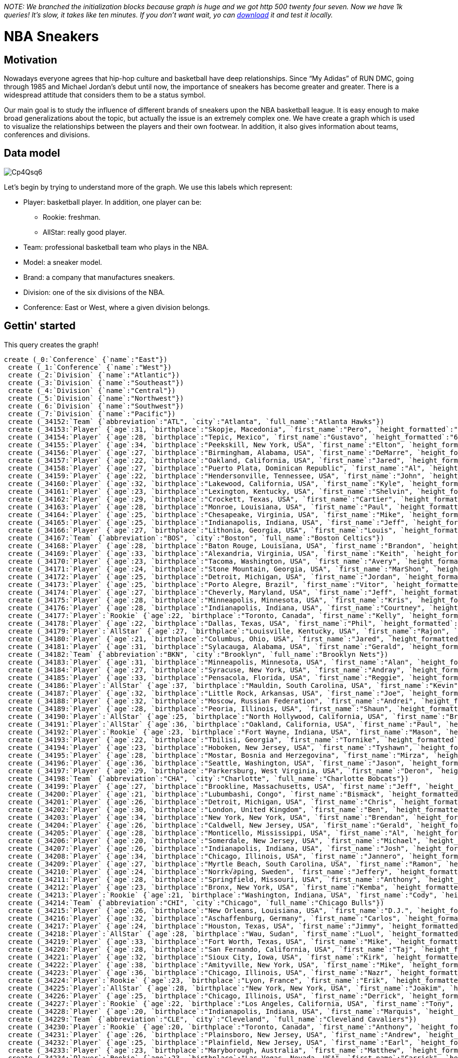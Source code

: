 _NOTE: We branched the initialization blocks because graph is huge and we got http 500 twenty four seven. Now we have 1k queries! It's slow, it takes like ten minutes. If you don't want wait, yo can https://www.dropbox.com/s/43gspe2g8lbn6dx/graph.db.zip[download] it and test it locally._

= NBA Sneakers

//console

== Motivation

Nowadays everyone agrees that hip-hop culture and basketball have deep relationships. Since “My Adidas” of RUN DMC, going through 1985 and Michael Jordan’s debut until now, the importance of sneakers has become greater and greater. There is a widespread attitude that considers them to be a status symbol.

Our main goal is to study the influence of different brands of sneakers upon the NBA basketball league. It is easy enough to make broad generalizations about the topic, but actually the issue is an extremely complex one. We have create a graph which is used to visualize the relationships between the players and their own footwear. In addition, it also gives information about teams, conferences and divisions.


== Data model


image::http://i.imgur.com/Cp4Qsq6.png[]

Let’s begin by trying to understand more of the graph. We use this labels which represent:

* Player: basketball player. In addition, one player can be:
** Rookie: freshman.
** AllStar: really good player.
* Team: professional basketball team who plays in the NBA.
* Model: a sneaker model.
* Brand: a company that manufactures sneakers.
* Division: one of the six divisions of the NBA.
* Conference: East or West, where a given division belongs.

== Gettin' started

This query creates the graph!

//hide
[source, cypher]
----
create (_0:`Conference` {`name`:"East"})
 create (_1:`Conference` {`name`:"West"})
 create (_2:`Division` {`name`:"Atlantic"})
 create (_3:`Division` {`name`:"Southeast"})
 create (_4:`Division` {`name`:"Central"})
 create (_5:`Division` {`name`:"Northwest"})
 create (_6:`Division` {`name`:"Southwest"})
 create (_7:`Division` {`name`:"Pacific"})
 create (_34152:`Team` {`abbreviation`:"ATL", `city`:"Atlanta", `full_name`:"Atlanta Hawks"})
 create (_34153:`Player` {`age`:31, `birthplace`:"Skopje, Macedonia", `first_name`:"Pero", `height_formatted`:"6'11\"", `last_name`:"Antic", `shoe_size`:19.5})
 create (_34154:`Player` {`age`:28, `birthplace`:"Tepic, Mexico", `first_name`:"Gustavo", `height_formatted`:"6'10\"", `last_name`:"Ayon", `shoe_size`:17})
 create (_34155:`Player` {`age`:34, `birthplace`:"Peekskill, New York, USA", `first_name`:"Elton", `height_formatted`:"6'8\"", `last_name`:"Brand", `shoe_size`:17})
 create (_34156:`Player` {`age`:27, `birthplace`:"Birmingham, Alabama, USA", `first_name`:"DeMarre", `height_formatted`:"6'8\"", `last_name`:"Carroll", `shoe_size`:14})
 create (_34157:`Player` {`age`:22, `birthplace`:"Oakland, California, USA", `first_name`:"Jared", `height_formatted`:"6'4\"", `last_name`:"Cunningham", `shoe_size`:13})
 create (_34158:`Player` {`age`:27, `birthplace`:"Puerto Plata, Dominican Republic", `first_name`:"Al", `height_formatted`:"6'10\"", `last_name`:"Horford", `shoe_size`:17})
 create (_34159:`Player` {`age`:22, `birthplace`:"Hendersonville, Tennessee, USA", `first_name`:"John", `height_formatted`:"6'4\"", `last_name`:"Jenkins", `shoe_size`:15})
 create (_34160:`Player` {`age`:32, `birthplace`:"Lakewood, California, USA", `first_name`:"Kyle", `height_formatted`:"6'7\"", `last_name`:"Korver", `shoe_size`:14})
 create (_34161:`Player` {`age`:23, `birthplace`:"Lexington, Kentucky, USA", `first_name`:"Shelvin", `height_formatted`:"6'3\"", `last_name`:"Mack", `shoe_size`:14})
 create (_34162:`Player` {`age`:29, `birthplace`:"Crockett, Texas, USA", `first_name`:"Cartier", `height_formatted`:"6'7\"", `last_name`:"Martin", `shoe_size`:13.5})
 create (_34163:`Player` {`age`:28, `birthplace`:"Monroe, Louisiana, USA", `first_name`:"Paul", `height_formatted`:"6'8\"", `last_name`:"Millsap", `shoe_size`:16})
 create (_34164:`Player` {`age`:25, `birthplace`:"Chesapeake, Virginia, USA", `first_name`:"Mike", `height_formatted`:"6'8\"", `last_name`:"Scott", `shoe_size`:16})
 create (_34165:`Player` {`age`:25, `birthplace`:"Indianapolis, Indiana, USA", `first_name`:"Jeff", `height_formatted`:"6'2\"", `last_name`:"Teague", `shoe_size`:12})
 create (_34166:`Player` {`age`:27, `birthplace`:"Lithonia, Georgia, USA", `first_name`:"Louis", `height_formatted`:"6'2\"", `last_name`:"Williams", `shoe_size`:12})
 create (_34167:`Team` {`abbreviation`:"BOS", `city`:"Boston", `full_name`:"Boston Celtics"})
 create (_34168:`Player` {`age`:28, `birthplace`:"Baton Rouge, Louisiana, USA", `first_name`:"Brandon", `height_formatted`:"6'8\"", `last_name`:"Bass", `shoe_size`:15.5})
 create (_34169:`Player` {`age`:33, `birthplace`:"Alexandria, Virginia, USA", `first_name`:"Keith", `height_formatted`:"6'5\"", `last_name`:"Bogans", `shoe_size`:13.5})
 create (_34170:`Player` {`age`:23, `birthplace`:"Tacoma, Washington, USA", `first_name`:"Avery", `height_formatted`:"6'2\"", `last_name`:"Bradley", `shoe_size`:13})
 create (_34171:`Player` {`age`:24, `birthplace`:"Stone Mountain, Georgia, USA", `first_name`:"MarShon", `height_formatted`:"6'5\"", `last_name`:"Brooks", `shoe_size`:12})
 create (_34172:`Player` {`age`:25, `birthplace`:"Detroit, Michigan, USA", `first_name`:"Jordan", `height_formatted`:"6'4\"", `last_name`:"Crawford", `shoe_size`:12.5})
 create (_34173:`Player` {`age`:25, `birthplace`:"Porto Alegre, Brazil", `first_name`:"Vitor", `height_formatted`:"6'11\"", `last_name`:"Faverani", `shoe_size`:16.5})
 create (_34174:`Player` {`age`:27, `birthplace`:"Cheverly, Maryland, USA", `first_name`:"Jeff", `height_formatted`:"6'9\"", `last_name`:"Green", `shoe_size`:15})
 create (_34175:`Player` {`age`:28, `birthplace`:"Minneapolis, Minnesota, USA", `first_name`:"Kris", `height_formatted`:"6'9\"", `last_name`:"Humphries", `shoe_size`:14.5})
 create (_34176:`Player` {`age`:28, `birthplace`:"Indianapolis, Indiana, USA", `first_name`:"Courtney", `height_formatted`:"6'5\"", `last_name`:"Lee", `shoe_size`:13})
 create (_34177:`Player`:`Rookie` {`age`:22, `birthplace`:"Toronto, Canada", `first_name`:"Kelly", `height_formatted`:"7'0\"", `last_name`:"Olynyk", `shoe_size`:17})
 create (_34178:`Player` {`age`:22, `birthplace`:"Dallas, Texas, USA", `first_name`:"Phil", `height_formatted`:"5'11\"", `last_name`:"Pressey", `shoe_size`:11})
 create (_34179:`Player`:`AllStar` {`age`:27, `birthplace`:"Louisville, Kentucky, USA", `first_name`:"Rajon", `height_formatted`:"6'1\"", `last_name`:"Rondo", `shoe_size`:13})
 create (_34180:`Player` {`age`:21, `birthplace`:"Columbus, Ohio, USA", `first_name`:"Jared", `height_formatted`:"6'9\"", `last_name`:"Sullinger", `shoe_size`:18})
 create (_34181:`Player` {`age`:31, `birthplace`:"Sylacauga, Alabama, USA", `first_name`:"Gerald", `height_formatted`:"6'7\"", `last_name`:"Wallace", `shoe_size`:14})
 create (_34182:`Team` {`abbreviation`:"BKN", `city`:"Brooklyn", `full_name`:"Brooklyn Nets"})
 create (_34183:`Player` {`age`:31, `birthplace`:"Minneapolis, Minnesota, USA", `first_name`:"Alan", `height_formatted`:"6'6\"", `last_name`:"Anderson", `shoe_size`:15})
 create (_34184:`Player` {`age`:27, `birthplace`:"Syracuse, New York, USA", `first_name`:"Andray", `height_formatted`:"6'11\"", `last_name`:"Blatche", `shoe_size`:16})
 create (_34185:`Player` {`age`:33, `birthplace`:"Pensacola, Florida, USA", `first_name`:"Reggie", `height_formatted`:"6'8\"", `last_name`:"Evans", `shoe_size`:15.5})
 create (_34186:`Player`:`AllStar` {`age`:37, `birthplace`:"Mauldin, South Carolina, USA", `first_name`:"Kevin", `height_formatted`:"6'11\"", `last_name`:"Garnett", `shoe_size`:15})
 create (_34187:`Player` {`age`:32, `birthplace`:"Little Rock, Arkansas, USA", `first_name`:"Joe", `height_formatted`:"6'8\"", `last_name`:"Johnson", `shoe_size`:16})
 create (_34188:`Player` {`age`:32, `birthplace`:"Moscow, Russian Federation", `first_name`:"Andrei", `height_formatted`:"6'9\"", `last_name`:"Kirilenko", `shoe_size`:17})
 create (_34189:`Player` {`age`:28, `birthplace`:"Peoria, Illinois, USA", `first_name`:"Shaun", `height_formatted`:"6'7\"", `last_name`:"Livingston", `shoe_size`:14})
 create (_34190:`Player`:`AllStar` {`age`:25, `birthplace`:"North Hollywood, California, USA", `first_name`:"Brook", `height_formatted`:"7'0\"", `last_name`:"Lopez", `shoe_size`:20})
 create (_34191:`Player`:`AllStar` {`age`:36, `birthplace`:"Oakland, California, USA", `first_name`:"Paul", `height_formatted`:"6'7\"", `last_name`:"Pierce", `shoe_size`:15})
 create (_34192:`Player`:`Rookie` {`age`:23, `birthplace`:"Fort Wayne, Indiana, USA", `first_name`:"Mason", `height_formatted`:"6'10\"", `last_name`:"Plumlee", `shoe_size`:17})
 create (_34193:`Player` {`age`:22, `birthplace`:"Tbilisi, Georgia", `first_name`:"Tornike", `height_formatted`:"6'8\"", `last_name`:"Shengelia", `shoe_size`:14.5})
 create (_34194:`Player` {`age`:23, `birthplace`:"Hoboken, New Jersey, USA", `first_name`:"Tyshawn", `height_formatted`:"6'3\"", `last_name`:"Taylor", `shoe_size`:13.5})
 create (_34195:`Player` {`age`:28, `birthplace`:"Mostar, Bosnia and Herzegovina", `first_name`:"Mirza", `height_formatted`:"6'9\"", `last_name`:"Teletović", `shoe_size`:15.5})
 create (_34196:`Player` {`age`:36, `birthplace`:"Seattle, Washington, USA", `first_name`:"Jason", `height_formatted`:"6'2\"", `last_name`:"Terry", `shoe_size`:12})
 create (_34197:`Player` {`age`:29, `birthplace`:"Parkersburg, West Virginia, USA", `first_name`:"Deron", `height_formatted`:"6'3\"", `last_name`:"Williams", `shoe_size`:10.5})
 create (_34198:`Team` {`abbreviation`:"CHA", `city`:"Charlotte", `full_name`:"Charlotte Bobcats"})
 create (_34199:`Player` {`age`:27, `birthplace`:"Brookline, Massachusetts, USA", `first_name`:"Jeff", `height_formatted`:"6'7\"", `last_name`:"Adrien", `shoe_size`:16})
 create (_34200:`Player` {`age`:21, `birthplace`:"Lubumbashi, Congo", `first_name`:"Bismack", `height_formatted`:"6'9\"", `last_name`:"Biyombo", `shoe_size`:16})
 create (_34201:`Player` {`age`:26, `birthplace`:"Detroit, Michigan, USA", `first_name`:"Chris", `height_formatted`:"6'7\"", `last_name`:"Douglas-Roberts", `shoe_size`:12.5})
 create (_34202:`Player` {`age`:30, `birthplace`:"London, United Kingdom", `first_name`:"Ben", `height_formatted`:"6'3\"", `last_name`:"Gordon", `shoe_size`:12})
 create (_34203:`Player` {`age`:34, `birthplace`:"New York, New York, USA", `first_name`:"Brendan", `height_formatted`:"7'0\"", `last_name`:"Haywood", `shoe_size`:18})
 create (_34204:`Player` {`age`:26, `birthplace`:"Caldwell, New Jersey, USA", `first_name`:"Gerald", `height_formatted`:"6'4\"", `last_name`:"Henderson", `shoe_size`:15})
 create (_34205:`Player` {`age`:28, `birthplace`:"Monticello, Mississippi, USA", `first_name`:"Al", `height_formatted`:"6'10\"", `last_name`:"Jefferson", `shoe_size`:18})
 create (_34206:`Player` {`age`:20, `birthplace`:"Somerdale, New Jersey, USA", `first_name`:"Michael", `height_formatted`:"6'7\"", `last_name`:"Kidd-Gilchrist", `shoe_size`:16})
 create (_34207:`Player` {`age`:26, `birthplace`:"Indianapolis, Indiana, USA", `first_name`:"Josh", `height_formatted`:"6'10\"", `last_name`:"McRoberts", `shoe_size`:18})
 create (_34208:`Player` {`age`:34, `birthplace`:"Chicago, Illinois, USA", `first_name`:"Jannero", `height_formatted`:"6'1\"", `last_name`:"Pargo", `shoe_size`:12})
 create (_34209:`Player` {`age`:27, `birthplace`:"Myrtle Beach, South Carolina, USA", `first_name`:"Ramon", `height_formatted`:"6'3\"", `last_name`:"Sessions", `shoe_size`:12})
 create (_34210:`Player` {`age`:24, `birthplace`:"Norrk√∂ping, Sweden", `first_name`:"Jeffery", `height_formatted`:"6'7\"", `last_name`:"Taylor", `shoe_size`:13.5})
 create (_34211:`Player` {`age`:28, `birthplace`:"Springfield, Missouri, USA", `first_name`:"Anthony", `height_formatted`:"6'9\"", `last_name`:"Tolliver", `shoe_size`:14.5})
 create (_34212:`Player` {`age`:23, `birthplace`:"Bronx, New York, USA", `first_name`:"Kemba", `height_formatted`:"6'1\"", `last_name`:"Walker", `shoe_size`:11.5})
 create (_34213:`Player`:`Rookie` {`age`:21, `birthplace`:"Washington, Indiana, USA", `first_name`:"Cody", `height_formatted`:"7'0\"", `last_name`:"Zeller", `shoe_size`:16.5})
 create (_34214:`Team` {`abbreviation`:"CHI", `city`:"Chicago", `full_name`:"Chicago Bulls"})
 create (_34215:`Player` {`age`:26, `birthplace`:"New Orleans, Louisiana, USA", `first_name`:"D.J.", `height_formatted`:"6'0\"", `last_name`:"Augustin", `shoe_size`:12})
 create (_34216:`Player` {`age`:32, `birthplace`:"Aschaffenburg, Germany", `first_name`:"Carlos", `height_formatted`:"6'9\"", `last_name`:"Boozer", `shoe_size`:17})
 create (_34217:`Player` {`age`:24, `birthplace`:"Houston, Texas, USA", `first_name`:"Jimmy", `height_formatted`:"6'7\"", `last_name`:"Butler", `shoe_size`:14})
 create (_34218:`Player`:`AllStar` {`age`:28, `birthplace`:"Wau, Sudan", `first_name`:"Luol", `height_formatted`:"6'8\"", `last_name`:"Deng", `shoe_size`:15})
 create (_34219:`Player` {`age`:33, `birthplace`:"Fort Worth, Texas, USA", `first_name`:"Mike", `height_formatted`:"6'9\"", `last_name`:"Dunleavy", `shoe_size`:15})
 create (_34220:`Player` {`age`:28, `birthplace`:"San Fernando, California, USA", `first_name`:"Taj", `height_formatted`:"6'9\"", `last_name`:"Gibson", `shoe_size`:16})
 create (_34221:`Player` {`age`:32, `birthplace`:"Sioux City, Iowa, USA", `first_name`:"Kirk", `height_formatted`:"6'4\"", `last_name`:"Hinrich", `shoe_size`:13})
 create (_34222:`Player` {`age`:38, `birthplace`:"Amityville, New York, USA", `first_name`:"Mike", `height_formatted`:"6'2\"", `last_name`:"James", `shoe_size`:10.5})
 create (_34223:`Player` {`age`:36, `birthplace`:"Chicago, Illinois, USA", `first_name`:"Nazr", `height_formatted`:"6'10\"", `last_name`:"Mohammed", `shoe_size`:17})
 create (_34224:`Player`:`Rookie` {`age`:23, `birthplace`:"Lyon, France", `first_name`:"Erik", `height_formatted`:"6'10\"", `last_name`:"Murphy", `shoe_size`:14})
 create (_34225:`Player`:`AllStar` {`age`:28, `birthplace`:"New York, New York, USA", `first_name`:"Joakim", `height_formatted`:"6'11\"", `last_name`:"Noah", `shoe_size`:15})
 create (_34226:`Player` {`age`:25, `birthplace`:"Chicago, Illinois, USA", `first_name`:"Derrick", `height_formatted`:"6'3\"", `last_name`:"Rose", `shoe_size`:12.5})
 create (_34227:`Player`:`Rookie` {`age`:22, `birthplace`:"Los Angeles, California, USA", `first_name`:"Tony", `height_formatted`:"6'7\"", `last_name`:"Snell", `shoe_size`:12.5})
 create (_34228:`Player` {`age`:20, `birthplace`:"Indianapolis, Indiana, USA", `first_name`:"Marquis", `height_formatted`:"6'2\"", `last_name`:"Teague", `shoe_size`:12})
 create (_34229:`Team` {`abbreviation`:"CLE", `city`:"Cleveland", `full_name`:"Cleveland Cavaliers"})
 create (_34230:`Player`:`Rookie` {`age`:20, `birthplace`:"Toronto, Canada", `first_name`:"Anthony", `height_formatted`:"6'8\"", `last_name`:"Bennett", `shoe_size`:15.5})
 create (_34231:`Player` {`age`:26, `birthplace`:"Plainsboro, New Jersey, USA", `first_name`:"Andrew", `height_formatted`:"7'0\"", `last_name`:"Bynum", `shoe_size`:18})
 create (_34232:`Player` {`age`:25, `birthplace`:"Plainfield, New Jersey, USA", `first_name`:"Earl", `height_formatted`:"6'9\"", `last_name`:"Clark", `shoe_size`:14})
 create (_34233:`Player` {`age`:23, `birthplace`:"Maryborough, Australia", `first_name`:"Matthew", `height_formatted`:"6'4\"", `last_name`:"Dellavedova", `shoe_size`:12.5})
 create (_34234:`Player`:`Rookie` {`age`:23, `birthplace`:"Las Vegas, Nevada, USA", `first_name`:"Carrick", `height_formatted`:"6'6\"", `last_name`:"Felix", `shoe_size`:14.5})
 create (_34235:`Player` {`age`:26, `birthplace`:"Riviera Beach, Florida, USA", `first_name`:"Alonzo", `height_formatted`:"6'6\"", `last_name`:"Gee", `shoe_size`:14})
 create (_34236:`Player`:`AllStar` {`age`:21, `birthplace`:"West Orange, New Jersey, USA", `first_name`:"Kyrie", `height_formatted`:"6'3\"", `last_name`:"Irving", `shoe_size`:12.5})
 create (_34237:`Player` {`age`:30, `birthplace`:"Fort Washington, Maryland, USA", `first_name`:"Jarrett", `height_formatted`:"6'3\"", `last_name`:"Jack", `shoe_size`:12})
 create (_34238:`Player` {`age`:20, `birthplace`:"Saint Petersburg, Russian Federation", `first_name`:"Sergey", `height_formatted`:"6'7\"", `last_name`:"Karasev", `shoe_size`:14.5})
 create (_34239:`Player` {`age`:26, `birthplace`:"Dallas, Texas, USA", `first_name`:"C.J.", `height_formatted`:"6'6\"", `last_name`:"Miles", `shoe_size`:14})
 create (_34240:`Player` {`age`:23, `birthplace`:"Baltimore, Maryland, USA", `first_name`:"Henry", `height_formatted`:"6'10\"", `last_name`:"Sims", `shoe_size`:15.5})
 create (_34241:`Player` {`age`:22, `birthplace`:"Brampton, Canada", `first_name`:"Tristan", `height_formatted`:"6'8\"", `last_name`:"Thompson", `shoe_size`:15})
 create (_34242:`Player` {`age`:31, `birthplace`:"Santa Teresa, Brazil", `first_name`:"Anderson", `height_formatted`:"6'10\"", `last_name`:"Varejao", `shoe_size`:16})
 create (_34243:`Player` {`age`:22, `birthplace`:"Philadelphia, Pennsylvania, USA", `first_name`:"Dion", `height_formatted`:"6'4\"", `last_name`:"Waiters", `shoe_size`:13})
create (_34244:`Player` {`age`:23, `birthplace`:"Washington, Indiana, USA", `first_name`:"Tyler", `height_formatted`:"7'0\"", `last_name`:"Zeller", `shoe_size`:18})
 create (_34245:`Team` {`abbreviation`:"DAL", `city`:"Dallas", `full_name`:"Dallas Mavericks"})
 create (_34246:`Player` {`age`:24, `birthplace`:"Pittsburgh, Pennsylvania, USA", `first_name`:"DeJuan", `height_formatted`:"6'7\"", `last_name`:"Blair", `shoe_size`:14})
 create (_34247:`Player` {`age`:32, `birthplace`:"Villanueva de la Serena, Spain", `first_name`:"Jose", `height_formatted`:"6'3\"", `last_name`:"Calderon", `shoe_size`:13})
 create (_34248:`Player` {`age`:36, `birthplace`:"Daytona Beach, Florida, USA", `first_name`:"Vince", `height_formatted`:"6'6\"", `last_name`:"Carter", `shoe_size`:16.5})
 create (_34249:`Player` {`age`:23, `birthplace`:"Villa Rica, Georgia, USA", `first_name`:"Jae", `height_formatted`:"6'6\"", `last_name`:"Crowder", `shoe_size`:15})
 create (_34250:`Player` {`age`:32, `birthplace`:"Port-au-Prince, Haiti", `first_name`:"Samuel", `height_formatted`:"6'11\"", `last_name`:"Dalembert", `shoe_size`:16})
 create (_34251:`Player` {`age`:26, `birthplace`:"Wynnewood, Pennsylvania, USA", `first_name`:"Wayne", `height_formatted`:"6'4\"", `last_name`:"Ellington", `shoe_size`:13})
 create (_34252:`Player` {`age`:28, `birthplace`:"Jackson, Mississippi, USA", `first_name`:"Monta", `height_formatted`:"6'3\"", `last_name`:"Ellis", `shoe_size`:13})
 create (_34253:`Player` {`age`:30, `birthplace`:"Milwaukee, Wisconsin, USA", `first_name`:"Devin", `height_formatted`:"6'3\"", `last_name`:"Harris", `shoe_size`:12.5})
 create (_34254:`Player` {`age`:28, `birthplace`:"Savannah, Georgia, USA", `first_name`:"Bernard", `height_formatted`:"6'10\"", `last_name`:"James", `shoe_size`:16})
 create (_34255:`Player`:`Rookie` {`age`:21, `birthplace`:"Cincinnati, Ohio, USA", `first_name`:"DeShane", `height_formatted`:"5'11\"", `last_name`:"Larkin", `shoe_size`:11.5})
 create (_34256:`Player`:`Rookie` {`age`:21, `birthplace`:"Providence, Rhode Island, USA", `first_name`:"Ricardo", `height_formatted`:"6'7\"", `last_name`:"Ledo", `shoe_size`:13.5})
 create (_34257:`Player` {`age`:35, `birthplace`:"Waukegan, Illinois, USA", `first_name`:"Shawn", `height_formatted`:"6'7\"", `last_name`:"Marion", `shoe_size`:14})
 create (_34258:`Player` {`age`:25, `birthplace`:"Hasharon, Israel", `first_name`:"Gal", `height_formatted`:"6'3\"", `last_name`:"Mekel", `shoe_size`:14.5})
 create (_34259:`Player` {`age`:35, `birthplace`:"W√ºrzburg, Germany", `first_name`:"Dirk", `height_formatted`:"6'11\"", `last_name`:"Nowitzki", `shoe_size`:16})
 create (_34260:`Player` {`age`:26, `birthplace`:"Nashville, Tennessee, USA", `first_name`:"Brandan", `height_formatted`:"6'9\"", `last_name`:"Wright", `shoe_size`:15})
 create (_34261:`Team` {`abbreviation`:"DEN", `city`:"Denver", `full_name`:"Denver Nuggets"})
 create (_34262:`Player` {`age`:25, `birthplace`:"Dallas, Texas, USA", `first_name`:"Darrell", `height_formatted`:"6'9\"", `last_name`:"Arthur", `shoe_size`:14.5})
 create (_34263:`Player` {`age`:26, `birthplace`:"Benton Harbor, Michigan, USA", `first_name`:"Wilson", `height_formatted`:"6'8\"", `last_name`:"Chandler",`shoe_size`:15.5})
 create (_34264:`Player` {`age`:24, `birthplace`:"Newark, New Jersey, USA", `first_name`:"Kenneth", `height_formatted`:"6'8\"", `last_name`:"Faried", `shoe_size`:16})
 create (_34265:`Player` {`age`:21, `birthplace`:"Saint-Maurice, France", `first_name`:"Evan", `height_formatted`:"6'7\"", `last_name`:"Fournier",`shoe_size`:13.5})
 create (_34266:`Player` {`age`:30, `birthplace`:"Newark, New Jersey, USA", `first_name`:"Randy", `height_formatted`:"6'4\"", `last_name`:"Foye", `shoe_size`:13})
 create (_34267:`Player` {`age`:25, `birthplace`:"Sant'Angelo Lodigiano, Italy", `first_name`:"Danilo", `height_formatted`:"6'8\"", `last_name`:"Gallinari", `shoe_size`:16})
 create (_34268:`Player` {`age`:23, `birthplace`:"Los Angeles, California, USA", `first_name`:"Jordan", `height_formatted`:"6'7\"", `last_name`:"Hamilton", `shoe_size`:14})
 create (_34269:`Player` {`age`:25, `birthplace`:"Atlanta, Georgia, USA", `first_name`:"J.J.", `height_formatted`:"6'9\"", `last_name`:"Hickson", `shoe_size`:14})
 create (_34270:`Player` {`age`:26, `birthplace`:"Clinton, Maryland, USA", `first_name`:"Ty", `height_formatted`:"5'11\"", `last_name`:"Lawson", `shoe_size`:12})
 create (_34271:`Player` {`age`:25, `birthplace`:"Flint, Michigan, USA", `first_name`:"JaVale", `height_formatted`:"7'0\"", `last_name`:"McGee", `shoe_size`:20})
 create (_34272:`Player` {`age`:37, `birthplace`:"Los Angeles, California, USA", `first_name`:"Andre", `height_formatted`:"6'2\"", `last_name`:"Miller", `shoe_size`:13.5})
 create (_34273:`Player` {`age`:21, `birthplace`:"Chicago, Illinois, USA", `first_name`:"Quincy", `height_formatted`:"6'10\"", `last_name`:"Miller",`shoe_size`:16.5})
 create (_34274:`Player` {`age`:27, `birthplace`:"Saint Petersburg, Russian Federation", `first_name`:"Timofey", `height_formatted`:"7'1\"", `last_name`:"Mozgov", `shoe_size`:18})
 create (_34275:`Player` {`age`:24, `birthplace`:"Wurzbach, Germany", `first_name`:"Anthony", `height_formatted`:"6'10\"", `last_name`:"Randolph", `shoe_size`:14})
 create (_34276:`Player` {`age`:29, `birthplace`:"Seattle, Washington, USA", `first_name`:"Nate", `height_formatted`:"5'9\"", `last_name`:"Robinson", `shoe_size`:10.5})
 create (_34277:`Team` {`abbreviation`:"DET", `city`:"Auburn Hills", `full_name`:"Detroit Pistons"})
 create (_34278:`Player` {`age`:37, `birthplace`:"Denver, Colorado, USA", `first_name`:"Chauncey", `height_formatted`:"6'3\"", `last_name`:"Billups", `shoe_size`:14})
 create (_34279:`Player` {`age`:30, `birthplace`:"Chicago, Illinois, USA", `first_name`:"William", `height_formatted`:"6'0\"", `last_name`:"Bynum", `shoe_size`:12})
 create (_34280:`Player`:`Rookie` {`age`:20, `birthplace`:"Thomaston, Georgia, USA", `first_name`:"Kentavious", `height_formatted`:"6'6\"", `last_name`:"Caldwell-Pope", `shoe_size`:12})
 create (_34281:`Player` {`age`:26, `birthplace`:"Montebelluna, Italy", `first_name`:"Luigi", `height_formatted`:"6'8\"", `last_name`:"Datome", `shoe_size`:17.5})
 create (_34282:`Player` {`age`:20, `birthplace`:"Middletown, Connecticut, USA", `first_name`:"Andre", `height_formatted`:"6'11\"", `last_name`:"Drummond", `shoe_size`:18})
 create (_34283:`Player` {`age`:24, `birthplace`:"Saint Charles, Missouri, USA", `first_name`:"Josh", `height_formatted`:"6'10\"", `last_name`:"Harrellson", `shoe_size`:16.5})
 create (_34284:`Player` {`age`:24, `birthplace`:"Los Angeles, California, USA", `first_name`:"Brandon", `height_formatted`:"6'1\"", `last_name`:"Jennings", `shoe_size`:11.5})
 create (_34285:`Player` {`age`:26, `birthplace`:"Kinna, Sweden", `first_name`:"Jonas", `height_formatted`:"6'9\"", `last_name`:"Jerebko", `shoe_size`:15})
 create (_34286:`Player`:`Rookie` {`age`:21, `birthplace`:"Milwaukee, Wisconsin, USA", `first_name`:"Tony", `height_formatted`:"6'9\"", `last_name`:"Mitchell", `shoe_size`:17})
 create (_34287:`Player` {`age`:23, `birthplace`:"Harvey, Louisiana, USA", `first_name`:"Greg", `height_formatted`:"6'11\"", `last_name`:"Monroe", `shoe_size`:14})
 create (_34288:`Player` {`age`:25, `birthplace`:"Medford, Oregon, USA", `first_name`:"Kyle", `height_formatted`:"6'8\"", `last_name`:"Singler", `shoe_size`:14.5})
 create (_34289:`Player`:`Rookie` {`age`:23, `birthplace`:"Seattle, Washington, USA", `first_name`:"Peyton", `height_formatted`:"6'0\"", `last_name`:"Siva", `shoe_size`:11.5})
 create (_34290:`Player` {`age`:28, `birthplace`:"College Park, Georgia, USA", `first_name`:"Josh", `height_formatted`:"6'9\"", `last_name`:"Smith", `shoe_size`:13.5})
 create (_34291:`Player` {`age`:27, `birthplace`:"Seattle, Washington, USA", `first_name`:"Rodney", `height_formatted`:"6'5\"", `last_name`:"Stuckey", `shoe_size`:13})
 create (_34292:`Player` {`age`:29, `birthplace`:"Queens, New York, USA", `first_name`:"Charlie", `height_formatted`:"6'11\"", `last_name`:"Villanueva", `shoe_size`:13})
 create (_34293:`Team` {`abbreviation`:"GS", `city`:"Oakland", `full_name`:"Golden State Warriors"})
 create (_34294:`Player` {`age`:29, `birthplace`:"Peekskill, New York, USA", `first_name`:"Hilton", `height_formatted`:"6'11\"", `last_name`:"Armstrong", `shoe_size`:16.5})
 create (_34295:`Player` {`age`:21, `birthplace`:"Ames, Iowa, USA", `first_name`:"Harrison", `height_formatted`:"6'8\"", `last_name`:"Barnes", `shoe_size`:14})
 create (_34296:`Player` {`age`:24, `birthplace`:"Kelford, North Carolina, USA", `first_name`:"Kent", `height_formatted`:"6'5\"", `last_name`:"Bazemore", `shoe_size`:13})
 create (_34297:`Player` {`age`:29, `birthplace`:"Melbourne, Australia", `first_name`:"Andrew", `height_formatted`:"7'0\"", `last_name`:"Bogut", `shoe_size`:18})
 create (_34298:`Player` {`age`:25, `birthplace`:"Akron, Ohio, USA", `first_name`:"Stephen", `height_formatted`:"6'3\"", `last_name`:"Curry", `shoe_size`:13})
 create (_34299:`Player` {`age`:27, `birthplace`:"Jonesboro, Georgia, USA", `first_name`:"Toney", `height_formatted`:"6'2\"", `last_name`:"Douglas", `shoe_size`:13})
 create (_34300:`Player` {`age`:24, `birthplace`:"Benin-City, Nigeria", `first_name`:"Ifeanyi", `height_formatted`:"6'11\"", `last_name`:"Ezeli", `shoe_size`:18})
 create (_34301:`Player` {`age`:23, `birthplace`:"Saginaw, Michigan, USA", `first_name`:"Draymond", `height_formatted`:"6'7\"", `last_name`:"Green", `shoe_size`:15})
 create (_34302:`Player` {`age`:29, `birthplace`:"Springfield, Illinois, USA", `first_name`:"Andre", `height_formatted`:"6'6\"", `last_name`:"Iguodala", `shoe_size`:17})
 create (_34303:`Player` {`age`:23, `birthplace`:"Doboj, Bosnia and Herzegovina", `first_name`:"Ognjen", `height_formatted`:"7'1\"", `last_name`:"Kuzmifa", `shoe_size`:16.5})
 create (_34304:`Player`:`AllStar` {`age`:30, `birthplace`:"Saint Louis, Missouri, USA", `first_name`:"David", `height_formatted`:"6'9\"", `last_name`:"Lee", `shoe_size`:15})
 create (_34305:`Player`:`Rookie` {`age`:22, `birthplace`:"Nova Varo≈°, Serbia and Montenegro", `first_name`:"Nemanja", `height_formatted`:"6'3\"", `last_name`:"Nedović", `shoe_size`:14.5})
 create (_34306:`Player` {`age`:35, `birthplace`:"Columbia, South Carolina, USA", `first_name`:"Jermaine", `height_formatted`:"6'11\"", `last_name`:"O'Neal", `shoe_size`:15})
 create (_34307:`Player` {`age`:26, `birthplace`:"Saint Petersburg, Florida, USA", `first_name`:"Marreese", `height_formatted`:"6'10\"", `last_name`:"Speights", `shoe_size`:16.5})
 create (_34308:`Player` {`age`:23, `birthplace`:"Los Angeles, California, USA", `first_name`:"Klay", `height_formatted`:"6'7\"", `last_name`:"Thompson", `shoe_size`:15})
 create (_34309:`Team` {`abbreviation`:"HOU", `city`:"Houston", `full_name`:"Houston Rockets"})
 create (_34310:`Player` {`age`:27, `birthplace`:"Bursa, Turkey", `first_name`:"Omer", `height_formatted`:"7'0\"", `last_name`:"Asik", `shoe_size`:17})
 create (_34311:`Player` {`age`:25, `birthplace`:"Chicago, Illinois, USA", `first_name`:"Patrick", `height_formatted`:"6'1\"", `last_name`:"Beverley", `shoe_size`:13})
 create (_34312:`Player` {`age`:28, `birthplace`:"Portland, Oregon, USA", `first_name`:"Ronnie", `height_formatted`:"6'7\"", `last_name`:"Brewer", `shoe_size`:14})
 create (_34313:`Player` {`age`:28, `birthplace`:"Seattle, Washington, USA", `first_name`:"Aaron", `height_formatted`:"6'0\"", `last_name`:"Brooks", `shoe_size`:12})
 create (_34314:`Player`:`Rookie` {`age`:22, `birthplace`:"Biloxi, Mississippi, USA", `first_name`:"Isaiah", `height_formatted`:"6'1\"", `last_name`:"Canaan", `shoe_size`:9.5})
 create (_34315:`Player` {`age`:25, `birthplace`:"Yavne, Israel", `first_name`:"Omri", `height_formatted`:"6'7\"", `last_name`:"Casspi", `shoe_size`:13})
 create (_34316:`Player` {`age`:23, `birthplace`:"Bellwood, Illinois, USA", `first_name`:"Robert", `height_formatted`:"6'9\"", `last_name`:"Covington", `shoe_size`:14.5})
 create (_34317:`Player` {`age`:31, `birthplace`:"Santo Domingo, Dominican Republic", `first_name`:"Francisco", `height_formatted`:"6'7\"", `last_name`:"Garcia", `shoe_size`:15})
 create (_34318:`Player`:`AllStar` {`age`:24, `birthplace`:"Los Angeles, California, USA", `first_name`:"James", `height_formatted`:"6'5\"", `last_name`:"Harden", `shoe_size`:14})
 create (_34319:`Player`:`AllStar` {`age`:28, `birthplace`:"Atlanta, Georgia, USA", `first_name`:"Dwight", `height_formatted`:"6'11\"", `last_name`:"Howard", `shoe_size`:18})
 create (_34320:`Player` {`age`:21, `birthplace`:"Portland, Oregon, USA", `first_name`:"Terrence", `height_formatted`:"6'9\"", `last_name`:"Jones", `shoe_size`:15})
 create (_34321:`Player` {`age`:25, `birthplace`:"Palo Alto, California, USA", `first_name`:"Jeremy", `height_formatted`:"6'3\"", `last_name`:"Lin", `shoe_size`:12})
 create (_34322:`Player` {`age`:23, `birthplace`:"Kaunas, Lithuania", `first_name`:"Donatas", `height_formatted`:"7'0\"", `last_name`:"Motiejunas", `shoe_size`:17})
 create (_34323:`Player` {`age`:25, `birthplace`:"Casselberry, Florida, USA", `first_name`:"Chandler", `height_formatted`:"6'9\"", `last_name`:"Parsons", `shoe_size`:15})
 create (_34324:`Player` {`age`:22, `birthplace`:"Fresno, California, USA", `first_name`:"Greg", `height_formatted`:"6'10\"", `last_name`:"Smith", `shoe_size`:17})
 create (_34325:`Team` {`abbreviation`:"IND", `city`:"Indianapolis", `full_name`:"Indiana Pacers"})
 create (_34326:`Player` {`age`:34, `birthplace`:"Philadelphia, Pennsylvania, USA", `first_name`:"Rasual", `height_formatted`:"6'7\"", `last_name`:"Butler", `shoe_size`:14.5})
 create (_34327:`Player` {`age`:29, `birthplace`:"Richmond, Virginia, USA", `first_name`:"Chris", `height_formatted`:"6'8\"", `last_name`:"Copeland", `shoe_size`:14})
 create (_34328:`Player`:`AllStar` {`age`:33, `birthplace`:"Palmdale, California, USA", `first_name`:"Paul", `height_formatted`:"6'8\"", `last_name`:"George", `shoe_size`:13})
 create (_34329:`Player` {`age`:30, `birthplace`:"New Orleans, Louisiana, USA", `first_name`:"Danny", `height_formatted`:"6'8\"", `last_name`:"Granger", `shoe_size`:15.5})
 create (_34330:`Player` {`age`:27, `birthplace`:"Queens, New York, USA", `first_name`:"Roy", `height_formatted`:"7'2\"", `last_name`:"Hibbert", `shoe_size`:17})
 create (_34331:`Player` {`age`:27, `birthplace`:"Indianapolis, Indiana, USA", `first_name`:"George", `height_formatted`:"6'2\"", `last_name`:"Hill", `shoe_size`:13.5})
 create (_34332:`Player`:`Rookie` {`age`:22, `birthplace`:"Los Angeles, California, USA", `first_name`:"Solomon", `height_formatted`:"6'7\"", `last_name`:"Hill", `shoe_size`:16})
 create (_34333:`Player` {`age`:24, `birthplace`:"Seaside, California, USA", `first_name`:"Orlando", `height_formatted`:"6'5\"", `last_name`:"Johnson", `shoe_size`:16})
 create (_34334:`Player` {`age`:27, `birthplace`:"Rouen, France", `first_name`:"Ian", `height_formatted`:"6'10\"", `last_name`:"Mahinmi", `shoe_size`:16})
 create (_34335:`Player` {`age`:33, `birthplace`:"Buenos Aires, Argentina", `first_name`:"Luis", `height_formatted`:"6'9\"", `last_name`:"Scola", `shoe_size`:17})
 create (_34336:`Player` {`age`:25, `birthplace`:"Shreveport, Louisiana, USA", `first_name`:"Donald", `height_formatted`:"6'3\"", `last_name`:"Sloan", `shoe_size`:12.5})
 create (_34337:`Player` {`age`:23, `birthplace`:"Brooklyn, New York, USA", `first_name`:"Lance", `height_formatted`:"6'5\"", `last_name`:"Stephenson", `shoe_size`:14})
 create (_34338:`Player` {`age`:29, `birthplace`:"Las Vegas, Nevada, USA", `first_name`:"Charles", `height_formatted`:"6'2\"", `last_name`:"Watson", `shoe_size`:10.5})
 create (_34339:`Player` {`age`:33, `birthplace`:"Teaneck, New Jersey, USA", `first_name`:"David", `height_formatted`:"6'9\"", `last_name`:"West", `shoe_size`:17})
 create (_34340:`Team` {`abbreviation`:"LAC", `city`:"Los Angeles", `full_name`:"Los Angeles Clippers"})
 create (_34341:`Player` {`age`:33, `birthplace`:"Citrus Heights, California, USA", `first_name`:"Matt", `height_formatted`:"6'7\"", `last_name`:"Barnes", `shoe_size`:15})
 create (_34342:`Player`:`Rookie` {`age`:22, `birthplace`:"Kinston, North Carolina, USA", `first_name`:"Reginald", `height_formatted`:"6'7\"", `last_name`:"Bullock", `shoe_size`:13.5})
create (_34343:`Player` {`age`:26, `birthplace`:"Rancho Cucamonga, California, USA", `first_name`:"Darren", `height_formatted`:"6'0\"", `last_name`:"Collison", `shoe_size`:11.5})
 create (_34344:`Player` {`age`:33, `birthplace`:"Seattle, Washington, USA", `first_name`:"Jamal", `height_formatted`:"6'6\"", `last_name`:"Crawford", `shoe_size`:14})
 create (_34345:`Player` {`age`:28, `birthplace`:"San Diego, California, USA", `first_name`:"Jared", `height_formatted`:"6'7\"", `last_name`:"Dudley", `shoe_size`:16})
 create (_34346:`Player` {`age`:32, `birthplace`:"Detroit, Michigan, USA", `first_name`:"Willie", `height_formatted`:"6'3\"", `last_name`:"Green", `shoe_size`:13.5})
 create (_34347:`Player`:`AllStar` {`age`:24, `birthplace`:"Oklahoma City, Oklahoma, USA", `first_name`:"Blake", `height_formatted`:"6'10\"", `last_name`:"Griffin", `shoe_size`:17})
 create (_34348:`Player` {`age`:29, `birthplace`:"Pasadena, California, USA", `first_name`:"Ryan", `height_formatted`:"7'0\"", `last_name`:"Hollins", `shoe_size`:17})
 create (_34349:`Player` {`age`:35, `birthplace`:"Houston, Texas, USA", `first_name`:"Stephen", `height_formatted`:"6'8\"", `last_name`:"Jackson", `shoe_size`:14})
 create (_34350:`Player` {`age`:37, `birthplace`:"Shreveport, Louisiana, USA", `first_name`:"Antawn", `height_formatted`:"6'8\"", `last_name`:"Jamison", `shoe_size`:16})
 create (_34351:`Player` {`age`:25, `birthplace`:"Houston, Texas, USA", `first_name`:"DeAndre", `height_formatted`:"7'0\"", `last_name`:"Jordan", `shoe_size`:17})
 create (_34352:`Player` {`age`:24, `birthplace`:"Canal Winchester, Ohio, USA", `first_name`:"Byron", `height_formatted`:"7'0\"", `last_name`:"Mullens", `shoe_size`:16})
 create (_34353:`Player`:`AllStar` {`age`:28, `birthplace`:"Winston-Salem, North Carolina, USA", `first_name`:"Chris", `height_formatted`:"6'0\"", `last_name`:"Paul", `shoe_size`:12.5})
 create (_34354:`Player` {`age`:29, `birthplace`:"Cookeville, Tennessee, USA", `first_name`:"J.J.", `height_formatted`:"6'4\"", `last_name`:"Redick", `shoe_size`:13.5})
 create (_34355:`Player` {`age`:22, `birthplace`:"Philadelphia, Pennsylvania, USA", `first_name`:"Maalik", `height_formatted`:"6'1\"", `last_name`:"Wayns", `shoe_size`:12.5})
 create (_34356:`Team` {`abbreviation`:"LAL", `city`:"Los Angeles", `full_name`:"Los Angeles Lakers"})
 create (_34357:`Player` {`age`:33, `birthplace`:"Hollywood, Florida, USA", `first_name`:"Steve", `height_formatted`:"6'3\"", `last_name`:"Blake", `shoe_size`:13})
 create (_34358:`Player`:`AllStar` {`age`:35, `birthplace`:"Philadelphia, Pennsylvania, USA", `first_name`:"Kobe", `height_formatted`:"6'6\"", `last_name`:"Bryant", `shoe_size`:14})
 create (_34359:`Player` {`age`:27, `birthplace`:"Los Angeles, California, USA", `first_name`:"Jordan", `height_formatted`:"6'2\"", `last_name`:"Farmar", `shoe_size`:11})
 create (_34360:`Player` {`age`:33, `birthplace`:"Barcelona, Spain", `first_name`:"Pau", `height_formatted`:"7'0\"", `last_name`:"Gasol", `shoe_size`:17})
 create (_34361:`Player` {`age`:22, `birthplace`:"Ghent, Belgium", `first_name`:"Xavier", `height_formatted`:"6'6\"", `last_name`:"Henry", `shoe_size`:16})
 create (_34362:`Player` {`age`:26, `birthplace`:"Atlanta, Georgia, USA", `first_name`:"Jordan", `height_formatted`:"6'10\"", `last_name`:"Hill", `shoe_size`:15})
 create (_34363:`Player` {`age`:26, `birthplace`:"Corsicana, Texas, USA", `first_name`:"Wesley", `height_formatted`:"6'7\"", `last_name`:"Johnson", `shoe_size`:14.5})
 create (_34364:`Player` {`age`:31, `birthplace`:"Wyoming, Michigan, USA", `first_name`:"Chris", `height_formatted`:"7'0\"", `last_name`:"Kaman", `shoe_size`:17})
 create (_34365:`Player`:`Rookie` {`age`:22, `birthplace`:"Carmel, New York, USA", `first_name`:"Ryan", `height_formatted`:"6'11\"", `last_name`:"Kelly", `shoe_size`:12})
 create (_34366:`Player` {`age`:26, `birthplace`:"Norcross, Georgia, USA", `first_name`:"Jodie", `height_formatted`:"6'4\"", `last_name`:"Meeks", `shoe_size`:13})
 create (_34367:`Player` {`age`:39, `birthplace`:"Johannesburg, South Africa", `first_name`:"Steve", `height_formatted`:"6'3\"", `last_name`:"Nash", `shoe_size`:11.5})
 create (_34368:`Player` {`age`:24, `birthplace`:"North Vancouver, Canada", `first_name`:"Robert", `height_formatted`:"7'0\"", `last_name`:"Sacre", `shoe_size`:16})
 create (_34369:`Player` {`age`:27, `birthplace`:"Memphis, Tennessee, USA", `first_name`:"Shawne", `height_formatted`:"6'9\"", `last_name`:"Williams", `shoe_size`:15.5})
 create (_34370:`Player` {`age`:28, `birthplace`:"Reseda, California, USA", `first_name`:"Nick", `height_formatted`:"6'7\"", `last_name`:"Young", `shoe_size`:13})
 create (_34371:`Team` {`abbreviation`:"MEM", `city`:"Memphis", `full_name`:"Memphis Grizzlies"})
 create (_34372:`Player` {`age`:31, `birthplace`:"Chicago, Illinois, USA", `first_name`:"Tony", `height_formatted`:"6'4\"", `last_name`:"Allen", `shoe_size`:13})
 create (_34373:`Player` {`age`:25, `birthplace`:"Phoenix, Arizona, USA", `first_name`:"Jerryd", `height_formatted`:"6'3\"", `last_name`:"Bayless", `shoe_size`:13.5})
 create (_34374:`Player` {`age`:24, `birthplace`:"Casselberry, Florida, USA", `first_name`:"Nick", `height_formatted`:"6'6\"", `last_name`:"Calathes", `shoe_size`:14})
 create (_34375:`Player` {`age`:26, `birthplace`:"Indianapolis, Indiana, USA", `first_name`:"Mike", `height_formatted`:"6'1\"", `last_name`:"Conley", `shoe_size`:12})
 create (_34376:`Player` {`age`:24, `birthplace`:"Washington, District of Columbia, USA", `first_name`:"Ed", `height_formatted`:"6'10\"", `last_name`:"Davis", `shoe_size`:14.5})
 create (_34377:`Player`:`Rookie` {`age`:22, `birthplace`:"Moreno Valley, California, USA", `first_name`:"Jamaal", `height_formatted`:"6'5\"", `last_name`:"Franklin", `shoe_size`:15})
 create (_34378:`Player` {`age`:28, `birthplace`:"Barcelona, Spain", `first_name`:"Marc", `height_formatted`:"7'0\"", `last_name`:"Gasol", `shoe_size`:17})
 create (_34379:`Player` {`age`:24, `birthplace`:"Canton, Ohio, USA", `first_name`:"Konstantine", `height_formatted`:"7'0\"", `last_name`:"Koufos", `shoe_size`:19.5})
 create (_34380:`Player` {`age`:24, `birthplace`:"Long Lake, Minnesota, USA", `first_name`:"Jon", `height_formatted`:"6'10\"", `last_name`:"Leuer", `shoe_size`:16})
 create (_34381:`Player` {`age`:33, `birthplace`:"Mitchell, South Dakota, USA", `first_name`:"Mike", `height_formatted`:"6'8\"", `last_name`:"Miller", `shoe_size`:14})
 create (_34382:`Player` {`age`:25, `birthplace`:"Fresno, California, USA", `first_name`:"Quincy", `height_formatted`:"6'6\"", `last_name`:"Pondexter", `shoe_size`:15})
 create (_34383:`Player` {`age`:33, `birthplace`:"Compton, California, USA", `first_name`:"Tayshaun", `height_formatted`:"6'9\"", `last_name`:"Prince", `shoe_size`:15})
 create (_34384:`Player`:`AllStar` {`age`:32, `birthplace`:"Marion, Indiana, USA", `first_name`:"Zach", `height_formatted`:"6'9\"", `last_name`:"Randolph", `shoe_size`:15.5})
 create (_34385:`Team` {`abbreviation`:"MIA", `city`:"Miami", `full_name`:"Miami Heat"})
 create (_34386:`Player` {`age`:38, `birthplace`:"Merced, California, USA", `first_name`:"Ray", `height_formatted`:"6'5\"", `last_name`:"Allen", `shoe_size`:15})
 create (_34387:`Player` {`age`:35, `birthplace`:"Long Beach, California, USA", `first_name`:"Chris", `height_formatted`:"6'10\"", `last_name`:"Andersen", `shoe_size`:15.5})
 create (_34388:`Player` {`age`:31, `birthplace`:"Montreal, Canada", `first_name`:"Joel", `height_formatted`:"6'9\"", `last_name`:"Anthony", `shoe_size`:17})
 create (_34389:`Player` {`age`:35, `birthplace`:"Birmingham, Michigan, USA", `first_name`:"Shane", `height_formatted`:"6'8\"", `last_name`:"Battier", `shoe_size`:15})
 create (_34390:`Player` {`age`:24, `birthplace`:"Frederick, Maryland, USA", `first_name`:"Michael", `height_formatted`:"6'10\"", `last_name`:"Beasley",`shoe_size`:15.5})
 create (_34391:`Player`:`AllStar` {`age`:29, `birthplace`:"Dallas, Texas, USA", `first_name`:"Chris", `height_formatted`:"6'10\"", `last_name`:"Bosh", `shoe_size`:14.5})
 create (_34392:`Player` {`age`:27, `birthplace`:"Anchorage, Alaska, USA", `first_name`:"Mario", `height_formatted`:"6'1\"", `last_name`:"Chalmers", `shoe_size`:13})
 create (_34393:`Player` {`age`:25, `birthplace`:"Dayton, Ohio, USA", `first_name`:"Norris", `height_formatted`:"6'2\"", `last_name`:"Cole", `shoe_size`:12})
 create (_34394:`Player` {`age`:33, `birthplace`:"Miami, Florida, USA", `first_name`:"Udonis", `height_formatted`:"6'8\"", `last_name`:"Haslem", `shoe_size`:18})
 create (_34395:`Player`:`AllStar` {`age`:28, `birthplace`:"Akron, Ohio, USA", `first_name`:"LeBron", `height_formatted`:"6'8\"", `last_name`:"James", `shoe_size`:16})
 create (_34396:`Player` {`age`:33, `birthplace`:"Miami, Florida, USA", `first_name`:"James", `height_formatted`:"6'8\"", `last_name`:"Jones", `shoe_size`:18})
 create (_34397:`Player` {`age`:34, `birthplace`:"Pineville, Louisiana, USA", `first_name`:"Rashard", `height_formatted`:"6'10\"", `last_name`:"Lewis", `shoe_size`:14})
 create (_34398:`Player` {`age`:33, `birthplace`:"Washington, District of Columbia, USA", `first_name`:"Roger", `height_formatted`:"6'5\"", `last_name`:"Mason", `shoe_size`:14})
 create (_34399:`Player` {`age`:25, `birthplace`:"Indianapolis, Indiana, USA", `first_name`:"Greg", `height_formatted`:"7'0\"", `last_name`:"Oden", `shoe_size`:20})
 create (_34400:`Player`:`AllStar` {`age`:31, `birthplace`:"Chicago, Illinois, USA", `first_name`:"Dwyane", `height_formatted`:"6'4\"", `last_name`:"Wade", `shoe_size`:15.5})
 create (_34401:`Team` {`abbreviation`:"MIL", `city`:"Milwaukee", `full_name`:"Milwaukee Bucks"})
 create (_34402:`Player`:`Rookie` {`age`:18, `birthplace`:"Athens, Greece", `first_name`:"Giannis", `height_formatted`:"6'10\"", `last_name`:"Antetokounmpo", `shoe_size`:15.5})
 create (_34403:`Player` {`age`:33, `birthplace`:"Racine, Wisconsin, USA", `first_name`:"Caron", `height_formatted`:"6'7\"", `last_name`:"Butler", `shoe_size`:14})
 create (_34404:`Player` {`age`:31, `birthplace`:"Santa Fe, Argentina", `first_name`:"Carlos", `height_formatted`:"6'6\"", `last_name`:"Delfino", `shoe_size`:16})
 create (_34405:`Player` {`age`:22, `birthplace`:"Tampa, Florida, USA", `first_name`:"John", `height_formatted`:"6'11\"", `last_name`:"Henson", `shoe_size`:18})
 create (_34406:`Player` {`age`:26, `birthplace`:"Eski≈üehir, Turkey", `first_name`:"Ersan", `height_formatted`:"6'9\"", `last_name`:"Ilyasova", `shoe_size`:16})
 create (_34407:`Player` {`age`:22, `birthplace`:"East Orange, New Jersey, USA", `first_name`:"Brandon", `height_formatted`:"6'3\"", `last_name`:"Knight", `shoe_size`:12.5})
 create (_34408:`Player` {`age`:26, `birthplace`:"Huntington, West Virginia, USA", `first_name`:"O.J.", `height_formatted`:"6'5\"", `last_name`:"Mayo", `shoe_size`:14})
 create (_34409:`Player` {`age`:22, `birthplace`:"North Charleston, South Carolina, USA", `first_name`:"Khris", `height_formatted`:"6'7\"", `last_name`:"Middleton", `shoe_size`:16})
 create (_34410:`Player` {`age`:29, `birthplace`:"Baltimore, Maryland, USA", `first_name`:"Gary", `height_formatted`:"6'4\"", `last_name`:"Neal", `shoe_size`:13})
 create (_34411:`Player` {`age`:29, `birthplace`:"Tbilisi, Georgia", `first_name`:"Zaza", `height_formatted`:"6'11\"", `last_name`:"Pachulia", `shoe_size`:17})
 create (_34412:`Player` {`age`:25, `birthplace`:"Belgrade, Serbia and Montenegro", `first_name`:"Miroslav", `height_formatted`:"7'0\"", `last_name`:"Raduljica", `shoe_size`:19})
 create (_34413:`Player` {`age`:32, `birthplace`:"Coeur d'Alene, Idaho, USA", `first_name`:"Luke", `height_formatted`:"6'2\"", `last_name`:"Ridnour", `shoe_size`:11.5})
 create (_34414:`Player` {`age`:25, `birthplace`:"Fort Pierce, Florida, USA", `first_name`:"Larry", `height_formatted`:"6'11\"", `last_name`:"Sanders", `shoe_size`:18})
 create (_34415:`Player` {`age`:26, `birthplace`:"Edmond, Oklahoma, USA", `first_name`:"Ekpe", `height_formatted`:"6'10\"", `last_name`:"Udoh", `shoe_size`:16})
 create (_34416:`Player`:`Rookie` {`age`:22, `birthplace`:"Saint Cloud, Minnesota, USA", `first_name`:"Nate", `height_formatted`:"6'4\"", `last_name`:"Wolters", `shoe_size`:11})
 create (_34417:`Team` {`abbreviation`:"MIN", `city`:"Minneapolis", `full_name`:"Minnesota Timberwolves"})
 create (_34418:`Player` {`age`:29, `birthplace`:"Mayaguez, Puerto Rico", `first_name`:"J.J.", `height_formatted`:"6'0\"", `last_name`:"Barea", `shoe_size`:12})
 create (_34419:`Player` {`age`:27, `birthplace`:"Portland, Tennessee, USA", `first_name`:"Corey", `height_formatted`:"6'9\"", `last_name`:"Brewer", `shoe_size`:13.5})
 create (_34420:`Player` {`age`:25, `birthplace`:"Encinitas, California, USA", `first_name`:"Chase", `height_formatted`:"6'7\"", `last_name`:"Budinger", `shoe_size`:14})
 create (_34421:`Player` {`age`:26, `birthplace`:"Clinton, Maryland, USA", `first_name`:"Dante", `height_formatted`:"6'8\"", `last_name`:"Cunningham", `shoe_size`:18})
 create (_34422:`Player`:`Rookie` {`age`:23, `birthplace`:"K√©b√©m√®r, Senegal", `first_name`:"Gorgui", `height_formatted`:"6'11\"", `last_name`:"Dieng", `shoe_size`:12.5})
 create (_34423:`Player` {`age`:24, `birthplace`:"Valparaiso, Indiana, USA", `first_name`:"Robert", `height_formatted`:"6'8\"", `last_name`:"Hummel", `shoe_size`:16.5})
 create (_34424:`Player` {`age`:25, `birthplace`:"Santa Monica, California, USA", `first_name`:"Kevin", `height_formatted`:"6'10\"", `last_name`:"Love", `shoe_size`:18})
 create (_34425:`Player` {`age`:30, `birthplace`:"Zanesville, Ohio, USA", `first_name`:"Kevin", `height_formatted`:"6'7\"", `last_name`:"Martin", `shoe_size`:12})
 create (_34426:`Player` {`age`:27, `birthplace`:"Yaound√©, Cameroon", `first_name`:"Luc Richard", `height_formatted`:"6'8\"", `last_name`:"Mbah a Moute", `shoe_size`:14})
 create (_34427:`Player`:`Rookie` {`age`:21, `birthplace`:"Long Beach, California, USA", `first_name`:"Shabazz", `height_formatted`:"6'6\"", `last_name`:"Muhammad", `shoe_size`:13.5})
 create (_34428:`Player` {`age`:27, `birthplace`:"Bijelo Polje, Serbia and Montenegro", `first_name`:"Nikola", `height_formatted`:"6'11\"", `last_name`:"Pekovic", `shoe_size`:15.5})
 create (_34429:`Player` {`age`:27, `birthplace`:"Orange, New Jersey, USA", `first_name`:"A.J.", `height_formatted`:"6'2\"", `last_name`:"Price", `shoe_size`:10.5})
 create (_34430:`Player` {`age`:23, `birthplace`:"Barcelona, Spain", `first_name`:"Ricky", `height_formatted`:"6'4\"", `last_name`:"Rubio", `shoe_size`:12.5})
 create (_34431:`Player` {`age`:24, `birthplace`:"Belgorod, Russian Federation", `first_name`:"Alexey", `height_formatted`:"6'6\"", `last_name`:"Shved", `shoe_size`:12.5})
 create (_34432:`Player` {`age`:30, `birthplace`:"Le Robert, Martinique", `first_name`:"Ronny", `height_formatted`:"6'10\"", `last_name`:"Turiaf", `shoe_size`:14})
 create (_34433:`Team` {`abbreviation`:"NO", `city`:"New Orleans", `full_name`:"New Orleans Pelicans"})
 create (_34434:`Player` {`age`:23, `birthplace`:"Atlanta, Georgia, USA", `first_name`:"Al-Farouq", `height_formatted`:"6'9\"", `last_name`:"Aminu", `shoe_size`:15})
 create (_34435:`Player` {`age`:31, `birthplace`:"Ventura, California, USA", `first_name`:"Louis", `height_formatted`:"6'9\"", `last_name`:"Amundson", `shoe_size`:16.5})
 create (_34436:`Player` {`age`:25, `birthplace`:"Sacramento, California, USA", `first_name`:"Ryan", `height_formatted`:"6'10\"", `last_name`:"Anderson", `shoe_size`:17.5})
 create (_34437:`Player` {`age`:20, `birthplace`:"Chicago, Illinois, USA", `first_name`:"Anthony", `height_formatted`:"6'10\"", `last_name`:"Davis", `shoe_size`:17})
 create (_34438:`Player` {`age`:24, `birthplace`:"Chester, Pennsylvania, USA", `first_name`:"Tyreke", `height_formatted`:"6'6\"", `last_name`:"Evans", `shoe_size`:15})
 create (_34439:`Player` {`age`:24, `birthplace`:"Indianapolis, Indiana, USA", `first_name`:"Eric", `height_formatted`:"6'3\"", `last_name`:"Gordon", `shoe_size`:13.5})
 create (_34440:`Player`:`AllStar` {`age`:23, `birthplace`:"Chatsworth, California, USA", `first_name`:"Jrue", `height_formatted`:"6'3\"", `last_name`:"Holiday", `shoe_size`:13})
 create (_34441:`Player` {`age`:23, `birthplace`:"Maysville, Kentucky, USA", `first_name`:"Darius", `height_formatted`:"6'8\"", `last_name`:"Miller", `shoe_size`:14})
 create (_34442:`Player` {`age`:28, `birthplace`:"Charlotte, North Carolina, USA", `first_name`:"Anthony", `height_formatted`:"6'5\"", `last_name`:"Morrow", `shoe_size`:14})
 create (_34443:`Player` {`age`:21, `birthplace`:"Santa Monica, California, USA", `first_name`:"Austin", `height_formatted`:"6'4\"", `last_name`:"Rivers", `shoe_size`:14})
----

//hide
[source,cypher]
----
create (_34444:`Player` {`age`:28, `birthplace`:"Toledo, Ohio, USA", `first_name`:"Brian", `height_formatted`:"6'1\"", `last_name`:"Roberts", `shoe_size`:12.5})
 create (_34445:`Player` {`age`:27, `birthplace`:"Kersey, Colorado, USA", `first_name`:"Jason", `height_formatted`:"7'0\"", `last_name`:"Smith", `shoe_size`:16})
 create (_34446:`Player` {`age`:28, `birthplace`:"Randolph, Wisconsin, USA", `first_name`:"Greg", `height_formatted`:"6'11\"", `last_name`:"Stiemsma", `shoe_size`:15})
 create (_34447:`Player`:`Rookie` {`age`:23, `birthplace`:"San Diego, California, USA", `first_name`:"Jeffree", `height_formatted`:"7'0\"", `last_name`:"Withey", `shoe_size`:18})
 create (_34448:`Team` {`abbreviation`:"NY", `city`:"New York", `full_name`:"New York Knicks"})
 create (_34449:`Player` {`age`:25, `birthplace`:"Burnsville, Minnesota, USA", `first_name`:"Cole", `height_formatted`:"6'11\"", `last_name`:"Aldrich", `shoe_size`:17})
 create (_34450:`Player`:`AllStar` {`age`:29, `birthplace`:"New York, New York, USA", `first_name`:"Carmelo", `height_formatted`:"6'8\"", `last_name`:"Anthony", `shoe_size`:14})
 create (_34451:`Player` {`age`:28, `birthplace`:"Rome, Italy", `first_name`:"Andrea", `height_formatted`:"6'10\"", `last_name`:"Bargnani", `shoe_size`:17})
 create (_34452:`Player`:`AllStar` {`age`:31, `birthplace`:"Hanford, California, USA", `first_name`:"Tyson", `height_formatted`:"7'1\"", `last_name`:"Chandler", `shoe_size`:17})
 create (_34453:`Player` {`age`:29, `birthplace`:"Marion, South Carolina, USA", `first_name`:"Raymond", `height_formatted`:"6'1\"", `last_name`:"Felton",`shoe_size`:13.5})
 create (_34454:`Player`:`Rookie` {`age`:21, `birthplace`:"Miami, Florida, USA", `first_name`:"Timothy", `height_formatted`:"6'6\"", `last_name`:"Hardaway", `shoe_size`:12})
 create (_34455:`Player` {`age`:35, `birthplace`:"Saginaw, Michigan, USA", `first_name`:"Kenyon", `height_formatted`:"6'9\"", `last_name`:"Martin", `shoe_size`:15.5})
 create (_34456:`Player` {`age`:24, `birthplace`:"Houston, Texas, USA", `first_name`:"Toure'", `height_formatted`:"6'5\"", `last_name`:"Murry", `shoe_size`:12.5})
 create (_34457:`Player` {`age`:36, `birthplace`:"R√≠o Tercero, Argentina", `first_name`:"Pablo", `height_formatted`:"6'3\"", `last_name`:"Prigioni", `shoe_size`:12.5})
 create (_34458:`Player` {`age`:23, `birthplace`:"Oak Park, Illinois, USA", `first_name`:"Iman", `height_formatted`:"6'5\"", `last_name`:"Shumpert", `shoe_size`:14})
 create (_34459:`Player` {`age`:28, `birthplace`:"Freehold, New Jersey, USA", `first_name`:"JR", `height_formatted`:"6'6\"", `last_name`:"Smith", `shoe_size`:15})
 create (_34460:`Player` {`age`:31, `birthplace`:"Lake Wales, Florida, USA", `first_name`:"Amar'e", `height_formatted`:"6'10\"", `last_name`:"Stoudemire", `shoe_size`:16})
 create (_34461:`Player` {`age`:31, `birthplace`:"Celje, Slovenia", `first_name`:"Beno", `height_formatted`:"6'3\"", `last_name`:"Udrih", `shoe_size`:12.5})
 create (_34462:`Player` {`age`:34, `birthplace`:"Queens, New York, USA", `first_name`:"Metta", `height_formatted`:"6'7\"", `last_name`:"World Peace", `shoe_size`:15})
 create (_34463:`Team` {`abbreviation`:"OKC", `city`:"Oklahoma City", `full_name`:"Oklahoma City Thunder"})
 create (_34464:`Player`:`Rookie` {`age`:20, `birthplace`:"Rotorua, New Zealand", `first_name`:"Steven", `height_formatted`:"7'0\"", `last_name`:"Adams", `shoe_size`:18})
 create (_34465:`Player` {`age`:33, `birthplace`:"Orange City, Iowa, USA", `first_name`:"Nick", `height_formatted`:"6'9\"", `last_name`:"Collison", `shoe_size`:17})
 create (_34466:`Player`:`AllStar` {`age`:24, `birthplace`:"Washington, District of Columbia, USA", `first_name`:"Kevin", `height_formatted`:"6'9\"", `last_name`:"Durant", `shoe_size`:18})
 create (_34467:`Player` {`age`:39, `birthplace`:"Little Rock, Arkansas, USA", `first_name`:"Derek", `height_formatted`:"6'1\"", `last_name`:"Fisher", `shoe_size`:12.5})
 create (_34468:`Player` {`age`:31, `birthplace`:"Waterbury, Connecticut, USA", `first_name`:"Ryan", `height_formatted`:"6'7\"", `last_name`:"Gomes", `shoe_size`:16.5})
 create (_34469:`Player` {`age`:24, `birthplace`:"Brazzaville, Republic of the Congo", `first_name`:"Serge", `height_formatted`:"6'11\"", `last_name`:"Ibaka", `shoe_size`:17})
 create (_34470:`Player` {`age`:23, `birthplace`:"Pordenone, Italy", `first_name`:"Reggie", `height_formatted`:"6'3\"", `last_name`:"Jackson", `shoe_size`:11.5})
 create (_34471:`Player` {`age`:22, `birthplace`:"Winnsboro, Louisiana, USA", `first_name`:"Perry", `height_formatted`:"6'11\"", `last_name`:"Jones", `shoe_size`:17})
 create (_34472:`Player` {`age`:21, `birthplace`:"Norcross, Georgia, USA", `first_name`:"Jeremy", `height_formatted`:"6'5\"", `last_name`:"Lamb", `shoe_size`:14})
 create (_34473:`Player` {`age`:29, `birthplace`:"Nederland, Texas, USA", `first_name`:"Kendrick", `height_formatted`:"6'10\"", `last_name`:"Perkins", `shoe_size`:18})
 create (_34474:`Player`:`Rookie` {`age`:22, `birthplace`:"San Antonio, Texas, USA", `first_name`:"Andre", `height_formatted`:"6'7\"", `last_name`:"Roberson", `shoe_size`:16})
 create (_34475:`Player` {`age`:29, `birthplace`:"Vevey, Switzerland", `first_name`:"Thabo", `height_formatted`:"6'5\"", `last_name`:"Sefolosha", `shoe_size`:16})
 create (_34476:`Player` {`age`:26, `birthplace`:"Dar es Salaam, Tanzania", `first_name`:"Hasheem", `height_formatted`:"7'3\"", `last_name`:"Thabeet", `shoe_size`:18})
 create (_34477:`Player`:`AllStar` {`age`:25, `birthplace`:"Long Beach, California, USA", `first_name`:"Russell", `height_formatted`:"6'3\"", `last_name`:"Westbrook", `shoe_size`:14.5})
 create (_34478:`Team` {`abbreviation`:"ORL", `city`:"Orlando", `full_name`:"Orlando Magic"})
 create (_34479:`Player` {`age`:28, `birthplace`:"Los Angeles, California, USA", `first_name`:"Arron", `height_formatted`:"6'5\"", `last_name`:"Afflalo", `shoe_size`:14})
 create (_34480:`Player` {`age`:27, `birthplace`:"Baton Rouge, Louisiana, USA", `first_name`:"Glen", `height_formatted`:"6'9\"", `last_name`:"Davis", `shoe_size`:16})
 create (_34481:`Player` {`age`:20, `birthplace`:"Queens, New York, USA", `first_name`:"Maurice", `height_formatted`:"6'9\"", `last_name`:"Harkless", `shoe_size`:16})
 create (_34482:`Player` {`age`:21, `birthplace`:"Dix Hills, New York, USA", `first_name`:"Tobias", `height_formatted`:"6'8\"", `last_name`:"Harris", `shoe_size`:15})
 create (_34483:`Player` {`age`:29, `birthplace`:"Eustis, Florida, USA", `first_name`:"Solomon", `height_formatted`:"6'10\"", `last_name`:"Jones", `shoe_size`:13.5})
 create (_34484:`Player` {`age`:22, `birthplace`:"Queens, New York, USA", `first_name`:"Doron", `height_formatted`:"6'4\"", `last_name`:"Lamb", `shoe_size`:15})
 create (_34485:`Player` {`age`:30, `birthplace`:"Chicago, Illinois, USA", `first_name`:"Jason", `height_formatted`:"6'7\"", `last_name`:"Maxiell", `shoe_size`:16})
 create (_34486:`Player` {`age`:24, `birthplace`:"East Chicago, Indiana, USA", `first_name`:"E'Twaun", `height_formatted`:"6'4\"", `last_name`:"Moore", `shoe_size`:13})
 create (_34487:`Player` {`age`:31, `birthplace`:"Chester, Pennsylvania, USA", `first_name`:"Jameer", `height_formatted`:"6'0\"", `last_name`:"Nelson", `shoe_size`:12})
 create (_34488:`Player` {`age`:24, `birthplace`:"Mississauga, Canada", `first_name`:"Andrew", `height_formatted`:"6'9\"", `last_name`:"Nicholson", `shoe_size`:18})
 create (_34489:`Player`:`Rookie` {`age`:21, `birthplace`:"Upper Marlboro, Maryland, USA", `first_name`:"Victor", `height_formatted`:"6'4\"", `last_name`:"Oladipo", `shoe_size`:11})
 create (_34490:`Player` {`age`:23, `birthplace`:"Jamaica, New York, USA", `first_name`:"Kyle", `height_formatted`:"6'10\"", `last_name`:"O'Quinn", `shoe_size`:16})
 create (_34491:`Player` {`age`:30, `birthplace`:"Friendswood, Texas, USA", `first_name`:"Ronald", `height_formatted`:"6'2\"", `last_name`:"Price", `shoe_size`:11.5})
 create (_34492:`Player` {`age`:34, `birthplace`:"Istanbul, Turkey", `first_name`:"Hidayet", `height_formatted`:"6'10\"", `last_name`:"Turkoglu", `shoe_size`:16.5})
 create (_34493:`Player` {`age`:23, `birthplace`:"Morges, Switzerland", `first_name`:"Nikola", `height_formatted`:"6'10\"", `last_name`:"Vucevic", `shoe_size`:16})
 create (_34494:`Team` {`abbreviation`:"PHI", `city`:"Philadelphia", `full_name`:"Philadelphia 76ers"})
 create (_34495:`Player` {`age`:24, `birthplace`:"Morrisville, Pennsylvania, USA", `first_name`:"Lavoy", `height_formatted`:"6'9\"", `last_name`:"Allen", `shoe_size`:15})
 create (_34496:`Player` {`age`:24, `birthplace`:"El Dorado, Arkansas, USA", `first_name`:"James", `height_formatted`:"6'6\"", `last_name`:"Anderson", `shoe_size`:13})
 create (_34497:`Player`:`Rookie` {`age`:23, `birthplace`:"Roswell, Georgia, USA", `first_name`:"Lorenzo", `height_formatted`:"6'5\"", `last_name`:"Brown", `shoe_size`:13})
 create (_34498:`Player`:`Rookie` {`age`:22, `birthplace`:"Hamilton, Massachusetts, USA", `first_name`:"Michael", `height_formatted`:"6'6\"", `last_name`:"Carter-Williams", `shoe_size`:13})
 create (_34499:`Player` {`age`:22, `birthplace`:"Philadelphia, Pennsylvania, USA", `first_name`:"Brandon", `height_formatted`:"6'9\"", `last_name`:"Davies", `shoe_size`:15})
 create (_34500:`Player` {`age`:25, `birthplace`:"Seattle, Washington, USA", `first_name`:"Spencer", `height_formatted`:"7'0\"", `last_name`:"Hawes", `shoe_size`:17})
 create (_34501:`Player` {`age`:23, `birthplace`:"Queens, New York, USA", `first_name`:"Arnett", `height_formatted`:"6'11\"", `last_name`:"Moultrie", `shoe_size`:15})
 create (_34502:`Player`:`Rookie` {`age`:19, `birthplace`:"Everett, Massachusetts, USA", `first_name`:"Nerlens", `height_formatted`:"6'11\"", `last_name`:"Noel", `shoe_size`:15.5})
 create (_34503:`Player` {`age`:23, `birthplace`:"Oklahoma City, Oklahoma, USA", `first_name`:"Daniel", `height_formatted`:"6'10\"", `last_name`:"Orton", `shoe_size`:16})
 create (_34504:`Player` {`age`:32, `birthplace`:"Saginaw, Michigan, USA", `first_name`:"Jason", `height_formatted`:"6'6\"", `last_name`:"Richardson", `shoe_size`:15})
 create (_34505:`Player` {`age`:22, `birthplace`:"Los Angeles, California, USA", `first_name`:"Keith", `height_formatted`:"6'8\"", `last_name`:"Thompson", `shoe_size`:15})
 create (_34506:`Player` {`age`:25, `birthplace`:"Chicago, Illinois, USA", `first_name`:"Evan", `height_formatted`:"6'7\"", `last_name`:"Turner", `shoe_size`:16})
 create (_34507:`Player` {`age`:24, `birthplace`:"Memphis, Tennessee, USA", `first_name`:"Elliot", `height_formatted`:"6'5\"", `last_name`:"Williams", `shoe_size`:13})
 create (_34508:`Player` {`age`:20, `birthplace`:"Seattle, Washington, USA", `first_name`:"Tony", `height_formatted`:"6'6\"", `last_name`:"Wroten", `shoe_size`:13})
 create (_34509:`Player` {`age`:25, `birthplace`:"New Orleans, Louisiana, USA", `first_name`:"Thaddeus", `height_formatted`:"6'8\"", `last_name`:"Young", `shoe_size`:15})
 create (_34510:`Team` {`abbreviation`:"PHO", `city`:"Phoenix", `full_name`:"Phoenix Suns"})
 create (_34511:`Player` {`age`:24, `birthplace`:"Birmingham, Alabama, USA", `first_name`:"Eric", `height_formatted`:"6'1\"", `last_name`:"Bledsoe", `shoe_size`:11.5})
 create (_34512:`Player` {`age`:27, `birthplace`:"Philadelphia, Pennsylvania, USA", `first_name`:"Dionte", `height_formatted`:"6'5\"", `last_name`:"Christmas", `shoe_size`:14.5})
 create (_34513:`Player` {`age`:27, `birthplace`:"Ljubljana, Slovenia", `first_name`:"Goran", `height_formatted`:"6'4\"", `last_name`:"Dragic", `shoe_size`:12.5})
 create (_34514:`Player` {`age`:30, `birthplace`:"White Plains, New York, USA", `first_name`:"Channing", `height_formatted`:"6'11\"", `last_name`:"Frye", `shoe_size`:18})
 create (_34515:`Player`:`Rookie` {`age`:19, `birthplace`:"Little Rock, Arkansas, USA", `first_name`:"Archie", `height_formatted`:"6'5\"", `last_name`:"Goodwin", `shoe_size`:12.5})
 create (_34516:`Player` {`age`:27, `birthplace`:"Houston, Texas, USA", `first_name`:"Gerald", `height_formatted`:"6'8\"", `last_name`:"Green", `shoe_size`:13})
 create (_34517:`Player` {`age`:26, `birthplace`:"Odessa, Ukraine", `first_name`:"Viacheslav", `height_formatted`:"6'11\"", `last_name`:"Kravtsov", `shoe_size`:16.5})
 create (_34518:`Player`:`Rookie` {`age`:20, `birthplace`:"Antratsit, Ukraine", `first_name`:"Alex", `height_formatted`:"7'1\"", `last_name`:"Len", `shoe_size`:17})
 create (_34519:`Player` {`age`:24, `birthplace`:"Philadelphia, Pennsylvania, USA", `first_name`:"Marcus", `height_formatted`:"6'9\"", `last_name`:"Morris", `shoe_size`:13})
 create (_34520:`Player` {`age`:24, `birthplace`:"Philadelphia, Pennsylvania, USA", `first_name`:"Markieff", `height_formatted`:"6'10\"", `last_name`:"Morris", `shoe_size`:16.5})
 create (_34521:`Player` {`age`:31, `birthplace`:"Houston, Texas, USA", `first_name`:"Emeka", `height_formatted`:"6'10\"", `last_name`:"Okafor", `shoe_size`:17.5})
 create (_34522:`Player` {`age`:25, `birthplace`:"Warsaw, Indiana, USA", `first_name`:"Miles", `height_formatted`:"6'10\"", `last_name`:"Plumlee", `shoe_size`:16})
 create (_34523:`Player` {`age`:25, `birthplace`:"Charlotte, North Carolina, USA", `first_name`:"Ishmael", `height_formatted`:"6'0\"", `last_name`:"Smith", `shoe_size`:12})
 create (_34524:`Player` {`age`:28, `birthplace`:"Raleigh, North Carolina, USA", `first_name`:"Anthony", `height_formatted`:"6'5\"", `last_name`:"Tucker", `shoe_size`:14})
 create (_34525:`Team` {`abbreviation`:"POR", `city`:"Portland", `full_name`:"Portland Trail Blazers"})
 create (_34526:`Player`:`AllStar` {`age`:28, `birthplace`:"Dallas, Texas, USA", `first_name`:"LaMarcus", `height_formatted`:"6'11\"", `last_name`:"Aldridge", `shoe_size`:17})
 create (_34527:`Player` {`age`:22, `birthplace`:"Baltimore, Maryland, USA", `first_name`:"William", `height_formatted`:"6'5\"", `last_name`:"Barton", `shoe_size`:16})
 create (_34528:`Player` {`age`:25, `birthplace`:"Lisieux, France", `first_name`:"Nicolas", `height_formatted`:"6'8\"", `last_name`:"Batum", `shoe_size`:17})
 create (_34529:`Player` {`age`:25, `birthplace`:"Valencia, Spain", `first_name`:"Victor", `height_formatted`:"6'9\"", `last_name`:"Claver", `shoe_size`:15.5})
 create (_34530:`Player`:`Rookie` {`age`:21, `birthplace`:"Los Angeles, California, USA", `first_name`:"Allen", `height_formatted`:"6'6\"", `last_name`:"Crabbe", `shoe_size`:12})
 create (_34531:`Player` {`age`:26, `birthplace`:"Farnham, United Kingdom", `first_name`:"Joel", `height_formatted`:"6'10\"", `last_name`:"Freeland", `shoe_size`:16})
 create (_34532:`Player` {`age`:21, `birthplace`:"Robinson, Illinois, USA", `first_name`:"Meyers", `height_formatted`:"7'1\"", `last_name`:"Leonard", `shoe_size`:17})
 create (_34533:`Player` {`age`:23, `birthplace`:"Oakland, California, USA", `first_name`:"Damian", `height_formatted`:"6'3\"", `last_name`:"Lillard", `shoe_size`:12.5})
 create (_34534:`Player` {`age`:25, `birthplace`:"North Hollywood, California, USA", `first_name`:"Robin", `height_formatted`:"7'0\"", `last_name`:"Lopez", `shoe_size`:20})
 create (_34535:`Player` {`age`:27, `birthplace`:"San Antonio, Texas, USA", `first_name`:"Wesley", `height_formatted`:"6'5\"", `last_name`:"Matthews", `shoe_size`:13.5})
 create (_34536:`Player`:`Rookie` {`age`:22, `birthplace`:"Canton, Ohio, USA", `first_name`:"C.J.", `height_formatted`:"6'3\"", `last_name`:"McCollum", `shoe_size`:12})
 create (_34537:`Player` {`age`:22, `birthplace`:"Washington, District of Columbia, USA", `first_name`:"Thomas", `height_formatted`:"6'10\"", `last_name`:"Robinson", `shoe_size`:16})
 create (_34538:`Player` {`age`:34, `birthplace`:"Kansas City, Kansas, USA", `first_name`:"Earl", `height_formatted`:"6'1\"", `last_name`:"Watson", `shoe_size`:13})
 create (_34539:`Player` {`age`:30, `birthplace`:"Jackson, Mississippi, USA", `first_name`:"Maurice", `height_formatted`:"6'1\"", `last_name`:"Williams", `shoe_size`:10.5})
 create (_34540:`Player` {`age`:28, `birthplace`:"Los Angeles, California, USA", `first_name`:"Dorell", `height_formatted`:"6'7\"", `last_name`:"Wright", `shoe_size`:16})
 create (_34541:`Team` {`abbreviation`:"SAC", `city`:"Sacramento", `full_name`:"Sacramento Kings"})
 create (_34542:`Player` {`age`:23, `birthplace`:"Tyler, Texas, USA", `first_name`:"Quincy", `height_formatted`:"6'7\"", `last_name`:"Acy", `shoe_size`:14})
 create (_34543:`Player` {`age`:23, `birthplace`:"Mobile, Alabama, USA", `first_name`:"DeMarcus", `height_formatted`:"6'11\"", `last_name`:"Cousins", `shoe_size`:16})
 create (_34544:`Player` {`age`:24, `birthplace`:"Glens Falls, New York, USA", `first_name`:"Jimmer", `height_formatted`:"6'2\"", `last_name`:"Fredette", `shoe_size`:13})
 create (_34545:`Player` {`age`:27, `birthplace`:"Baltimore, Maryland, USA", `first_name`:"Rudy", `height_formatted`:"6'9\"", `last_name`:"Gay", `shoe_size`:15})
 create (_34546:`Player` {`age`:29, `birthplace`:"Tarzana, California, USA", `first_name`:"Aaron", `height_formatted`:"7'0\"", `last_name`:"Gray", `shoe_size`:18})
 create (_34547:`Player` {`age`:30, `birthplace`:"Milwaukee, Wisconsin, USA", `first_name`:"Carl", `height_formatted`:"6'8\"", `last_name`:"Landry", `shoe_size`:14})
 create (_34548:`Player`:`Rookie` {`age`:22, `birthplace`:"Detroit, Michigan, USA", `first_name`:"Ray", `height_formatted`:"6'3\"", `last_name`:"McCallum", `shoe_size`:14.5})
 create (_34549:`Player`:`Rookie` {`age`:20, `birthplace`:"Saint Louis, Missouri, USA", `first_name`:"Ben", `height_formatted`:"6'5\"", `last_name`:"McLemore", `shoe_size`:12})
 create (_34550:`Player` {`age`:26, `birthplace`:"Dakar, Senegal", `first_name`:"Hamady", `height_formatted`:"7'0\"", `last_name`:"N'Diaye", `shoe_size`:19.5})
 create (_34551:`Player` {`age`:29, `birthplace`:"Starkville, Mississippi, USA", `first_name`:"Travis", `height_formatted`:"6'9\"", `last_name`:"Outlaw", `shoe_size`:16})
 create (_34552:`Player` {`age`:24, `birthplace`:"Tacoma, Washington, USA", `first_name`:"Isaiah", `height_formatted`:"5'9\"", `last_name`:"Thomas", `shoe_size`:12})
 create (_34553:`Player` {`age`:27, `birthplace`:"Mount Laurel, New Jersey, USA", `first_name`:"Jason", `height_formatted`:"6'11\"", `last_name`:"Thompson", `shoe_size`:18})
 create (_34554:`Player` {`age`:26, `birthplace`:"Baton Rouge, Louisiana, USA", `first_name`:"Marcus", `height_formatted`:"6'4\"", `last_name`:"Thornton", `shoe_size`:13.5})
 create (_34555:`Player` {`age`:22, `birthplace`:"La Mirada, California, USA", `first_name`:"Derrick", `height_formatted`:"6'8\"", `last_name`:"Williams", `shoe_size`:15.5})
 create (_34556:`Team` {`abbreviation`:"SA", `city`:"San Antonio", `full_name`:"San Antonio Spurs"})
 create (_34557:`Player` {`age`:26, `birthplace`:"Ontario, California, USA", `first_name`:"Jeffrey", `height_formatted`:"6'9\"", `last_name`:"Ayres", `shoe_size`:14.5})
 create (_34558:`Player` {`age`:27, `birthplace`:"Gisborne, New Zealand", `first_name`:"Aron", `height_formatted`:"6'10\"", `last_name`:"Baynes", `shoe_size`:16})
 create (_34559:`Player` {`age`:27, `birthplace`:"Bologna, Italy", `first_name`:"Marco", `height_formatted`:"6'5\"", `last_name`:"Belinelli", `shoe_size`:13.5})
 create (_34560:`Player` {`age`:33, `birthplace`:"Concord, New Hampshire, USA", `first_name`:"Matt", `height_formatted`:"6'10\"", `last_name`:"Bonner", `shoe_size`:17})
 create (_34561:`Player` {`age`:26, `birthplace`:"Sainte-Catherine-l√®z-Arras, France", `first_name`:"Nando", `height_formatted`:"6'5\"", `last_name`:"De Colo", `shoe_size`:13})
 create (_34562:`Player` {`age`:31, `birthplace`:"Cormeilles-en-Parisis, France", `first_name`:"Boris", `height_formatted`:"6'8\"", `last_name`:"Diaw", `shoe_size`:16})
 create (_34563:`Player`:`AllStar` {`age`:37, `birthplace`:"Christiansted, Virgin Islands (U.S.)", `first_name`:"Tim", `height_formatted`:"7'0\"", `last_name`:"Duncan", `shoe_size`:16})
 create (_34564:`Player` {`age`:36, `birthplace`:"Bah√≠a Blanca, Argentina", `first_name`:"Manu", `height_formatted`:"6'6\"", `last_name`:"Ginobili", `shoe_size`:14})
 create (_34565:`Player` {`age`:26, `birthplace`:"North Babylon, New York, USA", `first_name`:"Danny", `height_formatted`:"6'6\"", `last_name`:"Green", `shoe_size`:13})
 create (_34566:`Player` {`age`:22, `birthplace`:"Toronto, Canada", `first_name`:"Cory", `height_formatted`:"6'3\"", `last_name`:"Joseph", `shoe_size`:13})
 create (_34567:`Player` {`age`:22, `birthplace`:"Riverside, California, USA", `first_name`:"Kawhi", `height_formatted`:"6'7\"", `last_name`:"Leonard", `shoe_size`:14})
 create (_34568:`Player` {`age`:25, `birthplace`:"Canberra, Australia", `first_name`:"Patrick", `height_formatted`:"6'0\"", `last_name`:"Mills", `shoe_size`:12})
 create (_34569:`Player`:`AllStar` {`age`:31, `birthplace`:"Bruges, Belgium", `first_name`:"Tony", `height_formatted`:"6'2\"", `last_name`:"Parker", `shoe_size`:11.5})
 create (_34570:`Player` {`age`:28, `birthplace`:"Blumenau, Brazil", `first_name`:"Tiago", `height_formatted`:"6'11\"", `last_name`:"Splitter", `shoe_size`:16})
 create (_34571:`Player` {`age`:25, `birthplace`:"Columbia, Missouri, USA", `first_name`:"Malcolm", `height_formatted`:"6'9\"", `last_name`:"Thomas", `shoe_size`:14.5})
 create (_34572:`Team` {`abbreviation`:"TOR", `city`:"Toronto", `full_name`:"Toronto Raptors"})
 create (_34573:`Player` {`age`:24, `birthplace`:"Milwaukee, Wisconsin, USA", `first_name`:"Dwight", `height_formatted`:"6'3\"", `last_name`:"Buycks", `shoe_size`:13.5})
 create (_34574:`Player` {`age`:25, `birthplace`:"Irvine, California, USA", `first_name`:"Austin", `height_formatted`:"6'11\"", `last_name`:"Daye", `shoe_size`:15.5})
 create (_34575:`Player` {`age`:24, `birthplace`:"Compton, California, USA", `first_name`:"DeMar", `height_formatted`:"6'7\"", `last_name`:"DeRozan", `shoe_size`:13.5})
 create (_34576:`Player` {`age`:25, `birthplace`:"Long Beach, California, USA", `first_name`:"Landry", `height_formatted`:"6'7\"", `last_name`:"Fields", `shoe_size`:14})
 create (_34577:`Player` {`age`:28, `birthplace`:"Columbia, Missouri, USA", `first_name`:"Tyler", `height_formatted`:"6'9\"", `last_name`:"Hansbrough", `shoe_size`:16})
 create (_34578:`Player` {`age`:30, `birthplace`:"San Leandro, California, USA", `first_name`:"Charles", `height_formatted`:"6'6\"", `last_name`:"Hayes", `shoe_size`:14.5})
 create (_34579:`Player` {`age`:26, `birthplace`:"Los Angeles, California, USA", `first_name`:"Amir", `height_formatted`:"6'9\"", `last_name`:"Johnson", `shoe_size`:14})
 create (_34580:`Player` {`age`:27, `birthplace`:"Philadelphia, Pennsylvania, USA", `first_name`:"Kyle", `height_formatted`:"6'0\"", `last_name`:"Lowry", `shoe_size`:12.5})
 create (_34581:`Player` {`age`:29, `birthplace`:"Libertyville, Illinois, USA", `first_name`:"Steve", `height_formatted`:"6'10\"", `last_name`:"Novak", `shoe_size`:15})
 create (_34582:`Player` {`age`:24, `birthplace`:"Washington, District of Columbia, USA", `first_name`:"Patrick", `height_formatted`:"6'9\"", `last_name`:"Patterson", `shoe_size`:16})
 create (_34583:`Player` {`age`:22, `birthplace`:"Portland, Oregon, USA", `first_name`:"Terrence", `height_formatted`:"6'6\"", `last_name`:"Ross", `shoe_size`:14})
 create (_34584:`Player` {`age`:34, `birthplace`:"Philadelphia, Pennsylvania, USA", `first_name`:"John", `height_formatted`:"6'7\"", `last_name`:"Salmons", `shoe_size`:14.5})
 create (_34585:`Player` {`age`:25, `birthplace`:"Alexandria, Virginia, USA", `first_name`:"Julyan", `height_formatted`:"6'6\"", `last_name`:"Stone", `shoe_size`:16})
 create (_34586:`Player` {`age`:21, `birthplace`:"Utƒónai, Lithuania", `first_name`:"Jonas", `height_formatted`:"7'0\"", `last_name`:"Valanciunas", `shoe_size`:17})
 create (_34587:`Player` {`age`:26, `birthplace`:"Caracas, Venezuela", `first_name`:"Greivis", `height_formatted`:"6'6\"", `last_name`:"Vasquez", `shoe_size`:13})
 create (_34588:`Team` {`abbreviation`:"UTA", `city`:"Salt Lake City", `full_name`:"Utah Jazz"})
 create (_34589:`Player` {`age`:27, `birthplace`:"Riga-Strand, Latvia", `first_name`:"Andris", `height_formatted`:"6'11\"", `last_name`:"Biedrins", `shoe_size`:17})
 create (_34590:`Player`:`Rookie` {`age`:21, `birthplace`:"Columbus, Ohio, USA", `first_name`:"Trey", `height_formatted`:"6'1\"", `last_name`:"Burke", `shoe_size`:11})
 create (_34591:`Player` {`age`:22, `birthplace`:"Grandview, Missouri, USA", `first_name`:"Alec", `height_formatted`:"6'6\"", `last_name`:"Burks", `shoe_size`:13})
 create (_34592:`Player` {`age`:22, `birthplace`:"Memphis, Tennessee, USA", `first_name`:"Ian", `height_formatted`:"6'3\"", `last_name`:"Clark", `shoe_size`:12})
 create (_34593:`Player` {`age`:26, `birthplace`:"Crossett, Arkansas, USA", `first_name`:"Jeremy", `height_formatted`:"6'9\"", `last_name`:"Evans", `shoe_size`:15})
 create (_34594:`Player` {`age`:22, `birthplace`:"Atlanta, Georgia, USA", `first_name`:"Derrick", `height_formatted`:"6'10\"", `last_name`:"Favors", `shoe_size`:17})
 create (_34595:`Player` {`age`:25, `birthplace`:"Milwaukee, Wisconsin, USA", `first_name`:"Diante", `height_formatted`:"6'4\"", `last_name`:"Garrett", `shoe_size`:14})
 create (_34596:`Player`:`Rookie` {`age`:21, `birthplace`:"Saint-Quentin, France", `first_name`:"Rudy", `height_formatted`:"7'1\"", `last_name`:"Gobert", `shoe_size`:15.5})
 create (_34597:`Player` {`age`:30, `birthplace`:"Hillsboro, Texas, USA", `first_name`:"Mike", `height_formatted`:"6'6\"", `last_name`:"Harris", `shoe_size`:12})
 create (_34598:`Player` {`age`:23, `birthplace`:"Brownsburg, Indiana, USA", `first_name`:"Gordon", `height_formatted`:"6'9\"", `last_name`:"Hayward", `shoe_size`:15})
 create (_34599:`Player` {`age`:33, `birthplace`:"Los Angeles, California, USA", `first_name`:"Richard", `height_formatted`:"6'7\"", `last_name`:"Jefferson", `shoe_size`:16})
 create (_34600:`Player` {`age`:21, `birthplace`:"Z√ºrich, Switzerland", `first_name`:"Enes", `height_formatted`:"6'11\"", `last_name`:"Kanter", `shoe_size`:17})
 create (_34601:`Player` {`age`:31, `birthplace`:"Washington, District of Columbia, USA", `first_name`:"John", `height_formatted`:"5'11\"", `last_name`:"Lucas", `shoe_size`:11})
 create (_34602:`Player` {`age`:28, `birthplace`:"Kansas City, Missouri, USA", `first_name`:"Brandon", `height_formatted`:"6'6\"", `last_name`:"Rush", `shoe_size`:13})
 create (_34603:`Player` {`age`:27, `birthplace`:"Bremerton, Washington, USA", `first_name`:"Marvin", `height_formatted`:"6'9\"", `last_name`:"Williams", `shoe_size`:16})
 create (_34604:`Team` {`abbreviation`:"WAS", `city`:"Washington", `full_name`:"Washington Wizards"})
 create (_34605:`Player` {`age`:28, `birthplace`:"Miami, Florida, USA", `first_name`:"Trevor", `height_formatted`:"6'8\"", `last_name`:"Ariza", `shoe_size`:14.5})
 create (_34606:`Player` {`age`:20, `birthplace`:"Saint Louis, Missouri, USA", `first_name`:"Bradley", `height_formatted`:"6'5\"", `last_name`:"Beal", `shoe_size`:13.5})
 create (_34607:`Player` {`age`:26, `birthplace`:"Whitmire, South Carolina, USA", `first_name`:"Trevor", `height_formatted`:"6'7\"", `last_name`:"Booker", `shoe_size`:14})
 create (_34608:`Player` {`age`:29, `birthplace`:"≈Å√≥d≈∫, Poland", `first_name`:"Marcin", `height_formatted`:"7'0\"", `last_name`:"Gortat", `shoe_size`:16})
 create (_34609:`Player` {`age`:33, `birthplace`:"Orange, New Jersey, USA", `first_name`:"Al", `height_formatted`:"6'9\"", `last_name`:"Harrington", `shoe_size`:18})
 create (_34610:`Player` {`age`:31, `birthplace`:"S√£o Carlos, Brazil", `first_name`:"Nene", `height_formatted`:"6'11\"", `last_name`:"Hilario", `shoe_size`:17})
 create (_34611:`Player` {`age`:26, `birthplace`:"Fayetteville, North Carolina, USA", `first_name`:"Eric", `height_formatted`:"6'3\"", `last_name`:"Maynor", `shoe_size`:14})
 create (_34612:`Player`:`Rookie` {`age`:20, `birthplace`:"Saint Louis, Missouri, USA", `first_name`:"Otto", `height_formatted`:"6'8\"", `last_name`:"Porter", `shoe_size`:13.5})
 create (_34613:`Player`:`Rookie` {`age`:22, `birthplace`:"Miami, Florida, USA", `first_name`:"Glen", `height_formatted`:"6'6\"", `last_name`:"Rice", `shoe_size`:16.5})
 create (_34614:`Player` {`age`:24, `birthplace`:"Cayenne, French Guiana", `first_name`:"Kevin", `height_formatted`:"6'9\"", `last_name`:"Seraphin", `shoe_size`:15.5})
 create (_34615:`Player` {`age`:24, `birthplace`:"Canton, Georgia, USA", `first_name`:"Chris", `height_formatted`:"6'8\"", `last_name`:"Singleton", `shoe_size`:16})
 create (_34616:`Player` {`age`:27, `birthplace`:"Baton Rouge, Louisiana, USA", `first_name`:"Garrett", `height_formatted`:"6'6\"", `last_name`:"Temple", `shoe_size`:13})
 create (_34617:`Player` {`age`:23, `birthplace`:"Moravsk√° Ostrava, Czech Republic", `first_name`:"Jan", `height_formatted`:"6'11\"", `last_name`:"Vesely", `shoe_size`:13.5})
 create (_34618:`Player` {`age`:23, `birthplace`:"Raleigh, North Carolina, USA", `first_name`:"John", `height_formatted`:"6'4\"", `last_name`:"Wall", `shoe_size`:13})
 create (_34619:`Player` {`age`:27, `birthplace`:"Edmonds, Washington, USA", `first_name`:"Martell", `height_formatted`:"6'9\"", `last_name`:"Webster", `shoe_size`:16})
 create (_51228:`Brand` {`name`:"Nike"})
 create (_51229:`Brand` {`name`:"Reebok"})
 create (_51230:`Brand` {`name`:"Jordan"})
 create (_51231:`Brand` {`name`:"Under Armour"})
 create (_51232:`Brand` {`name`:"Adidas"})
 create (_51233:`Model` {`name`:"Air Jordan 14"})
 create (_51234:`Brand` {`name`:"Li-Ning"})
 create (_51236:`Model` {`name`:"Team Kyle Lowry"})
 create (_51237:`Model` {`name`:"J-Rich"})
 create (_51238:`Model` {`name`:"Turning Point"})
 create (_51239:`Model` {`name`:"Team Dynamic"})
 create (_51240:`Model` {`name`:"Zoom Kobe VII"})
 create (_51241:`Model` {`name`:"Kobe VIII"})
 create (_51242:`Model` {`name`:"Crazy Light 2"})
 create (_51243:`Model` {`name`:"Hyperdunk"})
 create (_51244:`Brand` {`name`:"Peak"})
 create (_51245:`Model` {`name`:"Hyperfuse"})
 create (_51246:`Model` {`name`:"Hyperaggressor"})
 create (_51247:`Model` {`name`:"KG4"})
 create (_51248:`Model` {`name`:"Air Legacy III"})
 create (_51249:`Model` {`name`:"Zig Pro"})
 create (_51250:`Model` {`name`:"M10"})
 create (_51251:`Model` {`name`:"Air Max Hyperfly"})
 create (_51252:`Model` {`name`:"Air Max Hyperposite"})
 create (_51253:`Model` {`name`:"KD V"})
 create (_51254:`Model` {`name`:"Cushion 3"})
 create (_51255:`Model` {`name`:"TB Micro G Threat"})
 create (_51256:`Model` {`name`:"Zoom Kobe VI"})
 create (_51257:`Model` {`name`:"Micro G Bloodline"})
 create (_51258:`Model` {`name`:"Ghost 2"})
 create (_51259:`Model` {`name`:"LeBron Soldier VI"})
 create (_51260:`Model` {`name`:"adiZero Rose 2.5"})
 create (_51261:`Model` {`name`:"DRose 4"})
 create (_51262:`Model` {`name`:"Crazy Shadow"})
 create (_51263:`Model` {`name`:"IX"})
 create (_51264:`Model` {`name`:"Flight TR '97"})
 create (_51265:`Model` {`name`:"Hyperzoom Enforcer"})
 create (_51266:`Model` {`name`:"Empire 2.0"})
 create (_51267:`Brand` {`name`:"AND1"})
 create (_51268:`Brand` {`name`:"Above The Rim"})
 create (_51269:`Model` {`name`:"Elevate WB 12"})
 create (_51270:`Model` {`name`:"Yu Shuai IV"})
 create (_51271:`Model` {`name`:"Melo 8"})
 create (_51272:`Model` {`name`:"Lunar Hyperfuse"})
 create (_51273:`Model` {`name`:"Air Shox"})
 create (_51274:`Model` {`name`:"Air Penny Retro II"})
 create (_51275:`Model` {`name`:"Super Fly Light"})
 create (_51276:`Model` {`name`:"Micro G Juke"})
 create (_51277:`Model` {`name`:"Super Fly Dunk"})
 create (_51278:`Model` {`name`:"Air Go LWP"})
 create (_51279:`Model` {`name`:"Zoom Hurache 2K4"})
 create (_51280:`Model` {`name`:"Crazy Shadow Promo"})
 create (_51281:`Model` {`name`:"Hyperposite"})
 create (_51282:`Model` {`name`:"Crazy Light"})
 create (_51283:`Model` {`name`:"Hypergamer Low"})
 create (_51284:`Model` {`name`:"Flight Team"})
 create (_51285:`Model` {`name`:"Destiny"})
 create (_51286:`Model` {`name`:"Hyperdunk Low"})
 create (_51287:`Model` {`name`:"LeBron XI"})
 create (_51288:`Model` {`name`:"Soldier"})
 create (_51289:`Model` {`name`:"Way of Wade"})
 create (_51290:`Model` {`name`:"Sub Light Magic White"})
 create (_51291:`Model` {`name`:"Shadow Promo"})
 create (_51292:`Model` {`name`:"adiPower Howard"})
 create (_51293:`Model` {`name`:"Air Penny II Retro"})
 create (_51294:`Model` {`name`:"Crazyquick"})
 create (_51295:`Model` {`name`:"Rondo 1"})
 create (_51296:`Model` {`name`:"Zoom Kobe VIII"})
 create (_51297:`Model` {`name`:"Kobe VII"})
 create (_51298:`Model` {`name`:"Air Jordan 12 \"Nubuck\""})
 create (_51299:`Model` {`name`:"Foamposite"})
 create (_51300:`Model` {`name`:"Shaq Attaq \"Shaqtus\""})
 create (_51301:`Model` {`name`:"Zig Tech"})
 create (_51302:`Model` {`name`:"adiZero Ghost 2"})
 create (_51303:`Model` {`name`:"Shane BATTIER VIII"})
 create (_51304:`Model` {`name`:"Cytek"})
 create (_51305:`Brand` {`name`:"Spalding"})
 create (_68304:`Model` {`name`:"Lunar Hypergamer"})
 create (_68305:`Model` {`name`:"Crazy Fast"})
 create (_68306:`Model` {`name`:"Corporal"})
 create (_68307:`Model` {`name`:"Kevin Love 3.0"})
 create (_68308:`Model` {`name`:"Air Max Destiny"})
 create (_68309:`Model` {`name`:"LeBron X"})
 create (_68310:`Brand` {`name`:"361 Degrees"})
 create (_68311:`Model` {`name`:"adiZero Ghost"})
 create (_68312:`Model` {`name`:"Aero Jordan"})
 create (_68313:`Model` {`name`:"ZigTech"})
 create (_68314:`Model` {`name`:"Micro G Touch"})
 create (_68315:`Model` {`name`:"Spine Bionic"})
 create (_68316:`Model` {`name`:"CP3.VI"})
 create (_68317:`Model` {`name`:"Rose 773"})
 create (_68318:`Model` {`name`:"Zoom Flight Five"})
 create (_68319:`Model` {`name`:"Relentless"})
 create (_68320:`Model` {`name`:"Shocks"})
 create (_68321:`Model` {`name`:"LeBron Soldier V"})
 create (_68322:`Model` {`name`:"Royal"})
 create (_68323:`Model` {`name`:"Spalding Bball"})
 create (_68324:`Model` {`name`:"Chuck Hayes Model"})
 create (_68325:`Brand` {`name`:"Qiaodan"})
 create (_68326:`Model` {`name`:"Sub lite Magic Royal"})
 create (_68327:`Model` {`name`:"adiPower Howard 3"})
 create (_68328:`Model` {`name`:"adiZero Ghost 2 Pro"})
 create (_68329:`Model` {`name`:"D30"})
 create (_68330:`Model` {`name`:"Prime Fly"})
 create (_68331:`Brand` {`name`:"Ball'N"})
 create (_68332:`Model` {`name`:"Crazy 8"})
 create (_68333:`Model` {`name`:"CP3"})
 create (_68334:`Model` {`name`:"adiZero Infiltrate"})
 create (_68335:`Model` {`name`:"Scola"})
 create (_68336:`Model` {`name`:"Real Deal"})
 create (_68337:`Model` {`name`:"KD IV"})
 create (_68338:`Model` {`name`:"Zoom Brave"})
 create (_68339:`Model` {`name`:"Carl Landry Model"})
 create (_68340:`Model` {`name`:"Q96"})
 create (_68341:`Player`:`Rookie` {`age`:20, `birthplace`:"Braunschweig, Germany", `first_name`:"Dennis", `height_formatted`:"6'1\"", `last_name`:"Schröder", `shoe_size`:10.5})
 create (_68342:`Model` {`name`:"KD VI"})
 create (_68343:`Model` {`name`:"XI"})
 create (_68344:`Model` {`name`:"Shaqnosis"})
 create (_68345:`Model` {`name`:"adizero Rose"})
 create (_68346:`Model` {`name`:"Shadow 2"})
 create (_68347:`Model` {`name`:"Crazy Lights"})
 create (_68348:`Model` {`name`:"Shox 2008"})
 create (_68349:`Model` {`name`:"Air Max Hyperguard"})
create (_68350:`Brand` {`name`:"Protege"})
create (_68351:`Model` {`name`:"Roger Mason Model"})
 create (_68352:`Model` {`name`:"X"})
 create (_68353:`Model` {`name`:"Surface"})
 create (_68354:`Brand` {`name`:"Anta"})
 create (_68355:`Model` {`name`:"BB8026"})
 create (_68356:`Brand` {`name`:"New Balance"})
 create (_68357:`Model` {`name`:"Ghost"})
 create (_68358:`Model` {`name`:"Misterfly Duncan"})
 create (_68359:`Model` {`name`:"Kobe V"})
 create (_68360:`Model` {`name`:"Tony Parker Model"})
 create (_68361:`Model` {`name`:"Air Jordan 9"})
 create (_68362:`Model` {`name`:"Pumpspective Omni"})
 create (_68363:`Model` {`name`:"Kamikaze II"})
----

//hide
[source,cypher]
----
match (a:`Conference` {`name`:"East"}), (b:`Division` {`name`:"Central"})  create (a)-[:`DIVISION`]->(b)
----
//hide
[source,cypher]
----
match (a:`Conference` {`name`:"East"}), (b:`Division` {`name`:"Southeast"})  create (a)-[:`DIVISION`]->(b)
----
//hide
[source,cypher]
----
match (a:`Conference` {`name`:"East"}), (b:`Division` {`name`:"Atlantic"})  create (a)-[:`DIVISION`]->(b)
----
//hide
[source,cypher]
----
match (a:`Conference` {`name`:"West"}), (b:`Division` {`name`:"Pacific"})  create (a)-[:`DIVISION`]->(b)
----
//hide
[source,cypher]
----
match (a:`Conference` {`name`:"West"}), (b:`Division` {`name`:"Southwest"})  create (a)-[:`DIVISION`]->(b)
----
//hide
[source,cypher]
----
match (a:`Conference` {`name`:"West"}), (b:`Division` {`name`:"Northwest"})  create (a)-[:`DIVISION`]->(b)
----
//hide
[source,cypher]
----
match (a:`Team` {`abbreviation`:"ATL", `city`:"Atlanta", `full_name`:"Atlanta Hawks"}), (b:`Division` {`name`:"Southeast"})  create (a)-[:`PLAYS_IN`]->(b)
----
//hide
[source,cypher]
----
match (a:`Player` {`age`:31, `birthplace`:"Skopje, Macedonia", `first_name`:"Pero", `height_formatted`:"6'11\"", `last_name`:"Antic", `shoe_size`:19.5}), (b:`Team` {`abbreviation`:"ATL", `city`:"Atlanta", `full_name`:"Atlanta Hawks"})  create (a)-[:`PLAYS_FOR`]->(b)
----
//hide
[source,cypher]
----
match (a:`Player` {`age`:31, `birthplace`:"Skopje, Macedonia", `first_name`:"Pero", `height_formatted`:"6'11\"", `last_name`:"Antic", `shoe_size`:19.5}), (b:`Model` {`name`:"Hyperdunk"})  create (a)-[:`WEARS`]->(b)
----
//hide
[source,cypher]
----
match (a:`Player` {`age`:28, `birthplace`:"Tepic, Mexico", `first_name`:"Gustavo", `height_formatted`:"6'10\"", `last_name`:"Ayon", `shoe_size`:17}), (b:`Team` {`abbreviation`:"ATL", `city`:"Atlanta", `full_name`:"Atlanta Hawks"})  create (a)-[:`PLAYS_FOR`]->(b)
----
//hide
[source,cypher]
----
match (a:`Player` {`age`:28, `birthplace`:"Tepic, Mexico", `first_name`:"Gustavo", `height_formatted`:"6'10\"", `last_name`:"Ayon", `shoe_size`:17}), (b:`Model` {`name`:"Hyperaggressor"})  create (a)-[:`WEARS`]->(b)
----
//hide
[source,cypher]
----
match (a:`Player` {`age`:34, `birthplace`:"Peekskill, New York, USA", `first_name`:"Elton", `height_formatted`:"6'8\"", `last_name`:"Brand", `shoe_size`:17}), (b:`Team` {`abbreviation`:"ATL", `city`:"Atlanta", `full_name`:"Atlanta Hawks"})  create (a)-[:`PLAYS_FOR`]->(b)
----
//hide
[source,cypher]
----
match (a:`Player` {`age`:34, `birthplace`:"Peekskill, New York, USA", `first_name`:"Elton", `height_formatted`:"6'8\"", `last_name`:"Brand", `shoe_size`:17}), (b:`Model` {`name`:"Hyperfuse"})  create (a)-[:`WEARS`]->(b)
----
//hide
[source,cypher]
----
match (a:`Player` {`age`:27, `birthplace`:"Birmingham, Alabama, USA", `first_name`:"DeMarre", `height_formatted`:"6'8\"", `last_name`:"Carroll", `shoe_size`:14}), (b:`Team` {`abbreviation`:"ATL", `city`:"Atlanta", `full_name`:"Atlanta Hawks"})  create (a)-[:`PLAYS_FOR`]->(b)
----
//hide
[source,cypher]
----
match (a:`Player` {`age`:27, `birthplace`:"Birmingham, Alabama, USA", `first_name`:"DeMarre", `height_formatted`:"6'8\"", `last_name`:"Carroll", `shoe_size`:14}), (b:`Model` {`name`:"LeBron Soldier V"})  create (a)-[:`WEARS`]->(b)
----
//hide
[source,cypher]
----
match (a:`Player` {`age`:22, `birthplace`:"Oakland, California, USA", `first_name`:"Jared", `height_formatted`:"6'4\"", `last_name`:"Cunningham", `shoe_size`:13}), (b:`Team` {`abbreviation`:"ATL", `city`:"Atlanta", `full_name`:"Atlanta Hawks"})  create (a)-[:`PLAYS_FOR`]->(b)
----
//hide
[source,cypher]
----
match (a:`Player` {`age`:22, `birthplace`:"Oakland, California, USA", `first_name`:"Jared", `height_formatted`:"6'4\"", `last_name`:"Cunningham", `shoe_size`:13}), (b:`Model` {`name`:"Hyperdunk"})  create (a)-[:`WEARS`]->(b)
----
//hide
[source,cypher]
----
match (a:`Player` {`age`:27, `birthplace`:"Puerto Plata, Dominican Republic", `first_name`:"Al", `height_formatted`:"6'10\"", `last_name`:"Horford", `shoe_size`:17}), (b:`Team` {`abbreviation`:"ATL", `city`:"Atlanta", `full_name`:"Atlanta Hawks"})  create (a)-[:`PLAYS_FOR`]->(b)
----
//hide
[source,cypher]
----
match (a:`Player` {`age`:27, `birthplace`:"Puerto Plata, Dominican Republic", `first_name`:"Al", `height_formatted`:"6'10\"", `last_name`:"Horford", `shoe_size`:17}), (b:`Model` {`name`:"Hyperposite"})  create (a)-[:`WEARS`]->(b)
----
//hide
[source,cypher]
----
match (a:`Player` {`age`:22, `birthplace`:"Hendersonville, Tennessee, USA", `first_name`:"John", `height_formatted`:"6'4\"", `last_name`:"Jenkins", `shoe_size`:15}), (b:`Team` {`abbreviation`:"ATL", `city`:"Atlanta", `full_name`:"Atlanta Hawks"})  create (a)-[:`PLAYS_FOR`]->(b)
----
//hide
[source,cypher]
----
match (a:`Player` {`age`:22, `birthplace`:"Hendersonville, Tennessee, USA", `first_name`:"John", `height_formatted`:"6'4\"", `last_name`:"Jenkins", `shoe_size`:15}), (b:`Model` {`name`:"Hypergamer Low"})  create (a)-[:`WEARS`]->(b)
----
//hide
[source,cypher]
----
match (a:`Player` {`age`:32, `birthplace`:"Lakewood, California, USA", `first_name`:"Kyle", `height_formatted`:"6'7\"", `last_name`:"Korver", `shoe_size`:14}), (b:`Team` {`abbreviation`:"ATL", `city`:"Atlanta", `full_name`:"Atlanta Hawks"})  create (a)-[:`PLAYS_FOR`]->(b)
----
//hide
[source,cypher]
----
match (a:`Player` {`age`:32, `birthplace`:"Lakewood, California, USA", `first_name`:"Kyle", `height_formatted`:"6'7\"", `last_name`:"Korver", `shoe_size`:14}), (b:`Model` {`name`:"Hypergamer Low"})  create (a)-[:`WEARS`]->(b)
----
//hide
[source,cypher]
----
match (a:`Player` {`age`:23, `birthplace`:"Lexington, Kentucky, USA", `first_name`:"Shelvin", `height_formatted`:"6'3\"", `last_name`:"Mack", `shoe_size`:14}), (b:`Team` {`abbreviation`:"ATL", `city`:"Atlanta", `full_name`:"Atlanta Hawks"})  create (a)-[:`PLAYS_FOR`]->(b)
----
//hide
[source,cypher]
----
match (a:`Player` {`age`:23, `birthplace`:"Lexington, Kentucky, USA", `first_name`:"Shelvin", `height_formatted`:"6'3\"", `last_name`:"Mack", `shoe_size`:14}), (b:`Model` {`name`:"Kobe VIII"})  create (a)-[:`WEARS`]->(b)
----
//hide
[source,cypher]
----
match (a:`Player` {`age`:29, `birthplace`:"Crockett, Texas, USA", `first_name`:"Cartier", `height_formatted`:"6'7\"", `last_name`:"Martin", `shoe_size`:13.5}), (b:`Team` {`abbreviation`:"ATL", `city`:"Atlanta", `full_name`:"Atlanta Hawks"})  create (a)-[:`PLAYS_FOR`]->(b)
----
//hide
[source,cypher]
----
match (a:`Player` {`age`:29, `birthplace`:"Crockett, Texas, USA", `first_name`:"Cartier", `height_formatted`:"6'7\"", `last_name`:"Martin", `shoe_size`:13.5}), (b:`Model` {`name`:"Kamikaze II"})  create (a)-[:`WEARS`]->(b)
----
//hide
[source,cypher]
----
match (a:`Player` {`age`:28, `birthplace`:"Monroe, Louisiana, USA", `first_name`:"Paul", `height_formatted`:"6'8\"", `last_name`:"Millsap", `shoe_size`:16}), (b:`Team` {`abbreviation`:"ATL", `city`:"Atlanta", `full_name`:"Atlanta Hawks"})  create (a)-[:`PLAYS_FOR`]->(b)
----
//hide
[source,cypher]
----
match (a:`Player` {`age`:28, `birthplace`:"Monroe, Louisiana, USA", `first_name`:"Paul", `height_formatted`:"6'8\"", `last_name`:"Millsap", `shoe_size`:16}), (b:`Model` {`name`:"LeBron Soldier VI"})  create (a)-[:`WEARS`]->(b)
----
//hide
[source,cypher]
----
match (a:`Player` {`age`:25, `birthplace`:"Chesapeake, Virginia, USA", `first_name`:"Mike", `height_formatted`:"6'8\"", `last_name`:"Scott", `shoe_size`:16}), (b:`Team` {`abbreviation`:"ATL", `city`:"Atlanta", `full_name`:"Atlanta Hawks"})  create (a)-[:`PLAYS_FOR`]->(b)
----
//hide
[source,cypher]
----
match (a:`Player` {`age`:25, `birthplace`:"Chesapeake, Virginia, USA", `first_name`:"Mike", `height_formatted`:"6'8\"", `last_name`:"Scott", `shoe_size`:16}), (b:`Model` {`name`:"Hypergamer Low"})  create (a)-[:`WEARS`]->(b)
----
//hide
[source,cypher]
----
match (a:`Player` {`age`:25, `birthplace`:"Indianapolis, Indiana, USA", `first_name`:"Jeff", `height_formatted`:"6'2\"", `last_name`:"Teague", `shoe_size`:12}), (b:`Team` {`abbreviation`:"ATL", `city`:"Atlanta", `full_name`:"Atlanta Hawks"})  create (a)-[:`PLAYS_FOR`]->(b)
----
//hide
[source,cypher]
----
match (a:`Player` {`age`:25, `birthplace`:"Indianapolis, Indiana, USA", `first_name`:"Jeff", `height_formatted`:"6'2\"", `last_name`:"Teague", `shoe_size`:12}), (b:`Model` {`name`:"Crazy Light"})  create (a)-[:`WEARS`]->(b)
----
//hide
[source,cypher]
----
match (a:`Player` {`age`:27, `birthplace`:"Lithonia, Georgia, USA", `first_name`:"Louis", `height_formatted`:"6'2\"", `last_name`:"Williams", `shoe_size`:12}), (b:`Team` {`abbreviation`:"ATL", `city`:"Atlanta", `full_name`:"Atlanta Hawks"})  create (a)-[:`PLAYS_FOR`]->(b)
----
//hide
[source,cypher]
----
match (a:`Player` {`age`:27, `birthplace`:"Lithonia, Georgia, USA", `first_name`:"Louis", `height_formatted`:"6'2\"", `last_name`:"Williams", `shoe_size`:12}), (b:`Model` {`name`:"LeBron Soldier VI"})  create (a)-[:`WEARS`]->(b)
----
//hide
[source,cypher]
----
match (a:`Team` {`abbreviation`:"BOS", `city`:"Boston", `full_name`:"Boston Celtics"}), (b:`Division` {`name`:"Atlantic"})  create (a)-[:`PLAYS_IN`]->(b)
----
//hide
[source,cypher]
----
match (a:`Player` {`age`:28, `birthplace`:"Baton Rouge, Louisiana, USA", `first_name`:"Brandon", `height_formatted`:"6'8\"", `last_name`:"Bass", `shoe_size`:15.5}), (b:`Team` {`abbreviation`:"BOS", `city`:"Boston", `full_name`:"Boston Celtics"})  create (a)-[:`PLAYS_FOR`]->(b)
----
//hide
[source,cypher]
----
match (a:`Player` {`age`:28, `birthplace`:"Baton Rouge, Louisiana, USA", `first_name`:"Brandon", `height_formatted`:"6'8\"", `last_name`:"Bass", `shoe_size`:15.5}), (b:`Model` {`name`:"Hyperfuse"})  create (a)-[:`WEARS`]->(b)
----
//hide
[source,cypher]
----
match (a:`Player` {`age`:33, `birthplace`:"Alexandria, Virginia, USA", `first_name`:"Keith", `height_formatted`:"6'5\"", `last_name`:"Bogans", `shoe_size`:13.5}), (b:`Team` {`abbreviation`:"BOS", `city`:"Boston", `full_name`:"Boston Celtics"})  create (a)-[:`PLAYS_FOR`]->(b)
----
//hide
[source,cypher]
----
match (a:`Player` {`age`:33, `birthplace`:"Alexandria, Virginia, USA", `first_name`:"Keith", `height_formatted`:"6'5\"", `last_name`:"Bogans", `shoe_size`:13.5}), (b:`Model` {`name`:"Zoom Hurache 2K4"})  create (a)-[:`WEARS`]->(b)
----
//hide
[source,cypher]
----
match (a:`Player` {`age`:23, `birthplace`:"Tacoma, Washington, USA", `first_name`:"Avery", `height_formatted`:"6'2\"", `last_name`:"Bradley", `shoe_size`:13}), (b:`Team` {`abbreviation`:"BOS", `city`:"Boston", `full_name`:"Boston Celtics"})  create (a)-[:`PLAYS_FOR`]->(b)
----
//hide
[source,cypher]
----
match (a:`Player` {`age`:23, `birthplace`:"Tacoma, Washington, USA", `first_name`:"Avery", `height_formatted`:"6'2\"", `last_name`:"Bradley", `shoe_size`:13}), (b:`Model` {`name`:"adiZero Ghost 2"})  create (a)-[:`WEARS`]->(b)
----
//hide
[source,cypher]
----
match (a:`Player` {`age`:24, `birthplace`:"Stone Mountain, Georgia, USA", `first_name`:"MarShon", `height_formatted`:"6'5\"", `last_name`:"Brooks", `shoe_size`:12}), (b:`Team` {`abbreviation`:"BOS", `city`:"Boston", `full_name`:"Boston Celtics"})  create (a)-[:`PLAYS_FOR`]->(b)
----
//hide
[source,cypher]
----
match (a:`Player` {`age`:24, `birthplace`:"Stone Mountain, Georgia, USA", `first_name`:"MarShon", `height_formatted`:"6'5\"", `last_name`:"Brooks", `shoe_size`:12}), (b:`Model` {`name`:"Real Deal"})  create (a)-[:`WEARS`]->(b)
----
//hide
[source,cypher]
----
match (a:`Player` {`age`:25, `birthplace`:"Detroit, Michigan, USA", `first_name`:"Jordan", `height_formatted`:"6'4\"", `last_name`:"Crawford", `shoe_size`:12.5}), (b:`Team` {`abbreviation`:"BOS", `city`:"Boston", `full_name`:"Boston Celtics"})  create (a)-[:`PLAYS_FOR`]->(b)
----
//hide
[source,cypher]
----
match (a:`Player` {`age`:25, `birthplace`:"Detroit, Michigan, USA", `first_name`:"Jordan", `height_formatted`:"6'4\"", `last_name`:"Crawford", `shoe_size`:12.5}), (b:`Model` {`name`:"Air Jordan 14"})  create (a)-[:`WEARS`]->(b)
----
//hide
[source,cypher]
----
match (a:`Player` {`age`:25, `birthplace`:"Porto Alegre, Brazil", `first_name`:"Vitor", `height_formatted`:"6'11\"", `last_name`:"Faverani", `shoe_size`:16.5}), (b:`Team` {`abbreviation`:"BOS", `city`:"Boston", `full_name`:"Boston Celtics"})  create (a)-[:`PLAYS_FOR`]->(b)
----
//hide
[source,cypher]
----
match (a:`Player` {`age`:25, `birthplace`:"Porto Alegre, Brazil", `first_name`:"Vitor", `height_formatted`:"6'11\"", `last_name`:"Faverani", `shoe_size`:16.5}), (b:`Model` {`name`:"Hyperdunk"})  create (a)-[:`WEARS`]->(b)
----
//hide
[source,cypher]
----
match (a:`Player` {`age`:27, `birthplace`:"Cheverly, Maryland, USA", `first_name`:"Jeff", `height_formatted`:"6'9\"", `last_name`:"Green", `shoe_size`:15}), (b:`Team` {`abbreviation`:"BOS", `city`:"Boston", `full_name`:"Boston Celtics"})  create (a)-[:`PLAYS_FOR`]->(b)
----
//hide
[source,cypher]
----
match (a:`Player` {`age`:27, `birthplace`:"Cheverly, Maryland, USA", `first_name`:"Jeff", `height_formatted`:"6'9\"", `last_name`:"Green", `shoe_size`:15}), (b:`Model` {`name`:"Hyperdunk"})  create (a)-[:`WEARS`]->(b)
----
//hide
[source,cypher]
----
match (a:`Player` {`age`:28, `birthplace`:"Minneapolis, Minnesota, USA", `first_name`:"Kris", `height_formatted`:"6'9\"", `last_name`:"Humphries", `shoe_size`:14.5}), (b:`Team` {`abbreviation`:"BOS", `city`:"Boston", `full_name`:"Boston Celtics"})  create (a)-[:`PLAYS_FOR`]->(b)
----
//hide
[source,cypher]
----
match (a:`Player` {`age`:28, `birthplace`:"Minneapolis, Minnesota, USA", `first_name`:"Kris", `height_formatted`:"6'9\"", `last_name`:"Humphries", `shoe_size`:14.5}), (b:`Model` {`name`:"Hyperfuse"})  create (a)-[:`WEARS`]->(b)
----
//hide
[source,cypher]
----
match (a:`Player` {`age`:28, `birthplace`:"Indianapolis, Indiana, USA", `first_name`:"Courtney", `height_formatted`:"6'5\"", `last_name`:"Lee", `shoe_size`:13}), (b:`Team` {`abbreviation`:"BOS", `city`:"Boston", `full_name`:"Boston Celtics"})  create (a)-[:`PLAYS_FOR`]->(b)
----
//hide
[source,cypher]
----
match (a:`Player` {`age`:28, `birthplace`:"Indianapolis, Indiana, USA", `first_name`:"Courtney", `height_formatted`:"6'5\"", `last_name`:"Lee", `shoe_size`:13}), (b:`Model` {`name`:"Hyperfuse"})  create (a)-[:`WEARS`]->(b)
----
//hide
[source,cypher]
----
match (a:`Player`:`Rookie` {`age`:22, `birthplace`:"Toronto, Canada", `first_name`:"Kelly", `height_formatted`:"7'0\"", `last_name`:"Olynyk", `shoe_size`:17}), (b:`Team` {`abbreviation`:"BOS", `city`:"Boston", `full_name`:"Boston Celtics"})  create (a)-[:`PLAYS_FOR`]->(b)
----
//hide
[source,cypher]
----
match (a:`Player`:`Rookie` {`age`:22, `birthplace`:"Toronto, Canada", `first_name`:"Kelly", `height_formatted`:"7'0\"", `last_name`:"Olynyk", `shoe_size`:17}), (b:`Model` {`name`:"Kobe VIII"})  create (a)-[:`WEARS`]->(b)
----
//hide
[source,cypher]
----
match (a:`Player` {`age`:22, `birthplace`:"Dallas, Texas, USA", `first_name`:"Phil", `height_formatted`:"5'11\"", `last_name`:"Pressey", `shoe_size`:11}), (b:`Team` {`abbreviation`:"BOS", `city`:"Boston", `full_name`:"Boston Celtics"})  create (a)-[:`PLAYS_FOR`]->(b)
----
//hide
[source,cypher]
----
match (a:`Player` {`age`:22, `birthplace`:"Dallas, Texas, USA", `first_name`:"Phil", `height_formatted`:"5'11\"", `last_name`:"Pressey", `shoe_size`:11}), (b:`Model` {`name`:"Shox 2008"})  create (a)-[:`WEARS`]->(b)
----
//hide
[source,cypher]
----
match (a:`Player`:`AllStar` {`age`:27, `birthplace`:"Louisville, Kentucky, USA", `first_name`:"Rajon", `height_formatted`:"6'1\"", `last_name`:"Rondo", `shoe_size`:13}), (b:`Team` {`abbreviation`:"BOS", `city`:"Boston", `full_name`:"Boston Celtics"})  create (a)-[:`PLAYS_FOR`]->(b)
----
//hide
[source,cypher]
----
match (a:`Player`:`AllStar` {`age`:27, `birthplace`:"Louisville, Kentucky, USA", `first_name`:"Rajon", `height_formatted`:"6'1\"", `last_name`:"Rondo", `shoe_size`:13}), (b:`Model` {`name`:"Rondo 1"})  create (a)-[:`WEARS`]->(b)
----
//hide
[source,cypher]
----
match (a:`Player` {`age`:21, `birthplace`:"Columbus, Ohio, USA", `first_name`:"Jared", `height_formatted`:"6'9\"", `last_name`:"Sullinger", `shoe_size`:18}), (b:`Team` {`abbreviation`:"BOS", `city`:"Boston", `full_name`:"Boston Celtics"})  create (a)-[:`PLAYS_FOR`]->(b)
----
//hide
[source,cypher]
----
match (a:`Player` {`age`:21, `birthplace`:"Columbus, Ohio, USA", `first_name`:"Jared", `height_formatted`:"6'9\"", `last_name`:"Sullinger", `shoe_size`:18}), (b:`Model` {`name`:"Air Jordan 12 \"Nubuck\""})  create (a)-[:`WEARS`]->(b)
----
//hide
[source,cypher]
----
match (a:`Player` {`age`:31, `birthplace`:"Sylacauga, Alabama, USA", `first_name`:"Gerald", `height_formatted`:"6'7\"", `last_name`:"Wallace", `shoe_size`:14}), (b:`Team` {`abbreviation`:"BOS", `city`:"Boston", `full_name`:"Boston Celtics"})  create (a)-[:`PLAYS_FOR`]->(b)
----
//hide
[source,cypher]
----
match (a:`Player` {`age`:31, `birthplace`:"Sylacauga, Alabama, USA", `first_name`:"Gerald", `height_formatted`:"6'7\"", `last_name`:"Wallace", `shoe_size`:14}), (b:`Model` {`name`:"Air Jordan 14"})  create (a)-[:`WEARS`]->(b)
----
//hide
[source,cypher]
----
match (a:`Team` {`abbreviation`:"BKN", `city`:"Brooklyn", `full_name`:"Brooklyn Nets"}), (b:`Division` {`name`:"Atlantic"})  create (a)-[:`PLAYS_IN`]->(b)
----
//hide
[source,cypher]
----
match (a:`Player` {`age`:31, `birthplace`:"Minneapolis, Minnesota, USA", `first_name`:"Alan", `height_formatted`:"6'6\"", `last_name`:"Anderson", `shoe_size`:15}), (b:`Team` {`abbreviation`:"BKN", `city`:"Brooklyn", `full_name`:"Brooklyn Nets"})  create (a)-[:`PLAYS_FOR`]->(b)
----
//hide
[source,cypher]
----
match (a:`Player` {`age`:31, `birthplace`:"Minneapolis, Minnesota, USA", `first_name`:"Alan", `height_formatted`:"6'6\"", `last_name`:"Anderson", `shoe_size`:15}), (b:`Model` {`name`:"Hyperdunk"})  create (a)-[:`WEARS`]->(b)
----
//hide
[source,cypher]
----
match (a:`Player` {`age`:27, `birthplace`:"Syracuse, New York, USA", `first_name`:"Andray", `height_formatted`:"6'11\"", `last_name`:"Blatche", `shoe_size`:16}), (b:`Team` {`abbreviation`:"BKN", `city`:"Brooklyn", `full_name`:"Brooklyn Nets"})  create (a)-[:`PLAYS_FOR`]->(b)
----
//hide
[source,cypher]
----
match (a:`Player` {`age`:27, `birthplace`:"Syracuse, New York, USA", `first_name`:"Andray", `height_formatted`:"6'11\"", `last_name`:"Blatche", `shoe_size`:16}), (b:`Model` {`name`:"Kobe VII"})  create (a)-[:`WEARS`]->(b)
----
//hide
[source,cypher]
----
match (a:`Player` {`age`:33, `birthplace`:"Pensacola, Florida, USA", `first_name`:"Reggie", `height_formatted`:"6'8\"", `last_name`:"Evans", `shoe_size`:15.5}), (b:`Team` {`abbreviation`:"BKN", `city`:"Brooklyn", `full_name`:"Brooklyn Nets"})  create (a)-[:`PLAYS_FOR`]->(b)
----
//hide
[source,cypher]
----
match (a:`Player` {`age`:33, `birthplace`:"Pensacola, Florida, USA", `first_name`:"Reggie", `height_formatted`:"6'8\"", `last_name`:"Evans", `shoe_size`:15.5}), (b:`Model` {`name`:"Ghost 2"})  create (a)-[:`WEARS`]->(b)
----
//hide
[source,cypher]
----
match (a:`Player`:`AllStar` {`age`:37, `birthplace`:"Mauldin, South Carolina, USA", `first_name`:"Kevin", `height_formatted`:"6'11\"", `last_name`:"Garnett", `shoe_size`:15}), (b:`Team` {`abbreviation`:"BKN", `city`:"Brooklyn", `full_name`:"Brooklyn Nets"})  create (a)-[:`PLAYS_FOR`]->(b)
----
//hide
[source,cypher]
----
match (a:`Player`:`AllStar` {`age`:37, `birthplace`:"Mauldin, South Carolina, USA", `first_name`:"Kevin", `height_formatted`:"6'11\"", `last_name`:"Garnett", `shoe_size`:15}), (b:`Model` {`name`:"KG4"})  create (a)-[:`WEARS`]->(b)
----
//hide
[source,cypher]
----
match (a:`Player` {`age`:32, `birthplace`:"Little Rock, Arkansas, USA", `first_name`:"Joe", `height_formatted`:"6'8\"", `last_name`:"Johnson", `shoe_size`:16}), (b:`Team` {`abbreviation`:"BKN", `city`:"Brooklyn", `full_name`:"Brooklyn Nets"})  create (a)-[:`PLAYS_FOR`]->(b)
----
//hide
[source,cypher]
----
match (a:`Player` {`age`:32, `birthplace`:"Little Rock, Arkansas, USA", `first_name`:"Joe", `height_formatted`:"6'8\"", `last_name`:"Johnson", `shoe_size`:16}), (b:`Model` {`name`:"Aero Jordan"})  create (a)-[:`WEARS`]->(b)
----
//hide
[source,cypher]
----
match (a:`Player` {`age`:32, `birthplace`:"Moscow, Russian Federation", `first_name`:"Andrei", `height_formatted`:"6'9\"", `last_name`:"Kirilenko", `shoe_size`:17}), (b:`Team` {`abbreviation`:"BKN", `city`:"Brooklyn", `full_name`:"Brooklyn Nets"})  create (a)-[:`PLAYS_FOR`]->(b)
----
//hide
[source,cypher]
----
match (a:`Player` {`age`:32, `birthplace`:"Moscow, Russian Federation", `first_name`:"Andrei", `height_formatted`:"6'9\"", `last_name`:"Kirilenko", `shoe_size`:17}), (b:`Model` {`name`:"Air Shox"})  create (a)-[:`WEARS`]->(b)
----
//hide
[source,cypher]
----
match (a:`Player` {`age`:28, `birthplace`:"Peoria, Illinois, USA", `first_name`:"Shaun", `height_formatted`:"6'7\"", `last_name`:"Livingston", `shoe_size`:14}), (b:`Team` {`abbreviation`:"BKN", `city`:"Brooklyn", `full_name`:"Brooklyn Nets"})  create (a)-[:`PLAYS_FOR`]->(b)
----
//hide
[source,cypher]
----
match (a:`Player` {`age`:28, `birthplace`:"Peoria, Illinois, USA", `first_name`:"Shaun", `height_formatted`:"6'7\"", `last_name`:"Livingston", `shoe_size`:14}), (b:`Model` {`name`:"Hyperdunk"})  create (a)-[:`WEARS`]->(b)
----
//hide
[source,cypher]
----
match (a:`Player`:`AllStar` {`age`:25, `birthplace`:"North Hollywood, California, USA", `first_name`:"Brook", `height_formatted`:"7'0\"", `last_name`:"Lopez", `shoe_size`:20}), (b:`Team` {`abbreviation`:"BKN", `city`:"Brooklyn", `full_name`:"Brooklyn Nets"})  create (a)-[:`PLAYS_FOR`]->(b)
----
//hide
[source,cypher]
----
match (a:`Player`:`AllStar` {`age`:25, `birthplace`:"North Hollywood, California, USA", `first_name`:"Brook", `height_formatted`:"7'0\"", `last_name`:"Lopez", `shoe_size`:20}), (b:`Model` {`name`:"adiZero Ghost 2"})  create (a)-[:`WEARS`]->(b)
----
//hide
[source,cypher]
----
match (a:`Player`:`AllStar` {`age`:36, `birthplace`:"Oakland, California, USA", `first_name`:"Paul", `height_formatted`:"6'7\"", `last_name`:"Pierce", `shoe_size`:15}), (b:`Team` {`abbreviation`:"BKN", `city`:"Brooklyn", `full_name`:"Brooklyn Nets"})  create (a)-[:`PLAYS_FOR`]->(b)
----
//hide
[source,cypher]
----
match (a:`Player`:`AllStar` {`age`:36, `birthplace`:"Oakland, California, USA", `first_name`:"Paul", `height_formatted`:"6'7\"", `last_name`:"Pierce", `shoe_size`:15}), (b:`Model` {`name`:"Air Legacy III"})  create (a)-[:`WEARS`]->(b)
----
//hide
[source,cypher]
----
match (a:`Player`:`Rookie` {`age`:23, `birthplace`:"Fort Wayne, Indiana, USA", `first_name`:"Mason", `height_formatted`:"6'10\"", `last_name`:"Plumlee", `shoe_size`:17}), (b:`Team` {`abbreviation`:"BKN", `city`:"Brooklyn", `full_name`:"Brooklyn Nets"})  create (a)-[:`PLAYS_FOR`]->(b)
----
//hide
[source,cypher]
----
match (a:`Player`:`Rookie` {`age`:23, `birthplace`:"Fort Wayne, Indiana, USA", `first_name`:"Mason", `height_formatted`:"6'10\"", `last_name`:"Plumlee", `shoe_size`:17}), (b:`Model` {`name`:"KD VI"})  create (a)-[:`WEARS`]->(b)
----
//hide
[source,cypher]
----
match (a:`Player` {`age`:22, `birthplace`:"Tbilisi, Georgia", `first_name`:"Tornike", `height_formatted`:"6'8\"", `last_name`:"Shengelia", `shoe_size`:14.5}), (b:`Team` {`abbreviation`:"BKN", `city`:"Brooklyn", `full_name`:"Brooklyn Nets"})  create (a)-[:`PLAYS_FOR`]->(b)
----
//hide
[source,cypher]
----
match (a:`Player` {`age`:22, `birthplace`:"Tbilisi, Georgia", `first_name`:"Tornike", `height_formatted`:"6'8\"", `last_name`:"Shengelia", `shoe_size`:14.5}), (b:`Model` {`name`:"Crazy 8"})  create (a)-[:`WEARS`]->(b)
----
//hide
[source,cypher]
----
match (a:`Player` {`age`:23, `birthplace`:"Hoboken, New Jersey, USA", `first_name`:"Tyshawn", `height_formatted`:"6'3\"", `last_name`:"Taylor", `shoe_size`:13.5}), (b:`Team` {`abbreviation`:"BKN", `city`:"Brooklyn", `full_name`:"Brooklyn Nets"})  create (a)-[:`PLAYS_FOR`]->(b)
----
//hide
[source,cypher]
----
match (a:`Player` {`age`:23, `birthplace`:"Hoboken, New Jersey, USA", `first_name`:"Tyshawn", `height_formatted`:"6'3\"", `last_name`:"Taylor", `shoe_size`:13.5}), (b:`Model` {`name`:"Crazy 8"})  create (a)-[:`WEARS`]->(b)
----
//hide
[source,cypher]
----
match (a:`Player` {`age`:28, `birthplace`:"Mostar, Bosnia and Herzegovina", `first_name`:"Mirza", `height_formatted`:"6'9\"", `last_name`:"Teletoviƒá", `shoe_size`:15.5}), (b:`Team` {`abbreviation`:"BKN", `city`:"Brooklyn", `full_name`:"Brooklyn Nets"})  create (a)-[:`PLAYS_FOR`]->(b)
----
//hide
[source,cypher]
----
match (a:`Player` {`age`:28, `birthplace`:"Mostar, Bosnia and Herzegovina", `first_name`:"Mirza", `height_formatted`:"6'9\"", `last_name`:"Teletoviƒá", `shoe_size`:15.5}), (b:`Model` {`name`:"Hyperdunk"})  create (a)-[:`WEARS`]->(b)
----
//hide
[source,cypher]
----
match (a:`Player` {`age`:36, `birthplace`:"Seattle, Washington, USA", `first_name`:"Jason", `height_formatted`:"6'2\"", `last_name`:"Terry", `shoe_size`:12}), (b:`Team` {`abbreviation`:"BKN", `city`:"Brooklyn", `full_name`:"Brooklyn Nets"})  create (a)-[:`PLAYS_FOR`]->(b)
----
//hide
[source,cypher]
----
match (a:`Player` {`age`:36, `birthplace`:"Seattle, Washington, USA", `first_name`:"Jason", `height_formatted`:"6'2\"", `last_name`:"Terry", `shoe_size`:12}), (b:`Model` {`name`:"Kamikaze II"})  create (a)-[:`WEARS`]->(b)
----
//hide
[source,cypher]
----
match (a:`Player` {`age`:29, `birthplace`:"Parkersburg, West Virginia, USA", `first_name`:"Deron", `height_formatted`:"6'3\"", `last_name`:"Williams", `shoe_size`:10.5}), (b:`Team` {`abbreviation`:"BKN", `city`:"Brooklyn", `full_name`:"Brooklyn Nets"})  create (a)-[:`PLAYS_FOR`]->(b)
----
//hide
[source,cypher]
----
match (a:`Player` {`age`:29, `birthplace`:"Parkersburg, West Virginia, USA", `first_name`:"Deron", `height_formatted`:"6'3\"", `last_name`:"Williams", `shoe_size`:10.5}), (b:`Model` {`name`:"Hyperdunk Low"})  create (a)-[:`WEARS`]->(b)
----
//hide
[source,cypher]
----
match (a:`Team` {`abbreviation`:"CHA", `city`:"Charlotte", `full_name`:"Charlotte Bobcats"}), (b:`Division` {`name`:"Southeast"})  create (a)-[:`PLAYS_IN`]->(b)
----
//hide
[source,cypher]
----
match (a:`Player` {`age`:27, `birthplace`:"Brookline, Massachusetts, USA", `first_name`:"Jeff", `height_formatted`:"6'7\"", `last_name`:"Adrien", `shoe_size`:16}), (b:`Team` {`abbreviation`:"CHA", `city`:"Charlotte", `full_name`:"Charlotte Bobcats"})  create (a)-[:`PLAYS_FOR`]->(b)
----
//hide
[source,cypher]
----
match (a:`Player` {`age`:27, `birthplace`:"Brookline, Massachusetts, USA", `first_name`:"Jeff", `height_formatted`:"6'7\"", `last_name`:"Adrien", `shoe_size`:16}), (b:`Model` {`name`:"Hyperfuse"})  create (a)-[:`WEARS`]->(b)
----
//hide
[source,cypher]
----
match (a:`Player` {`age`:21, `birthplace`:"Lubumbashi, Congo", `first_name`:"Bismack", `height_formatted`:"6'9\"", `last_name`:"Biyombo", `shoe_size`:16}), (b:`Team` {`abbreviation`:"CHA", `city`:"Charlotte", `full_name`:"Charlotte Bobcats"})  create (a)-[:`PLAYS_FOR`]->(b)
----
//hide
[source,cypher]
----
match (a:`Player` {`age`:21, `birthplace`:"Lubumbashi, Congo", `first_name`:"Bismack", `height_formatted`:"6'9\"", `last_name`:"Biyombo", `shoe_size`:16}), (b:`Model` {`name`:"Super Fly Light"})  create (a)-[:`WEARS`]->(b)
----
//hide
[source,cypher]
----
match (a:`Player` {`age`:26, `birthplace`:"Detroit, Michigan, USA", `first_name`:"Chris", `height_formatted`:"6'7\"", `last_name`:"Douglas-Roberts", `shoe_size`:12.5}), (b:`Team` {`abbreviation`:"CHA", `city`:"Charlotte", `full_name`:"Charlotte Bobcats"})  create (a)-[:`PLAYS_FOR`]->(b)
----
//hide
[source,cypher]
----
match (a:`Player` {`age`:26, `birthplace`:"Detroit, Michigan, USA", `first_name`:"Chris", `height_formatted`:"6'7\"", `last_name`:"Douglas-Roberts", `shoe_size`:12.5}), (b:`Model` {`name`:"Hyperdunk Low"})  create (a)-[:`WEARS`]->(b)
----
//hide
[source,cypher]
----
match (a:`Player` {`age`:30, `birthplace`:"London, United Kingdom", `first_name`:"Ben", `height_formatted`:"6'3\"", `last_name`:"Gordon", `shoe_size`:12}), (b:`Team` {`abbreviation`:"CHA", `city`:"Charlotte", `full_name`:"Charlotte Bobcats"})  create (a)-[:`PLAYS_FOR`]->(b)
----
//hide
[source,cypher]
----
match (a:`Player` {`age`:30, `birthplace`:"London, United Kingdom", `first_name`:"Ben", `height_formatted`:"6'3\"", `last_name`:"Gordon", `shoe_size`:12}), (b:`Model` {`name`:"Hyperfuse"})  create (a)-[:`WEARS`]->(b)
----
//hide
[source,cypher]
----
match (a:`Player` {`age`:34, `birthplace`:"New York, New York, USA", `first_name`:"Brendan", `height_formatted`:"7'0\"", `last_name`:"Haywood", `shoe_size`:18}), (b:`Team` {`abbreviation`:"CHA", `city`:"Charlotte", `full_name`:"Charlotte Bobcats"})  create (a)-[:`PLAYS_FOR`]->(b)
----
//hide
[source,cypher]
----
match (a:`Player` {`age`:34, `birthplace`:"New York, New York, USA", `first_name`:"Brendan", `height_formatted`:"7'0\"", `last_name`:"Haywood", `shoe_size`:18}), (b:`Model` {`name`:"Hyperdunk"})  create (a)-[:`WEARS`]->(b)
----
//hide
[source,cypher]
----
match (a:`Player` {`age`:26, `birthplace`:"Caldwell, New Jersey, USA", `first_name`:"Gerald", `height_formatted`:"6'4\"", `last_name`:"Henderson", `shoe_size`:15}), (b:`Team` {`abbreviation`:"CHA", `city`:"Charlotte", `full_name`:"Charlotte Bobcats"})  create (a)-[:`PLAYS_FOR`]->(b)
----
//hide
[source,cypher]
----
match (a:`Player` {`age`:26, `birthplace`:"Caldwell, New Jersey, USA", `first_name`:"Gerald", `height_formatted`:"6'4\"", `last_name`:"Henderson", `shoe_size`:15}), (b:`Model` {`name`:"Super Fly Dunk"})  create (a)-[:`WEARS`]->(b)
----
//hide
[source,cypher]
----
match (a:`Player` {`age`:28, `birthplace`:"Monticello, Mississippi, USA", `first_name`:"Al", `height_formatted`:"6'10\"", `last_name`:"Jefferson", `shoe_size`:18}), (b:`Team` {`abbreviation`:"CHA", `city`:"Charlotte", `full_name`:"Charlotte Bobcats"})  create (a)-[:`PLAYS_FOR`]->(b)
----
//hide
[source,cypher]
----
match (a:`Player` {`age`:28, `birthplace`:"Monticello, Mississippi, USA", `first_name`:"Al", `height_formatted`:"6'10\"", `last_name`:"Jefferson", `shoe_size`:18}), (b:`Model` {`name`:"Hyperdunk"})  create (a)-[:`WEARS`]->(b)
----
//hide
[source,cypher]
----
match (a:`Player` {`age`:20, `birthplace`:"Somerdale, New Jersey, USA", `first_name`:"Michael", `height_formatted`:"6'7\"", `last_name`:"Kidd-Gilchrist", `shoe_size`:16}), (b:`Team` {`abbreviation`:"CHA", `city`:"Charlotte", `full_name`:"Charlotte Bobcats"})  create (a)-[:`PLAYS_FOR`]->(b)
----
//hide
[source,cypher]
----
match (a:`Player` {`age`:20, `birthplace`:"Somerdale, New Jersey, USA", `first_name`:"Michael", `height_formatted`:"6'7\"", `last_name`:"Kidd-Gilchrist", `shoe_size`:16}), (b:`Model` {`name`:"Super Fly Dunk"})  create (a)-[:`WEARS`]->(b)
----
//hide
[source,cypher]
----
match (a:`Player` {`age`:26, `birthplace`:"Indianapolis, Indiana, USA", `first_name`:"Josh", `height_formatted`:"6'10\"", `last_name`:"McRoberts", `shoe_size`:18}), (b:`Team` {`abbreviation`:"CHA", `city`:"Charlotte", `full_name`:"Charlotte Bobcats"})  create (a)-[:`PLAYS_FOR`]->(b)
----
//hide
[source,cypher]
----
match (a:`Player` {`age`:26, `birthplace`:"Indianapolis, Indiana, USA", `first_name`:"Josh", `height_formatted`:"6'10\"", `last_name`:"McRoberts", `shoe_size`:18}), (b:`Model` {`name`:"Hyperdunk"})  create (a)-[:`WEARS`]->(b)
----
//hide
[source,cypher]
----
match (a:`Player` {`age`:34, `birthplace`:"Chicago, Illinois, USA", `first_name`:"Jannero", `height_formatted`:"6'1\"", `last_name`:"Pargo", `shoe_size`:12}), (b:`Team` {`abbreviation`:"CHA", `city`:"Charlotte", `full_name`:"Charlotte Bobcats"})  create (a)-[:`PLAYS_FOR`]->(b)
----
//hide
[source,cypher]
----
match (a:`Player` {`age`:34, `birthplace`:"Chicago, Illinois, USA", `first_name`:"Jannero", `height_formatted`:"6'1\"", `last_name`:"Pargo", `shoe_size`:12}), (b:`Model` {`name`:"Hyperdunk"})  create (a)-[:`WEARS`]->(b)
----
//hide
[source,cypher]
----
match (a:`Player` {`age`:27, `birthplace`:"Myrtle Beach, South Carolina, USA", `first_name`:"Ramon", `height_formatted`:"6'3\"", `last_name`:"Sessions", `shoe_size`:12}), (b:`Team` {`abbreviation`:"CHA", `city`:"Charlotte", `full_name`:"Charlotte Bobcats"})  create (a)-[:`PLAYS_FOR`]->(b)
----
//hide
[source,cypher]
----
match (a:`Player` {`age`:27, `birthplace`:"Myrtle Beach, South Carolina, USA", `first_name`:"Ramon", `height_formatted`:"6'3\"", `last_name`:"Sessions", `shoe_size`:12}), (b:`Model` {`name`:"Zig Tech"})  create (a)-[:`WEARS`]->(b)
----
//hide
[source,cypher]
----
match (a:`Player` {`age`:24, `birthplace`:"Norrk‚àö‚àÇping, Sweden", `first_name`:"Jeffery", `height_formatted`:"6'7\"", `last_name`:"Taylor", `shoe_size`:13.5}), (b:`Team` {`abbreviation`:"CHA", `city`:"Charlotte", `full_name`:"Charlotte Bobcats"})  create (a)-[:`PLAYS_FOR`]->(b)
----
//hide
[source,cypher]
----
match (a:`Player` {`age`:24, `birthplace`:"Norrk‚àö‚àÇping, Sweden", `first_name`:"Jeffery", `height_formatted`:"6'7\"", `last_name`:"Taylor", `shoe_size`:13.5}), (b:`Model` {`name`:"Super Fly Light"})  create (a)-[:`WEARS`]->(b)
----
//hide
[source,cypher]
----
match (a:`Player` {`age`:28, `birthplace`:"Springfield, Missouri, USA", `first_name`:"Anthony", `height_formatted`:"6'9\"", `last_name`:"Tolliver", `shoe_size`:14.5}), (b:`Team` {`abbreviation`:"CHA", `city`:"Charlotte", `full_name`:"Charlotte Bobcats"})  create (a)-[:`PLAYS_FOR`]->(b)
----
//hide
[source,cypher]
----
match (a:`Player` {`age`:28, `birthplace`:"Springfield, Missouri, USA", `first_name`:"Anthony", `height_formatted`:"6'9\"", `last_name`:"Tolliver", `shoe_size`:14.5}), (b:`Model` {`name`:"Air Penny Retro II"})  create (a)-[:`WEARS`]->(b)
----
//hide
[source,cypher]
----
match (a:`Player` {`age`:23, `birthplace`:"Bronx, New York, USA", `first_name`:"Kemba", `height_formatted`:"6'1\"", `last_name`:"Walker", `shoe_size`:11.5}), (b:`Team` {`abbreviation`:"CHA", `city`:"Charlotte", `full_name`:"Charlotte Bobcats"})  create (a)-[:`PLAYS_FOR`]->(b)
----
//hide
[source,cypher]
----
match (a:`Player` {`age`:23, `birthplace`:"Bronx, New York, USA", `first_name`:"Kemba", `height_formatted`:"6'1\"", `last_name`:"Walker", `shoe_size`:11.5}), (b:`Model` {`name`:"Micro G Juke"})  create (a)-[:`WEARS`]->(b)
----
//hide
[source,cypher]
----
match (a:`Player`:`Rookie` {`age`:21, `birthplace`:"Washington, Indiana, USA", `first_name`:"Cody", `height_formatted`:"7'0\"", `last_name`:"Zeller", `shoe_size`:16.5}), (b:`Team` {`abbreviation`:"CHA", `city`:"Charlotte", `full_name`:"Charlotte Bobcats"})  create (a)-[:`PLAYS_FOR`]->(b)
----
//hide
[source,cypher]
----
match (a:`Player`:`Rookie` {`age`:21, `birthplace`:"Washington, Indiana, USA", `first_name`:"Cody", `height_formatted`:"7'0\"", `last_name`:"Zeller", `shoe_size`:16.5}), (b:`Model` {`name`:"Prime Fly"})  create (a)-[:`WEARS`]->(b)
----
//hide
[source,cypher]
----
match (a:`Team` {`abbreviation`:"CHI", `city`:"Chicago", `full_name`:"Chicago Bulls"}), (b:`Division` {`name`:"Central"})  create (a)-[:`PLAYS_IN`]->(b)
----
//hide
[source,cypher]
----
match (a:`Player` {`age`:26, `birthplace`:"New Orleans, Louisiana, USA", `first_name`:"D.J.", `height_formatted`:"6'0\"", `last_name`:"Augustin", `shoe_size`:12}), (b:`Team` {`abbreviation`:"CHI", `city`:"Chicago", `full_name`:"Chicago Bulls"})  create (a)-[:`PLAYS_FOR`]->(b)
----
//hide
[source,cypher]
----
match (a:`Player` {`age`:26, `birthplace`:"New Orleans, Louisiana, USA", `first_name`:"D.J.", `height_formatted`:"6'0\"", `last_name`:"Augustin", `shoe_size`:12}), (b:`Team` {`abbreviation`:"CHI", `city`:"Chicago", `full_name`:"Chicago Bulls"})  create (a)-[:`PLAYS_FOR`]->(b)
----
//hide
[source,cypher]
----
match (a:`Player` {`age`:26, `birthplace`:"New Orleans, Louisiana, USA", `first_name`:"D.J.", `height_formatted`:"6'0\"", `last_name`:"Augustin", `shoe_size`:12}), (b:`Model` {`name`:"Flight TR '97"})  create (a)-[:`WEARS`]->(b)
----
//hide
[source,cypher]
----
match (a:`Player` {`age`:32, `birthplace`:"Aschaffenburg, Germany", `first_name`:"Carlos", `height_formatted`:"6'9\"", `last_name`:"Boozer", `shoe_size`:17}), (b:`Team` {`abbreviation`:"CHI", `city`:"Chicago", `full_name`:"Chicago Bulls"})  create (a)-[:`PLAYS_FOR`]->(b)
----
//hide
[source,cypher]
----
match (a:`Player` {`age`:32, `birthplace`:"Aschaffenburg, Germany", `first_name`:"Carlos", `height_formatted`:"6'9\"", `last_name`:"Boozer", `shoe_size`:17}), (b:`Model` {`name`:"Hyperdunk"})  create (a)-[:`WEARS`]->(b)
----
//hide
[source,cypher]
----
match (a:`Player` {`age`:24, `birthplace`:"Houston, Texas, USA", `first_name`:"Jimmy", `height_formatted`:"6'7\"", `last_name`:"Butler", `shoe_size`:14}), (b:`Team` {`abbreviation`:"CHI", `city`:"Chicago", `full_name`:"Chicago Bulls"})  create (a)-[:`PLAYS_FOR`]->(b)
----
//hide
[source,cypher]
----
match (a:`Player` {`age`:24, `birthplace`:"Houston, Texas, USA", `first_name`:"Jimmy", `height_formatted`:"6'7\"", `last_name`:"Butler", `shoe_size`:14}), (b:`Model` {`name`:"adiZero Rose 2.5"})  create (a)-[:`WEARS`]->(b)
----
//hide
[source,cypher]
----
match (a:`Player`:`AllStar` {`age`:28, `birthplace`:"Wau, Sudan", `first_name`:"Luol", `height_formatted`:"6'8\"", `last_name`:"Deng", `shoe_size`:15}), (b:`Team` {`abbreviation`:"CHI", `city`:"Chicago", `full_name`:"Chicago Bulls"})  create (a)-[:`PLAYS_FOR`]->(b)
----
//hide
[source,cypher]
----
match (a:`Player`:`AllStar` {`age`:28, `birthplace`:"Wau, Sudan", `first_name`:"Luol", `height_formatted`:"6'8\"", `last_name`:"Deng", `shoe_size`:15}), (b:`Model` {`name`:"Hyperaggressor"})  create (a)-[:`WEARS`]->(b)
----
//hide
[source,cypher]
----
match (a:`Player` {`age`:33, `birthplace`:"Fort Worth, Texas, USA", `first_name`:"Mike", `height_formatted`:"6'9\"", `last_name`:"Dunleavy", `shoe_size`:15}), (b:`Team` {`abbreviation`:"CHI", `city`:"Chicago", `full_name`:"Chicago Bulls"})  create (a)-[:`PLAYS_FOR`]->(b)
----
//hide
[source,cypher]
----
match (a:`Player` {`age`:33, `birthplace`:"Fort Worth, Texas, USA", `first_name`:"Mike", `height_formatted`:"6'9\"", `last_name`:"Dunleavy", `shoe_size`:15}), (b:`Model` {`name`:"Zoom Kobe VI"})  create (a)-[:`WEARS`]->(b)
----
//hide
[source,cypher]
----
match (a:`Player` {`age`:28, `birthplace`:"San Fernando, California, USA", `first_name`:"Taj", `height_formatted`:"6'9\"", `last_name`:"Gibson", `shoe_size`:16}), (b:`Team` {`abbreviation`:"CHI", `city`:"Chicago", `full_name`:"Chicago Bulls"})  create (a)-[:`PLAYS_FOR`]->(b)
----
//hide
[source,cypher]
----
match (a:`Player` {`age`:28, `birthplace`:"San Fernando, California, USA", `first_name`:"Taj", `height_formatted`:"6'9\"", `last_name`:"Gibson", `shoe_size`:16}), (b:`Model` {`name`:"Crazy Light"})  create (a)-[:`WEARS`]->(b)
----
//hide
[source,cypher]
----
match (a:`Player` {`age`:32, `birthplace`:"Sioux City, Iowa, USA", `first_name`:"Kirk", `height_formatted`:"6'4\"", `last_name`:"Hinrich", `shoe_size`:13}), (b:`Team` {`abbreviation`:"CHI", `city`:"Chicago", `full_name`:"Chicago Bulls"})  create (a)-[:`PLAYS_FOR`]->(b)
----
//hide
[source,cypher]
----
match (a:`Player` {`age`:32, `birthplace`:"Sioux City, Iowa, USA", `first_name`:"Kirk", `height_formatted`:"6'4\"", `last_name`:"Hinrich", `shoe_size`:13}), (b:`Model` {`name`:"Hypergamer Low"})  create (a)-[:`WEARS`]->(b)
----
//hide
[source,cypher]
----
match (a:`Player` {`age`:38, `birthplace`:"Amityville, New York, USA", `first_name`:"Mike", `height_formatted`:"6'2\"", `last_name`:"James", `shoe_size`:10.5}), (b:`Team` {`abbreviation`:"CHI", `city`:"Chicago", `full_name`:"Chicago Bulls"})  create (a)-[:`PLAYS_FOR`]->(b)
----
//hide
[source,cypher]
----
match (a:`Player` {`age`:38, `birthplace`:"Amityville, New York, USA", `first_name`:"Mike", `height_formatted`:"6'2\"", `last_name`:"James", `shoe_size`:10.5}), (b:`Model` {`name`:"Rose 773"})  create (a)-[:`WEARS`]->(b)
----
//hide
[source,cypher]
----
match (a:`Player` {`age`:36, `birthplace`:"Chicago, Illinois, USA", `first_name`:"Nazr", `height_formatted`:"6'10\"", `last_name`:"Mohammed", `shoe_size`:17}), (b:`Team` {`abbreviation`:"CHI", `city`:"Chicago", `full_name`:"Chicago Bulls"})  create (a)-[:`PLAYS_FOR`]->(b)
----
//hide
[source,cypher]
----
match (a:`Player` {`age`:36, `birthplace`:"Chicago, Illinois, USA", `first_name`:"Nazr", `height_formatted`:"6'10\"", `last_name`:"Mohammed", `shoe_size`:17}), (b:`Model` {`name`:"Hyperaggressor"})  create (a)-[:`WEARS`]->(b)
----
//hide
[source,cypher]
----
match (a:`Player`:`Rookie` {`age`:23, `birthplace`:"Lyon, France", `first_name`:"Erik", `height_formatted`:"6'10\"", `last_name`:"Murphy", `shoe_size`:14}), (b:`Team` {`abbreviation`:"CHI", `city`:"Chicago", `full_name`:"Chicago Bulls"})  create (a)-[:`PLAYS_FOR`]->(b)
----
//hide
[source,cypher]
----
match (a:`Player`:`Rookie` {`age`:23, `birthplace`:"Lyon, France", `first_name`:"Erik", `height_formatted`:"6'10\"", `last_name`:"Murphy", `shoe_size`:14}), (b:`Model` {`name`:"Hyperfuse"})  create (a)-[:`WEARS`]->(b)
----
//hide
[source,cypher]
----
match (a:`Player`:`AllStar` {`age`:28, `birthplace`:"New York, New York, USA", `first_name`:"Joakim", `height_formatted`:"6'11\"", `last_name`:"Noah", `shoe_size`:15}), (b:`Team` {`abbreviation`:"CHI", `city`:"Chicago", `full_name`:"Chicago Bulls"})  create (a)-[:`PLAYS_FOR`]->(b)
----
//hide
[source,cypher]
----
match (a:`Player`:`AllStar` {`age`:28, `birthplace`:"New York, New York, USA", `first_name`:"Joakim", `height_formatted`:"6'11\"", `last_name`:"Noah", `shoe_size`:15}), (b:`Model` {`name`:"Crazyquick"})  create (a)-[:`WEARS`]->(b)
----
//hide
[source,cypher]
----
match (a:`Player` {`age`:25, `birthplace`:"Chicago, Illinois, USA", `first_name`:"Derrick", `height_formatted`:"6'3\"", `last_name`:"Rose", `shoe_size`:12.5}), (b:`Team` {`abbreviation`:"CHI", `city`:"Chicago", `full_name`:"Chicago Bulls"})  create (a)-[:`PLAYS_FOR`]->(b)
----
//hide
[source,cypher]
----
match (a:`Player` {`age`:25, `birthplace`:"Chicago, Illinois, USA", `first_name`:"Derrick", `height_formatted`:"6'3\"", `last_name`:"Rose", `shoe_size`:12.5}), (b:`Model` {`name`:"DRose 4"})  create (a)-[:`WEARS`]->(b)
----
//hide
[source,cypher]
----
match (a:`Player`:`Rookie` {`age`:22, `birthplace`:"Los Angeles, California, USA", `first_name`:"Tony", `height_formatted`:"6'7\"", `last_name`:"Snell", `shoe_size`:12.5}), (b:`Team` {`abbreviation`:"CHI", `city`:"Chicago", `full_name`:"Chicago Bulls"})  create (a)-[:`PLAYS_FOR`]->(b)
----
//hide
[source,cypher]
----
match (a:`Player`:`Rookie` {`age`:22, `birthplace`:"Los Angeles, California, USA", `first_name`:"Tony", `height_formatted`:"6'7\"", `last_name`:"Snell", `shoe_size`:12.5}), (b:`Model` {`name`:"Crazyquick"})  create (a)-[:`WEARS`]->(b)
----
//hide
[source,cypher]
----
match (a:`Player` {`age`:20, `birthplace`:"Indianapolis, Indiana, USA", `first_name`:"Marquis", `height_formatted`:"6'2\"", `last_name`:"Teague", `shoe_size`:12}), (b:`Team` {`abbreviation`:"CHI", `city`:"Chicago", `full_name`:"Chicago Bulls"})  create (a)-[:`PLAYS_FOR`]->(b)
----
//hide
[source,cypher]
----
match (a:`Player` {`age`:20, `birthplace`:"Indianapolis, Indiana, USA", `first_name`:"Marquis", `height_formatted`:"6'2\"", `last_name`:"Teague", `shoe_size`:12}), (b:`Model` {`name`:"Crazy Light"})  create (a)-[:`WEARS`]->(b)
----
//hide
[source,cypher]
----
match (a:`Team` {`abbreviation`:"CLE", `city`:"Cleveland", `full_name`:"Cleveland Cavaliers"}), (b:`Division` {`name`:"Central"})  create (a)-[:`PLAYS_IN`]->(b)
----
//hide
[source,cypher]
----
match (a:`Player`:`Rookie` {`age`:20, `birthplace`:"Toronto, Canada", `first_name`:"Anthony", `height_formatted`:"6'8\"", `last_name`:"Bennett", `shoe_size`:15.5}), (b:`Team` {`abbreviation`:"CLE", `city`:"Cleveland", `full_name`:"Cleveland Cavaliers"})  create (a)-[:`PLAYS_FOR`]->(b)
----
//hide
[source,cypher]
----
match (a:`Player`:`Rookie` {`age`:20, `birthplace`:"Toronto, Canada", `first_name`:"Anthony", `height_formatted`:"6'8\"", `last_name`:"Bennett", `shoe_size`:15.5}), (b:`Model` {`name`:"Foamposite"})  create (a)-[:`WEARS`]->(b)
----
//hide
[source,cypher]
----
match (a:`Player` {`age`:26, `birthplace`:"Plainsboro, New Jersey, USA", `first_name`:"Andrew", `height_formatted`:"7'0\"", `last_name`:"Bynum", `shoe_size`:18}), (b:`Team` {`abbreviation`:"CLE", `city`:"Cleveland", `full_name`:"Cleveland Cavaliers"})  create (a)-[:`PLAYS_FOR`]->(b)
----
//hide
[source,cypher]
----
match (a:`Player` {`age`:26, `birthplace`:"Plainsboro, New Jersey, USA", `first_name`:"Andrew", `height_formatted`:"7'0\"", `last_name`:"Bynum", `shoe_size`:18}), (b:`Model` {`name`:"Hyperfuse"})  create (a)-[:`WEARS`]->(b)
----
//hide
[source,cypher]
----
match (a:`Player` {`age`:25, `birthplace`:"Plainfield, New Jersey, USA", `first_name`:"Earl", `height_formatted`:"6'9\"", `last_name`:"Clark", `shoe_size`:14}), (b:`Team` {`abbreviation`:"CLE", `city`:"Cleveland", `full_name`:"Cleveland Cavaliers"})  create (a)-[:`PLAYS_FOR`]->(b)
----
//hide
[source,cypher]
----
match (a:`Player` {`age`:25, `birthplace`:"Plainfield, New Jersey, USA", `first_name`:"Earl", `height_formatted`:"6'9\"", `last_name`:"Clark", `shoe_size`:14}), (b:`Model` {`name`:"Hypergamer Low"})  create (a)-[:`WEARS`]->(b)
----
//hide
[source,cypher]
----
match (a:`Player` {`age`:23, `birthplace`:"Maryborough, Australia", `first_name`:"Matthew", `height_formatted`:"6'4\"", `last_name`:"Dellavedova", `shoe_size`:12.5}), (b:`Team` {`abbreviation`:"CLE", `city`:"Cleveland", `full_name`:"Cleveland Cavaliers"})  create (a)-[:`PLAYS_FOR`]->(b)
----
//hide
[source,cypher]
----
match (a:`Player` {`age`:23, `birthplace`:"Maryborough, Australia", `first_name`:"Matthew", `height_formatted`:"6'4\"", `last_name`:"Dellavedova", `shoe_size`:12.5}), (b:`Model` {`name`:"Rose 773"})  create (a)-[:`WEARS`]->(b)
----
//hide
[source,cypher]
----
match (a:`Player`:`Rookie` {`age`:23, `birthplace`:"Las Vegas, Nevada, USA", `first_name`:"Carrick", `height_formatted`:"6'6\"", `last_name`:"Felix", `shoe_size`:14.5}), (b:`Team` {`abbreviation`:"CLE", `city`:"Cleveland", `full_name`:"Cleveland Cavaliers"})  create (a)-[:`PLAYS_FOR`]->(b)
----
//hide
[source,cypher]
----
match (a:`Player`:`Rookie` {`age`:23, `birthplace`:"Las Vegas, Nevada, USA", `first_name`:"Carrick", `height_formatted`:"6'6\"", `last_name`:"Felix", `shoe_size`:14.5}), (b:`Model` {`name`:"Hyperdunk"})  create (a)-[:`WEARS`]->(b)
----
//hide
[source,cypher]
----
match (a:`Player` {`age`:26, `birthplace`:"Riviera Beach, Florida, USA", `first_name`:"Alonzo", `height_formatted`:"6'6\"", `last_name`:"Gee", `shoe_size`:14}), (b:`Team` {`abbreviation`:"CLE", `city`:"Cleveland", `full_name`:"Cleveland Cavaliers"})  create (a)-[:`PLAYS_FOR`]->(b)
----
//hide
[source,cypher]
----
match (a:`Player` {`age`:26, `birthplace`:"Riviera Beach, Florida, USA", `first_name`:"Alonzo", `height_formatted`:"6'6\"", `last_name`:"Gee", `shoe_size`:14}), (b:`Model` {`name`:"Hyperfuse"})  create (a)-[:`WEARS`]->(b)
----
//hide
[source,cypher]
----
match (a:`Player`:`AllStar` {`age`:21, `birthplace`:"West Orange, New Jersey, USA", `first_name`:"Kyrie", `height_formatted`:"6'3\"", `last_name`:"Irving", `shoe_size`:12.5}), (b:`Team` {`abbreviation`:"CLE", `city`:"Cleveland", `full_name`:"Cleveland Cavaliers"})  create (a)-[:`PLAYS_FOR`]->(b)
----
//hide
[source,cypher]
----
match (a:`Player`:`AllStar` {`age`:21, `birthplace`:"West Orange, New Jersey, USA", `first_name`:"Kyrie", `height_formatted`:"6'3\"", `last_name`:"Irving", `shoe_size`:12.5}), (b:`Model` {`name`:"Hyperdunk"})  create (a)-[:`WEARS`]->(b)
----
//hide
[source,cypher]
----
match (a:`Player` {`age`:30, `birthplace`:"Fort Washington, Maryland, USA", `first_name`:"Jarrett", `height_formatted`:"6'3\"", `last_name`:"Jack", `shoe_size`:12}), (b:`Team` {`abbreviation`:"CLE", `city`:"Cleveland", `full_name`:"Cleveland Cavaliers"})  create (a)-[:`PLAYS_FOR`]->(b)
----
//hide
[source,cypher]
----
match (a:`Player` {`age`:30, `birthplace`:"Fort Washington, Maryland, USA", `first_name`:"Jarrett", `height_formatted`:"6'3\"", `last_name`:"Jack", `shoe_size`:12}), (b:`Model` {`name`:"KD IV"})  create (a)-[:`WEARS`]->(b)
----
//hide
[source,cypher]
----
match (a:`Player` {`age`:20, `birthplace`:"Saint Petersburg, Russian Federation", `first_name`:"Sergey", `height_formatted`:"6'7\"", `last_name`:"Karasev", `shoe_size`:14.5}), (b:`Team` {`abbreviation`:"CLE", `city`:"Cleveland", `full_name`:"Cleveland Cavaliers"})  create (a)-[:`PLAYS_FOR`]->(b)
----
//hide
[source,cypher]
----
match (a:`Player` {`age`:20, `birthplace`:"Saint Petersburg, Russian Federation", `first_name`:"Sergey", `height_formatted`:"6'7\"", `last_name`:"Karasev", `shoe_size`:14.5}), (b:`Model` {`name`:"Hyperfuse"})  create (a)-[:`WEARS`]->(b)
----
//hide
[source,cypher]
----
match (a:`Player` {`age`:26, `birthplace`:"Dallas, Texas, USA", `first_name`:"C.J.", `height_formatted`:"6'6\"", `last_name`:"Miles", `shoe_size`:14}), (b:`Team` {`abbreviation`:"CLE", `city`:"Cleveland", `full_name`:"Cleveland Cavaliers"})  create (a)-[:`PLAYS_FOR`]->(b)
----
//hide
[source,cypher]
----
match (a:`Player` {`age`:26, `birthplace`:"Dallas, Texas, USA", `first_name`:"C.J.", `height_formatted`:"6'6\"", `last_name`:"Miles", `shoe_size`:14}), (b:`Model` {`name`:"IX"})  create (a)-[:`WEARS`]->(b)
----
//hide
[source,cypher]
----
match (a:`Player` {`age`:23, `birthplace`:"Baltimore, Maryland, USA", `first_name`:"Henry", `height_formatted`:"6'10\"", `last_name`:"Sims", `shoe_size`:15.5}), (b:`Team` {`abbreviation`:"CLE", `city`:"Cleveland", `full_name`:"Cleveland Cavaliers"})  create (a)-[:`PLAYS_FOR`]->(b)
----
//hide
[source,cypher]
----
match (a:`Player` {`age`:23, `birthplace`:"Baltimore, Maryland, USA", `first_name`:"Henry", `height_formatted`:"6'10\"", `last_name`:"Sims", `shoe_size`:15.5}), (b:`Model` {`name`:"adiZero Ghost 2"})  create (a)-[:`WEARS`]->(b)
----
//hide
[source,cypher]
----
match (a:`Player` {`age`:22, `birthplace`:"Brampton, Canada", `first_name`:"Tristan", `height_formatted`:"6'8\"", `last_name`:"Thompson", `shoe_size`:15}), (b:`Team` {`abbreviation`:"CLE", `city`:"Cleveland", `full_name`:"Cleveland Cavaliers"})  create (a)-[:`PLAYS_FOR`]->(b)
----
//hide
[source,cypher]
----
match (a:`Player` {`age`:22, `birthplace`:"Brampton, Canada", `first_name`:"Tristan", `height_formatted`:"6'8\"", `last_name`:"Thompson", `shoe_size`:15}), (b:`Model` {`name`:"LeBron Soldier VI"})  create (a)-[:`WEARS`]->(b)
----
//hide
[source,cypher]
----
match (a:`Player` {`age`:31, `birthplace`:"Santa Teresa, Brazil", `first_name`:"Anderson", `height_formatted`:"6'10\"", `last_name`:"Varejao", `shoe_size`:16}), (b:`Team` {`abbreviation`:"CLE", `city`:"Cleveland", `full_name`:"Cleveland Cavaliers"})  create (a)-[:`PLAYS_FOR`]->(b)
----
//hide
[source,cypher]
----
match (a:`Player` {`age`:31, `birthplace`:"Santa Teresa, Brazil", `first_name`:"Anderson", `height_formatted`:"6'10\"", `last_name`:"Varejao", `shoe_size`:16}), (b:`Model` {`name`:"Hyperdunk"})  create (a)-[:`WEARS`]->(b)
----
//hide
[source,cypher]
----
match (a:`Player` {`age`:22, `birthplace`:"Philadelphia, Pennsylvania, USA", `first_name`:"Dion", `height_formatted`:"6'4\"", `last_name`:"Waiters", `shoe_size`:13}), (b:`Team` {`abbreviation`:"CLE", `city`:"Cleveland", `full_name`:"Cleveland Cavaliers"})  create (a)-[:`PLAYS_FOR`]->(b)
----
//hide
[source,cypher]
----
match (a:`Player` {`age`:22, `birthplace`:"Philadelphia, Pennsylvania, USA", `first_name`:"Dion", `height_formatted`:"6'4\"", `last_name`:"Waiters", `shoe_size`:13}), (b:`Model` {`name`:"KD V"})  create (a)-[:`WEARS`]->(b)
----
//hide
[source,cypher]
----
match (a:`Player` {`age`:23, `birthplace`:"Washington, Indiana, USA", `first_name`:"Tyler", `height_formatted`:"7'0\"", `last_name`:"Zeller", `shoe_size`:18}), (b:`Team` {`abbreviation`:"CLE", `city`:"Cleveland", `full_name`:"Cleveland Cavaliers"})  create (a)-[:`PLAYS_FOR`]->(b)
----
//hide
[source,cypher]
----
match (a:`Team` {`abbreviation`:"DAL", `city`:"Dallas", `full_name`:"Dallas Mavericks"}), (b:`Division` {`name`:"Southwest"})  create (a)-[:`PLAYS_IN`]->(b)
----
//hide
[source,cypher]
----
match (a:`Player` {`age`:24, `birthplace`:"Pittsburgh, Pennsylvania, USA", `first_name`:"DeJuan", `height_formatted`:"6'7\"", `last_name`:"Blair", `shoe_size`:14}), (b:`Team` {`abbreviation`:"DAL", `city`:"Dallas", `full_name`:"Dallas Mavericks"})  create (a)-[:`PLAYS_FOR`]->(b)
----
//hide
[source,cypher]
----
match (a:`Player` {`age`:24, `birthplace`:"Pittsburgh, Pennsylvania, USA", `first_name`:"DeJuan", `height_formatted`:"6'7\"", `last_name`:"Blair", `shoe_size`:14}), (b:`Model` {`name`:"Kobe VII"})  create (a)-[:`WEARS`]->(b)
----
//hide
[source,cypher]
----
match (a:`Player` {`age`:32, `birthplace`:"Villanueva de la Serena, Spain", `first_name`:"Jose", `height_formatted`:"6'3\"", `last_name`:"Calderon", `shoe_size`:13}), (b:`Team` {`abbreviation`:"DAL", `city`:"Dallas", `full_name`:"Dallas Mavericks"})  create (a)-[:`PLAYS_FOR`]->(b)
----
//hide
[source,cypher]
----
match (a:`Player` {`age`:32, `birthplace`:"Villanueva de la Serena, Spain", `first_name`:"Jose", `height_formatted`:"6'3\"", `last_name`:"Calderon", `shoe_size`:13}), (b:`Model` {`name`:"Yu Shuai IV"})  create (a)-[:`WEARS`]->(b)
----
//hide
[source,cypher]
----
match (a:`Player` {`age`:36, `birthplace`:"Daytona Beach, Florida, USA", `first_name`:"Vince", `height_formatted`:"6'6\"", `last_name`:"Carter", `shoe_size`:16.5}), (b:`Team` {`abbreviation`:"DAL", `city`:"Dallas", `full_name`:"Dallas Mavericks"})  create (a)-[:`PLAYS_FOR`]->(b)
----
//hide
[source,cypher]
----
match (a:`Player` {`age`:36, `birthplace`:"Daytona Beach, Florida, USA", `first_name`:"Vince", `height_formatted`:"6'6\"", `last_name`:"Carter", `shoe_size`:16.5}), (b:`Model` {`name`:"Hyperposite"})  create (a)-[:`WEARS`]->(b)
----
//hide
[source,cypher]
----
match (a:`Player` {`age`:23, `birthplace`:"Villa Rica, Georgia, USA", `first_name`:"Jae", `height_formatted`:"6'6\"", `last_name`:"Crowder", `shoe_size`:15}), (b:`Team` {`abbreviation`:"DAL", `city`:"Dallas", `full_name`:"Dallas Mavericks"})  create (a)-[:`PLAYS_FOR`]->(b)
----
//hide
[source,cypher]
----
match (a:`Player` {`age`:23, `birthplace`:"Villa Rica, Georgia, USA", `first_name`:"Jae", `height_formatted`:"6'6\"", `last_name`:"Crowder", `shoe_size`:15}), (b:`Model` {`name`:"Hypergamer Low"})  create (a)-[:`WEARS`]->(b)
----
//hide
[source,cypher]
----
match (a:`Player` {`age`:32, `birthplace`:"Port-au-Prince, Haiti", `first_name`:"Samuel", `height_formatted`:"6'11\"", `last_name`:"Dalembert", `shoe_size`:16}), (b:`Team` {`abbreviation`:"DAL", `city`:"Dallas", `full_name`:"Dallas Mavericks"})  create (a)-[:`PLAYS_FOR`]->(b)
----
//hide
[source,cypher]
----
match (a:`Player` {`age`:32, `birthplace`:"Port-au-Prince, Haiti", `first_name`:"Samuel", `height_formatted`:"6'11\"", `last_name`:"Dalembert", `shoe_size`:16}), (b:`Model` {`name`:"Cushion 3"})  create (a)-[:`WEARS`]->(b)
----
//hide
[source,cypher]
----
match (a:`Player` {`age`:26, `birthplace`:"Wynnewood, Pennsylvania, USA", `first_name`:"Wayne", `height_formatted`:"6'4\"", `last_name`:"Ellington", `shoe_size`:13}), (b:`Team` {`abbreviation`:"DAL", `city`:"Dallas", `full_name`:"Dallas Mavericks"})  create (a)-[:`PLAYS_FOR`]->(b)
----
//hide
[source,cypher]
----
match (a:`Player` {`age`:26, `birthplace`:"Wynnewood, Pennsylvania, USA", `first_name`:"Wayne", `height_formatted`:"6'4\"", `last_name`:"Ellington", `shoe_size`:13}), (b:`Model` {`name`:"LeBron Soldier VI"})  create (a)-[:`WEARS`]->(b)
----
//hide
[source,cypher]
----
match (a:`Player` {`age`:28, `birthplace`:"Jackson, Mississippi, USA", `first_name`:"Monta", `height_formatted`:"6'3\"", `last_name`:"Ellis", `shoe_size`:13}), (b:`Team` {`abbreviation`:"DAL", `city`:"Dallas", `full_name`:"Dallas Mavericks"})  create (a)-[:`PLAYS_FOR`]->(b)
----
//hide
[source,cypher]
----
match (a:`Player` {`age`:28, `birthplace`:"Jackson, Mississippi, USA", `first_name`:"Monta", `height_formatted`:"6'3\"", `last_name`:"Ellis", `shoe_size`:13}), (b:`Model` {`name`:"CP3"})  create (a)-[:`WEARS`]->(b)
----
//hide
[source,cypher]
----
match (a:`Player` {`age`:28, `birthplace`:"Jackson, Mississippi, USA", `first_name`:"Monta", `height_formatted`:"6'3\"", `last_name`:"Ellis", `shoe_size`:13}), (b:`Model` {`name`:"Prime Fly"})  create (a)-[:`WEARS`]->(b)
----
//hide
[source,cypher]
----
match (a:`Player` {`age`:28, `birthplace`:"Jackson, Mississippi, USA", `first_name`:"Monta", `height_formatted`:"6'3\"", `last_name`:"Ellis", `shoe_size`:13}), (b:`Model` {`name`:"Air Jordan 9"})  create (a)-[:`WEARS`]->(b)
----
//hide
[source,cypher]
----
match (a:`Player` {`age`:28, `birthplace`:"Jackson, Mississippi, USA", `first_name`:"Monta", `height_formatted`:"6'3\"", `last_name`:"Ellis", `shoe_size`:13}), (b:`Model` {`name`:"X"})  create (a)-[:`WEARS`]->(b)
----
//hide
[source,cypher]
----
match (a:`Player` {`age`:28, `birthplace`:"Jackson, Mississippi, USA", `first_name`:"Monta", `height_formatted`:"6'3\"", `last_name`:"Ellis", `shoe_size`:13}), (b:`Model` {`name`:"IX"})  create (a)-[:`WEARS`]->(b)
----
//hide
[source,cypher]
----
match (a:`Player` {`age`:28, `birthplace`:"Jackson, Mississippi, USA", `first_name`:"Monta", `height_formatted`:"6'3\"", `last_name`:"Ellis", `shoe_size`:13}), (b:`Model` {`name`:"M10"})  create (a)-[:`WEARS`]->(b)
----
//hide
[source,cypher]
----
match (a:`Player` {`age`:28, `birthplace`:"Jackson, Mississippi, USA", `first_name`:"Monta", `height_formatted`:"6'3\"", `last_name`:"Ellis", `shoe_size`:13}), (b:`Model` {`name`:"Air Jordan 14"})  create (a)-[:`WEARS`]->(b)
----
//hide
[source,cypher]
----
match (a:`Player` {`age`:28, `birthplace`:"Jackson, Mississippi, USA", `first_name`:"Monta", `height_formatted`:"6'3\"", `last_name`:"Ellis", `shoe_size`:13}), (b:`Model` {`name`:"CP3.VI"})  create (a)-[:`WEARS`]->(b)
----
//hide
[source,cypher]
----
match (a:`Player` {`age`:28, `birthplace`:"Jackson, Mississippi, USA", `first_name`:"Monta", `height_formatted`:"6'3\"", `last_name`:"Ellis", `shoe_size`:13}), (b:`Model` {`name`:"Aero Jordan"})  create (a)-[:`WEARS`]->(b)
----
//hide
[source,cypher]
----
match (a:`Player` {`age`:28, `birthplace`:"Jackson, Mississippi, USA", `first_name`:"Monta", `height_formatted`:"6'3\"", `last_name`:"Ellis", `shoe_size`:13}), (b:`Model` {`name`:"Flight Team"})  create (a)-[:`WEARS`]->(b)
----
//hide
[source,cypher]
----
match (a:`Player` {`age`:28, `birthplace`:"Jackson, Mississippi, USA", `first_name`:"Monta", `height_formatted`:"6'3\"", `last_name`:"Ellis", `shoe_size`:13}), (b:`Model` {`name`:"Super Fly Dunk"})  create (a)-[:`WEARS`]->(b)
----
//hide
[source,cypher]
----
match (a:`Player` {`age`:28, `birthplace`:"Jackson, Mississippi, USA", `first_name`:"Monta", `height_formatted`:"6'3\"", `last_name`:"Ellis", `shoe_size`:13}), (b:`Model` {`name`:"Super Fly Light"})  create (a)-[:`WEARS`]->(b)
----
//hide
[source,cypher]
----
match (a:`Player` {`age`:28, `birthplace`:"Jackson, Mississippi, USA", `first_name`:"Monta", `height_formatted`:"6'3\"", `last_name`:"Ellis", `shoe_size`:13}), (b:`Model` {`name`:"Melo 8"})  create (a)-[:`WEARS`]->(b)
----
//hide
[source,cypher]
----
match (a:`Player` {`age`:28, `birthplace`:"Jackson, Mississippi, USA", `first_name`:"Monta", `height_formatted`:"6'3\"", `last_name`:"Ellis", `shoe_size`:13}), (b:`Model` {`name`:"Flight TR '97"})  create (a)-[:`WEARS`]->(b)
----
//hide
[source,cypher]
----
match (a:`Player` {`age`:28, `birthplace`:"Jackson, Mississippi, USA", `first_name`:"Monta", `height_formatted`:"6'3\"", `last_name`:"Ellis", `shoe_size`:13}), (b:`Model` {`name`:"Air Jordan 12 \"Nubuck\""})  create (a)-[:`WEARS`]->(b)
----
//hide
[source,cypher]
----
match (a:`Player` {`age`:28, `birthplace`:"Jackson, Mississippi, USA", `first_name`:"Monta", `height_formatted`:"6'3\"", `last_name`:"Ellis", `shoe_size`:13}), (b:`Model` {`name`:"XI"})  create (a)-[:`WEARS`]->(b)
----
//hide
[source,cypher]
----
match (a:`Player` {`age`:30, `birthplace`:"Milwaukee, Wisconsin, USA", `first_name`:"Devin", `height_formatted`:"6'3\"", `last_name`:"Harris", `shoe_size`:12.5}), (b:`Team` {`abbreviation`:"DAL", `city`:"Dallas", `full_name`:"Dallas Mavericks"})  create (a)-[:`PLAYS_FOR`]->(b)
----
//hide
[source,cypher]
----
match (a:`Player` {`age`:30, `birthplace`:"Milwaukee, Wisconsin, USA", `first_name`:"Devin", `height_formatted`:"6'3\"", `last_name`:"Harris", `shoe_size`:12.5}), (b:`Model` {`name`:"Crazy Shadow Promo"})  create (a)-[:`WEARS`]->(b)
----
//hide
[source,cypher]
----
match (a:`Player` {`age`:28, `birthplace`:"Savannah, Georgia, USA", `first_name`:"Bernard", `height_formatted`:"6'10\"", `last_name`:"James", `shoe_size`:16}), (b:`Team` {`abbreviation`:"DAL", `city`:"Dallas", `full_name`:"Dallas Mavericks"})  create (a)-[:`PLAYS_FOR`]->(b)
----
//hide
[source,cypher]
----
match (a:`Player` {`age`:28, `birthplace`:"Savannah, Georgia, USA", `first_name`:"Bernard", `height_formatted`:"6'10\"", `last_name`:"James", `shoe_size`:16}), (b:`Model` {`name`:"Hyperdunk"})  create (a)-[:`WEARS`]->(b)
----
//hide
[source,cypher]
----
match (a:`Player`:`Rookie` {`age`:21, `birthplace`:"Cincinnati, Ohio, USA", `first_name`:"DeShane", `height_formatted`:"5'11\"", `last_name`:"Larkin", `shoe_size`:11.5}), (b:`Team` {`abbreviation`:"DAL", `city`:"Dallas", `full_name`:"Dallas Mavericks"})  create (a)-[:`PLAYS_FOR`]->(b)
----
//hide
[source,cypher]
----
match (a:`Player`:`Rookie` {`age`:21, `birthplace`:"Cincinnati, Ohio, USA", `first_name`:"DeShane", `height_formatted`:"5'11\"", `last_name`:"Larkin", `shoe_size`:11.5}), (b:`Model` {`name`:"LeBron X"})  create (a)-[:`WEARS`]->(b)
----
//hide
[source,cypher]
----
match (a:`Player`:`Rookie` {`age`:21, `birthplace`:"Providence, Rhode Island, USA", `first_name`:"Ricardo", `height_formatted`:"6'7\"", `last_name`:"Ledo", `shoe_size`:13.5}), (b:`Team` {`abbreviation`:"DAL", `city`:"Dallas", `full_name`:"Dallas Mavericks"})  create (a)-[:`PLAYS_FOR`]->(b)
----
//hide
[source,cypher]
----
match (a:`Player`:`Rookie` {`age`:21, `birthplace`:"Providence, Rhode Island, USA", `first_name`:"Ricardo", `height_formatted`:"6'7\"", `last_name`:"Ledo", `shoe_size`:13.5}), (b:`Model` {`name`:"Kobe VIII"})  create (a)-[:`WEARS`]->(b)
----
//hide
[source,cypher]
----
match (a:`Player` {`age`:35, `birthplace`:"Waukegan, Illinois, USA", `first_name`:"Shawn", `height_formatted`:"6'7\"", `last_name`:"Marion", `shoe_size`:14}), (b:`Team` {`abbreviation`:"DAL", `city`:"Dallas", `full_name`:"Dallas Mavericks"})  create (a)-[:`PLAYS_FOR`]->(b)
----
//hide
[source,cypher]
----
match (a:`Player` {`age`:35, `birthplace`:"Waukegan, Illinois, USA", `first_name`:"Shawn", `height_formatted`:"6'7\"", `last_name`:"Marion", `shoe_size`:14}), (b:`Model` {`name`:"Hyperaggressor"})  create (a)-[:`WEARS`]->(b)
----
//hide
[source,cypher]
----
match (a:`Player` {`age`:25, `birthplace`:"Hasharon, Israel", `first_name`:"Gal", `height_formatted`:"6'3\"", `last_name`:"Mekel", `shoe_size`:14.5}), (b:`Team` {`abbreviation`:"DAL", `city`:"Dallas", `full_name`:"Dallas Mavericks"})  create (a)-[:`PLAYS_FOR`]->(b)
----
//hide
[source,cypher]
----
match (a:`Player` {`age`:25, `birthplace`:"Hasharon, Israel", `first_name`:"Gal", `height_formatted`:"6'3\"", `last_name`:"Mekel", `shoe_size`:14.5}), (b:`Model` {`name`:"KD VI"})  create (a)-[:`WEARS`]->(b)
----
//hide
[source,cypher]
----
match (a:`Player` {`age`:35, `birthplace`:"W‚àö¬∫rzburg, Germany", `first_name`:"Dirk", `height_formatted`:"6'11\"", `last_name`:"Nowitzki", `shoe_size`:16}), (b:`Team` {`abbreviation`:"DAL", `city`:"Dallas", `full_name`:"Dallas Mavericks"})  create (a)-[:`PLAYS_FOR`]->(b)
----
//hide
[source,cypher]
----
match (a:`Player` {`age`:35, `birthplace`:"W‚àö¬∫rzburg, Germany", `first_name`:"Dirk", `height_formatted`:"6'11\"", `last_name`:"Nowitzki", `shoe_size`:16}), (b:`Model` {`name`:"Hyperdunk"})  create (a)-[:`WEARS`]->(b)
----
//hide
[source,cypher]
----
match (a:`Player` {`age`:26, `birthplace`:"Nashville, Tennessee, USA", `first_name`:"Brandan", `height_formatted`:"6'9\"", `last_name`:"Wright", `shoe_size`:15}), (b:`Team` {`abbreviation`:"DAL", `city`:"Dallas", `full_name`:"Dallas Mavericks"})  create (a)-[:`PLAYS_FOR`]->(b)
----
//hide
[source,cypher]
----
match (a:`Player` {`age`:26, `birthplace`:"Nashville, Tennessee, USA", `first_name`:"Brandan", `height_formatted`:"6'9\"", `last_name`:"Wright", `shoe_size`:15}), (b:`Model` {`name`:"Hyperdunk"})  create (a)-[:`WEARS`]->(b)
----
//hide
[source,cypher]
----
match (a:`Team` {`abbreviation`:"DEN", `city`:"Denver", `full_name`:"Denver Nuggets"}), (b:`Division` {`name`:"Northwest"})  create (a)-[:`PLAYS_IN`]->(b)
----
//hide
[source,cypher]
----
match (a:`Player` {`age`:25, `birthplace`:"Dallas, Texas, USA", `first_name`:"Darrell", `height_formatted`:"6'9\"", `last_name`:"Arthur", `shoe_size`:14.5}), (b:`Team` {`abbreviation`:"DEN", `city`:"Denver", `full_name`:"Denver Nuggets"})  create (a)-[:`PLAYS_FOR`]->(b)
----
//hide
[source,cypher]
----
match (a:`Player` {`age`:25, `birthplace`:"Dallas, Texas, USA", `first_name`:"Darrell", `height_formatted`:"6'9\"", `last_name`:"Arthur", `shoe_size`:14.5}), (b:`Model` {`name`:"Hyperaggressor"})  create (a)-[:`WEARS`]->(b)
----
//hide
[source,cypher]
----
match (a:`Player` {`age`:26, `birthplace`:"Benton Harbor, Michigan, USA", `first_name`:"Wilson", `height_formatted`:"6'8\"", `last_name`:"Chandler",`shoe_size`:15.5}), (b:`Team` {`abbreviation`:"DEN", `city`:"Denver", `full_name`:"Denver Nuggets"})  create (a)-[:`PLAYS_FOR`]->(b)
----
//hide
[source,cypher]
----
match (a:`Player` {`age`:26, `birthplace`:"Benton Harbor, Michigan, USA", `first_name`:"Wilson", `height_formatted`:"6'8\"", `last_name`:"Chandler",`shoe_size`:15.5}), (b:`Model` {`name`:"Zoom Flight Five"})  create (a)-[:`WEARS`]->(b)
----
//hide
[source,cypher]
----
match (a:`Player` {`age`:26, `birthplace`:"Benton Harbor, Michigan, USA", `first_name`:"Wilson", `height_formatted`:"6'8\"", `last_name`:"Chandler",`shoe_size`:15.5}), (b:`Model` {`name`:"Soldier"})  create (a)-[:`WEARS`]->(b)
----
//hide
[source,cypher]
----
match (a:`Player` {`age`:26, `birthplace`:"Benton Harbor, Michigan, USA", `first_name`:"Wilson", `height_formatted`:"6'8\"", `last_name`:"Chandler",`shoe_size`:15.5}), (b:`Model` {`name`:"Air Shox"})  create (a)-[:`WEARS`]->(b)
----
//hide
[source,cypher]
----
match (a:`Player` {`age`:24, `birthplace`:"Newark, New Jersey, USA", `first_name`:"Kenneth", `height_formatted`:"6'8\"", `last_name`:"Faried", `shoe_size`:16}), (b:`Team` {`abbreviation`:"DEN", `city`:"Denver", `full_name`:"Denver Nuggets"})  create (a)-[:`PLAYS_FOR`]->(b)
----
//hide
[source,cypher]
----
match (a:`Player` {`age`:24, `birthplace`:"Newark, New Jersey, USA", `first_name`:"Kenneth", `height_formatted`:"6'8\"", `last_name`:"Faried", `shoe_size`:16}), (b:`Model` {`name`:"Crazy Light 2"})  create (a)-[:`WEARS`]->(b)
----
//hide
[source,cypher]
----
match (a:`Player` {`age`:21, `birthplace`:"Saint-Maurice, France", `first_name`:"Evan", `height_formatted`:"6'7\"", `last_name`:"Fournier",`shoe_size`:13.5}), (b:`Team` {`abbreviation`:"DEN", `city`:"Denver", `full_name`:"Denver Nuggets"})  create (a)-[:`PLAYS_FOR`]->(b)
----
//hide
[source,cypher]
----
match (a:`Player` {`age`:21, `birthplace`:"Saint-Maurice, France", `first_name`:"Evan", `height_formatted`:"6'7\"", `last_name`:"Fournier",`shoe_size`:13.5}), (b:`Model` {`name`:"KD V"})  create (a)-[:`WEARS`]->(b)
----
//hide
[source,cypher]
----
match (a:`Player` {`age`:21, `birthplace`:"Saint-Maurice, France", `first_name`:"Evan", `height_formatted`:"6'7\"", `last_name`:"Fournier",`shoe_size`:13.5}), (b:`Model` {`name`:"LeBron XI"})  create (a)-[:`WEARS`]->(b)
----
//hide
[source,cypher]
----
match (a:`Player` {`age`:21, `birthplace`:"Saint-Maurice, France", `first_name`:"Evan", `height_formatted`:"6'7\"", `last_name`:"Fournier",`shoe_size`:13.5}), (b:`Model` {`name`:"Air Penny Retro II"})  create (a)-[:`WEARS`]->(b)
----
//hide
[source,cypher]
----
match (a:`Player` {`age`:30, `birthplace`:"Newark, New Jersey, USA", `first_name`:"Randy", `height_formatted`:"6'4\"", `last_name`:"Foye", `shoe_size`:13}), (b:`Team` {`abbreviation`:"DEN", `city`:"Denver", `full_name`:"Denver Nuggets"})  create (a)-[:`PLAYS_FOR`]->(b)
----
//hide
[source,cypher]
----
match (a:`Player` {`age`:30, `birthplace`:"Newark, New Jersey, USA", `first_name`:"Randy", `height_formatted`:"6'4\"", `last_name`:"Foye", `shoe_size`:13}), (b:`Model` {`name`:"Hyperfuse"})  create (a)-[:`WEARS`]->(b)
----
//hide
[source,cypher]
----
match (a:`Player` {`age`:25, `birthplace`:"Sant'Angelo Lodigiano, Italy", `first_name`:"Danilo", `height_formatted`:"6'8\"", `last_name`:"Gallinari", `shoe_size`:16}), (b:`Team` {`abbreviation`:"DEN", `city`:"Denver", `full_name`:"Denver Nuggets"})  create (a)-[:`PLAYS_FOR`]->(b)
----
//hide
[source,cypher]
----
match (a:`Player` {`age`:25, `birthplace`:"Sant'Angelo Lodigiano, Italy", `first_name`:"Danilo", `height_formatted`:"6'8\"", `last_name`:"Gallinari", `shoe_size`:16}), (b:`Model` {`name`:"Crazy Light"})  create (a)-[:`WEARS`]->(b)
----
//hide
[source,cypher]
----
match (a:`Player` {`age`:23, `birthplace`:"Los Angeles, California, USA", `first_name`:"Jordan", `height_formatted`:"6'7\"", `last_name`:"Hamilton", `shoe_size`:14}), (b:`Team` {`abbreviation`:"DEN", `city`:"Denver", `full_name`:"Denver Nuggets"})  create (a)-[:`PLAYS_FOR`]->(b)
----
//hide
[source,cypher]
----
match (a:`Player` {`age`:23, `birthplace`:"Los Angeles, California, USA", `first_name`:"Jordan", `height_formatted`:"6'7\"", `last_name`:"Hamilton", `shoe_size`:14}), (b:`Model` {`name`:"Lunar Hypergamer"})  create (a)-[:`WEARS`]->(b)
----
//hide
[source,cypher]
----
match (a:`Player` {`age`:25, `birthplace`:"Atlanta, Georgia, USA", `first_name`:"J.J.", `height_formatted`:"6'9\"", `last_name`:"Hickson", `shoe_size`:14}), (b:`Team` {`abbreviation`:"DEN", `city`:"Denver", `full_name`:"Denver Nuggets"})  create (a)-[:`PLAYS_FOR`]->(b)
----
//hide
[source,cypher]
----
match (a:`Player` {`age`:25, `birthplace`:"Atlanta, Georgia, USA", `first_name`:"J.J.", `height_formatted`:"6'9\"", `last_name`:"Hickson", `shoe_size`:14}), (b:`Model` {`name`:"Hyperdunk"})  create (a)-[:`WEARS`]->(b)
----
//hide
[source,cypher]
----
match (a:`Player` {`age`:26, `birthplace`:"Clinton, Maryland, USA", `first_name`:"Ty", `height_formatted`:"5'11\"", `last_name`:"Lawson", `shoe_size`:12}), (b:`Team` {`abbreviation`:"DEN", `city`:"Denver", `full_name`:"Denver Nuggets"})  create (a)-[:`PLAYS_FOR`]->(b)
----
//hide
[source,cypher]
----
match (a:`Player` {`age`:26, `birthplace`:"Clinton, Maryland, USA", `first_name`:"Ty", `height_formatted`:"5'11\"", `last_name`:"Lawson", `shoe_size`:12}), (b:`Model` {`name`:"Zoom Flight Five"})  create (a)-[:`WEARS`]->(b)
----
//hide
[source,cypher]
----
match (a:`Player` {`age`:25, `birthplace`:"Flint, Michigan, USA", `first_name`:"JaVale", `height_formatted`:"7'0\"", `last_name`:"McGee", `shoe_size`:20}), (b:`Team` {`abbreviation`:"DEN", `city`:"Denver", `full_name`:"Denver Nuggets"})  create (a)-[:`PLAYS_FOR`]->(b)
----
//hide
[source,cypher]
----
match (a:`Player` {`age`:25, `birthplace`:"Flint, Michigan, USA", `first_name`:"JaVale", `height_formatted`:"7'0\"", `last_name`:"McGee", `shoe_size`:20}), (b:`Model` {`name`:"Relentless"})  create (a)-[:`WEARS`]->(b)
----
//hide
[source,cypher]
----
match (a:`Player` {`age`:37, `birthplace`:"Los Angeles, California, USA", `first_name`:"Andre", `height_formatted`:"6'2\"", `last_name`:"Miller", `shoe_size`:13.5}), (b:`Team` {`abbreviation`:"DEN", `city`:"Denver", `full_name`:"Denver Nuggets"})  create (a)-[:`PLAYS_FOR`]->(b)
----
//hide
[source,cypher]
----
match (a:`Player` {`age`:37, `birthplace`:"Los Angeles, California, USA", `first_name`:"Andre", `height_formatted`:"6'2\"", `last_name`:"Miller", `shoe_size`:13.5}), (b:`Model` {`name`:"Q96"})  create (a)-[:`WEARS`]->(b)
----
//hide
[source,cypher]
----
match (a:`Player` {`age`:21, `birthplace`:"Chicago, Illinois, USA", `first_name`:"Quincy", `height_formatted`:"6'10\"", `last_name`:"Miller",`shoe_size`:16.5}), (b:`Team` {`abbreviation`:"DEN", `city`:"Denver", `full_name`:"Denver Nuggets"})  create (a)-[:`PLAYS_FOR`]->(b)
----
//hide
[source,cypher]
----
match (a:`Player` {`age`:21, `birthplace`:"Chicago, Illinois, USA", `first_name`:"Quincy", `height_formatted`:"6'10\"", `last_name`:"Miller",`shoe_size`:16.5}), (b:`Model` {`name`:"IX"})  create (a)-[:`WEARS`]->(b)
----
//hide
[source,cypher]
----
match (a:`Player` {`age`:21, `birthplace`:"Chicago, Illinois, USA", `first_name`:"Quincy", `height_formatted`:"6'10\"", `last_name`:"Miller",`shoe_size`:16.5}), (b:`Model` {`name`:"Rose 773"})  create (a)-[:`WEARS`]->(b)
----
//hide
[source,cypher]
----
match (a:`Player` {`age`:21, `birthplace`:"Chicago, Illinois, USA", `first_name`:"Quincy", `height_formatted`:"6'10\"", `last_name`:"Miller",`shoe_size`:16.5}), (b:`Model` {`name`:"Crazy Light"})  create (a)-[:`WEARS`]->(b)
----
//hide
[source,cypher]
----
match (a:`Player` {`age`:21, `birthplace`:"Chicago, Illinois, USA", `first_name`:"Quincy", `height_formatted`:"6'10\"", `last_name`:"Miller",`shoe_size`:16.5}), (b:`Model` {`name`:"Melo 8"})  create (a)-[:`WEARS`]->(b)
----
//hide
[source,cypher]
----
match (a:`Player` {`age`:27, `birthplace`:"Saint Petersburg, Russian Federation", `first_name`:"Timofey", `height_formatted`:"7'1\"", `last_name`:"Mozgov", `shoe_size`:18}), (b:`Team` {`abbreviation`:"DEN", `city`:"Denver", `full_name`:"Denver Nuggets"})  create (a)-[:`PLAYS_FOR`]->(b)
----
//hide
[source,cypher]
----
match (a:`Player` {`age`:27, `birthplace`:"Saint Petersburg, Russian Federation", `first_name`:"Timofey", `height_formatted`:"7'1\"", `last_name`:"Mozgov", `shoe_size`:18}), (b:`Model` {`name`:"Shocks"})  create (a)-[:`WEARS`]->(b)
----
//hide
[source,cypher]
----
match (a:`Player` {`age`:24, `birthplace`:"Wurzbach, Germany", `first_name`:"Anthony", `height_formatted`:"6'10\"", `last_name`:"Randolph", `shoe_size`:14}), (b:`Team` {`abbreviation`:"DEN", `city`:"Denver", `full_name`:"Denver Nuggets"})  create (a)-[:`PLAYS_FOR`]->(b)
----
//hide
[source,cypher]
----
match (a:`Player` {`age`:24, `birthplace`:"Wurzbach, Germany", `first_name`:"Anthony", `height_formatted`:"6'10\"", `last_name`:"Randolph", `shoe_size`:14}), (b:`Model` {`name`:"Crazy Light"})  create (a)-[:`WEARS`]->(b)
----
//hide
[source,cypher]
----
match (a:`Player` {`age`:29, `birthplace`:"Seattle, Washington, USA", `first_name`:"Nate", `height_formatted`:"5'9\"", `last_name`:"Robinson", `shoe_size`:10.5}), (b:`Team` {`abbreviation`:"DEN", `city`:"Denver", `full_name`:"Denver Nuggets"})  create (a)-[:`PLAYS_FOR`]->(b)
----
//hide
[source,cypher]
----
match (a:`Player` {`age`:29, `birthplace`:"Seattle, Washington, USA", `first_name`:"Nate", `height_formatted`:"5'9\"", `last_name`:"Robinson", `shoe_size`:10.5}), (b:`Model` {`name`:"Air Jordan 12 \"Nubuck\""})  create (a)-[:`WEARS`]->(b)
----
//hide
[source,cypher]
----
match (a:`Team` {`abbreviation`:"DET", `city`:"Auburn Hills", `full_name`:"Detroit Pistons"}), (b:`Division` {`name`:"Central"})  create (a)-[:`PLAYS_IN`]->(b)
----
//hide
[source,cypher]
----
match (a:`Player` {`age`:37, `birthplace`:"Denver, Colorado, USA", `first_name`:"Chauncey", `height_formatted`:"6'3\"", `last_name`:"Billups", `shoe_size`:14}), (b:`Team` {`abbreviation`:"DET", `city`:"Auburn Hills", `full_name`:"Detroit Pistons"})  create (a)-[:`PLAYS_FOR`]->(b)
----
//hide
[source,cypher]
----
match (a:`Player` {`age`:37, `birthplace`:"Denver, Colorado, USA", `first_name`:"Chauncey", `height_formatted`:"6'3\"", `last_name`:"Billups", `shoe_size`:14}), (b:`Model` {`name`:"adiZero Ghost"})  create (a)-[:`WEARS`]->(b)
----
//hide
[source,cypher]
----
match (a:`Player` {`age`:30, `birthplace`:"Chicago, Illinois, USA", `first_name`:"William", `height_formatted`:"6'0\"", `last_name`:"Bynum", `shoe_size`:12}), (b:`Team` {`abbreviation`:"DET", `city`:"Auburn Hills", `full_name`:"Detroit Pistons"})  create (a)-[:`PLAYS_FOR`]->(b)
----
//hide
[source,cypher]
----
match (a:`Player` {`age`:30, `birthplace`:"Chicago, Illinois, USA", `first_name`:"William", `height_formatted`:"6'0\"", `last_name`:"Bynum", `shoe_size`:12}), (b:`Model` {`name`:"Elevate WB 12"})  create (a)-[:`WEARS`]->(b)
----
//hide
[source,cypher]
----
match (a:`Player`:`Rookie` {`age`:20, `birthplace`:"Thomaston, Georgia, USA", `first_name`:"Kentavious", `height_formatted`:"6'6\"", `last_name`:"Caldwell-Pope", `shoe_size`:12}), (b:`Team` {`abbreviation`:"DET", `city`:"Auburn Hills", `full_name`:"Detroit Pistons"})  create (a)-[:`PLAYS_FOR`]->(b)
----
//hide
[source,cypher]
----
match (a:`Player`:`Rookie` {`age`:20, `birthplace`:"Thomaston, Georgia, USA", `first_name`:"Kentavious", `height_formatted`:"6'6\"", `last_name`:"Caldwell-Pope", `shoe_size`:12}), (b:`Model` {`name`:"Hyperfuse"})  create (a)-[:`WEARS`]->(b)
----
//hide
[source,cypher]
----
match (a:`Player` {`age`:26, `birthplace`:"Montebelluna, Italy", `first_name`:"Luigi", `height_formatted`:"6'8\"", `last_name`:"Datome", `shoe_size`:17.5}), (b:`Team` {`abbreviation`:"DET", `city`:"Auburn Hills", `full_name`:"Detroit Pistons"})  create (a)-[:`PLAYS_FOR`]->(b)
----
//hide
[source,cypher]
----
match (a:`Player` {`age`:26, `birthplace`:"Montebelluna, Italy", `first_name`:"Luigi", `height_formatted`:"6'8\"", `last_name`:"Datome", `shoe_size`:17.5}), (b:`Model` {`name`:"Crazy 8"})  create (a)-[:`WEARS`]->(b)
----
//hide
[source,cypher]
----
match (a:`Player` {`age`:20, `birthplace`:"Middletown, Connecticut, USA", `first_name`:"Andre", `height_formatted`:"6'11\"", `last_name`:"Drummond", `shoe_size`:18}), (b:`Team` {`abbreviation`:"DET", `city`:"Auburn Hills", `full_name`:"Detroit Pistons"})  create (a)-[:`PLAYS_FOR`]->(b)
----
//hide
[source,cypher]
----
match (a:`Player` {`age`:20, `birthplace`:"Middletown, Connecticut, USA", `first_name`:"Andre", `height_formatted`:"6'11\"", `last_name`:"Drummond", `shoe_size`:18}), (b:`Model` {`name`:"Crazy Light"})  create (a)-[:`WEARS`]->(b)
----
//hide
[source,cypher]
----
match (a:`Player` {`age`:24, `birthplace`:"Saint Charles, Missouri, USA", `first_name`:"Josh", `height_formatted`:"6'10\"", `last_name`:"Harrellson", `shoe_size`:16.5}), (b:`Team` {`abbreviation`:"DET", `city`:"Auburn Hills", `full_name`:"Detroit Pistons"})  create (a)-[:`PLAYS_FOR`]->(b)
----
//hide
[source,cypher]
----
match (a:`Player` {`age`:24, `birthplace`:"Saint Charles, Missouri, USA", `first_name`:"Josh", `height_formatted`:"6'10\"", `last_name`:"Harrellson", `shoe_size`:16.5}), (b:`Model` {`name`:"Crazyquick"})  create (a)-[:`WEARS`]->(b)
----
//hide
[source,cypher]
----
match (a:`Player` {`age`:24, `birthplace`:"Los Angeles, California, USA", `first_name`:"Brandon", `height_formatted`:"6'1\"", `last_name`:"Jennings", `shoe_size`:11.5}), (b:`Team` {`abbreviation`:"DET", `city`:"Auburn Hills", `full_name`:"Detroit Pistons"})  create (a)-[:`PLAYS_FOR`]->(b)
----
//hide
[source,cypher]
----
match (a:`Player` {`age`:24, `birthplace`:"Los Angeles, California, USA", `first_name`:"Brandon", `height_formatted`:"6'1\"", `last_name`:"Jennings", `shoe_size`:11.5}), (b:`Model` {`name`:"Micro G Bloodline"})  create (a)-[:`WEARS`]->(b)
----
//hide
[source,cypher]
----
match (a:`Player` {`age`:26, `birthplace`:"Kinna, Sweden", `first_name`:"Jonas", `height_formatted`:"6'9\"", `last_name`:"Jerebko", `shoe_size`:15}),(b:`Team` {`abbreviation`:"DET", `city`:"Auburn Hills", `full_name`:"Detroit Pistons"}) create (a)-[:`PLAYS_FOR`]->(b)
----
//hide
[source,cypher]
----
match (a:`Player` {`age`:26, `birthplace`:"Kinna, Sweden", `first_name`:"Jonas", `height_formatted`:"6'9\"", `last_name`:"Jerebko", `shoe_size`:15}), (b:`Model` {`name`:"Hyperfuse"})  create (a)-[:`WEARS`]->(b)
----
//hide
[source,cypher]
----
match (a:`Player`:`Rookie` {`age`:21, `birthplace`:"Milwaukee, Wisconsin, USA", `first_name`:"Tony", `height_formatted`:"6'9\"", `last_name`:"Mitchell", `shoe_size`:17}), (b:`Team` {`abbreviation`:"DET", `city`:"Auburn Hills", `full_name`:"Detroit Pistons"})  create (a)-[:`PLAYS_FOR`]->(b)
----
//hide
[source,cypher]
----
match (a:`Player`:`Rookie` {`age`:21, `birthplace`:"Milwaukee, Wisconsin, USA", `first_name`:"Tony", `height_formatted`:"6'9\"", `last_name`:"Mitchell", `shoe_size`:17}), (b:`Model` {`name`:"XI"})  create (a)-[:`WEARS`]->(b)
----
//hide
[source,cypher]
----
match (a:`Player` {`age`:23, `birthplace`:"Harvey, Louisiana, USA", `first_name`:"Greg", `height_formatted`:"6'11\"", `last_name`:"Monroe", `shoe_size`:14}), (b:`Team` {`abbreviation`:"DET", `city`:"Auburn Hills", `full_name`:"Detroit Pistons"})  create (a)-[:`PLAYS_FOR`]->(b)
----
//hide
[source,cypher]
----
match (a:`Player` {`age`:23, `birthplace`:"Harvey, Louisiana, USA", `first_name`:"Greg", `height_formatted`:"6'11\"", `last_name`:"Monroe", `shoe_size`:14}), (b:`Model` {`name`:"Hyperfuse"})  create (a)-[:`WEARS`]->(b)
----
//hide
[source,cypher]
----
match (a:`Player` {`age`:25, `birthplace`:"Medford, Oregon, USA", `first_name`:"Kyle", `height_formatted`:"6'8\"", `last_name`:"Singler", `shoe_size`:14.5}), (b:`Team` {`abbreviation`:"DET", `city`:"Auburn Hills", `full_name`:"Detroit Pistons"})  create (a)-[:`PLAYS_FOR`]->(b)
----
//hide
[source,cypher]
----
match (a:`Player` {`age`:25, `birthplace`:"Medford, Oregon, USA", `first_name`:"Kyle", `height_formatted`:"6'8\"", `last_name`:"Singler", `shoe_size`:14.5}), (b:`Model` {`name`:"Hyperdunk"})  create (a)-[:`WEARS`]->(b)
----
//hide
[source,cypher]
----
match (a:`Player`:`Rookie` {`age`:23, `birthplace`:"Seattle, Washington, USA", `first_name`:"Peyton", `height_formatted`:"6'0\"", `last_name`:"Siva", `shoe_size`:11.5}), (b:`Team` {`abbreviation`:"DET", `city`:"Auburn Hills", `full_name`:"Detroit Pistons"})  create (a)-[:`PLAYS_FOR`]->(b)
----
//hide
[source,cypher]
----
match (a:`Player`:`Rookie` {`age`:23, `birthplace`:"Seattle, Washington, USA", `first_name`:"Peyton", `height_formatted`:"6'0\"", `last_name`:"Siva", `shoe_size`:11.5}), (b:`Model` {`name`:"adiZero Rose 2.5"})  create (a)-[:`WEARS`]->(b)
----
//hide
[source,cypher]
----
match (a:`Player` {`age`:28, `birthplace`:"College Park, Georgia, USA", `first_name`:"Josh", `height_formatted`:"6'9\"", `last_name`:"Smith", `shoe_size`:13.5}), (b:`Team` {`abbreviation`:"DET", `city`:"Auburn Hills", `full_name`:"Detroit Pistons"})  create (a)-[:`PLAYS_FOR`]->(b)
----
//hide
[source,cypher]
----
match (a:`Player` {`age`:28, `birthplace`:"College Park, Georgia, USA", `first_name`:"Josh", `height_formatted`:"6'9\"", `last_name`:"Smith", `shoe_size`:13.5}), (b:`Model` {`name`:"adiZero Ghost 2"})  create (a)-[:`WEARS`]->(b)
----
//hide
[source,cypher]
----
match (a:`Player` {`age`:27, `birthplace`:"Seattle, Washington, USA", `first_name`:"Rodney", `height_formatted`:"6'5\"", `last_name`:"Stuckey", `shoe_size`:13}), (b:`Team` {`abbreviation`:"DET", `city`:"Auburn Hills", `full_name`:"Detroit Pistons"})  create (a)-[:`PLAYS_FOR`]->(b)
----
//hide
[source,cypher]
----
match (a:`Player` {`age`:27, `birthplace`:"Seattle, Washington, USA", `first_name`:"Rodney", `height_formatted`:"6'5\"", `last_name`:"Stuckey", `shoe_size`:13}), (b:`Model` {`name`:"Crazy Shadow"})  create (a)-[:`WEARS`]->(b)
----
//hide
[source,cypher]
----
match (a:`Player` {`age`:29, `birthplace`:"Queens, New York, USA", `first_name`:"Charlie", `height_formatted`:"6'11\"", `last_name`:"Villanueva", `shoe_size`:13}), (b:`Team` {`abbreviation`:"DET", `city`:"Auburn Hills", `full_name`:"Detroit Pistons"})  create (a)-[:`PLAYS_FOR`]->(b)
----
//hide
[source,cypher]
----
match (a:`Player` {`age`:29, `birthplace`:"Queens, New York, USA", `first_name`:"Charlie", `height_formatted`:"6'11\"", `last_name`:"Villanueva", `shoe_size`:13}), (b:`Model` {`name`:"Air Penny Retro II"})  create (a)-[:`WEARS`]->(b)
----
//hide
[source,cypher]
----
match (a:`Team` {`abbreviation`:"GS", `city`:"Oakland", `full_name`:"Golden State Warriors"}), (b:`Division` {`name`:"Pacific"})  create (a)-[:`PLAYS_IN`]->(b)
----
//hide
[source,cypher]
----
match (a:`Player` {`age`:29, `birthplace`:"Peekskill, New York, USA", `first_name`:"Hilton", `height_formatted`:"6'11\"", `last_name`:"Armstrong", `shoe_size`:16.5}), (b:`Team` {`abbreviation`:"GS", `city`:"Oakland", `full_name`:"Golden State Warriors"})  create (a)-[:`PLAYS_FOR`]->(b)
----
//hide
[source,cypher]
----
match (a:`Player` {`age`:29, `birthplace`:"Peekskill, New York, USA", `first_name`:"Hilton", `height_formatted`:"6'11\"", `last_name`:"Armstrong", `shoe_size`:16.5}), (b:`Model` {`name`:"Hyperdunk"})  create (a)-[:`WEARS`]->(b)
----
//hide
[source,cypher]
----
match (a:`Player` {`age`:21, `birthplace`:"Ames, Iowa, USA", `first_name`:"Harrison", `height_formatted`:"6'8\"", `last_name`:"Barnes", `shoe_size`:14}), (b:`Team` {`abbreviation`:"GS", `city`:"Oakland", `full_name`:"Golden State Warriors"})  create (a)-[:`PLAYS_FOR`]->(b)
----
//hide
[source,cypher]
----
match (a:`Player` {`age`:21, `birthplace`:"Ames, Iowa, USA", `first_name`:"Harrison", `height_formatted`:"6'8\"", `last_name`:"Barnes", `shoe_size`:14}), (b:`Model` {`name`:"adiZero Ghost 2"})  create (a)-[:`WEARS`]->(b)
----
//hide
[source,cypher]
----
match (a:`Player` {`age`:24, `birthplace`:"Kelford, North Carolina, USA", `first_name`:"Kent", `height_formatted`:"6'5\"", `last_name`:"Bazemore", `shoe_size`:13}), (b:`Team` {`abbreviation`:"GS", `city`:"Oakland", `full_name`:"Golden State Warriors"})  create (a)-[:`PLAYS_FOR`]->(b)
----
//hide
[source,cypher]
----
match (a:`Player` {`age`:24, `birthplace`:"Kelford, North Carolina, USA", `first_name`:"Kent", `height_formatted`:"6'5\"", `last_name`:"Bazemore", `shoe_size`:13}), (b:`Model` {`name`:"Micro G Bloodline"})  create (a)-[:`WEARS`]->(b)
----
//hide
[source,cypher]
----
match (a:`Player` {`age`:29, `birthplace`:"Melbourne, Australia", `first_name`:"Andrew", `height_formatted`:"7'0\"", `last_name`:"Bogut", `shoe_size`:18}), (b:`Team` {`abbreviation`:"GS", `city`:"Oakland", `full_name`:"Golden State Warriors"})  create (a)-[:`PLAYS_FOR`]->(b)
----
//hide
[source,cypher]
----
match (a:`Player` {`age`:29, `birthplace`:"Melbourne, Australia", `first_name`:"Andrew", `height_formatted`:"7'0\"", `last_name`:"Bogut", `shoe_size`:18}), (b:`Model` {`name`:"Hyperdunk"})  create (a)-[:`WEARS`]->(b)
----
//hide
[source,cypher]
----
match (a:`Player` {`age`:25, `birthplace`:"Akron, Ohio, USA", `first_name`:"Stephen", `height_formatted`:"6'3\"", `last_name`:"Curry", `shoe_size`:13}), (b:`Team` {`abbreviation`:"GS", `city`:"Oakland", `full_name`:"Golden State Warriors"})  create (a)-[:`PLAYS_FOR`]->(b)
----
//hide
[source,cypher]
----
match (a:`Player` {`age`:25, `birthplace`:"Akron, Ohio, USA", `first_name`:"Stephen", `height_formatted`:"6'3\"", `last_name`:"Curry", `shoe_size`:13}), (b:`Model` {`name`:"Royal"})  create (a)-[:`WEARS`]->(b)
----
//hide
[source,cypher]
----
match (a:`Player` {`age`:27, `birthplace`:"Jonesboro, Georgia, USA", `first_name`:"Toney", `height_formatted`:"6'2\"", `last_name`:"Douglas", `shoe_size`:13}), (b:`Team` {`abbreviation`:"GS", `city`:"Oakland", `full_name`:"Golden State Warriors"})  create (a)-[:`PLAYS_FOR`]->(b)
----
//hide
[source,cypher]
----
match (a:`Player` {`age`:27, `birthplace`:"Jonesboro, Georgia, USA", `first_name`:"Toney", `height_formatted`:"6'2\"", `last_name`:"Douglas", `shoe_size`:13}), (b:`Model` {`name`:"Hyperdunk"})  create (a)-[:`WEARS`]->(b)
----
//hide
[source,cypher]
----
match (a:`Player` {`age`:24, `birthplace`:"Benin-City, Nigeria", `first_name`:"Ifeanyi", `height_formatted`:"6'11\"", `last_name`:"Ezeli", `shoe_size`:18}), (b:`Team` {`abbreviation`:"GS", `city`:"Oakland", `full_name`:"Golden State Warriors"})  create (a)-[:`PLAYS_FOR`]->(b)
----
//hide
[source,cypher]
----
match (a:`Player` {`age`:24, `birthplace`:"Benin-City, Nigeria", `first_name`:"Ifeanyi", `height_formatted`:"6'11\"", `last_name`:"Ezeli", `shoe_size`:18}), (b:`Model` {`name`:"Hyperdunk"})  create (a)-[:`WEARS`]->(b)
----
//hide
[source,cypher]
----
match (a:`Player` {`age`:23, `birthplace`:"Saginaw, Michigan, USA", `first_name`:"Draymond", `height_formatted`:"6'7\"", `last_name`:"Green", `shoe_size`:15}), (b:`Team` {`abbreviation`:"GS", `city`:"Oakland", `full_name`:"Golden State Warriors"})  create (a)-[:`PLAYS_FOR`]->(b)
----
//hide
[source,cypher]
----
match (a:`Player` {`age`:23, `birthplace`:"Saginaw, Michigan, USA", `first_name`:"Draymond", `height_formatted`:"6'7\"", `last_name`:"Green", `shoe_size`:15}), (b:`Model` {`name`:"Hyperdunk"})  create (a)-[:`WEARS`]->(b)
----
//hide
[source,cypher]
----
match (a:`Player` {`age`:29, `birthplace`:"Springfield, Illinois, USA", `first_name`:"Andre", `height_formatted`:"6'6\"", `last_name`:"Iguodala", `shoe_size`:17}), (b:`Team` {`abbreviation`:"GS", `city`:"Oakland", `full_name`:"Golden State Warriors"})  create (a)-[:`PLAYS_FOR`]->(b)
----
//hide
[source,cypher]
----
match (a:`Player` {`age`:29, `birthplace`:"Springfield, Illinois, USA", `first_name`:"Andre", `height_formatted`:"6'6\"", `last_name`:"Iguodala", `shoe_size`:17}), (b:`Model` {`name`:"Hyperfuse"})  create (a)-[:`WEARS`]->(b)
----
//hide
[source,cypher]
----
match (a:`Player` {`age`:23, `birthplace`:"Doboj, Bosnia and Herzegovina", `first_name`:"Ognjen", `height_formatted`:"7'1\"", `last_name`:"Kuzmifa", `shoe_size`:16.5}), (b:`Team` {`abbreviation`:"GS", `city`:"Oakland", `full_name`:"Golden State Warriors"})  create (a)-[:`PLAYS_FOR`]->(b)
----
//hide
[source,cypher]
----
match (a:`Player` {`age`:23, `birthplace`:"Doboj, Bosnia and Herzegovina", `first_name`:"Ognjen", `height_formatted`:"7'1\"", `last_name`:"Kuzmifa", `shoe_size`:16.5}), (b:`Model` {`name`:"Zoom Brave"})  create (a)-[:`WEARS`]->(b)
----
//hide
[source,cypher]
----
match (a:`Player`:`AllStar` {`age`:30, `birthplace`:"Saint Louis, Missouri, USA", `first_name`:"David", `height_formatted`:"6'9\"", `last_name`:"Lee", `shoe_size`:15}), (b:`Team` {`abbreviation`:"GS", `city`:"Oakland", `full_name`:"Golden State Warriors"})  create (a)-[:`PLAYS_FOR`]->(b)
----
//hide
[source,cypher]
----
match (a:`Player`:`AllStar` {`age`:30, `birthplace`:"Saint Louis, Missouri, USA", `first_name`:"David", `height_formatted`:"6'9\"", `last_name`:"Lee", `shoe_size`:15}), (b:`Model` {`name`:"Hyperdunk"})  create (a)-[:`WEARS`]->(b)
----
//hide
[source,cypher]
----
match (a:`Player`:`Rookie` {`age`:22, `birthplace`:"Nova Varo‚âà¬∞, Serbia and Montenegro", `first_name`:"Nemanja", `height_formatted`:"6'3\"", `last_name`:"Nedoviƒá", `shoe_size`:14.5}), (b:`Team` {`abbreviation`:"GS", `city`:"Oakland", `full_name`:"Golden State Warriors"})  create (a)-[:`PLAYS_FOR`]->(b)
----
//hide
[source,cypher]
----
match (a:`Player`:`Rookie` {`age`:22, `birthplace`:"Nova Varo‚âà¬∞, Serbia and Montenegro", `first_name`:"Nemanja", `height_formatted`:"6'3\"", `last_name`:"Nedoviƒá", `shoe_size`:14.5}), (b:`Model` {`name`:"adiZero Ghost"})  create (a)-[:`WEARS`]->(b)
----
//hide
[source,cypher]
----
match (a:`Player` {`age`:35, `birthplace`:"Columbia, South Carolina, USA", `first_name`:"Jermaine", `height_formatted`:"6'11\"", `last_name`:"O'Neal", `shoe_size`:15}), (b:`Team` {`abbreviation`:"GS", `city`:"Oakland", `full_name`:"Golden State Warriors"})  create (a)-[:`PLAYS_FOR`]->(b)
----
//hide
[source,cypher]
----
match (a:`Player` {`age`:35, `birthplace`:"Columbia, South Carolina, USA", `first_name`:"Jermaine", `height_formatted`:"6'11\"", `last_name`:"O'Neal", `shoe_size`:15}), (b:`Model` {`name`:"Hyperaggressor"})  create (a)-[:`WEARS`]->(b)
----
//hide
[source,cypher]
----
match (a:`Player` {`age`:26, `birthplace`:"Saint Petersburg, Florida, USA", `first_name`:"Marreese", `height_formatted`:"6'10\"", `last_name`:"Speights", `shoe_size`:16.5}), (b:`Team` {`abbreviation`:"GS", `city`:"Oakland", `full_name`:"Golden State Warriors"})  create (a)-[:`PLAYS_FOR`]->(b)
----
//hide
[source,cypher]
----
match (a:`Player` {`age`:26, `birthplace`:"Saint Petersburg, Florida, USA", `first_name`:"Marreese", `height_formatted`:"6'10\"", `last_name`:"Speights", `shoe_size`:16.5}), (b:`Model` {`name`:"Hyperdunk"})  create (a)-[:`WEARS`]->(b)
----
//hide
[source,cypher]
----
match (a:`Player` {`age`:23, `birthplace`:"Los Angeles, California, USA", `first_name`:"Klay", `height_formatted`:"6'7\"", `last_name`:"Thompson", `shoe_size`:15}), (b:`Team` {`abbreviation`:"GS", `city`:"Oakland", `full_name`:"Golden State Warriors"})  create (a)-[:`PLAYS_FOR`]->(b)
----
//hide
[source,cypher]
----
match (a:`Player` {`age`:23, `birthplace`:"Los Angeles, California, USA", `first_name`:"Klay", `height_formatted`:"6'7\"", `last_name`:"Thompson", `shoe_size`:15}), (b:`Model` {`name`:"Hyperdunk"})  create (a)-[:`WEARS`]->(b)
----
//hide
[source,cypher]
----
match (a:`Team` {`abbreviation`:"HOU", `city`:"Houston", `full_name`:"Houston Rockets"}), (b:`Division` {`name`:"Southwest"})  create (a)-[:`PLAYS_IN`]->(b)
----
//hide
[source,cypher]
----
match (a:`Player` {`age`:27, `birthplace`:"Bursa, Turkey", `first_name`:"Omer", `height_formatted`:"7'0\"", `last_name`:"Asik", `shoe_size`:17}), (b:`Team` {`abbreviation`:"HOU", `city`:"Houston", `full_name`:"Houston Rockets"})  create (a)-[:`PLAYS_FOR`]->(b)
----
//hide
[source,cypher]
----
match (a:`Player` {`age`:27, `birthplace`:"Bursa, Turkey", `first_name`:"Omer", `height_formatted`:"7'0\"", `last_name`:"Asik", `shoe_size`:17}), (b:`Model` {`name`:"Hyperdunk"})  create (a)-[:`WEARS`]->(b)
----
//hide
[source,cypher]
----
match (a:`Player` {`age`:25, `birthplace`:"Chicago, Illinois, USA", `first_name`:"Patrick", `height_formatted`:"6'1\"", `last_name`:"Beverley", `shoe_size`:13}), (b:`Team` {`abbreviation`:"HOU", `city`:"Houston", `full_name`:"Houston Rockets"})  create (a)-[:`PLAYS_FOR`]->(b)
----
//hide
[source,cypher]
----
match (a:`Player` {`age`:25, `birthplace`:"Chicago, Illinois, USA", `first_name`:"Patrick", `height_formatted`:"6'1\"", `last_name`:"Beverley", `shoe_size`:13}), (b:`Model` {`name`:"X"})  create (a)-[:`WEARS`]->(b)
----
//hide
[source,cypher]
----
match (a:`Player` {`age`:28, `birthplace`:"Portland, Oregon, USA", `first_name`:"Ronnie", `height_formatted`:"6'7\"", `last_name`:"Brewer", `shoe_size`:14}), (b:`Team` {`abbreviation`:"HOU", `city`:"Houston", `full_name`:"Houston Rockets"})  create (a)-[:`PLAYS_FOR`]->(b)
----
//hide
[source,cypher]
----
match (a:`Player` {`age`:28, `birthplace`:"Portland, Oregon, USA", `first_name`:"Ronnie", `height_formatted`:"6'7\"", `last_name`:"Brewer", `shoe_size`:14}), (b:`Model` {`name`:"Hyperdunk"})  create (a)-[:`WEARS`]->(b)
----
//hide
[source,cypher]
----
match (a:`Player` {`age`:28, `birthplace`:"Seattle, Washington, USA", `first_name`:"Aaron", `height_formatted`:"6'0\"", `last_name`:"Brooks", `shoe_size`:12}), (b:`Team` {`abbreviation`:"HOU", `city`:"Houston", `full_name`:"Houston Rockets"})  create (a)-[:`PLAYS_FOR`]->(b)
----
//hide
[source,cypher]
----
match (a:`Player` {`age`:28, `birthplace`:"Seattle, Washington, USA", `first_name`:"Aaron", `height_formatted`:"6'0\"", `last_name`:"Brooks", `shoe_size`:12}), (b:`Model` {`name`:"Hyperdunk"})  create (a)-[:`WEARS`]->(b)
----
//hide
[source,cypher]
----
match (a:`Player`:`Rookie` {`age`:22, `birthplace`:"Biloxi, Mississippi, USA", `first_name`:"Isaiah", `height_formatted`:"6'1\"", `last_name`:"Canaan", `shoe_size`:9.5}), (b:`Team` {`abbreviation`:"HOU", `city`:"Houston", `full_name`:"Houston Rockets"})  create (a)-[:`PLAYS_FOR`]->(b)
----
//hide
[source,cypher]
----
match (a:`Player`:`Rookie` {`age`:22, `birthplace`:"Biloxi, Mississippi, USA", `first_name`:"Isaiah", `height_formatted`:"6'1\"", `last_name`:"Canaan", `shoe_size`:9.5}), (b:`Model` {`name`:"Kobe VIII"})  create (a)-[:`WEARS`]->(b)
----
//hide
[source,cypher]
----
match (a:`Player` {`age`:25, `birthplace`:"Yavne, Israel", `first_name`:"Omri", `height_formatted`:"6'7\"", `last_name`:"Casspi", `shoe_size`:13}), (b:`Team` {`abbreviation`:"HOU", `city`:"Houston", `full_name`:"Houston Rockets"})  create (a)-[:`PLAYS_FOR`]->(b)
----
//hide
[source,cypher]
----
match (a:`Player` {`age`:25, `birthplace`:"Yavne, Israel", `first_name`:"Omri", `height_formatted`:"6'7\"", `last_name`:"Casspi", `shoe_size`:13}), (b:`Model` {`name`:"Crazy Shadow"})  create (a)-[:`WEARS`]->(b)
----
//hide
[source,cypher]
----
match (a:`Player` {`age`:23, `birthplace`:"Bellwood, Illinois, USA", `first_name`:"Robert", `height_formatted`:"6'9\"", `last_name`:"Covington", `shoe_size`:14.5}), (b:`Team` {`abbreviation`:"HOU", `city`:"Houston", `full_name`:"Houston Rockets"})  create (a)-[:`PLAYS_FOR`]->(b)
----
//hide
[source,cypher]
----
match (a:`Player` {`age`:23, `birthplace`:"Bellwood, Illinois, USA", `first_name`:"Robert", `height_formatted`:"6'9\"", `last_name`:"Covington", `shoe_size`:14.5}), (b:`Model` {`name`:"KD VI"})  create (a)-[:`WEARS`]->(b)
----
//hide
[source,cypher]
----
match (a:`Player` {`age`:31, `birthplace`:"Santo Domingo, Dominican Republic", `first_name`:"Francisco", `height_formatted`:"6'7\"", `last_name`:"Garcia", `shoe_size`:15}), (b:`Team` {`abbreviation`:"HOU", `city`:"Houston", `full_name`:"Houston Rockets"})  create (a)-[:`PLAYS_FOR`]->(b)
----
//hide
[source,cypher]
----
match (a:`Player` {`age`:31, `birthplace`:"Santo Domingo, Dominican Republic", `first_name`:"Francisco", `height_formatted`:"6'7\"", `last_name`:"Garcia", `shoe_size`:15}), (b:`Model` {`name`:"Hyperdunk"})  create (a)-[:`WEARS`]->(b)
----
//hide
[source,cypher]
----
match (a:`Player`:`AllStar` {`age`:24, `birthplace`:"Los Angeles, California, USA", `first_name`:"James", `height_formatted`:"6'5\"", `last_name`:"Harden", `shoe_size`:14}), (b:`Team` {`abbreviation`:"HOU", `city`:"Houston", `full_name`:"Houston Rockets"})  create (a)-[:`PLAYS_FOR`]->(b)
----
//hide
[source,cypher]
----
match (a:`Player`:`AllStar` {`age`:24, `birthplace`:"Los Angeles, California, USA", `first_name`:"James", `height_formatted`:"6'5\"", `last_name`:"Harden", `shoe_size`:14}), (b:`Model` {`name`:"Hyperdunk"})  create (a)-[:`WEARS`]->(b)
----
//hide
[source,cypher]
----
match (a:`Player`:`AllStar` {`age`:28, `birthplace`:"Atlanta, Georgia, USA", `first_name`:"Dwight", `height_formatted`:"6'11\"", `last_name`:"Howard", `shoe_size`:18}), (b:`Team` {`abbreviation`:"HOU", `city`:"Houston", `full_name`:"Houston Rockets"})  create (a)-[:`PLAYS_FOR`]->(b)
----
//hide
[source,cypher]
----
match (a:`Player`:`AllStar` {`age`:28, `birthplace`:"Atlanta, Georgia, USA", `first_name`:"Dwight", `height_formatted`:"6'11\"", `last_name`:"Howard", `shoe_size`:18}), (b:`Model` {`name`:"adiPower Howard 3"})  create (a)-[:`WEARS`]->(b)
----
//hide
[source,cypher]
----
match (a:`Player` {`age`:21, `birthplace`:"Portland, Oregon, USA", `first_name`:"Terrence", `height_formatted`:"6'9\"", `last_name`:"Jones", `shoe_size`:15}), (b:`Team` {`abbreviation`:"HOU", `city`:"Houston", `full_name`:"Houston Rockets"})  create (a)-[:`PLAYS_FOR`]->(b)
----
//hide
[source,cypher]
----
match (a:`Player` {`age`:21, `birthplace`:"Portland, Oregon, USA", `first_name`:"Terrence", `height_formatted`:"6'9\"", `last_name`:"Jones", `shoe_size`:15}), (b:`Model` {`name`:"Hyperdunk"})  create (a)-[:`WEARS`]->(b)
----
//hide
[source,cypher]
----
match (a:`Player` {`age`:25, `birthplace`:"Palo Alto, California, USA", `first_name`:"Jeremy", `height_formatted`:"6'3\"", `last_name`:"Lin", `shoe_size`:12}), (b:`Team` {`abbreviation`:"HOU", `city`:"Houston", `full_name`:"Houston Rockets"})  create (a)-[:`PLAYS_FOR`]->(b)
----
//hide
[source,cypher]
----
match (a:`Player` {`age`:25, `birthplace`:"Palo Alto, California, USA", `first_name`:"Jeremy", `height_formatted`:"6'3\"", `last_name`:"Lin", `shoe_size`:12}), (b:`Model` {`name`:"Hyperfuse"})  create (a)-[:`WEARS`]->(b)
----
//hide
[source,cypher]
----
match (a:`Player` {`age`:23, `birthplace`:"Kaunas, Lithuania", `first_name`:"Donatas", `height_formatted`:"7'0\"", `last_name`:"Motiejunas", `shoe_size`:17}), (b:`Team` {`abbreviation`:"HOU", `city`:"Houston", `full_name`:"Houston Rockets"})  create (a)-[:`PLAYS_FOR`]->(b)
----
//hide
[source,cypher]
----
match (a:`Player` {`age`:23, `birthplace`:"Kaunas, Lithuania", `first_name`:"Donatas", `height_formatted`:"7'0\"", `last_name`:"Motiejunas", `shoe_size`:17}), (b:`Model` {`name`:"KD V"})  create (a)-[:`WEARS`]->(b)
----
//hide
[source,cypher]
----
match (a:`Player` {`age`:23, `birthplace`:"Kaunas, Lithuania", `first_name`:"Donatas", `height_formatted`:"7'0\"", `last_name`:"Motiejunas", `shoe_size`:17}), (b:`Model` {`name`:"KD VI"})  create (a)-[:`WEARS`]->(b)
----
//hide
[source,cypher]
----
match (a:`Player` {`age`:23, `birthplace`:"Kaunas, Lithuania", `first_name`:"Donatas", `height_formatted`:"7'0\"", `last_name`:"Motiejunas", `shoe_size`:17}), (b:`Model` {`name`:"Hyperdunk"})  create (a)-[:`WEARS`]->(b)
----
//hide
[source,cypher]
----
match (a:`Player` {`age`:25, `birthplace`:"Casselberry, Florida, USA", `first_name`:"Chandler", `height_formatted`:"6'9\"", `last_name`:"Parsons", `shoe_size`:15}), (b:`Team` {`abbreviation`:"HOU", `city`:"Houston", `full_name`:"Houston Rockets"})  create (a)-[:`PLAYS_FOR`]->(b)
----
//hide
[source,cypher]
----
match (a:`Player` {`age`:25, `birthplace`:"Casselberry, Florida, USA", `first_name`:"Chandler", `height_formatted`:"6'9\"", `last_name`:"Parsons", `shoe_size`:15}), (b:`Model` {`name`:"Hyperaggressor"})  create (a)-[:`WEARS`]->(b)
----
//hide
[source,cypher]
----
match (a:`Player` {`age`:22, `birthplace`:"Fresno, California, USA", `first_name`:"Greg", `height_formatted`:"6'10\"", `last_name`:"Smith", `shoe_size`:17}), (b:`Team` {`abbreviation`:"HOU", `city`:"Houston", `full_name`:"Houston Rockets"})  create (a)-[:`PLAYS_FOR`]->(b)
----
//hide
[source,cypher]
----
match (a:`Player` {`age`:22, `birthplace`:"Fresno, California, USA", `first_name`:"Greg", `height_formatted`:"6'10\"", `last_name`:"Smith", `shoe_size`:17}), (b:`Model` {`name`:"Hyperfuse"})  create (a)-[:`WEARS`]->(b)
----
//hide
[source,cypher]
----
match (a:`Team` {`abbreviation`:"IND", `city`:"Indianapolis", `full_name`:"Indiana Pacers"}), (b:`Division` {`name`:"Central"})  create (a)-[:`PLAYS_IN`]->(b)
----
//hide
[source,cypher]
----
match (a:`Player` {`age`:34, `birthplace`:"Philadelphia, Pennsylvania, USA", `first_name`:"Rasual", `height_formatted`:"6'7\"", `last_name`:"Butler", `shoe_size`:14.5}), (b:`Team` {`abbreviation`:"IND", `city`:"Indianapolis", `full_name`:"Indiana Pacers"})  create (a)-[:`PLAYS_FOR`]->(b)
----
//hide
[source,cypher]
----
match (a:`Player` {`age`:34, `birthplace`:"Philadelphia, Pennsylvania, USA", `first_name`:"Rasual", `height_formatted`:"6'7\"", `last_name`:"Butler", `shoe_size`:14.5}), (b:`Model` {`name`:"Cushion 3"})  create (a)-[:`WEARS`]->(b)
----
//hide
[source,cypher]
----
match (a:`Player` {`age`:29, `birthplace`:"Richmond, Virginia, USA", `first_name`:"Chris", `height_formatted`:"6'8\"", `last_name`:"Copeland", `shoe_size`:14}), (b:`Team` {`abbreviation`:"IND", `city`:"Indianapolis", `full_name`:"Indiana Pacers"})  create (a)-[:`PLAYS_FOR`]->(b)
----
//hide
[source,cypher]
----
match (a:`Player` {`age`:29, `birthplace`:"Richmond, Virginia, USA", `first_name`:"Chris", `height_formatted`:"6'8\"", `last_name`:"Copeland", `shoe_size`:14}), (b:`Model` {`name`:"Hyperaggressor"})  create (a)-[:`WEARS`]->(b)
----
//hide
[source,cypher]
----
match (a:`Player`:`AllStar` {`age`:33, `birthplace`:"Palmdale, California, USA", `first_name`:"Paul", `height_formatted`:"6'8\"", `last_name`:"George", `shoe_size`:13}), (b:`Team` {`abbreviation`:"IND", `city`:"Indianapolis", `full_name`:"Indiana Pacers"})  create (a)-[:`PLAYS_FOR`]->(b)
----
//hide
[source,cypher]
----
match (a:`Player`:`AllStar` {`age`:33, `birthplace`:"Palmdale, California, USA", `first_name`:"Paul", `height_formatted`:"6'8\"", `last_name`:"George", `shoe_size`:13}), (b:`Model` {`name`:"Hyperfuse"})  create (a)-[:`WEARS`]->(b)
----
//hide
[source,cypher]
----
match (a:`Player` {`age`:30, `birthplace`:"New Orleans, Louisiana, USA", `first_name`:"Danny", `height_formatted`:"6'8\"", `last_name`:"Granger", `shoe_size`:15.5}), (b:`Team` {`abbreviation`:"IND", `city`:"Indianapolis", `full_name`:"Indiana Pacers"})  create (a)-[:`PLAYS_FOR`]->(b)
----
//hide
[source,cypher]
----
match (a:`Player` {`age`:30, `birthplace`:"New Orleans, Louisiana, USA", `first_name`:"Danny", `height_formatted`:"6'8\"", `last_name`:"Granger", `shoe_size`:15.5}), (b:`Model` {`name`:"Hyperzoom Enforcer"})  create (a)-[:`WEARS`]->(b)
----
//hide
[source,cypher]
----
match (a:`Player` {`age`:27, `birthplace`:"Queens, New York, USA", `first_name`:"Roy", `height_formatted`:"7'2\"", `last_name`:"Hibbert", `shoe_size`:17}), (b:`Team` {`abbreviation`:"IND", `city`:"Indianapolis", `full_name`:"Indiana Pacers"})  create (a)-[:`PLAYS_FOR`]->(b)
----
//hide
[source,cypher]
----
match (a:`Player` {`age`:27, `birthplace`:"Queens, New York, USA", `first_name`:"Roy", `height_formatted`:"7'2\"", `last_name`:"Hibbert", `shoe_size`:17}), (b:`Model` {`name`:"Hyperdunk"})  create (a)-[:`WEARS`]->(b)
----
//hide
[source,cypher]
----
match (a:`Player` {`age`:27, `birthplace`:"Indianapolis, Indiana, USA", `first_name`:"George", `height_formatted`:"6'2\"", `last_name`:"Hill", `shoe_size`:13.5}), (b:`Team` {`abbreviation`:"IND", `city`:"Indianapolis", `full_name`:"Indiana Pacers"})  create (a)-[:`PLAYS_FOR`]->(b)
----
//hide
[source,cypher]
----
match (a:`Player` {`age`:27, `birthplace`:"Indianapolis, Indiana, USA", `first_name`:"George", `height_formatted`:"6'2\"", `last_name`:"Hill", `shoe_size`:13.5}), (b:`Model` {`name`:"Cushion 3"})  create (a)-[:`WEARS`]->(b)
----
//hide
[source,cypher]
----
match (a:`Player`:`Rookie` {`age`:22, `birthplace`:"Los Angeles, California, USA", `first_name`:"Solomon", `height_formatted`:"6'7\"", `last_name`:"Hill", `shoe_size`:16}), (b:`Team` {`abbreviation`:"IND", `city`:"Indianapolis", `full_name`:"Indiana Pacers"})  create (a)-[:`PLAYS_FOR`]->(b)
----
//hide
[source,cypher]
----
match (a:`Player`:`Rookie` {`age`:22, `birthplace`:"Los Angeles, California, USA", `first_name`:"Solomon", `height_formatted`:"6'7\"", `last_name`:"Hill", `shoe_size`:16}), (b:`Model` {`name`:"KD VI"})  create (a)-[:`WEARS`]->(b)
----
//hide
[source,cypher]
----
match (a:`Player` {`age`:24, `birthplace`:"Seaside, California, USA", `first_name`:"Orlando", `height_formatted`:"6'5\"", `last_name`:"Johnson", `shoe_size`:16}), (b:`Team` {`abbreviation`:"IND", `city`:"Indianapolis", `full_name`:"Indiana Pacers"})  create (a)-[:`PLAYS_FOR`]->(b)
----
//hide
[source,cypher]
----
match (a:`Player` {`age`:24, `birthplace`:"Seaside, California, USA", `first_name`:"Orlando", `height_formatted`:"6'5\"", `last_name`:"Johnson", `shoe_size`:16}), (b:`Model` {`name`:"Kobe VIII"})  create (a)-[:`WEARS`]->(b)
----
//hide
[source,cypher]
----
match (a:`Player` {`age`:27, `birthplace`:"Rouen, France", `first_name`:"Ian", `height_formatted`:"6'10\"", `last_name`:"Mahinmi", `shoe_size`:16}), (b:`Team` {`abbreviation`:"IND", `city`:"Indianapolis", `full_name`:"Indiana Pacers"})  create (a)-[:`PLAYS_FOR`]->(b)
----
//hide
[source,cypher]
----
match (a:`Player` {`age`:27, `birthplace`:"Rouen, France", `first_name`:"Ian", `height_formatted`:"6'10\"", `last_name`:"Mahinmi", `shoe_size`:16}), (b:`Model` {`name`:"Hyperdunk"})  create (a)-[:`WEARS`]->(b)
----
//hide
[source,cypher]
----
match (a:`Player` {`age`:33, `birthplace`:"Buenos Aires, Argentina", `first_name`:"Luis", `height_formatted`:"6'9\"", `last_name`:"Scola", `shoe_size`:17}), (b:`Team` {`abbreviation`:"IND", `city`:"Indianapolis", `full_name`:"Indiana Pacers"})  create (a)-[:`PLAYS_FOR`]->(b)
----
//hide
[source,cypher]
----
match (a:`Player` {`age`:33, `birthplace`:"Buenos Aires, Argentina", `first_name`:"Luis", `height_formatted`:"6'9\"", `last_name`:"Scola", `shoe_size`:17}), (b:`Model` {`name`:"Scola"}) create (a)-[:`WEARS`]->(b)
----
//hide
[source,cypher]
----
match (a:`Player` {`age`:25, `birthplace`:"Shreveport, Louisiana, USA", `first_name`:"Donald", `height_formatted`:"6'3\"", `last_name`:"Sloan", `shoe_size`:12.5}), (b:`Team` {`abbreviation`:"IND", `city`:"Indianapolis", `full_name`:"Indiana Pacers"})  create (a)-[:`PLAYS_FOR`]->(b)
----
//hide
[source,cypher]
----
match (a:`Player` {`age`:25, `birthplace`:"Shreveport, Louisiana, USA", `first_name`:"Donald", `height_formatted`:"6'3\"", `last_name`:"Sloan", `shoe_size`:12.5}), (b:`Model` {`name`:"Hyperdunk Low"})  create (a)-[:`WEARS`]->(b)
----
//hide
[source,cypher]
----
match (a:`Player` {`age`:23, `birthplace`:"Brooklyn, New York, USA", `first_name`:"Lance", `height_formatted`:"6'5\"", `last_name`:"Stephenson", `shoe_size`:14}), (b:`Team` {`abbreviation`:"IND", `city`:"Indianapolis", `full_name`:"Indiana Pacers"})  create (a)-[:`PLAYS_FOR`]->(b)
----
//hide
[source,cypher]
----
match (a:`Player` {`age`:23, `birthplace`:"Brooklyn, New York, USA", `first_name`:"Lance", `height_formatted`:"6'5\"", `last_name`:"Stephenson", `shoe_size`:14}), (b:`Model` {`name`:"Empire 2.0"})  create (a)-[:`WEARS`]->(b)
----
//hide
[source,cypher]
----
match (a:`Player` {`age`:29, `birthplace`:"Las Vegas, Nevada, USA", `first_name`:"Charles", `height_formatted`:"6'2\"", `last_name`:"Watson", `shoe_size`:10.5}), (b:`Team` {`abbreviation`:"IND", `city`:"Indianapolis", `full_name`:"Indiana Pacers"})  create (a)-[:`PLAYS_FOR`]->(b)
----
//hide
[source,cypher]
----
match (a:`Player` {`age`:29, `birthplace`:"Las Vegas, Nevada, USA", `first_name`:"Charles", `height_formatted`:"6'2\"", `last_name`:"Watson", `shoe_size`:10.5}), (b:`Model` {`name`:"XI"})  create (a)-[:`WEARS`]->(b)
----
//hide
[source,cypher]
----
match (a:`Player` {`age`:33, `birthplace`:"Teaneck, New Jersey, USA", `first_name`:"David", `height_formatted`:"6'9\"", `last_name`:"West", `shoe_size`:17}), (b:`Team` {`abbreviation`:"IND", `city`:"Indianapolis", `full_name`:"Indiana Pacers"})  create (a)-[:`PLAYS_FOR`]->(b)
----
//hide
[source,cypher]
----
match (a:`Player` {`age`:33, `birthplace`:"Teaneck, New Jersey, USA", `first_name`:"David", `height_formatted`:"6'9\"", `last_name`:"West", `shoe_size`:17}), (b:`Model` {`name`:"Hyperposite"})  create (a)-[:`WEARS`]->(b)
----
//hide
[source,cypher]
----
match (a:`Team` {`abbreviation`:"LAC", `city`:"Los Angeles", `full_name`:"Los Angeles Clippers"}), (b:`Division` {`name`:"Pacific"})  create (a)-[:`PLAYS_IN`]->(b)
----
//hide
[source,cypher]
----
match (a:`Player` {`age`:33, `birthplace`:"Citrus Heights, California, USA", `first_name`:"Matt", `height_formatted`:"6'7\"", `last_name`:"Barnes", `shoe_size`:15}), (b:`Team` {`abbreviation`:"LAC", `city`:"Los Angeles", `full_name`:"Los Angeles Clippers"})  create (a)-[:`PLAYS_FOR`]->(b)
----
//hide
[source,cypher]
----
match (a:`Player` {`age`:33, `birthplace`:"Citrus Heights, California, USA", `first_name`:"Matt", `height_formatted`:"6'7\"", `last_name`:"Barnes", `shoe_size`:15}), (b:`Model` {`name`:"Crazy Light 2"})  create (a)-[:`WEARS`]->(b)
----
//hide
[source,cypher]
----
match (a:`Player`:`Rookie` {`age`:22, `birthplace`:"Kinston, North Carolina, USA", `first_name`:"Reginald", `height_formatted`:"6'7\"", `last_name`:"Bullock", `shoe_size`:13.5}), (b:`Team` {`abbreviation`:"LAC", `city`:"Los Angeles", `full_name`:"Los Angeles Clippers"})  create (a)-[:`PLAYS_FOR`]->(b)
----
//hide
[source,cypher]
----
match (a:`Player`:`Rookie` {`age`:22, `birthplace`:"Kinston, North Carolina, USA", `first_name`:"Reginald", `height_formatted`:"6'7\"", `last_name`:"Bullock", `shoe_size`:13.5}), (b:`Model` {`name`:"CP3.VI"})  create (a)-[:`WEARS`]->(b)
----
//hide
[source,cypher]
----
match (a:`Player` {`age`:26, `birthplace`:"Rancho Cucamonga, California, USA", `first_name`:"Darren", `height_formatted`:"6'0\"", `last_name`:"Collison", `shoe_size`:11.5}), (b:`Team` {`abbreviation`:"LAC", `city`:"Los Angeles", `full_name`:"Los Angeles Clippers"})  create (a)-[:`PLAYS_FOR`]->(b)
----
//hide
[source,cypher]
----
match (a:`Player` {`age`:26, `birthplace`:"Rancho Cucamonga, California, USA", `first_name`:"Darren", `height_formatted`:"6'0\"", `last_name`:"Collison", `shoe_size`:11.5}), (b:`Model` {`name`:"Crazy Shadow"})  create (a)-[:`WEARS`]->(b)
----
//hide
[source,cypher]
----
match (a:`Player` {`age`:33, `birthplace`:"Seattle, Washington, USA", `first_name`:"Jamal", `height_formatted`:"6'6\"", `last_name`:"Crawford", `shoe_size`:14}), (b:`Team` {`abbreviation`:"LAC", `city`:"Los Angeles", `full_name`:"Los Angeles Clippers"})  create (a)-[:`PLAYS_FOR`]->(b)
----
//hide
[source,cypher]
----
match (a:`Player` {`age`:33, `birthplace`:"Seattle, Washington, USA", `first_name`:"Jamal", `height_formatted`:"6'6\"", `last_name`:"Crawford", `shoe_size`:14}), (b:`Model` {`name`:"Hyperdunk"})  create (a)-[:`WEARS`]->(b)
----
//hide
[source,cypher]
----
match (a:`Player` {`age`:28, `birthplace`:"San Diego, California, USA", `first_name`:"Jared", `height_formatted`:"6'7\"", `last_name`:"Dudley", `shoe_size`:16}), (b:`Team` {`abbreviation`:"LAC", `city`:"Los Angeles", `full_name`:"Los Angeles Clippers"})  create (a)-[:`PLAYS_FOR`]->(b)
----
//hide
[source,cypher]
----
match (a:`Player` {`age`:28, `birthplace`:"San Diego, California, USA", `first_name`:"Jared", `height_formatted`:"6'7\"", `last_name`:"Dudley", `shoe_size`:16}), (b:`Model` {`name`:"Hyperfuse"})  create (a)-[:`WEARS`]->(b)
----
//hide
[source,cypher]
----
match (a:`Player` {`age`:32, `birthplace`:"Detroit, Michigan, USA", `first_name`:"Willie", `height_formatted`:"6'3\"", `last_name`:"Green", `shoe_size`:13.5}), (b:`Team` {`abbreviation`:"LAC", `city`:"Los Angeles", `full_name`:"Los Angeles Clippers"})  create (a)-[:`PLAYS_FOR`]->(b)
----
//hide
[source,cypher]
----
match (a:`Player` {`age`:32, `birthplace`:"Detroit, Michigan, USA", `first_name`:"Willie", `height_formatted`:"6'3\"", `last_name`:"Green", `shoe_size`:13.5}), (b:`Model` {`name`:"ZigTech"})  create (a)-[:`WEARS`]->(b)
----
//hide
[source,cypher]
----
match (a:`Player`:`AllStar` {`age`:24, `birthplace`:"Oklahoma City, Oklahoma, USA", `first_name`:"Blake", `height_formatted`:"6'10\"", `last_name`:"Griffin", `shoe_size`:17}), (b:`Team` {`abbreviation`:"LAC", `city`:"Los Angeles", `full_name`:"Los Angeles Clippers"})  create (a)-[:`PLAYS_FOR`]->(b)
----
//hide
[source,cypher]
----
match (a:`Player`:`AllStar` {`age`:24, `birthplace`:"Oklahoma City, Oklahoma, USA", `first_name`:"Blake", `height_formatted`:"6'10\"", `last_name`:"Griffin", `shoe_size`:17}), (b:`Model` {`name`:"Aero Jordan"})  create (a)-[:`WEARS`]->(b)
----
//hide
[source,cypher]
----
match (a:`Player` {`age`:29, `birthplace`:"Pasadena, California, USA", `first_name`:"Ryan", `height_formatted`:"7'0\"", `last_name`:"Hollins", `shoe_size`:17}), (b:`Team` {`abbreviation`:"LAC", `city`:"Los Angeles", `full_name`:"Los Angeles Clippers"})  create (a)-[:`PLAYS_FOR`]->(b)
----
//hide
[source,cypher]
----
match (a:`Player` {`age`:29, `birthplace`:"Pasadena, California, USA", `first_name`:"Ryan", `height_formatted`:"7'0\"", `last_name`:"Hollins", `shoe_size`:17}), (b:`Model` {`name`:"Hyperdunk"})  create (a)-[:`WEARS`]->(b)
----
//hide
[source,cypher]
----
match (a:`Player` {`age`:35, `birthplace`:"Houston, Texas, USA", `first_name`:"Stephen", `height_formatted`:"6'8\"", `last_name`:"Jackson", `shoe_size`:14}), (b:`Team` {`abbreviation`:"LAC", `city`:"Los Angeles", `full_name`:"Los Angeles Clippers"})  create (a)-[:`PLAYS_FOR`]->(b)
----
//hide
[source,cypher]
----
match (a:`Player` {`age`:35, `birthplace`:"Houston, Texas, USA", `first_name`:"Stephen", `height_formatted`:"6'8\"", `last_name`:"Jackson", `shoe_size`:14}), (b:`Model` {`name`:"XI"})  create (a)-[:`WEARS`]->(b)
----
//hide
[source,cypher]
----
match (a:`Player` {`age`:37, `birthplace`:"Shreveport, Louisiana, USA", `first_name`:"Antawn", `height_formatted`:"6'8\"", `last_name`:"Jamison", `shoe_size`:16}), (b:`Team` {`abbreviation`:"LAC", `city`:"Los Angeles", `full_name`:"Los Angeles Clippers"})  create (a)-[:`PLAYS_FOR`]->(b)
----
//hide
[source,cypher]
----
match (a:`Player` {`age`:37, `birthplace`:"Shreveport, Louisiana, USA", `first_name`:"Antawn", `height_formatted`:"6'8\"", `last_name`:"Jamison", `shoe_size`:16}), (b:`Model` {`name`:"adiPower Howard 3"})  create (a)-[:`WEARS`]->(b)
----
//hide
[source,cypher]
----
match (a:`Player` {`age`:25, `birthplace`:"Houston, Texas, USA", `first_name`:"DeAndre", `height_formatted`:"7'0\"", `last_name`:"Jordan", `shoe_size`:17}), (b:`Team` {`abbreviation`:"LAC", `city`:"Los Angeles", `full_name`:"Los Angeles Clippers"})  create (a)-[:`PLAYS_FOR`]->(b)
----
//hide
[source,cypher]
----
match (a:`Player` {`age`:25, `birthplace`:"Houston, Texas, USA", `first_name`:"DeAndre", `height_formatted`:"7'0\"", `last_name`:"Jordan", `shoe_size`:17}), (b:`Model` {`name`:"Spine Bionic"})  create (a)-[:`WEARS`]->(b)
----
//hide
[source,cypher]
----
match (a:`Player` {`age`:24, `birthplace`:"Canal Winchester, Ohio, USA", `first_name`:"Byron", `height_formatted`:"7'0\"", `last_name`:"Mullens", `shoe_size`:16}), (b:`Team` {`abbreviation`:"LAC", `city`:"Los Angeles", `full_name`:"Los Angeles Clippers"})  create (a)-[:`PLAYS_FOR`]->(b)
----
//hide
[source,cypher]
----
match (a:`Player` {`age`:24, `birthplace`:"Canal Winchester, Ohio, USA", `first_name`:"Byron", `height_formatted`:"7'0\"", `last_name`:"Mullens", `shoe_size`:16}), (b:`Model` {`name`:"KD V"})  create (a)-[:`WEARS`]->(b)
----
//hide
[source,cypher]
----
match (a:`Player`:`AllStar` {`age`:28, `birthplace`:"Winston-Salem, North Carolina, USA", `first_name`:"Chris", `height_formatted`:"6'0\"", `last_name`:"Paul", `shoe_size`:12.5}), (b:`Team` {`abbreviation`:"LAC", `city`:"Los Angeles", `full_name`:"Los Angeles Clippers"})  create (a)-[:`PLAYS_FOR`]->(b)
----
//hide
[source,cypher]
----
match (a:`Player`:`AllStar` {`age`:28, `birthplace`:"Winston-Salem, North Carolina, USA", `first_name`:"Chris", `height_formatted`:"6'0\"", `last_name`:"Paul", `shoe_size`:12.5}), (b:`Model` {`name`:"CP3.VI"})  create (a)-[:`WEARS`]->(b)
----
//hide
[source,cypher]
----
match (a:`Player` {`age`:29, `birthplace`:"Cookeville, Tennessee, USA", `first_name`:"J.J.", `height_formatted`:"6'4\"", `last_name`:"Redick", `shoe_size`:13.5}), (b:`Team` {`abbreviation`:"LAC", `city`:"Los Angeles", `full_name`:"Los Angeles Clippers"})  create (a)-[:`PLAYS_FOR`]->(b)
----
//hide
[source,cypher]
----
match (a:`Player` {`age`:29, `birthplace`:"Cookeville, Tennessee, USA", `first_name`:"J.J.", `height_formatted`:"6'4\"", `last_name`:"Redick", `shoe_size`:13.5}), (b:`Model` {`name`:"Hyperaggressor"})  create (a)-[:`WEARS`]->(b)
----
//hide
[source,cypher]
----
match (a:`Player` {`age`:22, `birthplace`:"Philadelphia, Pennsylvania, USA", `first_name`:"Maalik", `height_formatted`:"6'1\"", `last_name`:"Wayns", `shoe_size`:12.5}), (b:`Team` {`abbreviation`:"LAC", `city`:"Los Angeles", `full_name`:"Los Angeles Clippers"})  create (a)-[:`PLAYS_FOR`]->(b)
----
//hide
[source,cypher]
----
match (a:`Player` {`age`:22, `birthplace`:"Philadelphia, Pennsylvania, USA", `first_name`:"Maalik", `height_formatted`:"6'1\"", `last_name`:"Wayns", `shoe_size`:12.5}), (b:`Model` {`name`:"CP3.VI"})  create (a)-[:`WEARS`]->(b)
----
//hide
[source,cypher]
----
match (a:`Team` {`abbreviation`:"LAL", `city`:"Los Angeles", `full_name`:"Los Angeles Lakers"}), (b:`Division` {`name`:"Pacific"})  create (a)-[:`PLAYS_IN`]->(b)
----
//hide
[source,cypher]
----
match (a:`Player` {`age`:33, `birthplace`:"Hollywood, Florida, USA", `first_name`:"Steve", `height_formatted`:"6'3\"", `last_name`:"Blake", `shoe_size`:13}), (b:`Team` {`abbreviation`:"LAL", `city`:"Los Angeles", `full_name`:"Los Angeles Lakers"})  create (a)-[:`PLAYS_FOR`]->(b)
----
//hide
[source,cypher]
----
match (a:`Player` {`age`:33, `birthplace`:"Hollywood, Florida, USA", `first_name`:"Steve", `height_formatted`:"6'3\"", `last_name`:"Blake", `shoe_size`:13}), (b:`Model` {`name`:"Hypergamer Low"})  create (a)-[:`WEARS`]->(b)
----
//hide
[source,cypher]
----
match (a:`Player`:`AllStar` {`age`:35, `birthplace`:"Philadelphia, Pennsylvania, USA", `first_name`:"Kobe", `height_formatted`:"6'6\"", `last_name`:"Bryant", `shoe_size`:14}), (b:`Team` {`abbreviation`:"LAL", `city`:"Los Angeles", `full_name`:"Los Angeles Lakers"})  create (a)-[:`PLAYS_FOR`]->(b)
----
//hide
[source,cypher]
----
match (a:`Player`:`AllStar` {`age`:35, `birthplace`:"Philadelphia, Pennsylvania, USA", `first_name`:"Kobe", `height_formatted`:"6'6\"", `last_name`:"Bryant", `shoe_size`:14}), (b:`Model` {`name`:"Kobe VIII"})  create (a)-[:`WEARS`]->(b)
----
//hide
[source,cypher]
----
match (a:`Player` {`age`:27, `birthplace`:"Los Angeles, California, USA", `first_name`:"Jordan", `height_formatted`:"6'2\"", `last_name`:"Farmar", `shoe_size`:11}), (b:`Team` {`abbreviation`:"LAL", `city`:"Los Angeles", `full_name`:"Los Angeles Lakers"})  create (a)-[:`PLAYS_FOR`]->(b)
----
//hide
[source,cypher]
----
match (a:`Player` {`age`:27, `birthplace`:"Los Angeles, California, USA", `first_name`:"Jordan", `height_formatted`:"6'2\"", `last_name`:"Farmar", `shoe_size`:11}), (b:`Model` {`name`:"Hyperaggressor"})  create (a)-[:`WEARS`]->(b)
----
//hide
[source,cypher]
----
match (a:`Player` {`age`:33, `birthplace`:"Barcelona, Spain", `first_name`:"Pau", `height_formatted`:"7'0\"", `last_name`:"Gasol", `shoe_size`:17}), (b:`Team` {`abbreviation`:"LAL", `city`:"Los Angeles", `full_name`:"Los Angeles Lakers"})  create (a)-[:`PLAYS_FOR`]->(b)
----
//hide
[source,cypher]
----
match (a:`Player` {`age`:33, `birthplace`:"Barcelona, Spain", `first_name`:"Pau", `height_formatted`:"7'0\"", `last_name`:"Gasol", `shoe_size`:17}), (b:`Model` {`name`:"Hyperdunk"})  create (a)-[:`WEARS`]->(b)
----
//hide
[source,cypher]
----
match (a:`Player` {`age`:22, `birthplace`:"Ghent, Belgium", `first_name`:"Xavier", `height_formatted`:"6'6\"", `last_name`:"Henry", `shoe_size`:16}), (b:`Team` {`abbreviation`:"LAL", `city`:"Los Angeles", `full_name`:"Los Angeles Lakers"})  create (a)-[:`PLAYS_FOR`]->(b)
----
//hide
[source,cypher]
----
match (a:`Player` {`age`:22, `birthplace`:"Ghent, Belgium", `first_name`:"Xavier", `height_formatted`:"6'6\"", `last_name`:"Henry", `shoe_size`:16}), (b:`Model` {`name`:"Hyperaggressor"})  create (a)-[:`WEARS`]->(b)
----
//hide
[source,cypher]
----
match (a:`Player` {`age`:26, `birthplace`:"Atlanta, Georgia, USA", `first_name`:"Jordan", `height_formatted`:"6'10\"", `last_name`:"Hill", `shoe_size`:15}), (b:`Team` {`abbreviation`:"LAL", `city`:"Los Angeles", `full_name`:"Los Angeles Lakers"})  create (a)-[:`PLAYS_FOR`]->(b)
----
//hide
[source,cypher]
----
match (a:`Player` {`age`:26, `birthplace`:"Atlanta, Georgia, USA", `first_name`:"Jordan", `height_formatted`:"6'10\"", `last_name`:"Hill", `shoe_size`:15}), (b:`Model` {`name`:"Hypergamer Low"})  create (a)-[:`WEARS`]->(b)
----
//hide
[source,cypher]
----
match (a:`Player` {`age`:26, `birthplace`:"Corsicana, Texas, USA", `first_name`:"Wesley", `height_formatted`:"6'7\"", `last_name`:"Johnson", `shoe_size`:14.5}), (b:`Team` {`abbreviation`:"LAL", `city`:"Los Angeles", `full_name`:"Los Angeles Lakers"})  create (a)-[:`PLAYS_FOR`]->(b)
----
//hide
[source,cypher]
----
match (a:`Player` {`age`:26, `birthplace`:"Corsicana, Texas, USA", `first_name`:"Wesley", `height_formatted`:"6'7\"", `last_name`:"Johnson", `shoe_size`:14.5}), (b:`Model` {`name`:"Crazy 8"})  create (a)-[:`WEARS`]->(b)
----
//hide
[source,cypher]
----
match (a:`Player` {`age`:31, `birthplace`:"Wyoming, Michigan, USA", `first_name`:"Chris", `height_formatted`:"7'0\"", `last_name`:"Kaman", `shoe_size`:17}), (b:`Team` {`abbreviation`:"LAL", `city`:"Los Angeles", `full_name`:"Los Angeles Lakers"})  create (a)-[:`PLAYS_FOR`]->(b)
----
//hide
[source,cypher]
----
match (a:`Player` {`age`:31, `birthplace`:"Wyoming, Michigan, USA", `first_name`:"Chris", `height_formatted`:"7'0\"", `last_name`:"Kaman", `shoe_size`:17}), (b:`Model` {`name`:"Hyperfuse"})  create (a)-[:`WEARS`]->(b)
----
//hide
[source,cypher]
----
match (a:`Player`:`Rookie` {`age`:22, `birthplace`:"Carmel, New York, USA", `first_name`:"Ryan", `height_formatted`:"6'11\"", `last_name`:"Kelly", `shoe_size`:12}), (b:`Team` {`abbreviation`:"LAL", `city`:"Los Angeles", `full_name`:"Los Angeles Lakers"})  create (a)-[:`PLAYS_FOR`]->(b)
----
//hide
[source,cypher]
----
match (a:`Player`:`Rookie` {`age`:22, `birthplace`:"Carmel, New York, USA", `first_name`:"Ryan", `height_formatted`:"6'11\"", `last_name`:"Kelly", `shoe_size`:12}), (b:`Model` {`name`:"Crazyquick"})  create (a)-[:`WEARS`]->(b)
----
//hide
[source,cypher]
----
match (a:`Player` {`age`:26, `birthplace`:"Norcross, Georgia, USA", `first_name`:"Jodie", `height_formatted`:"6'4\"", `last_name`:"Meeks", `shoe_size`:13}), (b:`Team` {`abbreviation`:"LAL", `city`:"Los Angeles", `full_name`:"Los Angeles Lakers"})  create (a)-[:`PLAYS_FOR`]->(b)
----
//hide
[source,cypher]
----
match (a:`Player` {`age`:26, `birthplace`:"Norcross, Georgia, USA", `first_name`:"Jodie", `height_formatted`:"6'4\"", `last_name`:"Meeks", `shoe_size`:13}), (b:`Model` {`name`:"Hypergamer Low"})  create (a)-[:`WEARS`]->(b)
----
//hide
[source,cypher]
----
match (a:`Player` {`age`:39, `birthplace`:"Johannesburg, South Africa", `first_name`:"Steve", `height_formatted`:"6'3\"", `last_name`:"Nash", `shoe_size`:11.5}), (b:`Team` {`abbreviation`:"LAL", `city`:"Los Angeles", `full_name`:"Los Angeles Lakers"})  create (a)-[:`PLAYS_FOR`]->(b)
----
//hide
[source,cypher]
----
match (a:`Player` {`age`:39, `birthplace`:"Johannesburg, South Africa", `first_name`:"Steve", `height_formatted`:"6'3\"", `last_name`:"Nash", `shoe_size`:11.5}), (b:`Model` {`name`:"Hypergamer Low"})  create (a)-[:`WEARS`]->(b)
----
//hide
[source,cypher]
----
match (a:`Player` {`age`:24, `birthplace`:"North Vancouver, Canada", `first_name`:"Robert", `height_formatted`:"7'0\"", `last_name`:"Sacre", `shoe_size`:16}), (b:`Team` {`abbreviation`:"LAL", `city`:"Los Angeles", `full_name`:"Los Angeles Lakers"})  create (a)-[:`PLAYS_FOR`]->(b)
----
//hide
[source,cypher]
----
match (a:`Player` {`age`:24, `birthplace`:"North Vancouver, Canada", `first_name`:"Robert", `height_formatted`:"7'0\"", `last_name`:"Sacre", `shoe_size`:16}), (b:`Model` {`name`:"Hypergamer Low"})  create (a)-[:`WEARS`]->(b)
----
//hide
[source,cypher]
----
match (a:`Player` {`age`:27, `birthplace`:"Memphis, Tennessee, USA", `first_name`:"Shawne", `height_formatted`:"6'9\"", `last_name`:"Williams", `shoe_size`:15.5}), (b:`Team` {`abbreviation`:"LAL", `city`:"Los Angeles", `full_name`:"Los Angeles Lakers"})  create (a)-[:`PLAYS_FOR`]->(b)
----
//hide
[source,cypher]
----
match (a:`Player` {`age`:27, `birthplace`:"Memphis, Tennessee, USA", `first_name`:"Shawne", `height_formatted`:"6'9\"", `last_name`:"Williams", `shoe_size`:15.5}), (b:`Model` {`name`:"Hyperaggressor"})  create (a)-[:`WEARS`]->(b)
----
//hide
[source,cypher]
----
match (a:`Player` {`age`:28, `birthplace`:"Reseda, California, USA", `first_name`:"Nick", `height_formatted`:"6'7\"", `last_name`:"Young", `shoe_size`:13}), (b:`Team` {`abbreviation`:"LAL", `city`:"Los Angeles", `full_name`:"Los Angeles Lakers"})  create (a)-[:`PLAYS_FOR`]->(b)
----
//hide
[source,cypher]
----
match (a:`Player` {`age`:28, `birthplace`:"Reseda, California, USA", `first_name`:"Nick", `height_formatted`:"6'7\"", `last_name`:"Young", `shoe_size`:13}), (b:`Model` {`name`:"Kobe VIII"})  create (a)-[:`WEARS`]->(b)
----
//hide
[source,cypher]
----
match (a:`Player` {`age`:28, `birthplace`:"Reseda, California, USA", `first_name`:"Nick", `height_formatted`:"6'7\"", `last_name`:"Young", `shoe_size`:13}), (b:`Model` {`name`:"LeBron Soldier V"})  create (a)-[:`WEARS`]->(b)
----
//hide
[source,cypher]
----
match (a:`Player` {`age`:28, `birthplace`:"Reseda, California, USA", `first_name`:"Nick", `height_formatted`:"6'7\"", `last_name`:"Young", `shoe_size`:13}), (b:`Model` {`name`:"KD V"})  create (a)-[:`WEARS`]->(b)
----
//hide
[source,cypher]
----
match (a:`Player` {`age`:28, `birthplace`:"Reseda, California, USA", `first_name`:"Nick", `height_formatted`:"6'7\"", `last_name`:"Young", `shoe_size`:13}), (b:`Model` {`name`:"Air Legacy III"})  create (a)-[:`WEARS`]->(b)
----
//hide
[source,cypher]
----
match (a:`Team` {`abbreviation`:"MEM", `city`:"Memphis", `full_name`:"Memphis Grizzlies"}), (b:`Division` {`name`:"Southwest"})  create (a)-[:`PLAYS_IN`]->(b)
----
//hide
[source,cypher]
----
match (a:`Player` {`age`:31, `birthplace`:"Chicago, Illinois, USA", `first_name`:"Tony", `height_formatted`:"6'4\"", `last_name`:"Allen", `shoe_size`:13}), (b:`Team` {`abbreviation`:"MEM", `city`:"Memphis", `full_name`:"Memphis Grizzlies"})  create (a)-[:`PLAYS_FOR`]->(b)
----
//hide
[source,cypher]
----
match (a:`Player` {`age`:31, `birthplace`:"Chicago, Illinois, USA", `first_name`:"Tony", `height_formatted`:"6'4\"", `last_name`:"Allen", `shoe_size`:13}), (b:`Model` {`name`:"adizero Rose"})  create (a)-[:`WEARS`]->(b)
----
//hide
[source,cypher]
----
match (a:`Player` {`age`:25, `birthplace`:"Phoenix, Arizona, USA", `first_name`:"Jerryd", `height_formatted`:"6'3\"", `last_name`:"Bayless", `shoe_size`:13.5}), (b:`Team` {`abbreviation`:"MEM", `city`:"Memphis", `full_name`:"Memphis Grizzlies"})  create (a)-[:`PLAYS_FOR`]->(b)
----
//hide
[source,cypher]
----
match (a:`Player` {`age`:25, `birthplace`:"Phoenix, Arizona, USA", `first_name`:"Jerryd", `height_formatted`:"6'3\"", `last_name`:"Bayless", `shoe_size`:13.5}), (b:`Model` {`name`:"Shadow 2"})  create (a)-[:`WEARS`]->(b)
----
//hide
[source,cypher]
----
match (a:`Player` {`age`:24, `birthplace`:"Casselberry, Florida, USA", `first_name`:"Nick", `height_formatted`:"6'6\"", `last_name`:"Calathes", `shoe_size`:14}), (b:`Team` {`abbreviation`:"MEM", `city`:"Memphis", `full_name`:"Memphis Grizzlies"})  create (a)-[:`PLAYS_FOR`]->(b)
----
//hide
[source,cypher]
----
match (a:`Player` {`age`:24, `birthplace`:"Casselberry, Florida, USA", `first_name`:"Nick", `height_formatted`:"6'6\"", `last_name`:"Calathes", `shoe_size`:14}), (b:`Model` {`name`:"Hyperaggressor"})  create (a)-[:`WEARS`]->(b)
----
//hide
[source,cypher]
----
match (a:`Player` {`age`:26, `birthplace`:"Indianapolis, Indiana, USA", `first_name`:"Mike", `height_formatted`:"6'1\"", `last_name`:"Conley", `shoe_size`:12}), (b:`Team` {`abbreviation`:"MEM", `city`:"Memphis", `full_name`:"Memphis Grizzlies"})  create (a)-[:`PLAYS_FOR`]->(b)
----
//hide
[source,cypher]
----
match (a:`Player` {`age`:26, `birthplace`:"Indianapolis, Indiana, USA", `first_name`:"Mike", `height_formatted`:"6'1\"", `last_name`:"Conley", `shoe_size`:12}), (b:`Model` {`name`:"Crazy Light"})  create (a)-[:`WEARS`]->(b)
----
//hide
[source,cypher]
----
match (a:`Player` {`age`:24, `birthplace`:"Washington, District of Columbia, USA", `first_name`:"Ed", `height_formatted`:"6'10\"", `last_name`:"Davis", `shoe_size`:14.5}), (b:`Team` {`abbreviation`:"MEM", `city`:"Memphis", `full_name`:"Memphis Grizzlies"})  create (a)-[:`PLAYS_FOR`]->(b)
----
//hide
[source,cypher]
----
match (a:`Player` {`age`:24, `birthplace`:"Washington, District of Columbia, USA", `first_name`:"Ed", `height_formatted`:"6'10\"", `last_name`:"Davis", `shoe_size`:14.5}), (b:`Model` {`name`:"Kobe VIII"})  create (a)-[:`WEARS`]->(b)
----
//hide
[source,cypher]
----
match (a:`Player`:`Rookie` {`age`:22, `birthplace`:"Moreno Valley, California, USA", `first_name`:"Jamaal", `height_formatted`:"6'5\"", `last_name`:"Franklin", `shoe_size`:15}), (b:`Team` {`abbreviation`:"MEM", `city`:"Memphis", `full_name`:"Memphis Grizzlies"})  create (a)-[:`PLAYS_FOR`]->(b)
----
//hide
[source,cypher]
----
match (a:`Player`:`Rookie` {`age`:22, `birthplace`:"Moreno Valley, California, USA", `first_name`:"Jamaal", `height_formatted`:"6'5\"", `last_name`:"Franklin", `shoe_size`:15}), (b:`Model` {`name`:"Hyperdunk"})  create (a)-[:`WEARS`]->(b)
----
//hide
[source,cypher]
----
match (a:`Player` {`age`:28, `birthplace`:"Barcelona, Spain", `first_name`:"Marc", `height_formatted`:"7'0\"", `last_name`:"Gasol", `shoe_size`:17}), (b:`Team` {`abbreviation`:"MEM", `city`:"Memphis", `full_name`:"Memphis Grizzlies"})  create (a)-[:`PLAYS_FOR`]->(b)
----
//hide
[source,cypher]
----
match (a:`Player` {`age`:28, `birthplace`:"Barcelona, Spain", `first_name`:"Marc", `height_formatted`:"7'0\"", `last_name`:"Gasol", `shoe_size`:17}), (b:`Model` {`name`:"Hyperdunk"})  create (a)-[:`WEARS`]->(b)
----
//hide
[source,cypher]
----
match (a:`Player` {`age`:24, `birthplace`:"Canton, Ohio, USA", `first_name`:"Konstantine", `height_formatted`:"7'0\"", `last_name`:"Koufos", `shoe_size`:19.5}), (b:`Team` {`abbreviation`:"MEM", `city`:"Memphis", `full_name`:"Memphis Grizzlies"})  create (a)-[:`PLAYS_FOR`]->(b)
----
//hide
[source,cypher]
----
match (a:`Player` {`age`:24, `birthplace`:"Canton, Ohio, USA", `first_name`:"Konstantine", `height_formatted`:"7'0\"", `last_name`:"Koufos", `shoe_size`:19.5}), (b:`Model` {`name`:"Shaqnosis"})  create (a)-[:`WEARS`]->(b)
----
//hide
[source,cypher]
----
match (a:`Player` {`age`:24, `birthplace`:"Long Lake, Minnesota, USA", `first_name`:"Jon", `height_formatted`:"6'10\"", `last_name`:"Leuer", `shoe_size`:16}), (b:`Team` {`abbreviation`:"MEM", `city`:"Memphis", `full_name`:"Memphis Grizzlies"})  create (a)-[:`PLAYS_FOR`]->(b)
----
//hide
[source,cypher]
----
match (a:`Player` {`age`:24, `birthplace`:"Long Lake, Minnesota, USA", `first_name`:"Jon", `height_formatted`:"6'10\"", `last_name`:"Leuer", `shoe_size`:16}), (b:`Model` {`name`:"Crazy Light 2"})  create (a)-[:`WEARS`]->(b)
----
//hide
[source,cypher]
----
match (a:`Player` {`age`:33, `birthplace`:"Mitchell, South Dakota, USA", `first_name`:"Mike", `height_formatted`:"6'8\"", `last_name`:"Miller", `shoe_size`:14}), (b:`Team` {`abbreviation`:"MEM", `city`:"Memphis", `full_name`:"Memphis Grizzlies"})  create (a)-[:`PLAYS_FOR`]->(b)
----
//hide
[source,cypher]
----
match (a:`Player` {`age`:33, `birthplace`:"Mitchell, South Dakota, USA", `first_name`:"Mike", `height_formatted`:"6'8\"", `last_name`:"Miller", `shoe_size`:14}), (b:`Model` {`name`:"Hyperdunk"})  create (a)-[:`WEARS`]->(b)
----
//hide
[source,cypher]
----
match (a:`Player` {`age`:25, `birthplace`:"Fresno, California, USA", `first_name`:"Quincy", `height_formatted`:"6'6\"", `last_name`:"Pondexter", `shoe_size`:15}), (b:`Team` {`abbreviation`:"MEM", `city`:"Memphis", `full_name`:"Memphis Grizzlies"})  create (a)-[:`PLAYS_FOR`]->(b)
----
//hide
[source,cypher]
----
match (a:`Player` {`age`:25, `birthplace`:"Fresno, California, USA", `first_name`:"Quincy", `height_formatted`:"6'6\"", `last_name`:"Pondexter", `shoe_size`:15}), (b:`Model` {`name`:"Crazy Light"})  create (a)-[:`WEARS`]->(b)
----
//hide
[source,cypher]
----
match (a:`Player` {`age`:33, `birthplace`:"Compton, California, USA", `first_name`:"Tayshaun", `height_formatted`:"6'9\"", `last_name`:"Prince", `shoe_size`:15}), (b:`Team` {`abbreviation`:"MEM", `city`:"Memphis", `full_name`:"Memphis Grizzlies"})  create (a)-[:`PLAYS_FOR`]->(b)
----
//hide
[source,cypher]
----
match (a:`Player` {`age`:33, `birthplace`:"Compton, California, USA", `first_name`:"Tayshaun", `height_formatted`:"6'9\"", `last_name`:"Prince", `shoe_size`:15}), (b:`Model` {`name`:"Shox 2008"})  create (a)-[:`WEARS`]->(b)
----
//hide
[source,cypher]
----
match (a:`Player`:`AllStar` {`age`:32, `birthplace`:"Marion, Indiana, USA", `first_name`:"Zach", `height_formatted`:"6'9\"", `last_name`:"Randolph", `shoe_size`:15.5}), (b:`Team` {`abbreviation`:"MEM", `city`:"Memphis", `full_name`:"Memphis Grizzlies"})  create (a)-[:`PLAYS_FOR`]->(b)
----
//hide
[source,cypher]
----
match (a:`Player`:`AllStar` {`age`:32, `birthplace`:"Marion, Indiana, USA", `first_name`:"Zach", `height_formatted`:"6'9\"", `last_name`:"Randolph", `shoe_size`:15.5}), (b:`Model` {`name`:"Air Max Hyperguard"})  create (a)-[:`WEARS`]->(b)
----
//hide
[source,cypher]
----
match (a:`Team` {`abbreviation`:"MIA", `city`:"Miami", `full_name`:"Miami Heat"}), (b:`Division` {`name`:"Southeast"})  create (a)-[:`PLAYS_IN`]->(b)
----
//hide
[source,cypher]
----
match (a:`Player` {`age`:38, `birthplace`:"Merced, California, USA", `first_name`:"Ray", `height_formatted`:"6'5\"", `last_name`:"Allen", `shoe_size`:15}), (b:`Team` {`abbreviation`:"MIA", `city`:"Miami", `full_name`:"Miami Heat"})  create (a)-[:`PLAYS_FOR`]->(b)
----
//hide
[source,cypher]
----
match (a:`Player` {`age`:38, `birthplace`:"Merced, California, USA", `first_name`:"Ray", `height_formatted`:"6'5\"", `last_name`:"Allen", `shoe_size`:15}), (b:`Model` {`name`:"Flight Team"})  create (a)-[:`WEARS`]->(b)
----
//hide
[source,cypher]
----
match (a:`Player` {`age`:35, `birthplace`:"Long Beach, California, USA", `first_name`:"Chris", `height_formatted`:"6'10\"", `last_name`:"Andersen", `shoe_size`:15.5}), (b:`Team` {`abbreviation`:"MIA", `city`:"Miami", `full_name`:"Miami Heat"})  create (a)-[:`PLAYS_FOR`]->(b)
----
//hide
[source,cypher]
----
match (a:`Player` {`age`:35, `birthplace`:"Long Beach, California, USA", `first_name`:"Chris", `height_formatted`:"6'10\"", `last_name`:"Andersen", `shoe_size`:15.5}), (b:`Model` {`name`:"Hyperdunk"})  create (a)-[:`WEARS`]->(b)
----
//hide
[source,cypher]
----
match (a:`Player` {`age`:31, `birthplace`:"Montreal, Canada", `first_name`:"Joel", `height_formatted`:"6'9\"", `last_name`:"Anthony", `shoe_size`:17}), (b:`Team` {`abbreviation`:"MIA", `city`:"Miami", `full_name`:"Miami Heat"})  create (a)-[:`PLAYS_FOR`]->(b)
----
//hide
[source,cypher]
----
match (a:`Player` {`age`:31, `birthplace`:"Montreal, Canada", `first_name`:"Joel", `height_formatted`:"6'9\"", `last_name`:"Anthony", `shoe_size`:17}), (b:`Model` {`name`:"Destiny"})  create (a)-[:`WEARS`]->(b)
----
//hide
[source,cypher]
----
match (a:`Player` {`age`:35, `birthplace`:"Birmingham, Michigan, USA", `first_name`:"Shane", `height_formatted`:"6'8\"", `last_name`:"Battier", `shoe_size`:15}), (b:`Team` {`abbreviation`:"MIA", `city`:"Miami", `full_name`:"Miami Heat"})  create (a)-[:`PLAYS_FOR`]->(b)
----
//hide
[source,cypher]
----
match (a:`Player` {`age`:35, `birthplace`:"Birmingham, Michigan, USA", `first_name`:"Shane", `height_formatted`:"6'8\"", `last_name`:"Battier", `shoe_size`:15}), (b:`Model` {`name`:"Shane BATTIER VIII"})  create (a)-[:`WEARS`]->(b)
----
//hide
[source,cypher]
----
match (a:`Player` {`age`:24, `birthplace`:"Frederick, Maryland, USA", `first_name`:"Michael", `height_formatted`:"6'10\"", `last_name`:"Beasley",`shoe_size`:15.5}), (b:`Team` {`abbreviation`:"MIA", `city`:"Miami", `full_name`:"Miami Heat"})  create (a)-[:`PLAYS_FOR`]->(b)
----
//hide
[source,cypher]
----
match (a:`Player` {`age`:24, `birthplace`:"Frederick, Maryland, USA", `first_name`:"Michael", `height_formatted`:"6'10\"", `last_name`:"Beasley",`shoe_size`:15.5}), (b:`Model` {`name`:"CP3"})  create (a)-[:`WEARS`]->(b)
----
//hide
[source,cypher]
----
match (a:`Player` {`age`:24, `birthplace`:"Frederick, Maryland, USA", `first_name`:"Michael", `height_formatted`:"6'10\"", `last_name`:"Beasley",`shoe_size`:15.5}), (b:`Model` {`name`:"Flight Team"})  create (a)-[:`WEARS`]->(b)
----
//hide
[source,cypher]
----
match (a:`Player` {`age`:24, `birthplace`:"Frederick, Maryland, USA", `first_name`:"Michael", `height_formatted`:"6'10\"", `last_name`:"Beasley",`shoe_size`:15.5}), (b:`Model` {`name`:"Super Fly Light"})  create (a)-[:`WEARS`]->(b)
----
//hide
[source,cypher]
----
match (a:`Player` {`age`:24, `birthplace`:"Frederick, Maryland, USA", `first_name`:"Michael", `height_formatted`:"6'10\"", `last_name`:"Beasley",`shoe_size`:15.5}), (b:`Model` {`name`:"Melo 8"})  create (a)-[:`WEARS`]->(b)
----
//hide
[source,cypher]
----
match (a:`Player`:`AllStar` {`age`:29, `birthplace`:"Dallas, Texas, USA", `first_name`:"Chris", `height_formatted`:"6'10\"", `last_name`:"Bosh", `shoe_size`:14.5}), (b:`Team` {`abbreviation`:"MIA", `city`:"Miami", `full_name`:"Miami Heat"})  create (a)-[:`PLAYS_FOR`]->(b)
----
//hide
[source,cypher]
----
match (a:`Player`:`AllStar` {`age`:29, `birthplace`:"Dallas, Texas, USA", `first_name`:"Chris", `height_formatted`:"6'10\"", `last_name`:"Bosh", `shoe_size`:14.5}), (b:`Model` {`name`:"Hyperposite"})  create (a)-[:`WEARS`]->(b)
----
//hide
[source,cypher]
----
match (a:`Player` {`age`:27, `birthplace`:"Anchorage, Alaska, USA", `first_name`:"Mario", `height_formatted`:"6'1\"", `last_name`:"Chalmers", `shoe_size`:13}), (b:`Team` {`abbreviation`:"MIA", `city`:"Miami", `full_name`:"Miami Heat"})  create (a)-[:`PLAYS_FOR`]->(b)
----
//hide
[source,cypher]
----
match (a:`Player` {`age`:27, `birthplace`:"Anchorage, Alaska, USA", `first_name`:"Mario", `height_formatted`:"6'1\"", `last_name`:"Chalmers", `shoe_size`:13}), (b:`Model` {`name`:"Cytek"})  create (a)-[:`WEARS`]->(b)
----
//hide
[source,cypher]
----
match (a:`Player` {`age`:25, `birthplace`:"Dayton, Ohio, USA", `first_name`:"Norris", `height_formatted`:"6'2\"", `last_name`:"Cole", `shoe_size`:12}), (b:`Team` {`abbreviation`:"MIA", `city`:"Miami", `full_name`:"Miami Heat"})  create (a)-[:`PLAYS_FOR`]->(b)
----
//hide
[source,cypher]
----
match (a:`Player` {`age`:25, `birthplace`:"Dayton, Ohio, USA", `first_name`:"Norris", `height_formatted`:"6'2\"", `last_name`:"Cole", `shoe_size`:12}), (b:`Model` {`name`:"Hyperdunk Low"})  create (a)-[:`WEARS`]->(b)
----
//hide
[source,cypher]
----
match (a:`Player` {`age`:33, `birthplace`:"Miami, Florida, USA", `first_name`:"Udonis", `height_formatted`:"6'8\"", `last_name`:"Haslem", `shoe_size`:18}), (b:`Team` {`abbreviation`:"MIA", `city`:"Miami", `full_name`:"Miami Heat"})  create (a)-[:`PLAYS_FOR`]->(b)
----
//hide
[source,cypher]
----
match (a:`Player` {`age`:33, `birthplace`:"Miami, Florida, USA", `first_name`:"Udonis", `height_formatted`:"6'8\"", `last_name`:"Haslem", `shoe_size`:18}), (b:`Model` {`name`:"Way of Wade"})  create (a)-[:`WEARS`]->(b)
----
//hide
[source,cypher]
----
match (a:`Player`:`AllStar` {`age`:28, `birthplace`:"Akron, Ohio, USA", `first_name`:"LeBron", `height_formatted`:"6'8\"", `last_name`:"James", `shoe_size`:16}), (b:`Team` {`abbreviation`:"MIA", `city`:"Miami", `full_name`:"Miami Heat"})  create (a)-[:`PLAYS_FOR`]->(b)
----
//hide
[source,cypher]
----
match (a:`Player`:`AllStar` {`age`:28, `birthplace`:"Akron, Ohio, USA", `first_name`:"LeBron", `height_formatted`:"6'8\"", `last_name`:"James", `shoe_size`:16}), (b:`Model` {`name`:"LeBron Soldier V"})  create (a)-[:`WEARS`]->(b)
----
//hide
[source,cypher]
----
match (a:`Player`:`AllStar` {`age`:28, `birthplace`:"Akron, Ohio, USA", `first_name`:"LeBron", `height_formatted`:"6'8\"", `last_name`:"James", `shoe_size`:16}), (b:`Model` {`name`:"LeBron Soldier VI"})  create (a)-[:`WEARS`]->(b)
----
//hide
[source,cypher]
----
match (a:`Player`:`AllStar` {`age`:28, `birthplace`:"Akron, Ohio, USA", `first_name`:"LeBron", `height_formatted`:"6'8\"", `last_name`:"James", `shoe_size`:16}), (b:`Model` {`name`:"LeBron X"})  create (a)-[:`WEARS`]->(b)
----
//hide
[source,cypher]
----
match (a:`Player`:`AllStar` {`age`:28, `birthplace`:"Akron, Ohio, USA", `first_name`:"LeBron", `height_formatted`:"6'8\"", `last_name`:"James", `shoe_size`:16}), (b:`Model` {`name`:"LeBron XI"})  create (a)-[:`WEARS`]->(b)
----
//hide
[source,cypher]
----
match (a:`Player` {`age`:33, `birthplace`:"Miami, Florida, USA", `first_name`:"James", `height_formatted`:"6'8\"", `last_name`:"Jones", `shoe_size`:18}), (b:`Team` {`abbreviation`:"MIA", `city`:"Miami", `full_name`:"Miami Heat"})  create (a)-[:`PLAYS_FOR`]->(b)
----
//hide
[source,cypher]
----
match (a:`Player` {`age`:33, `birthplace`:"Miami, Florida, USA", `first_name`:"James", `height_formatted`:"6'8\"", `last_name`:"Jones", `shoe_size`:18}), (b:`Model` {`name`:"Hyperfuse"})  create (a)-[:`WEARS`]->(b)
----
//hide
[source,cypher]
----
match (a:`Player` {`age`:34, `birthplace`:"Pineville, Louisiana, USA", `first_name`:"Rashard", `height_formatted`:"6'10\"", `last_name`:"Lewis", `shoe_size`:14}), (b:`Team` {`abbreviation`:"MIA", `city`:"Miami", `full_name`:"Miami Heat"})  create (a)-[:`PLAYS_FOR`]->(b)
----
//hide
[source,cypher]
----
match (a:`Player` {`age`:34, `birthplace`:"Pineville, Louisiana, USA", `first_name`:"Rashard", `height_formatted`:"6'10\"", `last_name`:"Lewis", `shoe_size`:14}), (b:`Model` {`name`:"Hyperfuse"})  create (a)-[:`WEARS`]->(b)
----
//hide
[source,cypher]
----
match (a:`Player` {`age`:33, `birthplace`:"Washington, District of Columbia, USA", `first_name`:"Roger", `height_formatted`:"6'5\"", `last_name`:"Mason", `shoe_size`:14}), (b:`Team` {`abbreviation`:"MIA", `city`:"Miami", `full_name`:"Miami Heat"})  create (a)-[:`PLAYS_FOR`]->(b)
----
//hide
[source,cypher]
----
match (a:`Player` {`age`:33, `birthplace`:"Washington, District of Columbia, USA", `first_name`:"Roger", `height_formatted`:"6'5\"", `last_name`:"Mason", `shoe_size`:14}), (b:`Model` {`name`:"Roger Mason Model"})  create (a)-[:`WEARS`]->(b)
----
//hide
[source,cypher]
----
match (a:`Player` {`age`:25, `birthplace`:"Indianapolis, Indiana, USA", `first_name`:"Greg", `height_formatted`:"7'0\"", `last_name`:"Oden", `shoe_size`:20}), (b:`Team` {`abbreviation`:"MIA", `city`:"Miami", `full_name`:"Miami Heat"})  create (a)-[:`PLAYS_FOR`]->(b)
----
//hide
[source,cypher]
----
match (a:`Player` {`age`:25, `birthplace`:"Indianapolis, Indiana, USA", `first_name`:"Greg", `height_formatted`:"7'0\"", `last_name`:"Oden", `shoe_size`:20}), (b:`Model` {`name`:"LeBron Soldier VI"})  create (a)-[:`WEARS`]->(b)
----
//hide
[source,cypher]
----
match (a:`Player`:`AllStar` {`age`:31, `birthplace`:"Chicago, Illinois, USA", `first_name`:"Dwyane", `height_formatted`:"6'4\"", `last_name`:"Wade", `shoe_size`:15.5}), (b:`Team` {`abbreviation`:"MIA", `city`:"Miami", `full_name`:"Miami Heat"})  create (a)-[:`PLAYS_FOR`]->(b)
----
//hide
[source,cypher]
----
match (a:`Player`:`AllStar` {`age`:31, `birthplace`:"Chicago, Illinois, USA", `first_name`:"Dwyane", `height_formatted`:"6'4\"", `last_name`:"Wade", `shoe_size`:15.5}), (b:`Model` {`name`:"Way of Wade"})  create (a)-[:`WEARS`]->(b)
----
//hide
[source,cypher]
----
match (a:`Team` {`abbreviation`:"MIL", `city`:"Milwaukee", `full_name`:"Milwaukee Bucks"}), (b:`Division` {`name`:"Central"})  create (a)-[:`PLAYS_IN`]->(b)
----
//hide
[source,cypher]
----
match (a:`Player`:`Rookie` {`age`:18, `birthplace`:"Athens, Greece", `first_name`:"Giannis", `height_formatted`:"6'10\"", `last_name`:"Antetokounmpo", `shoe_size`:15.5}), (b:`Team` {`abbreviation`:"MIL", `city`:"Milwaukee", `full_name`:"Milwaukee Bucks"})  create (a)-[:`PLAYS_FOR`]->(b)
----
//hide
[source,cypher]
----
match (a:`Player`:`Rookie` {`age`:18, `birthplace`:"Athens, Greece", `first_name`:"Giannis", `height_formatted`:"6'10\"", `last_name`:"Antetokounmpo", `shoe_size`:15.5}), (b:`Model` {`name`:"Hyperdunk"})  create (a)-[:`WEARS`]->(b)
----
//hide
[source,cypher]
----
match (a:`Player` {`age`:33, `birthplace`:"Racine, Wisconsin, USA", `first_name`:"Caron", `height_formatted`:"6'7\"", `last_name`:"Butler", `shoe_size`:14}), (b:`Team` {`abbreviation`:"MIL", `city`:"Milwaukee", `full_name`:"Milwaukee Bucks"})  create (a)-[:`PLAYS_FOR`]->(b)
----
//hide
[source,cypher]
----
match (a:`Player` {`age`:33, `birthplace`:"Racine, Wisconsin, USA", `first_name`:"Caron", `height_formatted`:"6'7\"", `last_name`:"Butler", `shoe_size`:14}), (b:`Model` {`name`:"Air Max Destiny"})  create (a)-[:`WEARS`]->(b)
----
//hide
[source,cypher]
----
match (a:`Player` {`age`:31, `birthplace`:"Santa Fe, Argentina", `first_name`:"Carlos", `height_formatted`:"6'6\"", `last_name`:"Delfino", `shoe_size`:16}), (b:`Team` {`abbreviation`:"MIL", `city`:"Milwaukee", `full_name`:"Milwaukee Bucks"})  create (a)-[:`PLAYS_FOR`]->(b)
----
//hide
[source,cypher]
----
match (a:`Player` {`age`:31, `birthplace`:"Santa Fe, Argentina", `first_name`:"Carlos", `height_formatted`:"6'6\"", `last_name`:"Delfino", `shoe_size`:16}), (b:`Model` {`name`:"Hyperdunk"})  create (a)-[:`WEARS`]->(b)
----
//hide
[source,cypher]
----
match (a:`Player` {`age`:22, `birthplace`:"Tampa, Florida, USA", `first_name`:"John", `height_formatted`:"6'11\"", `last_name`:"Henson", `shoe_size`:18}), (b:`Team` {`abbreviation`:"MIL", `city`:"Milwaukee", `full_name`:"Milwaukee Bucks"})  create (a)-[:`PLAYS_FOR`]->(b)
----
//hide
[source,cypher]
----
match (a:`Player` {`age`:22, `birthplace`:"Tampa, Florida, USA", `first_name`:"John", `height_formatted`:"6'11\"", `last_name`:"Henson", `shoe_size`:18}), (b:`Model` {`name`:"Hyperdunk"})  create (a)-[:`WEARS`]->(b)
----
//hide
[source,cypher]
----
match (a:`Player` {`age`:26, `birthplace`:"Eski‚âà√ºehir, Turkey", `first_name`:"Ersan", `height_formatted`:"6'9\"", `last_name`:"Ilyasova", `shoe_size`:16}), (b:`Team` {`abbreviation`:"MIL", `city`:"Milwaukee", `full_name`:"Milwaukee Bucks"})  create (a)-[:`PLAYS_FOR`]->(b)
----
//hide
[source,cypher]
----
match (a:`Player` {`age`:26, `birthplace`:"Eski‚âà√ºehir, Turkey", `first_name`:"Ersan", `height_formatted`:"6'9\"", `last_name`:"Ilyasova", `shoe_size`:16}), (b:`Model` {`name`:"Ghost 2"})  create (a)-[:`WEARS`]->(b)
----
//hide
[source,cypher]
----
match (a:`Player` {`age`:22, `birthplace`:"East Orange, New Jersey, USA", `first_name`:"Brandon", `height_formatted`:"6'3\"", `last_name`:"Knight", `shoe_size`:12.5}), (b:`Team` {`abbreviation`:"MIL", `city`:"Milwaukee", `full_name`:"Milwaukee Bucks"})  create (a)-[:`PLAYS_FOR`]->(b)
----
//hide
[source,cypher]
----
match (a:`Player` {`age`:22, `birthplace`:"East Orange, New Jersey, USA", `first_name`:"Brandon", `height_formatted`:"6'3\"", `last_name`:"Knight", `shoe_size`:12.5}), (b:`Model` {`name`:"Crazy Shadow"})  create (a)-[:`WEARS`]->(b)
----
//hide
[source,cypher]
----
match (a:`Player` {`age`:26, `birthplace`:"Huntington, West Virginia, USA", `first_name`:"O.J.", `height_formatted`:"6'5\"", `last_name`:"Mayo", `shoe_size`:14}), (b:`Team` {`abbreviation`:"MIL", `city`:"Milwaukee", `full_name`:"Milwaukee Bucks"})  create (a)-[:`PLAYS_FOR`]->(b)
----
//hide
[source,cypher]
----
match (a:`Player` {`age`:26, `birthplace`:"Huntington, West Virginia, USA", `first_name`:"O.J.", `height_formatted`:"6'5\"", `last_name`:"Mayo", `shoe_size`:14}), (b:`Model` {`name`:"Hyperdunk"})  create (a)-[:`WEARS`]->(b)
----
//hide
[source,cypher]
----
match (a:`Player` {`age`:22, `birthplace`:"North Charleston, South Carolina, USA", `first_name`:"Khris", `height_formatted`:"6'7\"", `last_name`:"Middleton", `shoe_size`:16}), (b:`Team` {`abbreviation`:"MIL", `city`:"Milwaukee", `full_name`:"Milwaukee Bucks"})  create (a)-[:`PLAYS_FOR`]->(b)
----
//hide
[source,cypher]
----
match (a:`Player` {`age`:22, `birthplace`:"North Charleston, South Carolina, USA", `first_name`:"Khris", `height_formatted`:"6'7\"", `last_name`:"Middleton", `shoe_size`:16}), (b:`Model` {`name`:"Hyperfuse"})  create (a)-[:`WEARS`]->(b)
----
//hide
[source,cypher]
----
match (a:`Player` {`age`:29, `birthplace`:"Baltimore, Maryland, USA", `first_name`:"Gary", `height_formatted`:"6'4\"", `last_name`:"Neal", `shoe_size`:13}), (b:`Team` {`abbreviation`:"MIL", `city`:"Milwaukee", `full_name`:"Milwaukee Bucks"})  create (a)-[:`PLAYS_FOR`]->(b)
----
//hide
[source,cypher]
----
match (a:`Player` {`age`:29, `birthplace`:"Baltimore, Maryland, USA", `first_name`:"Gary", `height_formatted`:"6'4\"", `last_name`:"Neal", `shoe_size`:13}), (b:`Model` {`name`:"Kobe V"})  create (a)-[:`WEARS`]->(b)
----
//hide
[source,cypher]
----
match (a:`Player` {`age`:29, `birthplace`:"Tbilisi, Georgia", `first_name`:"Zaza", `height_formatted`:"6'11\"", `last_name`:"Pachulia", `shoe_size`:17}), (b:`Team` {`abbreviation`:"MIL", `city`:"Milwaukee", `full_name`:"Milwaukee Bucks"})  create (a)-[:`PLAYS_FOR`]->(b)
----
//hide
[source,cypher]
----
match (a:`Player` {`age`:29, `birthplace`:"Tbilisi, Georgia", `first_name`:"Zaza", `height_formatted`:"6'11\"", `last_name`:"Pachulia", `shoe_size`:17}), (b:`Model` {`name`:"Hyperdunk"})  create (a)-[:`WEARS`]->(b)
----
//hide
[source,cypher]
----
match (a:`Player` {`age`:25, `birthplace`:"Belgrade, Serbia and Montenegro", `first_name`:"Miroslav", `height_formatted`:"7'0\"", `last_name`:"Raduljica", `shoe_size`:19}), (b:`Team` {`abbreviation`:"MIL", `city`:"Milwaukee", `full_name`:"Milwaukee Bucks"})  create (a)-[:`PLAYS_FOR`]->(b)
----
//hide
[source,cypher]
----
match (a:`Player` {`age`:25, `birthplace`:"Belgrade, Serbia and Montenegro", `first_name`:"Miroslav", `height_formatted`:"7'0\"", `last_name`:"Raduljica", `shoe_size`:19}), (b:`Model` {`name`:"Pumpspective Omni"})  create (a)-[:`WEARS`]->(b)
----
//hide
[source,cypher]
----
match (a:`Player` {`age`:32, `birthplace`:"Coeur d'Alene, Idaho, USA", `first_name`:"Luke", `height_formatted`:"6'2\"", `last_name`:"Ridnour", `shoe_size`:11.5}), (b:`Team` {`abbreviation`:"MIL", `city`:"Milwaukee", `full_name`:"Milwaukee Bucks"})  create (a)-[:`PLAYS_FOR`]->(b)
----
//hide
[source,cypher]
----
match (a:`Player` {`age`:32, `birthplace`:"Coeur d'Alene, Idaho, USA", `first_name`:"Luke", `height_formatted`:"6'2\"", `last_name`:"Ridnour", `shoe_size`:11.5}), (b:`Model` {`name`:"Hyperdunk"})  create (a)-[:`WEARS`]->(b)
----
//hide
[source,cypher]
----
match (a:`Player` {`age`:25, `birthplace`:"Fort Pierce, Florida, USA", `first_name`:"Larry", `height_formatted`:"6'11\"", `last_name`:"Sanders", `shoe_size`:18}), (b:`Team` {`abbreviation`:"MIL", `city`:"Milwaukee", `full_name`:"Milwaukee Bucks"})  create (a)-[:`PLAYS_FOR`]->(b)
----
//hide
[source,cypher]
----
match (a:`Player` {`age`:25, `birthplace`:"Fort Pierce, Florida, USA", `first_name`:"Larry", `height_formatted`:"6'11\"", `last_name`:"Sanders", `shoe_size`:18}), (b:`Model` {`name`:"Kobe VII"})  create (a)-[:`WEARS`]->(b)
----
//hide
[source,cypher]
----
match (a:`Player` {`age`:26, `birthplace`:"Edmond, Oklahoma, USA", `first_name`:"Ekpe", `height_formatted`:"6'10\"", `last_name`:"Udoh", `shoe_size`:16}), (b:`Team` {`abbreviation`:"MIL", `city`:"Milwaukee", `full_name`:"Milwaukee Bucks"})  create (a)-[:`PLAYS_FOR`]->(b)
----
//hide
[source,cypher]
----
match (a:`Player` {`age`:26, `birthplace`:"Edmond, Oklahoma, USA", `first_name`:"Ekpe", `height_formatted`:"6'10\"", `last_name`:"Udoh", `shoe_size`:16}), (b:`Model` {`name`:"LeBron Soldier VI"})  create (a)-[:`WEARS`]->(b)
----
//hide
[source,cypher]
----
match (a:`Player`:`Rookie` {`age`:22, `birthplace`:"Saint Cloud, Minnesota, USA", `first_name`:"Nate", `height_formatted`:"6'4\"", `last_name`:"Wolters", `shoe_size`:11}), (b:`Team` {`abbreviation`:"MIL", `city`:"Milwaukee", `full_name`:"Milwaukee Bucks"})  create (a)-[:`PLAYS_FOR`]->(b)
----
//hide
[source,cypher]
----
match (a:`Player`:`Rookie` {`age`:22, `birthplace`:"Saint Cloud, Minnesota, USA", `first_name`:"Nate", `height_formatted`:"6'4\"", `last_name`:"Wolters", `shoe_size`:11}), (b:`Model` {`name`:"Crazyquick"})  create (a)-[:`WEARS`]->(b)
----
//hide
[source,cypher]
----
match (a:`Team` {`abbreviation`:"MIN", `city`:"Minneapolis", `full_name`:"Minnesota Timberwolves"}), (b:`Division` {`name`:"Northwest"})  create (a)-[:`PLAYS_IN`]->(b)
----
//hide
[source,cypher]
----
match (a:`Player` {`age`:29, `birthplace`:"Mayaguez, Puerto Rico", `first_name`:"J.J.", `height_formatted`:"6'0\"", `last_name`:"Barea", `shoe_size`:12}), (b:`Team` {`abbreviation`:"MIN", `city`:"Minneapolis", `full_name`:"Minnesota Timberwolves"})  create (a)-[:`PLAYS_FOR`]->(b)
----
//hide
[source,cypher]
----
match (a:`Player` {`age`:29, `birthplace`:"Mayaguez, Puerto Rico", `first_name`:"J.J.", `height_formatted`:"6'0\"", `last_name`:"Barea", `shoe_size`:12}), (b:`Model` {`name`:"Lunar Hypergamer"})  create (a)-[:`WEARS`]->(b)
----
//hide
[source,cypher]
----
match (a:`Player` {`age`:27, `birthplace`:"Portland, Tennessee, USA", `first_name`:"Corey", `height_formatted`:"6'9\"", `last_name`:"Brewer", `shoe_size`:13.5}), (b:`Team` {`abbreviation`:"MIN", `city`:"Minneapolis", `full_name`:"Minnesota Timberwolves"})  create (a)-[:`PLAYS_FOR`]->(b)
----
//hide
[source,cypher]
----
match (a:`Player` {`age`:27, `birthplace`:"Portland, Tennessee, USA", `first_name`:"Corey", `height_formatted`:"6'9\"", `last_name`:"Brewer", `shoe_size`:13.5}), (b:`Model` {`name`:"Micro G Juke"})  create (a)-[:`WEARS`]->(b)
----
//hide
[source,cypher]
----
match (a:`Player` {`age`:25, `birthplace`:"Encinitas, California, USA", `first_name`:"Chase", `height_formatted`:"6'7\"", `last_name`:"Budinger", `shoe_size`:14}), (b:`Team` {`abbreviation`:"MIN", `city`:"Minneapolis", `full_name`:"Minnesota Timberwolves"})  create (a)-[:`PLAYS_FOR`]->(b)
----
//hide
[source,cypher]
----
match (a:`Player` {`age`:25, `birthplace`:"Encinitas, California, USA", `first_name`:"Chase", `height_formatted`:"6'7\"", `last_name`:"Budinger", `shoe_size`:14}), (b:`Model` {`name`:"Corporal"})  create (a)-[:`WEARS`]->(b)
----
//hide
[source,cypher]
----
match (a:`Player` {`age`:26, `birthplace`:"Clinton, Maryland, USA", `first_name`:"Dante", `height_formatted`:"6'8\"", `last_name`:"Cunningham", `shoe_size`:18}), (b:`Team` {`abbreviation`:"MIN", `city`:"Minneapolis", `full_name`:"Minnesota Timberwolves"})  create (a)-[:`PLAYS_FOR`]->(b)
----
//hide
[source,cypher]
----
match (a:`Player` {`age`:26, `birthplace`:"Clinton, Maryland, USA", `first_name`:"Dante", `height_formatted`:"6'8\"", `last_name`:"Cunningham", `shoe_size`:18}), (b:`Model` {`name`:"Hyperdunk"})  create (a)-[:`WEARS`]->(b)
----
//hide
[source,cypher]
----
match (a:`Player`:`Rookie` {`age`:23, `birthplace`:"K‚àö¬©b‚àö¬©m‚àö¬Ær, Senegal", `first_name`:"Gorgui", `height_formatted`:"6'11\"", `last_name`:"Dieng", `shoe_size`:12.5}), (b:`Team` {`abbreviation`:"MIN", `city`:"Minneapolis", `full_name`:"Minnesota Timberwolves"})  create (a)-[:`PLAYS_FOR`]->(b)
----
//hide
[source,cypher]
----
match (a:`Player`:`Rookie` {`age`:23, `birthplace`:"K‚àö¬©b‚àö¬©m‚àö¬Ær, Senegal", `first_name`:"Gorgui", `height_formatted`:"6'11\"", `last_name`:"Dieng", `shoe_size`:12.5}), (b:`Model` {`name`:"adiZero Infiltrate"})  create (a)-[:`WEARS`]->(b)
----
//hide
[source,cypher]
----
match (a:`Player` {`age`:24, `birthplace`:"Valparaiso, Indiana, USA", `first_name`:"Robert", `height_formatted`:"6'8\"", `last_name`:"Hummel", `shoe_size`:16.5}), (b:`Team` {`abbreviation`:"MIN", `city`:"Minneapolis", `full_name`:"Minnesota Timberwolves"})  create (a)-[:`PLAYS_FOR`]->(b)
----
//hide
[source,cypher]
----
match (a:`Player` {`age`:24, `birthplace`:"Valparaiso, Indiana, USA", `first_name`:"Robert", `height_formatted`:"6'8\"", `last_name`:"Hummel", `shoe_size`:16.5}), (b:`Model` {`name`:"CP3.VI"})  create (a)-[:`WEARS`]->(b)
----
//hide
[source,cypher]
----
match (a:`Player` {`age`:25, `birthplace`:"Santa Monica, California, USA", `first_name`:"Kevin", `height_formatted`:"6'10\"", `last_name`:"Love", `shoe_size`:18}), (b:`Team` {`abbreviation`:"MIN", `city`:"Minneapolis", `full_name`:"Minnesota Timberwolves"})  create (a)-[:`PLAYS_FOR`]->(b)
----
//hide
[source,cypher]
----
match (a:`Player` {`age`:25, `birthplace`:"Santa Monica, California, USA", `first_name`:"Kevin", `height_formatted`:"6'10\"", `last_name`:"Love", `shoe_size`:18}), (b:`Model` {`name`:"Kevin Love 3.0"})  create (a)-[:`WEARS`]->(b)
----
//hide
[source,cypher]
----
match (a:`Player` {`age`:30, `birthplace`:"Zanesville, Ohio, USA", `first_name`:"Kevin", `height_formatted`:"6'7\"", `last_name`:"Martin", `shoe_size`:12}), (b:`Team` {`abbreviation`:"MIN", `city`:"Minneapolis", `full_name`:"Minnesota Timberwolves"})  create (a)-[:`PLAYS_FOR`]->(b)
----
//hide
[source,cypher]
----
match (a:`Player` {`age`:30, `birthplace`:"Zanesville, Ohio, USA", `first_name`:"Kevin", `height_formatted`:"6'7\"", `last_name`:"Martin", `shoe_size`:12}), (b:`Model` {`name`:"Air Jordan 14"})  create (a)-[:`WEARS`]->(b)
----
//hide
[source,cypher]
----
match (a:`Player` {`age`:27, `birthplace`:"Yaound‚àö¬©, Cameroon", `first_name`:"Luc Richard", `height_formatted`:"6'8\"", `last_name`:"Mbah a Moute", `shoe_size`:14}), (b:`Team` {`abbreviation`:"MIN", `city`:"Minneapolis", `full_name`:"Minnesota Timberwolves"})  create (a)-[:`PLAYS_FOR`]->(b)
----
//hide
[source,cypher]
----
match (a:`Player` {`age`:27, `birthplace`:"Yaound‚àö¬©, Cameroon", `first_name`:"Luc Richard", `height_formatted`:"6'8\"", `last_name`:"Mbah a Moute", `shoe_size`:14}), (b:`Model` {`name`:"Crazy Light"})  create (a)-[:`WEARS`]->(b)
----
//hide
[source,cypher]
----
match (a:`Player`:`Rookie` {`age`:21, `birthplace`:"Long Beach, California, USA", `first_name`:"Shabazz", `height_formatted`:"6'6\"", `last_name`:"Muhammad", `shoe_size`:13.5}), (b:`Team` {`abbreviation`:"MIN", `city`:"Minneapolis", `full_name`:"Minnesota Timberwolves"})  create (a)-[:`PLAYS_FOR`]->(b)
----
//hide
[source,cypher]
----
match (a:`Player`:`Rookie` {`age`:21, `birthplace`:"Long Beach, California, USA", `first_name`:"Shabazz", `height_formatted`:"6'6\"", `last_name`:"Muhammad", `shoe_size`:13.5}), (b:`Model` {`name`:"Crazyquick"})  create (a)-[:`WEARS`]->(b)
----
//hide
[source,cypher]
----
match (a:`Player` {`age`:27, `birthplace`:"Bijelo Polje, Serbia and Montenegro", `first_name`:"Nikola", `height_formatted`:"6'11\"", `last_name`:"Pekovic", `shoe_size`:15.5}), (b:`Team` {`abbreviation`:"MIN", `city`:"Minneapolis", `full_name`:"Minnesota Timberwolves"})  create (a)-[:`PLAYS_FOR`]->(b)
----
//hide
[source,cypher]
----
match (a:`Player` {`age`:27, `birthplace`:"Bijelo Polje, Serbia and Montenegro", `first_name`:"Nikola", `height_formatted`:"6'11\"", `last_name`:"Pekovic", `shoe_size`:15.5}), (b:`Model` {`name`:"Hyperdunk"})  create (a)-[:`WEARS`]->(b)
----
//hide
[source,cypher]
----
match (a:`Player` {`age`:27, `birthplace`:"Orange, New Jersey, USA", `first_name`:"A.J.", `height_formatted`:"6'2\"", `last_name`:"Price", `shoe_size`:10.5}), (b:`Team` {`abbreviation`:"MIN", `city`:"Minneapolis", `full_name`:"Minnesota Timberwolves"})  create (a)-[:`PLAYS_FOR`]->(b)
----
//hide
[source,cypher]
----
match (a:`Player` {`age`:27, `birthplace`:"Orange, New Jersey, USA", `first_name`:"A.J.", `height_formatted`:"6'2\"", `last_name`:"Price", `shoe_size`:10.5}), (b:`Model` {`name`:"Kobe VIII"})  create (a)-[:`WEARS`]->(b)
----
//hide
[source,cypher]
----
match (a:`Player` {`age`:23, `birthplace`:"Barcelona, Spain", `first_name`:"Ricky", `height_formatted`:"6'4\"", `last_name`:"Rubio", `shoe_size`:12.5}), (b:`Team` {`abbreviation`:"MIN", `city`:"Minneapolis", `full_name`:"Minnesota Timberwolves"})  create (a)-[:`PLAYS_FOR`]->(b)
----
//hide
[source,cypher]
----
match (a:`Player` {`age`:23, `birthplace`:"Barcelona, Spain", `first_name`:"Ricky", `height_formatted`:"6'4\"", `last_name`:"Rubio", `shoe_size`:12.5}), (b:`Model` {`name`:"Crazy Light 2"})  create (a)-[:`WEARS`]->(b)
----
//hide
[source,cypher]
----
match (a:`Player` {`age`:24, `birthplace`:"Belgorod, Russian Federation", `first_name`:"Alexey", `height_formatted`:"6'6\"", `last_name`:"Shved", `shoe_size`:12.5}), (b:`Team` {`abbreviation`:"MIN", `city`:"Minneapolis", `full_name`:"Minnesota Timberwolves"})  create (a)-[:`PLAYS_FOR`]->(b)
----
//hide
[source,cypher]
----
match (a:`Player` {`age`:24, `birthplace`:"Belgorod, Russian Federation", `first_name`:"Alexey", `height_formatted`:"6'6\"", `last_name`:"Shved", `shoe_size`:12.5}), (b:`Model` {`name`:"Kobe VII"})  create (a)-[:`WEARS`]->(b)
----
//hide
[source,cypher]
----
match (a:`Player` {`age`:30, `birthplace`:"Le Robert, Martinique", `first_name`:"Ronny", `height_formatted`:"6'10\"", `last_name`:"Turiaf", `shoe_size`:14}), (b:`Team` {`abbreviation`:"MIN", `city`:"Minneapolis", `full_name`:"Minnesota Timberwolves"})  create (a)-[:`PLAYS_FOR`]->(b)
----
//hide
[source,cypher]
----
match (a:`Player` {`age`:30, `birthplace`:"Le Robert, Martinique", `first_name`:"Ronny", `height_formatted`:"6'10\"", `last_name`:"Turiaf", `shoe_size`:14}), (b:`Model` {`name`:"CP3.VI"})  create (a)-[:`WEARS`]->(b)
----
//hide
[source,cypher]
----
match (a:`Team` {`abbreviation`:"NO", `city`:"New Orleans", `full_name`:"New Orleans Pelicans"}), (b:`Division` {`name`:"Southwest"})  create (a)-[:`PLAYS_IN`]->(b)
----
//hide
[source,cypher]
----
match (a:`Player` {`age`:23, `birthplace`:"Atlanta, Georgia, USA", `first_name`:"Al-Farouq", `height_formatted`:"6'9\"", `last_name`:"Aminu", `shoe_size`:15}), (b:`Team` {`abbreviation`:"NO", `city`:"New Orleans", `full_name`:"New Orleans Pelicans"})  create (a)-[:`PLAYS_FOR`]->(b)
----
//hide
[source,cypher]
----
match (a:`Player` {`age`:23, `birthplace`:"Atlanta, Georgia, USA", `first_name`:"Al-Farouq", `height_formatted`:"6'9\"", `last_name`:"Aminu", `shoe_size`:15}), (b:`Model` {`name`:"Hyperfuse"}) create (a)-[:`WEARS`]->(b)
----
//hide
[source,cypher]
----
match (a:`Player` {`age`:31, `birthplace`:"Ventura, California, USA", `first_name`:"Louis", `height_formatted`:"6'9\"", `last_name`:"Amundson", `shoe_size`:16.5}), (b:`Team` {`abbreviation`:"NO", `city`:"New Orleans", `full_name`:"New Orleans Pelicans"})  create (a)-[:`PLAYS_FOR`]->(b)
----
//hide
[source,cypher]
----
match (a:`Player` {`age`:31, `birthplace`:"Ventura, California, USA", `first_name`:"Louis", `height_formatted`:"6'9\"", `last_name`:"Amundson", `shoe_size`:16.5}), (b:`Model` {`name`:"adiPower Howard"})  create (a)-[:`WEARS`]->(b)
----
//hide
[source,cypher]
----
match (a:`Player` {`age`:25, `birthplace`:"Sacramento, California, USA", `first_name`:"Ryan", `height_formatted`:"6'10\"", `last_name`:"Anderson", `shoe_size`:17.5}), (b:`Team` {`abbreviation`:"NO", `city`:"New Orleans", `full_name`:"New Orleans Pelicans"})  create (a)-[:`PLAYS_FOR`]->(b)
----
//hide
[source,cypher]
----
match (a:`Player` {`age`:25, `birthplace`:"Sacramento, California, USA", `first_name`:"Ryan", `height_formatted`:"6'10\"", `last_name`:"Anderson", `shoe_size`:17.5}), (b:`Model` {`name`:"Hyperdunk"})  create (a)-[:`WEARS`]->(b)
----
//hide
[source,cypher]
----
match (a:`Player` {`age`:20, `birthplace`:"Chicago, Illinois, USA", `first_name`:"Anthony", `height_formatted`:"6'10\"", `last_name`:"Davis", `shoe_size`:17}), (b:`Team` {`abbreviation`:"NO", `city`:"New Orleans", `full_name`:"New Orleans Pelicans"})  create (a)-[:`PLAYS_FOR`]->(b)
----
//hide
[source,cypher]
----
match (a:`Player` {`age`:20, `birthplace`:"Chicago, Illinois, USA", `first_name`:"Anthony", `height_formatted`:"6'10\"", `last_name`:"Davis", `shoe_size`:17}), (b:`Model` {`name`:"Hyperdunk"})  create (a)-[:`WEARS`]->(b)
----
//hide
[source,cypher]
----
match (a:`Player` {`age`:24, `birthplace`:"Chester, Pennsylvania, USA", `first_name`:"Tyreke", `height_formatted`:"6'6\"", `last_name`:"Evans", `shoe_size`:15}), (b:`Team` {`abbreviation`:"NO", `city`:"New Orleans", `full_name`:"New Orleans Pelicans"})  create (a)-[:`PLAYS_FOR`]->(b)
----
//hide
[source,cypher]
----
match (a:`Player` {`age`:24, `birthplace`:"Chester, Pennsylvania, USA", `first_name`:"Tyreke", `height_formatted`:"6'6\"", `last_name`:"Evans", `shoe_size`:15}), (b:`Model` {`name`:"Hyperdunk"})  create (a)-[:`WEARS`]->(b)
----
//hide
[source,cypher]
----
match (a:`Player` {`age`:24, `birthplace`:"Indianapolis, Indiana, USA", `first_name`:"Eric", `height_formatted`:"6'3\"", `last_name`:"Gordon", `shoe_size`:13.5}), (b:`Team` {`abbreviation`:"NO", `city`:"New Orleans", `full_name`:"New Orleans Pelicans"})  create (a)-[:`PLAYS_FOR`]->(b)
----
//hide
[source,cypher]
----
match (a:`Player` {`age`:24, `birthplace`:"Indianapolis, Indiana, USA", `first_name`:"Eric", `height_formatted`:"6'3\"", `last_name`:"Gordon", `shoe_size`:13.5}), (b:`Model` {`name`:"Crazy Shadow"})  create (a)-[:`WEARS`]->(b)
----
//hide
[source,cypher]
----
match (a:`Player`:`AllStar` {`age`:23, `birthplace`:"Chatsworth, California, USA", `first_name`:"Jrue", `height_formatted`:"6'3\"", `last_name`:"Holiday", `shoe_size`:13}), (b:`Team` {`abbreviation`:"NO", `city`:"New Orleans", `full_name`:"New Orleans Pelicans"})  create (a)-[:`PLAYS_FOR`]->(b)
----
//hide
[source,cypher]
----
match (a:`Player`:`AllStar` {`age`:23, `birthplace`:"Chatsworth, California, USA", `first_name`:"Jrue", `height_formatted`:"6'3\"", `last_name`:"Holiday", `shoe_size`:13}), (b:`Model` {`name`:"Crazyquick"})  create (a)-[:`WEARS`]->(b)
----
//hide
[source,cypher]
----
match (a:`Player` {`age`:23, `birthplace`:"Maysville, Kentucky, USA", `first_name`:"Darius", `height_formatted`:"6'8\"", `last_name`:"Miller", `shoe_size`:14}), (b:`Team` {`abbreviation`:"NO", `city`:"New Orleans", `full_name`:"New Orleans Pelicans"})  create (a)-[:`PLAYS_FOR`]->(b)
----
//hide
[source,cypher]
----
match (a:`Player` {`age`:23, `birthplace`:"Maysville, Kentucky, USA", `first_name`:"Darius", `height_formatted`:"6'8\"", `last_name`:"Miller", `shoe_size`:14}), (b:`Model` {`name`:"Hyperdunk"})  create (a)-[:`WEARS`]->(b)
----
//hide
[source,cypher]
----
match (a:`Player` {`age`:28, `birthplace`:"Charlotte, North Carolina, USA", `first_name`:"Anthony", `height_formatted`:"6'5\"", `last_name`:"Morrow", `shoe_size`:14}), (b:`Team` {`abbreviation`:"NO", `city`:"New Orleans", `full_name`:"New Orleans Pelicans"})  create (a)-[:`PLAYS_FOR`]->(b)
----
//hide
[source,cypher]
----
match (a:`Player` {`age`:28, `birthplace`:"Charlotte, North Carolina, USA", `first_name`:"Anthony", `height_formatted`:"6'5\"", `last_name`:"Morrow", `shoe_size`:14}), (b:`Model` {`name`:"Team Dynamic"})  create (a)-[:`WEARS`]->(b)
----
//hide
[source,cypher]
----
match (a:`Player` {`age`:21, `birthplace`:"Santa Monica, California, USA", `first_name`:"Austin", `height_formatted`:"6'4\"", `last_name`:"Rivers", `shoe_size`:14}), (b:`Team` {`abbreviation`:"NO", `city`:"New Orleans", `full_name`:"New Orleans Pelicans"})  create (a)-[:`PLAYS_FOR`]->(b)
----
//hide
[source,cypher]
----
match (a:`Player` {`age`:21, `birthplace`:"Santa Monica, California, USA", `first_name`:"Austin", `height_formatted`:"6'4\"", `last_name`:"Rivers", `shoe_size`:14}), (b:`Model` {`name`:"Crazy Light"})  create (a)-[:`WEARS`]->(b)
----
//hide
[source,cypher]
----
match (a:`Player` {`age`:28, `birthplace`:"Toledo, Ohio, USA", `first_name`:"Brian", `height_formatted`:"6'1\"", `last_name`:"Roberts", `shoe_size`:12.5}), (b:`Team` {`abbreviation`:"NO", `city`:"New Orleans", `full_name`:"New Orleans Pelicans"})  create (a)-[:`PLAYS_FOR`]->(b)
----
//hide
[source,cypher]
----
match (a:`Player` {`age`:28, `birthplace`:"Toledo, Ohio, USA", `first_name`:"Brian", `height_formatted`:"6'1\"", `last_name`:"Roberts", `shoe_size`:12.5}), (b:`Model` {`name`:"Kobe VIII"})  create (a)-[:`WEARS`]->(b)
----
//hide
[source,cypher]
----
match (a:`Player` {`age`:27, `birthplace`:"Kersey, Colorado, USA", `first_name`:"Jason", `height_formatted`:"7'0\"", `last_name`:"Smith", `shoe_size`:16}), (b:`Team` {`abbreviation`:"NO", `city`:"New Orleans", `full_name`:"New Orleans Pelicans"})  create (a)-[:`PLAYS_FOR`]->(b)
----
//hide
[source,cypher]
----
match (a:`Player` {`age`:27, `birthplace`:"Kersey, Colorado, USA", `first_name`:"Jason", `height_formatted`:"7'0\"", `last_name`:"Smith", `shoe_size`:16}), (b:`Model` {`name`:"Hyperaggressor"})  create (a)-[:`WEARS`]->(b)
----
//hide
[source,cypher]
----
match (a:`Player` {`age`:28, `birthplace`:"Randolph, Wisconsin, USA", `first_name`:"Greg", `height_formatted`:"6'11\"", `last_name`:"Stiemsma", `shoe_size`:15}), (b:`Team` {`abbreviation`:"NO", `city`:"New Orleans", `full_name`:"New Orleans Pelicans"})  create (a)-[:`PLAYS_FOR`]->(b)
----
//hide
[source,cypher]
----
match (a:`Player` {`age`:28, `birthplace`:"Randolph, Wisconsin, USA", `first_name`:"Greg", `height_formatted`:"6'11\"", `last_name`:"Stiemsma", `shoe_size`:15}), (b:`Model` {`name`:"Hyperaggressor"})  create (a)-[:`WEARS`]->(b)
----
//hide
[source,cypher]
----
match (a:`Player`:`Rookie` {`age`:23, `birthplace`:"San Diego, California, USA", `first_name`:"Jeffree", `height_formatted`:"7'0\"", `last_name`:"Withey", `shoe_size`:18}), (b:`Team` {`abbreviation`:"NO", `city`:"New Orleans", `full_name`:"New Orleans Pelicans"})  create (a)-[:`PLAYS_FOR`]->(b)
----
//hide
[source,cypher]
----
match (a:`Player`:`Rookie` {`age`:23, `birthplace`:"San Diego, California, USA", `first_name`:"Jeffree", `height_formatted`:"7'0\"", `last_name`:"Withey", `shoe_size`:18}), (b:`Model` {`name`:"Crazyquick"})  create (a)-[:`WEARS`]->(b)
----
//hide
[source,cypher]
----
match (a:`Team` {`abbreviation`:"NY", `city`:"New York", `full_name`:"New York Knicks"}), (b:`Division` {`name`:"Atlantic"})  create (a)-[:`PLAYS_IN`]->(b)
----
//hide
[source,cypher]
----
match (a:`Player` {`age`:25, `birthplace`:"Burnsville, Minnesota, USA", `first_name`:"Cole", `height_formatted`:"6'11\"", `last_name`:"Aldrich", `shoe_size`:17}), (b:`Team` {`abbreviation`:"NY", `city`:"New York", `full_name`:"New York Knicks"})  create (a)-[:`PLAYS_FOR`]->(b)
----
//hide
[source,cypher]
----
match (a:`Player` {`age`:25, `birthplace`:"Burnsville, Minnesota, USA", `first_name`:"Cole", `height_formatted`:"6'11\"", `last_name`:"Aldrich", `shoe_size`:17}), (b:`Model` {`name`:"Crazy Shadow"})  create (a)-[:`WEARS`]->(b)
----
//hide
[source,cypher]
----
match (a:`Player`:`AllStar` {`age`:29, `birthplace`:"New York, New York, USA", `first_name`:"Carmelo", `height_formatted`:"6'8\"", `last_name`:"Anthony", `shoe_size`:14}), (b:`Team` {`abbreviation`:"NY", `city`:"New York", `full_name`:"New York Knicks"})  create (a)-[:`PLAYS_FOR`]->(b)
----
//hide
[source,cypher]
----
match (a:`Player`:`AllStar` {`age`:29, `birthplace`:"New York, New York, USA", `first_name`:"Carmelo", `height_formatted`:"6'8\"", `last_name`:"Anthony", `shoe_size`:14}), (b:`Model` {`name`:"M10"})  create (a)-[:`WEARS`]->(b)
----
//hide
[source,cypher]
----
match (a:`Player` {`age`:28, `birthplace`:"Rome, Italy", `first_name`:"Andrea", `height_formatted`:"6'10\"", `last_name`:"Bargnani", `shoe_size`:17}), (b:`Team` {`abbreviation`:"NY", `city`:"New York", `full_name`:"New York Knicks"})  create (a)-[:`PLAYS_FOR`]->(b)
----
//hide
[source,cypher]
----
match (a:`Player` {`age`:28, `birthplace`:"Rome, Italy", `first_name`:"Andrea", `height_formatted`:"6'10\"", `last_name`:"Bargnani", `shoe_size`:17}), (b:`Model` {`name`:"Hyperaggressor"})  create (a)-[:`WEARS`]->(b)
----
//hide
[source,cypher]
----
match (a:`Player`:`AllStar` {`age`:31, `birthplace`:"Hanford, California, USA", `first_name`:"Tyson", `height_formatted`:"7'1\"", `last_name`:"Chandler", `shoe_size`:17}), (b:`Team` {`abbreviation`:"NY", `city`:"New York", `full_name`:"New York Knicks"})  create (a)-[:`PLAYS_FOR`]->(b)
----
//hide
[source,cypher]
----
match (a:`Player`:`AllStar` {`age`:31, `birthplace`:"Hanford, California, USA", `first_name`:"Tyson", `height_formatted`:"7'1\"", `last_name`:"Chandler", `shoe_size`:17}), (b:`Model` {`name`:"Hyperdunk"})  create (a)-[:`WEARS`]->(b)
----
//hide
[source,cypher]
----
match (a:`Player` {`age`:29, `birthplace`:"Marion, South Carolina, USA", `first_name`:"Raymond", `height_formatted`:"6'1\"", `last_name`:"Felton",`shoe_size`:13.5}), (b:`Team` {`abbreviation`:"NY", `city`:"New York", `full_name`:"New York Knicks"})  create (a)-[:`PLAYS_FOR`]->(b)
----
//hide
[source,cypher]
----
match (a:`Player` {`age`:29, `birthplace`:"Marion, South Carolina, USA", `first_name`:"Raymond", `height_formatted`:"6'1\"", `last_name`:"Felton",`shoe_size`:13.5}), (b:`Model` {`name`:"Spine Bionic"})  create (a)-[:`WEARS`]->(b)
----
//hide
[source,cypher]
----
match (a:`Player` {`age`:29, `birthplace`:"Marion, South Carolina, USA", `first_name`:"Raymond", `height_formatted`:"6'1\"", `last_name`:"Felton",`shoe_size`:13.5}), (b:`Model` {`name`:"Micro G Touch"})  create (a)-[:`WEARS`]->(b)
----
//hide
[source,cypher]
----
match (a:`Player`:`Rookie` {`age`:21, `birthplace`:"Miami, Florida, USA", `first_name`:"Timothy", `height_formatted`:"6'6\"", `last_name`:"Hardaway", `shoe_size`:12}), (b:`Team` {`abbreviation`:"NY", `city`:"New York", `full_name`:"New York Knicks"})  create (a)-[:`PLAYS_FOR`]->(b)
----
//hide
[source,cypher]
----
match (a:`Player`:`Rookie` {`age`:21, `birthplace`:"Miami, Florida, USA", `first_name`:"Timothy", `height_formatted`:"6'6\"", `last_name`:"Hardaway", `shoe_size`:12}), (b:`Model` {`name`:"adiZero Ghost 2 Pro"})  create (a)-[:`WEARS`]->(b)
----
//hide
[source,cypher]
----
match (a:`Player` {`age`:35, `birthplace`:"Saginaw, Michigan, USA", `first_name`:"Kenyon", `height_formatted`:"6'9\"", `last_name`:"Martin", `shoe_size`:15.5}), (b:`Team` {`abbreviation`:"NY", `city`:"New York", `full_name`:"New York Knicks"})  create (a)-[:`PLAYS_FOR`]->(b)
----
//hide
[source,cypher]
----
match (a:`Player` {`age`:35, `birthplace`:"Saginaw, Michigan, USA", `first_name`:"Kenyon", `height_formatted`:"6'9\"", `last_name`:"Martin", `shoe_size`:15.5}), (b:`Model` {`name`:"Air Jordan 9"})  create (a)-[:`WEARS`]->(b)
----
//hide
[source,cypher]
----
match (a:`Player` {`age`:24, `birthplace`:"Houston, Texas, USA", `first_name`:"Toure'", `height_formatted`:"6'5\"", `last_name`:"Murry", `shoe_size`:12.5}), (b:`Team` {`abbreviation`:"NY", `city`:"New York", `full_name`:"New York Knicks"})  create (a)-[:`PLAYS_FOR`]->(b)
----
//hide
[source,cypher]
----
match (a:`Player` {`age`:24, `birthplace`:"Houston, Texas, USA", `first_name`:"Toure'", `height_formatted`:"6'5\"", `last_name`:"Murry", `shoe_size`:12.5}), (b:`Model` {`name`:"Hyperfuse"})  create (a)-[:`WEARS`]->(b)
----
//hide
[source,cypher]
----
match (a:`Player` {`age`:36, `birthplace`:"R‚àö‚â†o Tercero, Argentina", `first_name`:"Pablo", `height_formatted`:"6'3\"", `last_name`:"Prigioni", `shoe_size`:12.5}), (b:`Team` {`abbreviation`:"NY", `city`:"New York", `full_name`:"New York Knicks"})  create (a)-[:`PLAYS_FOR`]->(b)
----
//hide
[source,cypher]
----
match (a:`Player` {`age`:36, `birthplace`:"R‚àö‚â†o Tercero, Argentina", `first_name`:"Pablo", `height_formatted`:"6'3\"", `last_name`:"Prigioni", `shoe_size`:12.5}), (b:`Model` {`name`:"Kobe VIII"})  create (a)-[:`WEARS`]->(b)
----
//hide
[source,cypher]
----
match (a:`Player` {`age`:23, `birthplace`:"Oak Park, Illinois, USA", `first_name`:"Iman", `height_formatted`:"6'5\"", `last_name`:"Shumpert", `shoe_size`:14}), (b:`Team` {`abbreviation`:"NY", `city`:"New York", `full_name`:"New York Knicks"})  create (a)-[:`PLAYS_FOR`]->(b)
----
//hide
[source,cypher]
----
match (a:`Player` {`age`:23, `birthplace`:"Oak Park, Illinois, USA", `first_name`:"Iman", `height_formatted`:"6'5\"", `last_name`:"Shumpert", `shoe_size`:14}), (b:`Model` {`name`:"Crazyquick"})  create (a)-[:`WEARS`]->(b)
----
//hide
[source,cypher]
----
match (a:`Player` {`age`:28, `birthplace`:"Freehold, New Jersey, USA", `first_name`:"JR", `height_formatted`:"6'6\"", `last_name`:"Smith", `shoe_size`:15}), (b:`Team` {`abbreviation`:"NY", `city`:"New York", `full_name`:"New York Knicks"})  create (a)-[:`PLAYS_FOR`]->(b)
----
//hide
[source,cypher]
----
match (a:`Player` {`age`:28, `birthplace`:"Freehold, New Jersey, USA", `first_name`:"JR", `height_formatted`:"6'6\"", `last_name`:"Smith", `shoe_size`:15}), (b:`Model` {`name`:"Hyperdunk Low"})  create (a)-[:`WEARS`]->(b)
----
//hide
[source,cypher]
----
match (a:`Player` {`age`:31, `birthplace`:"Lake Wales, Florida, USA", `first_name`:"Amar'e", `height_formatted`:"6'10\"", `last_name`:"Stoudemire", `shoe_size`:16}), (b:`Team` {`abbreviation`:"NY", `city`:"New York", `full_name`:"New York Knicks"})  create (a)-[:`PLAYS_FOR`]->(b)
----
//hide
[source,cypher]
----
match (a:`Player` {`age`:31, `birthplace`:"Lake Wales, Florida, USA", `first_name`:"Amar'e", `height_formatted`:"6'10\"", `last_name`:"Stoudemire", `shoe_size`:16}), (b:`Model` {`name`:"Air Max Hyperfly"})  create (a)-[:`WEARS`]->(b)
----
//hide
[source,cypher]
----
match (a:`Player` {`age`:31, `birthplace`:"Celje, Slovenia", `first_name`:"Beno", `height_formatted`:"6'3\"", `last_name`:"Udrih", `shoe_size`:12.5}), (b:`Team` {`abbreviation`:"NY", `city`:"New York", `full_name`:"New York Knicks"})  create (a)-[:`PLAYS_FOR`]->(b)
----
//hide
[source,cypher]
----
match (a:`Player` {`age`:31, `birthplace`:"Celje, Slovenia", `first_name`:"Beno", `height_formatted`:"6'3\"", `last_name`:"Udrih", `shoe_size`:12.5}), (b:`Model` {`name`:"Cushion 3"})  create (a)-[:`WEARS`]->(b)
----
//hide
[source,cypher]
----
match (a:`Player` {`age`:34, `birthplace`:"Queens, New York, USA", `first_name`:"Metta", `height_formatted`:"6'7\"", `last_name`:"World Peace", `shoe_size`:15}), (b:`Team` {`abbreviation`:"NY", `city`:"New York", `full_name`:"New York Knicks"})  create (a)-[:`PLAYS_FOR`]->(b)
----
//hide
[source,cypher]
----
match (a:`Player` {`age`:34, `birthplace`:"Queens, New York, USA", `first_name`:"Metta", `height_formatted`:"6'7\"", `last_name`:"World Peace", `shoe_size`:15}), (b:`Model` {`name`:"D30"})  create (a)-[:`WEARS`]->(b)
----
//hide
[source,cypher]
----
match (a:`Team` {`abbreviation`:"OKC", `city`:"Oklahoma City", `full_name`:"Oklahoma City Thunder"}), (b:`Division` {`name`:"Northwest"})  create (a)-[:`PLAYS_IN`]->(b)
----
//hide
[source,cypher]
----
match (a:`Player`:`Rookie` {`age`:20, `birthplace`:"Rotorua, New Zealand", `first_name`:"Steven", `height_formatted`:"7'0\"", `last_name`:"Adams", `shoe_size`:18}), (b:`Team` {`abbreviation`:"OKC", `city`:"Oklahoma City", `full_name`:"Oklahoma City Thunder"})  create (a)-[:`PLAYS_FOR`]->(b)
----
//hide
[source,cypher]
----
match (a:`Player`:`Rookie` {`age`:20, `birthplace`:"Rotorua, New Zealand", `first_name`:"Steven", `height_formatted`:"7'0\"", `last_name`:"Adams", `shoe_size`:18}), (b:`Model` {`name`:"Rose 773"})  create (a)-[:`WEARS`]->(b)
----
//hide
[source,cypher]
----
match (a:`Player` {`age`:33, `birthplace`:"Orange City, Iowa, USA", `first_name`:"Nick", `height_formatted`:"6'9\"", `last_name`:"Collison", `shoe_size`:17}), (b:`Team` {`abbreviation`:"OKC", `city`:"Oklahoma City", `full_name`:"Oklahoma City Thunder"})  create (a)-[:`PLAYS_FOR`]->(b)
----
//hide
[source,cypher]
----
match (a:`Player` {`age`:33, `birthplace`:"Orange City, Iowa, USA", `first_name`:"Nick", `height_formatted`:"6'9\"", `last_name`:"Collison", `shoe_size`:17}), (b:`Model` {`name`:"Hyperdunk"})  create (a)-[:`WEARS`]->(b)
----
//hide
[source,cypher]
----
match (a:`Player`:`AllStar` {`age`:24, `birthplace`:"Washington, District of Columbia, USA", `first_name`:"Kevin", `height_formatted`:"6'9\"", `last_name`:"Durant", `shoe_size`:18}), (b:`Team` {`abbreviation`:"OKC", `city`:"Oklahoma City", `full_name`:"Oklahoma City Thunder"})  create (a)-[:`PLAYS_FOR`]->(b)
----
//hide
[source,cypher]
----
match (a:`Player`:`AllStar` {`age`:24, `birthplace`:"Washington, District of Columbia, USA", `first_name`:"Kevin", `height_formatted`:"6'9\"", `last_name`:"Durant", `shoe_size`:18}), (b:`Model` {`name`:"KD V"})  create (a)-[:`WEARS`]->(b)
----
//hide
[source,cypher]
----
match (a:`Player`:`AllStar` {`age`:24, `birthplace`:"Washington, District of Columbia, USA", `first_name`:"Kevin", `height_formatted`:"6'9\"", `last_name`:"Durant", `shoe_size`:18}), (b:`Model` {`name`:"KD VI"})  create (a)-[:`WEARS`]->(b)
----
//hide
[source,cypher]
----
match (a:`Player` {`age`:39, `birthplace`:"Little Rock, Arkansas, USA", `first_name`:"Derek", `height_formatted`:"6'1\"", `last_name`:"Fisher", `shoe_size`:12.5}), (b:`Team` {`abbreviation`:"OKC", `city`:"Oklahoma City", `full_name`:"Oklahoma City Thunder"})  create (a)-[:`PLAYS_FOR`]->(b)
----
//hide
[source,cypher]
----
match (a:`Player` {`age`:39, `birthplace`:"Little Rock, Arkansas, USA", `first_name`:"Derek", `height_formatted`:"6'1\"", `last_name`:"Fisher", `shoe_size`:12.5}), (b:`Model` {`name`:"CP3.VI"})  create (a)-[:`WEARS`]->(b)
----
//hide
[source,cypher]
----
match (a:`Player` {`age`:31, `birthplace`:"Waterbury, Connecticut, USA", `first_name`:"Ryan", `height_formatted`:"6'7\"", `last_name`:"Gomes", `shoe_size`:16.5}), (b:`Team` {`abbreviation`:"OKC", `city`:"Oklahoma City", `full_name`:"Oklahoma City Thunder"})  create (a)-[:`PLAYS_FOR`]->(b)
----
//hide
[source,cypher]
----
match (a:`Player` {`age`:31, `birthplace`:"Waterbury, Connecticut, USA", `first_name`:"Ryan", `height_formatted`:"6'7\"", `last_name`:"Gomes", `shoe_size`:16.5}), (b:`Model` {`name`:"KD VI"})  create (a)-[:`WEARS`]->(b)
----
//hide
[source,cypher]
----
match (a:`Player` {`age`:24, `birthplace`:"Brazzaville, Republic of the Congo", `first_name`:"Serge", `height_formatted`:"6'11\"", `last_name`:"Ibaka", `shoe_size`:17}), (b:`Team` {`abbreviation`:"OKC", `city`:"Oklahoma City", `full_name`:"Oklahoma City Thunder"})  create (a)-[:`PLAYS_FOR`]->(b)
----
//hide
[source,cypher]
----
match (a:`Player` {`age`:24, `birthplace`:"Brazzaville, Republic of the Congo", `first_name`:"Serge", `height_formatted`:"6'11\"", `last_name`:"Ibaka", `shoe_size`:17}), (b:`Model` {`name`:"adiZero Ghost"})  create (a)-[:`WEARS`]->(b)
----
//hide
[source,cypher]
----
match (a:`Player` {`age`:23, `birthplace`:"Pordenone, Italy", `first_name`:"Reggie", `height_formatted`:"6'3\"", `last_name`:"Jackson", `shoe_size`:11.5}), (b:`Team` {`abbreviation`:"OKC", `city`:"Oklahoma City", `full_name`:"Oklahoma City Thunder"})  create (a)-[:`PLAYS_FOR`]->(b)
----
//hide
[source,cypher]
----
match (a:`Player` {`age`:23, `birthplace`:"Pordenone, Italy", `first_name`:"Reggie", `height_formatted`:"6'3\"", `last_name`:"Jackson", `shoe_size`:11.5}), (b:`Model` {`name`:"LeBron Soldier VI"})  create (a)-[:`WEARS`]->(b)
----
//hide
[source,cypher]
----
match (a:`Player` {`age`:22, `birthplace`:"Winnsboro, Louisiana, USA", `first_name`:"Perry", `height_formatted`:"6'11\"", `last_name`:"Jones", `shoe_size`:17}), (b:`Team` {`abbreviation`:"OKC", `city`:"Oklahoma City", `full_name`:"Oklahoma City Thunder"})  create (a)-[:`PLAYS_FOR`]->(b)
----
//hide
[source,cypher]
----
match (a:`Player` {`age`:22, `birthplace`:"Winnsboro, Louisiana, USA", `first_name`:"Perry", `height_formatted`:"6'11\"", `last_name`:"Jones", `shoe_size`:17}), (b:`Model` {`name`:"Crazy Light"})  create (a)-[:`WEARS`]->(b)
----
//hide
[source,cypher]
----
match (a:`Player` {`age`:21, `birthplace`:"Norcross, Georgia, USA", `first_name`:"Jeremy", `height_formatted`:"6'5\"", `last_name`:"Lamb", `shoe_size`:14}), (b:`Team` {`abbreviation`:"OKC", `city`:"Oklahoma City", `full_name`:"Oklahoma City Thunder"})  create (a)-[:`PLAYS_FOR`]->(b)
----
//hide
[source,cypher]
----
match (a:`Player` {`age`:21, `birthplace`:"Norcross, Georgia, USA", `first_name`:"Jeremy", `height_formatted`:"6'5\"", `last_name`:"Lamb", `shoe_size`:14}), (b:`Model` {`name`:"Hyperdunk"})  create (a)-[:`WEARS`]->(b)
----
//hide
[source,cypher]
----
match (a:`Player` {`age`:29, `birthplace`:"Nederland, Texas, USA", `first_name`:"Kendrick", `height_formatted`:"6'10\"", `last_name`:"Perkins", `shoe_size`:18}), (b:`Team` {`abbreviation`:"OKC", `city`:"Oklahoma City", `full_name`:"Oklahoma City Thunder"})  create (a)-[:`PLAYS_FOR`]->(b)
----
//hide
[source,cypher]
----
match (a:`Player` {`age`:29, `birthplace`:"Nederland, Texas, USA", `first_name`:"Kendrick", `height_formatted`:"6'10\"", `last_name`:"Perkins", `shoe_size`:18}), (b:`Model` {`name`:"KD VI"})  create (a)-[:`WEARS`]->(b)
----
//hide
[source,cypher]
----
match (a:`Player` {`age`:29, `birthplace`:"Nederland, Texas, USA", `first_name`:"Kendrick", `height_formatted`:"6'10\"", `last_name`:"Perkins", `shoe_size`:18}), (b:`Model` {`name`:"KD V"})  create (a)-[:`WEARS`]->(b)
----
//hide
[source,cypher]
----
match (a:`Player`:`Rookie` {`age`:22, `birthplace`:"San Antonio, Texas, USA", `first_name`:"Andre", `height_formatted`:"6'7\"", `last_name`:"Roberson", `shoe_size`:16}), (b:`Team` {`abbreviation`:"OKC", `city`:"Oklahoma City", `full_name`:"Oklahoma City Thunder"})  create (a)-[:`PLAYS_FOR`]->(b)
----
//hide
[source,cypher]
----
match (a:`Player`:`Rookie` {`age`:22, `birthplace`:"San Antonio, Texas, USA", `first_name`:"Andre", `height_formatted`:"6'7\"", `last_name`:"Roberson", `shoe_size`:16}), (b:`Model` {`name`:"Hyperfuse"})  create (a)-[:`WEARS`]->(b)
----
//hide
[source,cypher]
----
match (a:`Player` {`age`:29, `birthplace`:"Vevey, Switzerland", `first_name`:"Thabo", `height_formatted`:"6'5\"", `last_name`:"Sefolosha", `shoe_size`:16}), (b:`Team` {`abbreviation`:"OKC", `city`:"Oklahoma City", `full_name`:"Oklahoma City Thunder"})  create (a)-[:`PLAYS_FOR`]->(b)
----
//hide
[source,cypher]
----
match (a:`Player` {`age`:29, `birthplace`:"Vevey, Switzerland", `first_name`:"Thabo", `height_formatted`:"6'5\"", `last_name`:"Sefolosha", `shoe_size`:16}), (b:`Model` {`name`:"Hypergamer Low"})  create (a)-[:`WEARS`]->(b)
----
//hide
[source,cypher]
----
match (a:`Player` {`age`:26, `birthplace`:"Dar es Salaam, Tanzania", `first_name`:"Hasheem", `height_formatted`:"7'3\"", `last_name`:"Thabeet", `shoe_size`:18}), (b:`Team` {`abbreviation`:"OKC", `city`:"Oklahoma City", `full_name`:"Oklahoma City Thunder"})  create (a)-[:`PLAYS_FOR`]->(b)
----
//hide
[source,cypher]
----
match (a:`Player` {`age`:26, `birthplace`:"Dar es Salaam, Tanzania", `first_name`:"Hasheem", `height_formatted`:"7'3\"", `last_name`:"Thabeet", `shoe_size`:18}), (b:`Model` {`name`:"KD V"})  create (a)-[:`WEARS`]->(b)
----
//hide
[source,cypher]
----
match (a:`Player` {`age`:26, `birthplace`:"Dar es Salaam, Tanzania", `first_name`:"Hasheem", `height_formatted`:"7'3\"", `last_name`:"Thabeet", `shoe_size`:18}), (b:`Model` {`name`:"KD VI"})  create (a)-[:`WEARS`]->(b)
----
//hide
[source,cypher]
----
match (a:`Player` {`age`:26, `birthplace`:"Dar es Salaam, Tanzania", `first_name`:"Hasheem", `height_formatted`:"7'3\"", `last_name`:"Thabeet", `shoe_size`:18}), (b:`Model` {`name`:"KD V"})  create (a)-[:`WEARS`]->(b)
----
//hide
[source,cypher]
----
match (a:`Player`:`AllStar` {`age`:25, `birthplace`:"Long Beach, California, USA", `first_name`:"Russell", `height_formatted`:"6'3\"", `last_name`:"Westbrook", `shoe_size`:14.5}), (b:`Team` {`abbreviation`:"OKC", `city`:"Oklahoma City", `full_name`:"Oklahoma City Thunder"})  create (a)-[:`PLAYS_FOR`]->(b)
----
//hide
[source,cypher]
----
match (a:`Player`:`AllStar` {`age`:25, `birthplace`:"Long Beach, California, USA", `first_name`:"Russell", `height_formatted`:"6'3\"", `last_name`:"Westbrook", `shoe_size`:14.5}), (b:`Model` {`name`:"Aero Jordan"})  create (a)-[:`WEARS`]->(b)
----
//hide
[source,cypher]
----
match (a:`Team` {`abbreviation`:"ORL", `city`:"Orlando", `full_name`:"Orlando Magic"}), (b:`Division` {`name`:"Southeast"})  create (a)-[:`PLAYS_IN`]->(b)
----
//hide
[source,cypher]
----
match (a:`Player` {`age`:28, `birthplace`:"Los Angeles, California, USA", `first_name`:"Arron", `height_formatted`:"6'5\"", `last_name`:"Afflalo", `shoe_size`:14}), (b:`Team` {`abbreviation`:"ORL", `city`:"Orlando", `full_name`:"Orlando Magic"})  create (a)-[:`PLAYS_FOR`]->(b)
----
//hide
[source,cypher]
----
match (a:`Player` {`age`:28, `birthplace`:"Los Angeles, California, USA", `first_name`:"Arron", `height_formatted`:"6'5\"", `last_name`:"Afflalo", `shoe_size`:14}), (b:`Model` {`name`:"Crazy Light"})  create (a)-[:`WEARS`]->(b)
----
//hide
[source,cypher]
----
match (a:`Player` {`age`:27, `birthplace`:"Baton Rouge, Louisiana, USA", `first_name`:"Glen", `height_formatted`:"6'9\"", `last_name`:"Davis", `shoe_size`:16}), (b:`Team` {`abbreviation`:"ORL", `city`:"Orlando", `full_name`:"Orlando Magic"})  create (a)-[:`PLAYS_FOR`]->(b)
----
//hide
[source,cypher]
----
match (a:`Player` {`age`:27, `birthplace`:"Baton Rouge, Louisiana, USA", `first_name`:"Glen", `height_formatted`:"6'9\"", `last_name`:"Davis", `shoe_size`:16}), (b:`Model` {`name`:"Hyperaggressor"})  create (a)-[:`WEARS`]->(b)
----
//hide
[source,cypher]
----
match (a:`Player` {`age`:20, `birthplace`:"Queens, New York, USA", `first_name`:"Maurice", `height_formatted`:"6'9\"", `last_name`:"Harkless", `shoe_size`:16}), (b:`Team` {`abbreviation`:"ORL", `city`:"Orlando", `full_name`:"Orlando Magic"})  create (a)-[:`PLAYS_FOR`]->(b)
----
//hide
[source,cypher]
----
match (a:`Player` {`age`:20, `birthplace`:"Queens, New York, USA", `first_name`:"Maurice", `height_formatted`:"6'9\"", `last_name`:"Harkless", `shoe_size`:16}), (b:`Model` {`name`:"Kobe VII"})  create (a)-[:`WEARS`]->(b)
----
//hide
[source,cypher]
----
match (a:`Player` {`age`:21, `birthplace`:"Dix Hills, New York, USA", `first_name`:"Tobias", `height_formatted`:"6'8\"", `last_name`:"Harris", `shoe_size`:15}), (b:`Team` {`abbreviation`:"ORL", `city`:"Orlando", `full_name`:"Orlando Magic"})  create (a)-[:`PLAYS_FOR`]->(b)
----
//hide
[source,cypher]
----
match (a:`Player` {`age`:21, `birthplace`:"Dix Hills, New York, USA", `first_name`:"Tobias", `height_formatted`:"6'8\"", `last_name`:"Harris", `shoe_size`:15}), (b:`Model` {`name`:"Zoom Kobe VII"})  create (a)-[:`WEARS`]->(b)
----
//hide
[source,cypher]
----
match (a:`Player` {`age`:29, `birthplace`:"Eustis, Florida, USA", `first_name`:"Solomon", `height_formatted`:"6'10\"", `last_name`:"Jones", `shoe_size`:13.5}), (b:`Team` {`abbreviation`:"ORL", `city`:"Orlando", `full_name`:"Orlando Magic"}) create (a)-[:`PLAYS_FOR`]->(b)
----
//hide
[source,cypher]
----
match (a:`Player` {`age`:29, `birthplace`:"Eustis, Florida, USA", `first_name`:"Solomon", `height_formatted`:"6'10\"", `last_name`:"Jones", `shoe_size`:13.5}), (b:`Model` {`name`:"Kamikaze II"})  create (a)-[:`WEARS`]->(b)
----
//hide
[source,cypher]
----
match (a:`Player` {`age`:22, `birthplace`:"Queens, New York, USA", `first_name`:"Doron", `height_formatted`:"6'4\"", `last_name`:"Lamb", `shoe_size`:15}), (b:`Team` {`abbreviation`:"ORL", `city`:"Orlando", `full_name`:"Orlando Magic"})  create (a)-[:`PLAYS_FOR`]->(b)
----
//hide
[source,cypher]
----
match (a:`Player` {`age`:22, `birthplace`:"Queens, New York, USA", `first_name`:"Doron", `height_formatted`:"6'4\"", `last_name`:"Lamb", `shoe_size`:15}), (b:`Model` {`name`:"Kobe VII"})  create (a)-[:`WEARS`]->(b)
----
//hide
[source,cypher]
----
match (a:`Player` {`age`:30, `birthplace`:"Chicago, Illinois, USA", `first_name`:"Jason", `height_formatted`:"6'7\"", `last_name`:"Maxiell", `shoe_size`:16}), (b:`Team` {`abbreviation`:"ORL", `city`:"Orlando", `full_name`:"Orlando Magic"})  create (a)-[:`PLAYS_FOR`]->(b)
----
//hide
[source,cypher]
----
match (a:`Player` {`age`:30, `birthplace`:"Chicago, Illinois, USA", `first_name`:"Jason", `height_formatted`:"6'7\"", `last_name`:"Maxiell", `shoe_size`:16}), (b:`Model` {`name`:"Air Shox"})  create (a)-[:`WEARS`]->(b)
----
//hide
[source,cypher]
----
match (a:`Player` {`age`:24, `birthplace`:"East Chicago, Indiana, USA", `first_name`:"E'Twaun", `height_formatted`:"6'4\"", `last_name`:"Moore", `shoe_size`:13}), (b:`Team` {`abbreviation`:"ORL", `city`:"Orlando", `full_name`:"Orlando Magic"})  create (a)-[:`PLAYS_FOR`]->(b)
----
//hide
[source,cypher]
----
match (a:`Player` {`age`:24, `birthplace`:"East Chicago, Indiana, USA", `first_name`:"E'Twaun", `height_formatted`:"6'4\"", `last_name`:"Moore", `shoe_size`:13}), (b:`Model` {`name`:"Hyperfuse"})  create (a)-[:`WEARS`]->(b)
----
//hide
[source,cypher]
----
match (a:`Player` {`age`:31, `birthplace`:"Chester, Pennsylvania, USA", `first_name`:"Jameer", `height_formatted`:"6'0\"", `last_name`:"Nelson", `shoe_size`:12}), (b:`Team` {`abbreviation`:"ORL", `city`:"Orlando", `full_name`:"Orlando Magic"})  create (a)-[:`PLAYS_FOR`]->(b)
----
//hide
[source,cypher]
----
match (a:`Player` {`age`:31, `birthplace`:"Chester, Pennsylvania, USA", `first_name`:"Jameer", `height_formatted`:"6'0\"", `last_name`:"Nelson", `shoe_size`:12}), (b:`Model` {`name`:"Sub Light Magic White"})  create (a)-[:`WEARS`]->(b)
----
//hide
[source,cypher]
----
match (a:`Player` {`age`:24, `birthplace`:"Mississauga, Canada", `first_name`:"Andrew", `height_formatted`:"6'9\"", `last_name`:"Nicholson", `shoe_size`:18}), (b:`Team` {`abbreviation`:"ORL", `city`:"Orlando", `full_name`:"Orlando Magic"})  create (a)-[:`PLAYS_FOR`]->(b)
----
//hide
[source,cypher]
----
match (a:`Player` {`age`:24, `birthplace`:"Mississauga, Canada", `first_name`:"Andrew", `height_formatted`:"6'9\"", `last_name`:"Nicholson", `shoe_size`:18}), (b:`Model` {`name`:"Cushion 3"})  create (a)-[:`WEARS`]->(b)
----
//hide
[source,cypher]
----
match (a:`Player`:`Rookie` {`age`:21, `birthplace`:"Upper Marlboro, Maryland, USA", `first_name`:"Victor", `height_formatted`:"6'4\"", `last_name`:"Oladipo", `shoe_size`:11}), (b:`Team` {`abbreviation`:"ORL", `city`:"Orlando", `full_name`:"Orlando Magic"})  create (a)-[:`PLAYS_FOR`]->(b)
----
//hide
[source,cypher]
----
match (a:`Player`:`Rookie` {`age`:21, `birthplace`:"Upper Marlboro, Maryland, USA", `first_name`:"Victor", `height_formatted`:"6'4\"", `last_name`:"Oladipo", `shoe_size`:11}), (b:`Model` {`name`:"Prime Fly"})  create (a)-[:`WEARS`]->(b)
----
//hide
[source,cypher]
----
match (a:`Player` {`age`:23, `birthplace`:"Jamaica, New York, USA", `first_name`:"Kyle", `height_formatted`:"6'10\"", `last_name`:"O'Quinn", `shoe_size`:16}), (b:`Team` {`abbreviation`:"ORL", `city`:"Orlando", `full_name`:"Orlando Magic"})  create (a)-[:`PLAYS_FOR`]->(b)
----
//hide
[source,cypher]
----
match (a:`Player` {`age`:23, `birthplace`:"Jamaica, New York, USA", `first_name`:"Kyle", `height_formatted`:"6'10\"", `last_name`:"O'Quinn", `shoe_size`:16}), (b:`Model` {`name`:"Shadow Promo"})  create (a)-[:`WEARS`]->(b)
----
//hide
[source,cypher]
----
match (a:`Player` {`age`:30, `birthplace`:"Friendswood, Texas, USA", `first_name`:"Ronald", `height_formatted`:"6'2\"", `last_name`:"Price", `shoe_size`:11.5}), (b:`Team` {`abbreviation`:"ORL", `city`:"Orlando", `full_name`:"Orlando Magic"})  create (a)-[:`PLAYS_FOR`]->(b)
----
//hide
[source,cypher]
----
match (a:`Player` {`age`:30, `birthplace`:"Friendswood, Texas, USA", `first_name`:"Ronald", `height_formatted`:"6'2\"", `last_name`:"Price", `shoe_size`:11.5}), (b:`Model` {`name`:"Rose 773"})  create (a)-[:`WEARS`]->(b)
----
//hide
[source,cypher]
----
match (a:`Player` {`age`:34, `birthplace`:"Istanbul, Turkey", `first_name`:"Hidayet", `height_formatted`:"6'10\"", `last_name`:"Turkoglu", `shoe_size`:16.5}), (b:`Team` {`abbreviation`:"ORL", `city`:"Orlando", `full_name`:"Orlando Magic"})  create (a)-[:`PLAYS_FOR`]->(b)
----
//hide
[source,cypher]
----
match (a:`Player` {`age`:34, `birthplace`:"Istanbul, Turkey", `first_name`:"Hidayet", `height_formatted`:"6'10\"", `last_name`:"Turkoglu", `shoe_size`:16.5}), (b:`Model` {`name`:"Rose 773"})  create (a)-[:`WEARS`]->(b)
----
//hide
[source,cypher]
----
match (a:`Player` {`age`:23, `birthplace`:"Morges, Switzerland", `first_name`:"Nikola", `height_formatted`:"6'10\"", `last_name`:"Vucevic", `shoe_size`:16}), (b:`Team` {`abbreviation`:"ORL", `city`:"Orlando", `full_name`:"Orlando Magic"})  create (a)-[:`PLAYS_FOR`]->(b)
----
//hide
[source,cypher]
----
match (a:`Player` {`age`:23, `birthplace`:"Morges, Switzerland", `first_name`:"Nikola", `height_formatted`:"6'10\"", `last_name`:"Vucevic", `shoe_size`:16}), (b:`Model` {`name`:"LeBron Soldier VI"})  create (a)-[:`WEARS`]->(b)
----
//hide
[source,cypher]
----
match (a:`Team` {`abbreviation`:"PHI", `city`:"Philadelphia", `full_name`:"Philadelphia 76ers"}), (b:`Division` {`name`:"Atlantic"})  create (a)-[:`PLAYS_IN`]->(b)
----
//hide
[source,cypher]
----
match (a:`Player` {`age`:24, `birthplace`:"Morrisville, Pennsylvania, USA", `first_name`:"Lavoy", `height_formatted`:"6'9\"", `last_name`:"Allen", `shoe_size`:15}), (b:`Team` {`abbreviation`:"PHI", `city`:"Philadelphia", `full_name`:"Philadelphia 76ers"})  create (a)-[:`PLAYS_FOR`]->(b)
----
//hide
[source,cypher]
----
match (a:`Player` {`age`:24, `birthplace`:"Morrisville, Pennsylvania, USA", `first_name`:"Lavoy", `height_formatted`:"6'9\"", `last_name`:"Allen", `shoe_size`:15}), (b:`Model` {`name`:"Hyperdunk"})  create (a)-[:`WEARS`]->(b)
----
//hide
[source,cypher]
----
match (a:`Player` {`age`:24, `birthplace`:"El Dorado, Arkansas, USA", `first_name`:"James", `height_formatted`:"6'6\"", `last_name`:"Anderson", `shoe_size`:13}), (b:`Team` {`abbreviation`:"PHI", `city`:"Philadelphia", `full_name`:"Philadelphia 76ers"})  create (a)-[:`PLAYS_FOR`]->(b)
----
//hide
[source,cypher]
----
match (a:`Player` {`age`:24, `birthplace`:"El Dorado, Arkansas, USA", `first_name`:"James", `height_formatted`:"6'6\"", `last_name`:"Anderson", `shoe_size`:13}), (b:`Model` {`name`:"adiZero Ghost"})  create (a)-[:`WEARS`]->(b)
----
//hide
[source,cypher]
----
match (a:`Player`:`Rookie` {`age`:23, `birthplace`:"Roswell, Georgia, USA", `first_name`:"Lorenzo", `height_formatted`:"6'5\"", `last_name`:"Brown", `shoe_size`:13}), (b:`Team` {`abbreviation`:"PHI", `city`:"Philadelphia", `full_name`:"Philadelphia 76ers"})  create (a)-[:`PLAYS_FOR`]->(b)
----
//hide
[source,cypher]
----
match (a:`Player`:`Rookie` {`age`:23, `birthplace`:"Roswell, Georgia, USA", `first_name`:"Lorenzo", `height_formatted`:"6'5\"", `last_name`:"Brown", `shoe_size`:13}), (b:`Model` {`name`:"Kobe VIII"})  create (a)-[:`WEARS`]->(b)
----
//hide
[source,cypher]
----
match (a:`Player`:`Rookie` {`age`:23, `birthplace`:"Roswell, Georgia, USA", `first_name`:"Lorenzo", `height_formatted`:"6'5\"", `last_name`:"Brown", `shoe_size`:13}), (b:`Model` {`name`:"LeBron X"})  create (a)-[:`WEARS`]->(b)
----
//hide
[source,cypher]
----
match (a:`Player`:`Rookie` {`age`:22, `birthplace`:"Hamilton, Massachusetts, USA", `first_name`:"Michael", `height_formatted`:"6'6\"", `last_name`:"Carter-Williams", `shoe_size`:13}), (b:`Team` {`abbreviation`:"PHI", `city`:"Philadelphia", `full_name`:"Philadelphia 76ers"})  create (a)-[:`PLAYS_FOR`]->(b)
----
//hide
[source,cypher]
----
match (a:`Player`:`Rookie` {`age`:22, `birthplace`:"Hamilton, Massachusetts, USA", `first_name`:"Michael", `height_formatted`:"6'6\"", `last_name`:"Carter-Williams", `shoe_size`:13}), (b:`Model` {`name`:"Kobe VIII"})  create (a)-[:`WEARS`]->(b)
----
//hide
[source,cypher]
----
match (a:`Player` {`age`:22, `birthplace`:"Philadelphia, Pennsylvania, USA", `first_name`:"Brandon", `height_formatted`:"6'9\"", `last_name`:"Davies", `shoe_size`:15}), (b:`Team` {`abbreviation`:"PHI", `city`:"Philadelphia", `full_name`:"Philadelphia 76ers"})  create (a)-[:`PLAYS_FOR`]->(b)
----
//hide
[source,cypher]
----
match (a:`Player` {`age`:22, `birthplace`:"Philadelphia, Pennsylvania, USA", `first_name`:"Brandon", `height_formatted`:"6'9\"", `last_name`:"Davies", `shoe_size`:15}), (b:`Model` {`name`:"Foamposite"})  create (a)-[:`WEARS`]->(b)
----
//hide
[source,cypher]
----
match (a:`Player` {`age`:25, `birthplace`:"Seattle, Washington, USA", `first_name`:"Spencer", `height_formatted`:"7'0\"", `last_name`:"Hawes", `shoe_size`:17}), (b:`Team` {`abbreviation`:"PHI", `city`:"Philadelphia", `full_name`:"Philadelphia 76ers"})  create (a)-[:`PLAYS_FOR`]->(b)
----
//hide
[source,cypher]
----
match (a:`Player` {`age`:25, `birthplace`:"Seattle, Washington, USA", `first_name`:"Spencer", `height_formatted`:"7'0\"", `last_name`:"Hawes", `shoe_size`:17}), (b:`Model` {`name`:"Hyperdunk"})  create (a)-[:`WEARS`]->(b)
----
//hide
[source,cypher]
----
match (a:`Player` {`age`:23, `birthplace`:"Queens, New York, USA", `first_name`:"Arnett", `height_formatted`:"6'11\"", `last_name`:"Moultrie", `shoe_size`:15}), (b:`Team` {`abbreviation`:"PHI", `city`:"Philadelphia", `full_name`:"Philadelphia 76ers"})  create (a)-[:`PLAYS_FOR`]->(b)
----
//hide
[source,cypher]
----
match (a:`Player` {`age`:23, `birthplace`:"Queens, New York, USA", `first_name`:"Arnett", `height_formatted`:"6'11\"", `last_name`:"Moultrie", `shoe_size`:15}), (b:`Model` {`name`:"Hyperdunk"})  create (a)-[:`WEARS`]->(b)
----
//hide
[source,cypher]
----
match (a:`Player`:`Rookie` {`age`:19, `birthplace`:"Everett, Massachusetts, USA", `first_name`:"Nerlens", `height_formatted`:"6'11\"", `last_name`:"Noel", `shoe_size`:15.5}), (b:`Team` {`abbreviation`:"PHI", `city`:"Philadelphia", `full_name`:"Philadelphia 76ers"})  create (a)-[:`PLAYS_FOR`]->(b)
----
//hide
[source,cypher]
----
match (a:`Player`:`Rookie` {`age`:19, `birthplace`:"Everett, Massachusetts, USA", `first_name`:"Nerlens", `height_formatted`:"6'11\"", `last_name`:"Noel", `shoe_size`:15.5}), (b:`Model` {`name`:"Shaqnosis"})  create (a)-[:`WEARS`]->(b)
----
//hide
[source,cypher]
----
match (a:`Player`:`Rookie` {`age`:19, `birthplace`:"Everett, Massachusetts, USA", `first_name`:"Nerlens", `height_formatted`:"6'11\"", `last_name`:"Noel", `shoe_size`:15.5}), (b:`Model` {`name`:"Sub lite Magic Royal"})  create (a)-[:`WEARS`]->(b)
----
//hide
[source,cypher]
----
match (a:`Player`:`Rookie` {`age`:19, `birthplace`:"Everett, Massachusetts, USA", `first_name`:"Nerlens", `height_formatted`:"6'11\"", `last_name`:"Noel", `shoe_size`:15.5}), (b:`Model` {`name`:"Kamikaze II"})  create (a)-[:`WEARS`]->(b)
----
//hide
[source,cypher]
----
match (a:`Player`:`Rookie` {`age`:19, `birthplace`:"Everett, Massachusetts, USA", `first_name`:"Nerlens", `height_formatted`:"6'11\"", `last_name`:"Noel", `shoe_size`:15.5}), (b:`Model` {`name`:"Pumpspective Omni"})  create (a)-[:`WEARS`]->(b)
----
//hide
[source,cypher]
----
match (a:`Player`:`Rookie` {`age`:19, `birthplace`:"Everett, Massachusetts, USA", `first_name`:"Nerlens", `height_formatted`:"6'11\"", `last_name`:"Noel", `shoe_size`:15.5}), (b:`Model` {`name`:"Zig Pro"})  create (a)-[:`WEARS`]->(b)
----
//hide
[source,cypher]
----
match (a:`Player`:`Rookie` {`age`:19, `birthplace`:"Everett, Massachusetts, USA", `first_name`:"Nerlens", `height_formatted`:"6'11\"", `last_name`:"Noel", `shoe_size`:15.5}), (b:`Model` {`name`:"ZigTech"})  create (a)-[:`WEARS`]->(b)
----
//hide
[source,cypher]
----
match (a:`Player`:`Rookie` {`age`:19, `birthplace`:"Everett, Massachusetts, USA", `first_name`:"Nerlens", `height_formatted`:"6'11\"", `last_name`:"Noel", `shoe_size`:15.5}), (b:`Model` {`name`:"Sub Light Magic White"})  create (a)-[:`WEARS`]->(b)
----
//hide
[source,cypher]
----
match (a:`Player`:`Rookie` {`age`:19, `birthplace`:"Everett, Massachusetts, USA", `first_name`:"Nerlens", `height_formatted`:"6'11\"", `last_name`:"Noel", `shoe_size`:15.5}), (b:`Model` {`name`:"Zig Tech"})  create (a)-[:`WEARS`]->(b)
----
//hide
[source,cypher]
----
match (a:`Player`:`Rookie` {`age`:19, `birthplace`:"Everett, Massachusetts, USA", `first_name`:"Nerlens", `height_formatted`:"6'11\"", `last_name`:"Noel", `shoe_size`:15.5}), (b:`Model` {`name`:"Shaq Attaq \"Shaqtus\""})  create (a)-[:`WEARS`]->(b)
----
//hide
[source,cypher]
----
match (a:`Player`:`Rookie` {`age`:19, `birthplace`:"Everett, Massachusetts, USA", `first_name`:"Nerlens", `height_formatted`:"6'11\"", `last_name`:"Noel", `shoe_size`:15.5}), (b:`Model` {`name`:"Q96"})  create (a)-[:`WEARS`]->(b)
----
//hide
[source,cypher]
----
match (a:`Player` {`age`:23, `birthplace`:"Oklahoma City, Oklahoma, USA", `first_name`:"Daniel", `height_formatted`:"6'10\"", `last_name`:"Orton", `shoe_size`:16}), (b:`Team` {`abbreviation`:"PHI", `city`:"Philadelphia", `full_name`:"Philadelphia 76ers"})  create (a)-[:`PLAYS_FOR`]->(b)
----
//hide
[source,cypher]
----
match (a:`Player` {`age`:23, `birthplace`:"Oklahoma City, Oklahoma, USA", `first_name`:"Daniel", `height_formatted`:"6'10\"", `last_name`:"Orton", `shoe_size`:16}), (b:`Model` {`name`:"KD VI"})  create (a)-[:`WEARS`]->(b)
----
//hide
[source,cypher]
----
match (a:`Player` {`age`:23, `birthplace`:"Oklahoma City, Oklahoma, USA", `first_name`:"Daniel", `height_formatted`:"6'10\"", `last_name`:"Orton", `shoe_size`:16}), (b:`Model` {`name`:"KD V"})  create (a)-[:`WEARS`]->(b)
----
//hide
[source,cypher]
----
match (a:`Player` {`age`:32, `birthplace`:"Saginaw, Michigan, USA", `first_name`:"Jason", `height_formatted`:"6'6\"", `last_name`:"Richardson", `shoe_size`:15}), (b:`Team` {`abbreviation`:"PHI", `city`:"Philadelphia", `full_name`:"Philadelphia 76ers"})  create (a)-[:`PLAYS_FOR`]->(b)
----
//hide
[source,cypher]
----
match (a:`Player` {`age`:32, `birthplace`:"Saginaw, Michigan, USA", `first_name`:"Jason", `height_formatted`:"6'6\"", `last_name`:"Richardson", `shoe_size`:15}), (b:`Model` {`name`:"J-Rich"})  create (a)-[:`WEARS`]->(b)
----
//hide
[source,cypher]
----
match (a:`Player` {`age`:22, `birthplace`:"Los Angeles, California, USA", `first_name`:"Keith", `height_formatted`:"6'8\"", `last_name`:"Thompson", `shoe_size`:15}), (b:`Team` {`abbreviation`:"PHI", `city`:"Philadelphia", `full_name`:"Philadelphia 76ers"})  create (a)-[:`PLAYS_FOR`]->(b)
----
//hide
[source,cypher]
----
match (a:`Player` {`age`:22, `birthplace`:"Los Angeles, California, USA", `first_name`:"Keith", `height_formatted`:"6'8\"", `last_name`:"Thompson", `shoe_size`:15}), (b:`Model` {`name`:"KD VI"})  create (a)-[:`WEARS`]->(b)
----
//hide
[source,cypher]
----
match (a:`Player` {`age`:25, `birthplace`:"Chicago, Illinois, USA", `first_name`:"Evan", `height_formatted`:"6'7\"", `last_name`:"Turner", `shoe_size`:16}), (b:`Team` {`abbreviation`:"PHI", `city`:"Philadelphia", `full_name`:"Philadelphia 76ers"})  create (a)-[:`PLAYS_FOR`]->(b)
----
//hide
[source,cypher]
----
match (a:`Player` {`age`:25, `birthplace`:"Chicago, Illinois, USA", `first_name`:"Evan", `height_formatted`:"6'7\"", `last_name`:"Turner", `shoe_size`:16}), (b:`Model` {`name`:"Turning Point"})  create (a)-[:`WEARS`]->(b)
----
//hide
[source,cypher]
----
match (a:`Player` {`age`:24, `birthplace`:"Memphis, Tennessee, USA", `first_name`:"Elliot", `height_formatted`:"6'5\"", `last_name`:"Williams", `shoe_size`:13}), (b:`Team` {`abbreviation`:"PHI", `city`:"Philadelphia", `full_name`:"Philadelphia 76ers"})  create (a)-[:`PLAYS_FOR`]->(b)
----
//hide
[source,cypher]
----
match (a:`Player` {`age`:24, `birthplace`:"Memphis, Tennessee, USA", `first_name`:"Elliot", `height_formatted`:"6'5\"", `last_name`:"Williams", `shoe_size`:13}), (b:`Model` {`name`:"Kobe VII"})  create (a)-[:`WEARS`]->(b)
----
//hide
[source,cypher]
----
match (a:`Player` {`age`:20, `birthplace`:"Seattle, Washington, USA", `first_name`:"Tony", `height_formatted`:"6'6\"", `last_name`:"Wroten", `shoe_size`:13}), (b:`Team` {`abbreviation`:"PHI", `city`:"Philadelphia", `full_name`:"Philadelphia 76ers"})  create (a)-[:`PLAYS_FOR`]->(b)
----
//hide
[source,cypher]
----
match (a:`Player` {`age`:20, `birthplace`:"Seattle, Washington, USA", `first_name`:"Tony", `height_formatted`:"6'6\"", `last_name`:"Wroten", `shoe_size`:13}), (b:`Model` {`name`:"LeBron Soldier VI"})  create (a)-[:`WEARS`]->(b)
----
//hide
[source,cypher]
----
match (a:`Player` {`age`:25, `birthplace`:"New Orleans, Louisiana, USA", `first_name`:"Thaddeus", `height_formatted`:"6'8\"", `last_name`:"Young", `shoe_size`:15}), (b:`Team` {`abbreviation`:"PHI", `city`:"Philadelphia", `full_name`:"Philadelphia 76ers"})  create (a)-[:`PLAYS_FOR`]->(b)
----
//hide
[source,cypher]
----
match (a:`Player` {`age`:25, `birthplace`:"New Orleans, Louisiana, USA", `first_name`:"Thaddeus", `height_formatted`:"6'8\"", `last_name`:"Young", `shoe_size`:15}), (b:`Model` {`name`:"Hyperaggressor"})  create (a)-[:`WEARS`]->(b)
----
//hide
[source,cypher]
----
match (a:`Player` {`age`:25, `birthplace`:"New Orleans, Louisiana, USA", `first_name`:"Thaddeus", `height_formatted`:"6'8\"", `last_name`:"Young", `shoe_size`:15}), (b:`Model` {`name`:"Hyperfuse"})  create (a)-[:`WEARS`]->(b)
----
//hide
[source,cypher]
----
match (a:`Team` {`abbreviation`:"PHO", `city`:"Phoenix", `full_name`:"Phoenix Suns"}), (b:`Division` {`name`:"Pacific"})  create (a)-[:`PLAYS_IN`]->(b)
----
//hide
[source,cypher]
----
match (a:`Player` {`age`:24, `birthplace`:"Birmingham, Alabama, USA", `first_name`:"Eric", `height_formatted`:"6'1\"", `last_name`:"Bledsoe", `shoe_size`:11.5}), (b:`Team` {`abbreviation`:"PHO", `city`:"Phoenix", `full_name`:"Phoenix Suns"})  create (a)-[:`PLAYS_FOR`]->(b)
----
//hide
[source,cypher]
----
match (a:`Player` {`age`:24, `birthplace`:"Birmingham, Alabama, USA", `first_name`:"Eric", `height_formatted`:"6'1\"", `last_name`:"Bledsoe", `shoe_size`:11.5}), (b:`Model` {`name`:"LeBron X"})  create (a)-[:`WEARS`]->(b)
----
//hide
[source,cypher]
----
match (a:`Player` {`age`:27, `birthplace`:"Philadelphia, Pennsylvania, USA", `first_name`:"Dionte", `height_formatted`:"6'5\"", `last_name`:"Christmas", `shoe_size`:14.5}), (b:`Team` {`abbreviation`:"PHO", `city`:"Phoenix", `full_name`:"Phoenix Suns"})  create (a)-[:`PLAYS_FOR`]->(b)
----
//hide
[source,cypher]
----
match (a:`Player` {`age`:27, `birthplace`:"Philadelphia, Pennsylvania, USA", `first_name`:"Dionte", `height_formatted`:"6'5\"", `last_name`:"Christmas", `shoe_size`:14.5}), (b:`Model` {`name`:"Hyperposite"})  create (a)-[:`WEARS`]->(b)
----
//hide
[source,cypher]
----
match (a:`Player` {`age`:27, `birthplace`:"Ljubljana, Slovenia", `first_name`:"Goran", `height_formatted`:"6'4\"", `last_name`:"Dragic", `shoe_size`:12.5}), (b:`Team` {`abbreviation`:"PHO", `city`:"Phoenix", `full_name`:"Phoenix Suns"})  create (a)-[:`PLAYS_FOR`]->(b)
----
//hide
[source,cypher]
----
match (a:`Player` {`age`:27, `birthplace`:"Ljubljana, Slovenia", `first_name`:"Goran", `height_formatted`:"6'4\"", `last_name`:"Dragic", `shoe_size`:12.5}), (b:`Model` {`name`:"Zoom Kobe VI"})  create (a)-[:`WEARS`]->(b)
----
//hide
[source,cypher]
----
match (a:`Player` {`age`:30, `birthplace`:"White Plains, New York, USA", `first_name`:"Channing", `height_formatted`:"6'11\"", `last_name`:"Frye", `shoe_size`:18}), (b:`Team` {`abbreviation`:"PHO", `city`:"Phoenix", `full_name`:"Phoenix Suns"})  create (a)-[:`PLAYS_FOR`]->(b)
----
//hide
[source,cypher]
----
match (a:`Player` {`age`:30, `birthplace`:"White Plains, New York, USA", `first_name`:"Channing", `height_formatted`:"6'11\"", `last_name`:"Frye", `shoe_size`:18}), (b:`Model` {`name`:"Kobe VII"})  create (a)-[:`WEARS`]->(b)
----
//hide
[source,cypher]
----
match (a:`Player`:`Rookie` {`age`:19, `birthplace`:"Little Rock, Arkansas, USA", `first_name`:"Archie", `height_formatted`:"6'5\"", `last_name`:"Goodwin", `shoe_size`:12.5}), (b:`Team` {`abbreviation`:"PHO", `city`:"Phoenix", `full_name`:"Phoenix Suns"})  create (a)-[:`PLAYS_FOR`]->(b)
----
//hide
[source,cypher]
----
match (a:`Player`:`Rookie` {`age`:19, `birthplace`:"Little Rock, Arkansas, USA", `first_name`:"Archie", `height_formatted`:"6'5\"", `last_name`:"Goodwin", `shoe_size`:12.5}), (b:`Model` {`name`:"Hyperdunk"})  create (a)-[:`WEARS`]->(b)
----
//hide
[source,cypher]
----
match (a:`Player` {`age`:27, `birthplace`:"Houston, Texas, USA", `first_name`:"Gerald", `height_formatted`:"6'8\"", `last_name`:"Green", `shoe_size`:13}), (b:`Team` {`abbreviation`:"PHO", `city`:"Phoenix", `full_name`:"Phoenix Suns"})  create (a)-[:`PLAYS_FOR`]->(b)
----
//hide
[source,cypher]
----
match (a:`Player` {`age`:27, `birthplace`:"Houston, Texas, USA", `first_name`:"Gerald", `height_formatted`:"6'8\"", `last_name`:"Green", `shoe_size`:13}), (b:`Model` {`name`:"Shaq Attaq \"Shaqtus\""})  create (a)-[:`WEARS`]->(b)
----
//hide
[source,cypher]
----
match (a:`Player` {`age`:26, `birthplace`:"Odessa, Ukraine", `first_name`:"Viacheslav", `height_formatted`:"6'11\"", `last_name`:"Kravtsov", `shoe_size`:16.5}), (b:`Team` {`abbreviation`:"PHO", `city`:"Phoenix", `full_name`:"Phoenix Suns"})  create (a)-[:`PLAYS_FOR`]->(b)
----
//hide
[source,cypher]
----
match (a:`Player` {`age`:26, `birthplace`:"Odessa, Ukraine", `first_name`:"Viacheslav", `height_formatted`:"6'11\"", `last_name`:"Kravtsov", `shoe_size`:16.5}), (b:`Model` {`name`:"Hyperfuse"})  create (a)-[:`WEARS`]->(b)
----
//hide
[source,cypher]
----
match (a:`Player`:`Rookie` {`age`:20, `birthplace`:"Antratsit, Ukraine", `first_name`:"Alex", `height_formatted`:"7'1\"", `last_name`:"Len", `shoe_size`:17}), (b:`Team` {`abbreviation`:"PHO", `city`:"Phoenix", `full_name`:"Phoenix Suns"})  create (a)-[:`PLAYS_FOR`]->(b)
----
//hide
[source,cypher]
----
match (a:`Player`:`Rookie` {`age`:20, `birthplace`:"Antratsit, Ukraine", `first_name`:"Alex", `height_formatted`:"7'1\"", `last_name`:"Len", `shoe_size`:17}), (b:`Model` {`name`:"Hyperdunk"})  create (a)-[:`WEARS`]->(b)
----
//hide
[source,cypher]
----
match (a:`Player` {`age`:24, `birthplace`:"Philadelphia, Pennsylvania, USA", `first_name`:"Marcus", `height_formatted`:"6'9\"", `last_name`:"Morris", `shoe_size`:13}), (b:`Team` {`abbreviation`:"PHO", `city`:"Phoenix", `full_name`:"Phoenix Suns"})  create (a)-[:`PLAYS_FOR`]->(b)
----
//hide
[source,cypher]
----
match (a:`Player` {`age`:24, `birthplace`:"Philadelphia, Pennsylvania, USA", `first_name`:"Marcus", `height_formatted`:"6'9\"", `last_name`:"Morris", `shoe_size`:13}), (b:`Model` {`name`:"Hyperposite"})  create (a)-[:`WEARS`]->(b)
----
//hide
[source,cypher]
----
match (a:`Player` {`age`:24, `birthplace`:"Philadelphia, Pennsylvania, USA", `first_name`:"Markieff", `height_formatted`:"6'10\"", `last_name`:"Morris", `shoe_size`:16.5}), (b:`Team` {`abbreviation`:"PHO", `city`:"Phoenix", `full_name`:"Phoenix Suns"})  create (a)-[:`PLAYS_FOR`]->(b)
----
//hide
[source,cypher]
----
match (a:`Player` {`age`:24, `birthplace`:"Philadelphia, Pennsylvania, USA", `first_name`:"Markieff", `height_formatted`:"6'10\"", `last_name`:"Morris", `shoe_size`:16.5}), (b:`Model` {`name`:"Zoom Kobe VI"})  create (a)-[:`WEARS`]->(b)
----
//hide
[source,cypher]
----
match (a:`Player` {`age`:24, `birthplace`:"Philadelphia, Pennsylvania, USA", `first_name`:"Markieff", `height_formatted`:"6'10\"", `last_name`:"Morris", `shoe_size`:16.5}), (b:`Model` {`name`:"Hyperfuse"})  create (a)-[:`WEARS`]->(b)
----
//hide
[source,cypher]
----
match (a:`Player` {`age`:24, `birthplace`:"Philadelphia, Pennsylvania, USA", `first_name`:"Markieff", `height_formatted`:"6'10\"", `last_name`:"Morris", `shoe_size`:16.5}), (b:`Model` {`name`:"LeBron X"})  create (a)-[:`WEARS`]->(b)
----
//hide
[source,cypher]
----
match (a:`Player` {`age`:31, `birthplace`:"Houston, Texas, USA", `first_name`:"Emeka", `height_formatted`:"6'10\"", `last_name`:"Okafor", `shoe_size`:17.5}), (b:`Team` {`abbreviation`:"PHO", `city`:"Phoenix", `full_name`:"Phoenix Suns"})  create (a)-[:`PLAYS_FOR`]->(b)
----
//hide
[source,cypher]
----
match (a:`Player` {`age`:31, `birthplace`:"Houston, Texas, USA", `first_name`:"Emeka", `height_formatted`:"6'10\"", `last_name`:"Okafor", `shoe_size`:17.5}), (b:`Model` {`name`:"Zig Tech"})  create (a)-[:`WEARS`]->(b)
----
//hide
[source,cypher]
----
match (a:`Player` {`age`:25, `birthplace`:"Warsaw, Indiana, USA", `first_name`:"Miles", `height_formatted`:"6'10\"", `last_name`:"Plumlee", `shoe_size`:16}), (b:`Team` {`abbreviation`:"PHO", `city`:"Phoenix", `full_name`:"Phoenix Suns"})  create (a)-[:`PLAYS_FOR`]->(b)
----
//hide
[source,cypher]
----
match (a:`Player` {`age`:25, `birthplace`:"Warsaw, Indiana, USA", `first_name`:"Miles", `height_formatted`:"6'10\"", `last_name`:"Plumlee", `shoe_size`:16}), (b:`Model` {`name`:"Hyperdunk"})  create (a)-[:`WEARS`]->(b)
----
//hide
[source,cypher]
----
match (a:`Player` {`age`:25, `birthplace`:"Charlotte, North Carolina, USA", `first_name`:"Ishmael", `height_formatted`:"6'0\"", `last_name`:"Smith", `shoe_size`:12}), (b:`Team` {`abbreviation`:"PHO", `city`:"Phoenix", `full_name`:"Phoenix Suns"})  create (a)-[:`PLAYS_FOR`]->(b)
----
//hide
[source,cypher]
----
match (a:`Player` {`age`:25, `birthplace`:"Charlotte, North Carolina, USA", `first_name`:"Ishmael", `height_formatted`:"6'0\"", `last_name`:"Smith", `shoe_size`:12}), (b:`Model` {`name`:"Hyperfuse"})  create (a)-[:`WEARS`]->(b)
----
//hide
[source,cypher]
----
match (a:`Player` {`age`:28, `birthplace`:"Raleigh, North Carolina, USA", `first_name`:"Anthony", `height_formatted`:"6'5\"", `last_name`:"Tucker", `shoe_size`:14}), (b:`Team` {`abbreviation`:"PHO", `city`:"Phoenix", `full_name`:"Phoenix Suns"})  create (a)-[:`PLAYS_FOR`]->(b)
----
//hide
[source,cypher]
----
match (a:`Player` {`age`:28, `birthplace`:"Raleigh, North Carolina, USA", `first_name`:"Anthony", `height_formatted`:"6'5\"", `last_name`:"Tucker", `shoe_size`:14}), (b:`Model` {`name`:"KD IV"})  create (a)-[:`WEARS`]->(b)
----
//hide
[source,cypher]
----
match (a:`Team` {`abbreviation`:"POR", `city`:"Portland", `full_name`:"Portland Trail Blazers"}), (b:`Division` {`name`:"Northwest"})  create (a)-[:`PLAYS_IN`]->(b)
----
//hide
[source,cypher]
----
match (a:`Player`:`AllStar` {`age`:28, `birthplace`:"Dallas, Texas, USA", `first_name`:"LaMarcus", `height_formatted`:"6'11\"", `last_name`:"Aldridge", `shoe_size`:17}), (b:`Team` {`abbreviation`:"POR", `city`:"Portland", `full_name`:"Portland Trail Blazers"})  create (a)-[:`PLAYS_FOR`]->(b)
----
//hide
[source,cypher]
----
match (a:`Player`:`AllStar` {`age`:28, `birthplace`:"Dallas, Texas, USA", `first_name`:"LaMarcus", `height_formatted`:"6'11\"", `last_name`:"Aldridge", `shoe_size`:17}), (b:`Model` {`name`:"Hyperdunk"})  create (a)-[:`WEARS`]->(b)
----
//hide
[source,cypher]
----
match (a:`Player` {`age`:22, `birthplace`:"Baltimore, Maryland, USA", `first_name`:"William", `height_formatted`:"6'5\"", `last_name`:"Barton", `shoe_size`:16}), (b:`Team` {`abbreviation`:"POR", `city`:"Portland", `full_name`:"Portland Trail Blazers"})  create (a)-[:`PLAYS_FOR`]->(b)
----
//hide
[source,cypher]
----
match (a:`Player` {`age`:23, `birthplace`:"Washington, Indiana, USA", `first_name`:"Tyler", `height_formatted`:"7'0\"", `last_name`:"Zeller", `shoe_size`:18}), (b:`Model` {`name`:"Crazy Shadow"}) create (a)-[:`WEARS`]->(b)
----
//hide
[source,cypher]
----
match (a:`Player` {`age`:22, `birthplace`:"Baltimore, Maryland, USA", `first_name`:"William", `height_formatted`:"6'5\"", `last_name`:"Barton", `shoe_size`:16}), (b:`Model` {`name`:"Micro G Touch"}) create (a)-[:`WEARS`]->(b)
----
//hide
[source,cypher]
----
match (a:`Player` {`age`:25, `birthplace`:"Lisieux, France", `first_name`:"Nicolas", `height_formatted`:"6'8\"", `last_name`:"Batum", `shoe_size`:17}), (b:`Team` {`abbreviation`:"POR", `city`:"Portland", `full_name`:"Portland Trail Blazers"})  create (a)-[:`PLAYS_FOR`]->(b)
----
//hide
[source,cypher]
----
match (a:`Player` {`age`:25, `birthplace`:"Lisieux, France", `first_name`:"Nicolas", `height_formatted`:"6'8\"", `last_name`:"Batum", `shoe_size`:17}), (b:`Model` {`name`:"Crazy Light 2"})  create (a)-[:`WEARS`]->(b)
----
//hide
[source,cypher]
----
match (a:`Player` {`age`:25, `birthplace`:"Valencia, Spain", `first_name`:"Victor", `height_formatted`:"6'9\"", `last_name`:"Claver", `shoe_size`:15.5}), (b:`Team` {`abbreviation`:"POR", `city`:"Portland", `full_name`:"Portland Trail Blazers"})  create (a)-[:`PLAYS_FOR`]->(b)
----
//hide
[source,cypher]
----
match (a:`Player` {`age`:25, `birthplace`:"Valencia, Spain", `first_name`:"Victor", `height_formatted`:"6'9\"", `last_name`:"Claver", `shoe_size`:15.5}), (b:`Model` {`name`:"Hyperdunk"})  create (a)-[:`WEARS`]->(b)
----
//hide
[source,cypher]
----
match (a:`Player`:`Rookie` {`age`:21, `birthplace`:"Los Angeles, California, USA", `first_name`:"Allen", `height_formatted`:"6'6\"", `last_name`:"Crabbe", `shoe_size`:12}), (b:`Team` {`abbreviation`:"POR", `city`:"Portland", `full_name`:"Portland Trail Blazers"})  create (a)-[:`PLAYS_FOR`]->(b)
----
//hide
[source,cypher]
----
match (a:`Player`:`Rookie` {`age`:21, `birthplace`:"Los Angeles, California, USA", `first_name`:"Allen", `height_formatted`:"6'6\"", `last_name`:"Crabbe", `shoe_size`:12}), (b:`Model` {`name`:"XI"})  create (a)-[:`WEARS`]->(b)
----
//hide
[source,cypher]
----
match (a:`Player` {`age`:26, `birthplace`:"Farnham, United Kingdom", `first_name`:"Joel", `height_formatted`:"6'10\"", `last_name`:"Freeland", `shoe_size`:16}), (b:`Team` {`abbreviation`:"POR", `city`:"Portland", `full_name`:"Portland Trail Blazers"})  create (a)-[:`PLAYS_FOR`]->(b)
----
//hide
[source,cypher]
----
match (a:`Player` {`age`:26, `birthplace`:"Farnham, United Kingdom", `first_name`:"Joel", `height_formatted`:"6'10\"", `last_name`:"Freeland", `shoe_size`:16}), (b:`Model` {`name`:"Hyperdunk"})  create (a)-[:`WEARS`]->(b)
----
//hide
[source,cypher]
----
match (a:`Player` {`age`:21, `birthplace`:"Robinson, Illinois, USA", `first_name`:"Meyers", `height_formatted`:"7'1\"", `last_name`:"Leonard", `shoe_size`:17}), (b:`Team` {`abbreviation`:"POR", `city`:"Portland", `full_name`:"Portland Trail Blazers"})  create (a)-[:`PLAYS_FOR`]->(b)
----
//hide
[source,cypher]
----
match (a:`Player` {`age`:21, `birthplace`:"Robinson, Illinois, USA", `first_name`:"Meyers", `height_formatted`:"7'1\"", `last_name`:"Leonard", `shoe_size`:17}), (b:`Model` {`name`:"Hyperdunk"})  create (a)-[:`WEARS`]->(b)
----
//hide
[source,cypher]
----
match (a:`Player` {`age`:23, `birthplace`:"Oakland, California, USA", `first_name`:"Damian", `height_formatted`:"6'3\"", `last_name`:"Lillard", `shoe_size`:12.5}), (b:`Team` {`abbreviation`:"POR", `city`:"Portland", `full_name`:"Portland Trail Blazers"})  create (a)-[:`PLAYS_FOR`]->(b)
----
//hide
[source,cypher]
----
match (a:`Player` {`age`:23, `birthplace`:"Oakland, California, USA", `first_name`:"Damian", `height_formatted`:"6'3\"", `last_name`:"Lillard", `shoe_size`:12.5}), (b:`Model` {`name`:"Rose 773"})  create (a)-[:`WEARS`]->(b)
----
//hide
[source,cypher]
----
match (a:`Player` {`age`:25, `birthplace`:"North Hollywood, California, USA", `first_name`:"Robin", `height_formatted`:"7'0\"", `last_name`:"Lopez", `shoe_size`:20}), (b:`Team` {`abbreviation`:"POR", `city`:"Portland", `full_name`:"Portland Trail Blazers"})  create (a)-[:`PLAYS_FOR`]->(b)
----
//hide
[source,cypher]
----
match (a:`Player` {`age`:25, `birthplace`:"North Hollywood, California, USA", `first_name`:"Robin", `height_formatted`:"7'0\"", `last_name`:"Lopez", `shoe_size`:20}), (b:`Model` {`name`:"Crazy Shadow"})  create (a)-[:`WEARS`]->(b)
----
//hide
[source,cypher]
----
match (a:`Player` {`age`:27, `birthplace`:"San Antonio, Texas, USA", `first_name`:"Wesley", `height_formatted`:"6'5\"", `last_name`:"Matthews", `shoe_size`:13.5}), (b:`Team` {`abbreviation`:"POR", `city`:"Portland", `full_name`:"Portland Trail Blazers"})  create (a)-[:`PLAYS_FOR`]->(b)
----
//hide
[source,cypher]
----
match (a:`Player` {`age`:27, `birthplace`:"San Antonio, Texas, USA", `first_name`:"Wesley", `height_formatted`:"6'5\"", `last_name`:"Matthews", `shoe_size`:13.5}), (b:`Model` {`name`:"Hyperdunk"})  create (a)-[:`WEARS`]->(b)
----
//hide
[source,cypher]
----
match (a:`Player`:`Rookie` {`age`:22, `birthplace`:"Canton, Ohio, USA", `first_name`:"C.J.", `height_formatted`:"6'3\"", `last_name`:"McCollum", `shoe_size`:12}), (b:`Team` {`abbreviation`:"POR", `city`:"Portland", `full_name`:"Portland Trail Blazers"})  create (a)-[:`PLAYS_FOR`]->(b)
----
//hide
[source,cypher]
----
match (a:`Player`:`Rookie` {`age`:22, `birthplace`:"Canton, Ohio, USA", `first_name`:"C.J.", `height_formatted`:"6'3\"", `last_name`:"McCollum", `shoe_size`:12}), (b:`Model` {`name`:"Lunar Hyperfuse"})  create (a)-[:`WEARS`]->(b)
----
//hide
[source,cypher]
----
match (a:`Player` {`age`:22, `birthplace`:"Washington, District of Columbia, USA", `first_name`:"Thomas", `height_formatted`:"6'10\"", `last_name`:"Robinson", `shoe_size`:16}), (b:`Team` {`abbreviation`:"POR", `city`:"Portland", `full_name`:"Portland Trail Blazers"})  create (a)-[:`PLAYS_FOR`]->(b)
----
//hide
[source,cypher]
----
match (a:`Player` {`age`:22, `birthplace`:"Washington, District of Columbia, USA", `first_name`:"Thomas", `height_formatted`:"6'10\"", `last_name`:"Robinson", `shoe_size`:16}), (b:`Model` {`name`:"LeBron Soldier VI"})  create (a)-[:`WEARS`]->(b)
----
//hide
[source,cypher]
----
match (a:`Player` {`age`:34, `birthplace`:"Kansas City, Kansas, USA", `first_name`:"Earl", `height_formatted`:"6'1\"", `last_name`:"Watson", `shoe_size`:13}), (b:`Team` {`abbreviation`:"POR", `city`:"Portland", `full_name`:"Portland Trail Blazers"})  create (a)-[:`PLAYS_FOR`]->(b)
----
//hide
[source,cypher]
----
match (a:`Player` {`age`:34, `birthplace`:"Kansas City, Kansas, USA", `first_name`:"Earl", `height_formatted`:"6'1\"", `last_name`:"Watson", `shoe_size`:13}), (b:`Model` {`name`:"Kobe VII"})  create (a)-[:`WEARS`]->(b)
----
//hide
[source,cypher]
----
match (a:`Player` {`age`:30, `birthplace`:"Jackson, Mississippi, USA", `first_name`:"Maurice", `height_formatted`:"6'1\"", `last_name`:"Williams", `shoe_size`:10.5}), (b:`Team` {`abbreviation`:"POR", `city`:"Portland", `full_name`:"Portland Trail Blazers"})  create (a)-[:`PLAYS_FOR`]->(b)
----
//hide
[source,cypher]
----
match (a:`Player` {`age`:28, `birthplace`:"Los Angeles, California, USA", `first_name`:"Dorell", `height_formatted`:"6'7\"", `last_name`:"Wright", `shoe_size`:16}), (b:`Team` {`abbreviation`:"POR", `city`:"Portland", `full_name`:"Portland Trail Blazers"})  create (a)-[:`PLAYS_FOR`]->(b)
----
//hide
[source,cypher]
----
match (a:`Player` {`age`:28, `birthplace`:"Los Angeles, California, USA", `first_name`:"Dorell", `height_formatted`:"6'7\"", `last_name`:"Wright", `shoe_size`:16}), (b:`Model` {`name`:"Team Dynamic"})  create (a)-[:`WEARS`]->(b)
----
//hide
[source,cypher]
----
match (a:`Team` {`abbreviation`:"SAC", `city`:"Sacramento", `full_name`:"Sacramento Kings"}), (b:`Division` {`name`:"Pacific"})  create (a)-[:`PLAYS_IN`]->(b)
----
//hide
[source,cypher]
----
match (a:`Player` {`age`:23, `birthplace`:"Tyler, Texas, USA", `first_name`:"Quincy", `height_formatted`:"6'7\"", `last_name`:"Acy", `shoe_size`:14}), (b:`Team` {`abbreviation`:"SAC", `city`:"Sacramento", `full_name`:"Sacramento Kings"})  create (a)-[:`PLAYS_FOR`]->(b)
----
//hide
[source,cypher]
----
match (a:`Player` {`age`:23, `birthplace`:"Tyler, Texas, USA", `first_name`:"Quincy", `height_formatted`:"6'7\"", `last_name`:"Acy", `shoe_size`:14}), (b:`Model` {`name`:"Crazy Light"})  create (a)-[:`WEARS`]->(b)
----
//hide
[source,cypher]
----
match (a:`Player` {`age`:23, `birthplace`:"Mobile, Alabama, USA", `first_name`:"DeMarcus", `height_formatted`:"6'11\"", `last_name`:"Cousins", `shoe_size`:16}), (b:`Team` {`abbreviation`:"SAC", `city`:"Sacramento", `full_name`:"Sacramento Kings"})  create (a)-[:`PLAYS_FOR`]->(b)
----
//hide
[source,cypher]
----
match (a:`Player` {`age`:23, `birthplace`:"Mobile, Alabama, USA", `first_name`:"DeMarcus", `height_formatted`:"6'11\"", `last_name`:"Cousins", `shoe_size`:16}), (b:`Model` {`name`:"LeBron Soldier VI"})  create (a)-[:`WEARS`]->(b)
----
//hide
[source,cypher]
----
match (a:`Player` {`age`:24, `birthplace`:"Glens Falls, New York, USA", `first_name`:"Jimmer", `height_formatted`:"6'2\"", `last_name`:"Fredette", `shoe_size`:13}), (b:`Team` {`abbreviation`:"SAC", `city`:"Sacramento", `full_name`:"Sacramento Kings"})  create (a)-[:`PLAYS_FOR`]->(b)
----
//hide
[source,cypher]
----
match (a:`Player` {`age`:24, `birthplace`:"Glens Falls, New York, USA", `first_name`:"Jimmer", `height_formatted`:"6'2\"", `last_name`:"Fredette", `shoe_size`:13}), (b:`Model` {`name`:"Spalding Bball"})  create (a)-[:`WEARS`]->(b)
----
//hide
[source,cypher]
----
match (a:`Player` {`age`:27, `birthplace`:"Baltimore, Maryland, USA", `first_name`:"Rudy", `height_formatted`:"6'9\"", `last_name`:"Gay", `shoe_size`:15}), (b:`Team` {`abbreviation`:"SAC", `city`:"Sacramento", `full_name`:"Sacramento Kings"})  create (a)-[:`PLAYS_FOR`]->(b)
----
//hide
[source,cypher]
----
match (a:`Player` {`age`:27, `birthplace`:"Baltimore, Maryland, USA", `first_name`:"Rudy", `height_formatted`:"6'9\"", `last_name`:"Gay", `shoe_size`:15}), (b:`Model` {`name`:"Air Max Hyperposite"})  create (a)-[:`WEARS`]->(b)
----
//hide
[source,cypher]
----
match (a:`Player` {`age`:29, `birthplace`:"Tarzana, California, USA", `first_name`:"Aaron", `height_formatted`:"7'0\"", `last_name`:"Gray", `shoe_size`:18}), (b:`Team` {`abbreviation`:"SAC", `city`:"Sacramento", `full_name`:"Sacramento Kings"})  create (a)-[:`PLAYS_FOR`]->(b)
----
//hide
[source,cypher]
----
match (a:`Player` {`age`:29, `birthplace`:"Tarzana, California, USA", `first_name`:"Aaron", `height_formatted`:"7'0\"", `last_name`:"Gray", `shoe_size`:18}), (b:`Model` {`name`:"Hyperfuse"})  create (a)-[:`WEARS`]->(b)
----
//hide
[source,cypher]
----
match (a:`Player` {`age`:30, `birthplace`:"Milwaukee, Wisconsin, USA", `first_name`:"Carl", `height_formatted`:"6'8\"", `last_name`:"Landry", `shoe_size`:14}), (b:`Team` {`abbreviation`:"SAC", `city`:"Sacramento", `full_name`:"Sacramento Kings"})  create (a)-[:`PLAYS_FOR`]->(b)
----
//hide
[source,cypher]
----
match (a:`Player` {`age`:30, `birthplace`:"Milwaukee, Wisconsin, USA", `first_name`:"Carl", `height_formatted`:"6'8\"", `last_name`:"Landry", `shoe_size`:14}), (b:`Model` {`name`:"Carl Landry Model"})  create (a)-[:`WEARS`]->(b)
----
//hide
[source,cypher]
----
match (a:`Player`:`Rookie` {`age`:22, `birthplace`:"Detroit, Michigan, USA", `first_name`:"Ray", `height_formatted`:"6'3\"", `last_name`:"McCallum", `shoe_size`:14.5}), (b:`Team` {`abbreviation`:"SAC", `city`:"Sacramento", `full_name`:"Sacramento Kings"})  create (a)-[:`PLAYS_FOR`]->(b)
----
//hide
[source,cypher]
----
match (a:`Player`:`Rookie` {`age`:22, `birthplace`:"Detroit, Michigan, USA", `first_name`:"Ray", `height_formatted`:"6'3\"", `last_name`:"McCallum", `shoe_size`:14.5}), (b:`Model` {`name`:"Shaqnosis"})  create (a)-[:`WEARS`]->(b)
----
//hide
[source,cypher]
----
match (a:`Player`:`Rookie` {`age`:20, `birthplace`:"Saint Louis, Missouri, USA", `first_name`:"Ben", `height_formatted`:"6'5\"", `last_name`:"McLemore", `shoe_size`:12}), (b:`Team` {`abbreviation`:"SAC", `city`:"Sacramento", `full_name`:"Sacramento Kings"})  create (a)-[:`PLAYS_FOR`]->(b)
----
//hide
[source,cypher]
----
match (a:`Player`:`Rookie` {`age`:20, `birthplace`:"Saint Louis, Missouri, USA", `first_name`:"Ben", `height_formatted`:"6'5\"", `last_name`:"McLemore", `shoe_size`:12}), (b:`Model` {`name`:"Crazyquick"})  create (a)-[:`WEARS`]->(b)
----
//hide
[source,cypher]
----
match (a:`Player` {`age`:26, `birthplace`:"Dakar, Senegal", `first_name`:"Hamady", `height_formatted`:"7'0\"", `last_name`:"N'Diaye", `shoe_size`:19.5}), (b:`Team` {`abbreviation`:"SAC", `city`:"Sacramento", `full_name`:"Sacramento Kings"})  create (a)-[:`PLAYS_FOR`]->(b)
----
//hide
[source,cypher]
----
match (a:`Player` {`age`:26, `birthplace`:"Dakar, Senegal", `first_name`:"Hamady", `height_formatted`:"7'0\"", `last_name`:"N'Diaye", `shoe_size`:19.5}), (b:`Model` {`name`:"Zig Tech"})  create (a)-[:`WEARS`]->(b)
----
//hide
[source,cypher]
----
match (a:`Player` {`age`:29, `birthplace`:"Starkville, Mississippi, USA", `first_name`:"Travis", `height_formatted`:"6'9\"", `last_name`:"Outlaw", `shoe_size`:16}), (b:`Team` {`abbreviation`:"SAC", `city`:"Sacramento", `full_name`:"Sacramento Kings"})  create (a)-[:`PLAYS_FOR`]->(b)
----
//hide
[source,cypher]
----
match (a:`Player` {`age`:29, `birthplace`:"Starkville, Mississippi, USA", `first_name`:"Travis", `height_formatted`:"6'9\"", `last_name`:"Outlaw", `shoe_size`:16}), (b:`Model` {`name`:"Hyperfuse"})  create (a)-[:`WEARS`]->(b)
----
//hide
[source,cypher]
----
match (a:`Player` {`age`:24, `birthplace`:"Tacoma, Washington, USA", `first_name`:"Isaiah", `height_formatted`:"5'9\"", `last_name`:"Thomas", `shoe_size`:12}), (b:`Team` {`abbreviation`:"SAC", `city`:"Sacramento", `full_name`:"Sacramento Kings"})  create (a)-[:`PLAYS_FOR`]->(b)
----
//hide
[source,cypher]
----
match (a:`Player` {`age`:24, `birthplace`:"Tacoma, Washington, USA", `first_name`:"Isaiah", `height_formatted`:"5'9\"", `last_name`:"Thomas", `shoe_size`:12}), (b:`Model` {`name`:"Sub lite Magic Royal"})  create (a)-[:`WEARS`]->(b)
----
//hide
[source,cypher]
----
match (a:`Player` {`age`:27, `birthplace`:"Mount Laurel, New Jersey, USA", `first_name`:"Jason", `height_formatted`:"6'11\"", `last_name`:"Thompson", `shoe_size`:18}), (b:`Team` {`abbreviation`:"SAC", `city`:"Sacramento", `full_name`:"Sacramento Kings"})  create (a)-[:`PLAYS_FOR`]->(b)
----
//hide
[source,cypher]
----
match (a:`Player` {`age`:27, `birthplace`:"Mount Laurel, New Jersey, USA", `first_name`:"Jason", `height_formatted`:"6'11\"", `last_name`:"Thompson", `shoe_size`:18}), (b:`Model` {`name`:"Hyperaggressor"})  create (a)-[:`WEARS`]->(b)
----
//hide
[source,cypher]
----
match (a:`Player` {`age`:26, `birthplace`:"Baton Rouge, Louisiana, USA", `first_name`:"Marcus", `height_formatted`:"6'4\"", `last_name`:"Thornton", `shoe_size`:13.5}), (b:`Team` {`abbreviation`:"SAC", `city`:"Sacramento", `full_name`:"Sacramento Kings"})  create (a)-[:`PLAYS_FOR`]->(b)
----
//hide
[source,cypher]
----
match (a:`Player` {`age`:26, `birthplace`:"Baton Rouge, Louisiana, USA", `first_name`:"Marcus", `height_formatted`:"6'4\"", `last_name`:"Thornton", `shoe_size`:13.5}), (b:`Model` {`name`:"LeBron Soldier VI"})  create (a)-[:`WEARS`]->(b)
----
//hide
[source,cypher]
----
match (a:`Player` {`age`:22, `birthplace`:"La Mirada, California, USA", `first_name`:"Derrick", `height_formatted`:"6'8\"", `last_name`:"Williams", `shoe_size`:15.5}), (b:`Team` {`abbreviation`:"SAC", `city`:"Sacramento", `full_name`:"Sacramento Kings"})  create (a)-[:`PLAYS_FOR`]->(b)
----
//hide
[source,cypher]
----
match (a:`Player` {`age`:22, `birthplace`:"La Mirada, California, USA", `first_name`:"Derrick", `height_formatted`:"6'8\"", `last_name`:"Williams", `shoe_size`:15.5}), (b:`Model` {`name`:"Hyperdunk"})  create (a)-[:`WEARS`]->(b)
----
//hide
[source,cypher]
----
match (a:`Team` {`abbreviation`:"SA", `city`:"San Antonio", `full_name`:"San Antonio Spurs"}), (b:`Division` {`name`:"Southwest"})  create (a)-[:`PLAYS_IN`]->(b)
----
//hide
[source,cypher]
----
match (a:`Player` {`age`:26, `birthplace`:"Ontario, California, USA", `first_name`:"Jeffrey", `height_formatted`:"6'9\"", `last_name`:"Ayres", `shoe_size`:14.5}), (b:`Team` {`abbreviation`:"SA", `city`:"San Antonio", `full_name`:"San Antonio Spurs"})  create (a)-[:`PLAYS_FOR`]->(b)
----
//hide
[source,cypher]
----
match (a:`Player` {`age`:26, `birthplace`:"Ontario, California, USA", `first_name`:"Jeffrey", `height_formatted`:"6'9\"", `last_name`:"Ayres", `shoe_size`:14.5}), (b:`Model` {`name`:"Shaqnosis"})  create (a)-[:`WEARS`]->(b)
----
//hide
[source,cypher]
----
match (a:`Player` {`age`:27, `birthplace`:"Gisborne, New Zealand", `first_name`:"Aron", `height_formatted`:"6'10\"", `last_name`:"Baynes", `shoe_size`:16}), (b:`Team` {`abbreviation`:"SA", `city`:"San Antonio", `full_name`:"San Antonio Spurs"})  create (a)-[:`PLAYS_FOR`]->(b)
----
//hide
[source,cypher]
----
match (a:`Player` {`age`:27, `birthplace`:"Gisborne, New Zealand", `first_name`:"Aron", `height_formatted`:"6'10\"", `last_name`:"Baynes", `shoe_size`:16}), (b:`Model` {`name`:"Hyperaggressor"})  create (a)-[:`WEARS`]->(b)
----
//hide
[source,cypher]
----
match (a:`Player` {`age`:27, `birthplace`:"Bologna, Italy", `first_name`:"Marco", `height_formatted`:"6'5\"", `last_name`:"Belinelli", `shoe_size`:13.5}), (b:`Team` {`abbreviation`:"SA", `city`:"San Antonio", `full_name`:"San Antonio Spurs"})  create (a)-[:`PLAYS_FOR`]->(b)
----
//hide
[source,cypher]
----
match (a:`Player` {`age`:27, `birthplace`:"Bologna, Italy", `first_name`:"Marco", `height_formatted`:"6'5\"", `last_name`:"Belinelli", `shoe_size`:13.5}), (b:`Model` {`name`:"Hyperdunk"})  create (a)-[:`WEARS`]->(b)
----
//hide
[source,cypher]
----
match (a:`Player` {`age`:33, `birthplace`:"Concord, New Hampshire, USA", `first_name`:"Matt", `height_formatted`:"6'10\"", `last_name`:"Bonner", `shoe_size`:17}), (b:`Team` {`abbreviation`:"SA", `city`:"San Antonio", `full_name`:"San Antonio Spurs"})  create (a)-[:`PLAYS_FOR`]->(b)
----
//hide
[source,cypher]
----
match (a:`Player` {`age`:33, `birthplace`:"Concord, New Hampshire, USA", `first_name`:"Matt", `height_formatted`:"6'10\"", `last_name`:"Bonner", `shoe_size`:17}), (b:`Model` {`name`:"BB8026"})  create (a)-[:`WEARS`]->(b)
----
//hide
[source,cypher]
----
match (a:`Player` {`age`:26, `birthplace`:"Sainte-Catherine-l‚àö¬Æz-Arras, France", `first_name`:"Nando", `height_formatted`:"6'5\"", `last_name`:"De Colo", `shoe_size`:13}), (b:`Team` {`abbreviation`:"SA", `city`:"San Antonio", `full_name`:"San Antonio Spurs"})  create (a)-[:`PLAYS_FOR`]->(b)
----
//hide
[source,cypher]
----
match (a:`Player` {`age`:26, `birthplace`:"Sainte-Catherine-l‚àö¬Æz-Arras, France", `first_name`:"Nando", `height_formatted`:"6'5\"", `last_name`:"De Colo", `shoe_size`:13}), (b:`Model` {`name`:"Ghost"})  create (a)-[:`WEARS`]->(b)
----
//hide
[source,cypher]
----
match (a:`Player` {`age`:31, `birthplace`:"Cormeilles-en-Parisis, France", `first_name`:"Boris", `height_formatted`:"6'8\"", `last_name`:"Diaw", `shoe_size`:16}), (b:`Team` {`abbreviation`:"SA", `city`:"San Antonio", `full_name`:"San Antonio Spurs"})  create (a)-[:`PLAYS_FOR`]->(b)
----
//hide
[source,cypher]
----
match (a:`Player` {`age`:31, `birthplace`:"Cormeilles-en-Parisis, France", `first_name`:"Boris", `height_formatted`:"6'8\"", `last_name`:"Diaw", `shoe_size`:16}), (b:`Model` {`name`:"Hyperaggressor"})  create (a)-[:`WEARS`]->(b)
----
//hide
[source,cypher]
----
match (a:`Player`:`AllStar` {`age`:37, `birthplace`:"Christiansted, Virgin Islands (U.S.)", `first_name`:"Tim", `height_formatted`:"7'0\"", `last_name`:"Duncan", `shoe_size`:16}), (b:`Team` {`abbreviation`:"SA", `city`:"San Antonio", `full_name`:"San Antonio Spurs"})  create (a)-[:`PLAYS_FOR`]->(b)
----
//hide
[source,cypher]
----
match (a:`Player`:`AllStar` {`age`:37, `birthplace`:"Christiansted, Virgin Islands (U.S.)", `first_name`:"Tim", `height_formatted`:"7'0\"", `last_name`:"Duncan", `shoe_size`:16}), (b:`Model` {`name`:"Misterfly Duncan"})  create (a)-[:`WEARS`]->(b)
----
//hide
[source,cypher]
----
match (a:`Player` {`age`:36, `birthplace`:"Bah‚àö‚â†a Blanca, Argentina", `first_name`:"Manu", `height_formatted`:"6'6\"", `last_name`:"Ginobili", `shoe_size`:14}), (b:`Team` {`abbreviation`:"SA", `city`:"San Antonio", `full_name`:"San Antonio Spurs"})  create (a)-[:`PLAYS_FOR`]->(b)
----
//hide
[source,cypher]
----
match (a:`Player` {`age`:36, `birthplace`:"Bah‚àö‚â†a Blanca, Argentina", `first_name`:"Manu", `height_formatted`:"6'6\"", `last_name`:"Ginobili", `shoe_size`:14}), (b:`Model` {`name`:"LeBron Soldier VI"})  create (a)-[:`WEARS`]->(b)
----
//hide
[source,cypher]
----
match (a:`Player` {`age`:26, `birthplace`:"North Babylon, New York, USA", `first_name`:"Danny", `height_formatted`:"6'6\"", `last_name`:"Green", `shoe_size`:13}), (b:`Team` {`abbreviation`:"SA", `city`:"San Antonio", `full_name`:"San Antonio Spurs"})  create (a)-[:`PLAYS_FOR`]->(b)
----
//hide
[source,cypher]
----
match (a:`Player` {`age`:26, `birthplace`:"North Babylon, New York, USA", `first_name`:"Danny", `height_formatted`:"6'6\"", `last_name`:"Green", `shoe_size`:13}), (b:`Model` {`name`:"LeBron Soldier V"})  create (a)-[:`WEARS`]->(b)
----
//hide
[source,cypher]
----
match (a:`Player` {`age`:22, `birthplace`:"Toronto, Canada", `first_name`:"Cory", `height_formatted`:"6'3\"", `last_name`:"Joseph", `shoe_size`:13}), (b:`Team` {`abbreviation`:"SA", `city`:"San Antonio", `full_name`:"San Antonio Spurs"})  create (a)-[:`PLAYS_FOR`]->(b)
----
//hide
[source,cypher]
----
match (a:`Player` {`age`:22, `birthplace`:"Toronto, Canada", `first_name`:"Cory", `height_formatted`:"6'3\"", `last_name`:"Joseph", `shoe_size`:13}), (b:`Model` {`name`:"LeBron Soldier VI"})  create (a)-[:`WEARS`]->(b)
----
//hide
[source,cypher]
----
match (a:`Player` {`age`:22, `birthplace`:"Riverside, California, USA", `first_name`:"Kawhi", `height_formatted`:"6'7\"", `last_name`:"Leonard", `shoe_size`:14}), (b:`Team` {`abbreviation`:"SA", `city`:"San Antonio", `full_name`:"San Antonio Spurs"})  create (a)-[:`PLAYS_FOR`]->(b)
----
//hide
[source,cypher]
----
match (a:`Player` {`age`:22, `birthplace`:"Riverside, California, USA", `first_name`:"Kawhi", `height_formatted`:"6'7\"", `last_name`:"Leonard", `shoe_size`:14}), (b:`Model` {`name`:"Air Penny Retro II"})  create (a)-[:`WEARS`]->(b)
----
//hide
[source,cypher]
----
match (a:`Player` {`age`:25, `birthplace`:"Canberra, Australia", `first_name`:"Patrick", `height_formatted`:"6'0\"", `last_name`:"Mills", `shoe_size`:12}), (b:`Team` {`abbreviation`:"SA", `city`:"San Antonio", `full_name`:"San Antonio Spurs"})  create (a)-[:`PLAYS_FOR`]->(b)
----
//hide
[source,cypher]
----
match (a:`Player` {`age`:25, `birthplace`:"Canberra, Australia", `first_name`:"Patrick", `height_formatted`:"6'0\"", `last_name`:"Mills", `shoe_size`:12}), (b:`Model` {`name`:"Air Penny Retro II"})  create (a)-[:`WEARS`]->(b)
----
//hide
[source,cypher]
----
match (a:`Player`:`AllStar` {`age`:31, `birthplace`:"Bruges, Belgium", `first_name`:"Tony", `height_formatted`:"6'2\"", `last_name`:"Parker", `shoe_size`:11.5}), (b:`Team` {`abbreviation`:"SA", `city`:"San Antonio", `full_name`:"San Antonio Spurs"})  create (a)-[:`PLAYS_FOR`]->(b)
----
//hide
[source,cypher]
----
match (a:`Player`:`AllStar` {`age`:31, `birthplace`:"Bruges, Belgium", `first_name`:"Tony", `height_formatted`:"6'2\"", `last_name`:"Parker", `shoe_size`:11.5}), (b:`Model` {`name`:"Tony Parker Model"})  create (a)-[:`WEARS`]->(b)
----
//hide
[source,cypher]
----
match (a:`Player` {`age`:28, `birthplace`:"Blumenau, Brazil", `first_name`:"Tiago", `height_formatted`:"6'11\"", `last_name`:"Splitter", `shoe_size`:16}), (b:`Team` {`abbreviation`:"SA", `city`:"San Antonio", `full_name`:"San Antonio Spurs"})  create (a)-[:`PLAYS_FOR`]->(b)
----
//hide
[source,cypher]
----
match (a:`Player` {`age`:28, `birthplace`:"Blumenau, Brazil", `first_name`:"Tiago", `height_formatted`:"6'11\"", `last_name`:"Splitter", `shoe_size`:16}), (b:`Model` {`name`:"Hyperdunk"})  create (a)-[:`WEARS`]->(b)
----
//hide
[source,cypher]
----
match (a:`Player` {`age`:25, `birthplace`:"Columbia, Missouri, USA", `first_name`:"Malcolm", `height_formatted`:"6'9\"", `last_name`:"Thomas", `shoe_size`:14.5}), (b:`Team` {`abbreviation`:"SA", `city`:"San Antonio", `full_name`:"San Antonio Spurs"})  create (a)-[:`PLAYS_FOR`]->(b)
----
//hide
[source,cypher]
----
match (a:`Player` {`age`:25, `birthplace`:"Columbia, Missouri, USA", `first_name`:"Malcolm", `height_formatted`:"6'9\"", `last_name`:"Thomas", `shoe_size`:14.5}), (b:`Model` {`name`:"KD V"})  create (a)-[:`WEARS`]->(b)
----
//hide
[source,cypher]
----
match (a:`Player` {`age`:25, `birthplace`:"Columbia, Missouri, USA", `first_name`:"Malcolm", `height_formatted`:"6'9\"", `last_name`:"Thomas", `shoe_size`:14.5}), (b:`Model` {`name`:"KD VI"})  create (a)-[:`WEARS`]->(b)
----
//hide
[source,cypher]
----
match (a:`Team` {`abbreviation`:"TOR", `city`:"Toronto", `full_name`:"Toronto Raptors"}), (b:`Division` {`name`:"Atlantic"})  create (a)-[:`PLAYS_IN`]->(b)
----
//hide
[source,cypher]
----
match (a:`Player` {`age`:24, `birthplace`:"Milwaukee, Wisconsin, USA", `first_name`:"Dwight", `height_formatted`:"6'3\"", `last_name`:"Buycks", `shoe_size`:13.5}), (b:`Team` {`abbreviation`:"TOR", `city`:"Toronto", `full_name`:"Toronto Raptors"})  create (a)-[:`PLAYS_FOR`]->(b)
----
//hide
[source,cypher]
----
match (a:`Player` {`age`:24, `birthplace`:"Milwaukee, Wisconsin, USA", `first_name`:"Dwight", `height_formatted`:"6'3\"", `last_name`:"Buycks", `shoe_size`:13.5}), (b:`Model` {`name`:"Crazyquick"})  create (a)-[:`WEARS`]->(b)
----
//hide
[source,cypher]
----
match (a:`Player` {`age`:25, `birthplace`:"Irvine, California, USA", `first_name`:"Austin", `height_formatted`:"6'11\"", `last_name`:"Daye", `shoe_size`:15.5}), (b:`Team` {`abbreviation`:"TOR", `city`:"Toronto", `full_name`:"Toronto Raptors"})  create (a)-[:`PLAYS_FOR`]->(b)
----
//hide
[source,cypher]
----
match (a:`Player` {`age`:25, `birthplace`:"Irvine, California, USA", `first_name`:"Austin", `height_formatted`:"6'11\"", `last_name`:"Daye", `shoe_size`:15.5}), (b:`Model` {`name`:"Zoom Hurache 2K4"})  create (a)-[:`WEARS`]->(b)
----
//hide
[source,cypher]
----
match (a:`Player` {`age`:24, `birthplace`:"Compton, California, USA", `first_name`:"DeMar", `height_formatted`:"6'7\"", `last_name`:"DeRozan", `shoe_size`:13.5}), (b:`Team` {`abbreviation`:"TOR", `city`:"Toronto", `full_name`:"Toronto Raptors"})  create (a)-[:`PLAYS_FOR`]->(b)
----
//hide
[source,cypher]
----
match (a:`Player` {`age`:24, `birthplace`:"Compton, California, USA", `first_name`:"DeMar", `height_formatted`:"6'7\"", `last_name`:"DeRozan", `shoe_size`:13.5}), (b:`Model` {`name`:"Lunar Hypergamer"})  create (a)-[:`WEARS`]->(b)
----
//hide
[source,cypher]
----
match (a:`Player` {`age`:24, `birthplace`:"Compton, California, USA", `first_name`:"DeMar", `height_formatted`:"6'7\"", `last_name`:"DeRozan", `shoe_size`:13.5}), (b:`Model` {`name`:"Hyperdunk Low"})  create (a)-[:`WEARS`]->(b)
----
//hide
[source,cypher]
----
match (a:`Player` {`age`:24, `birthplace`:"Compton, California, USA", `first_name`:"DeMar", `height_formatted`:"6'7\"", `last_name`:"DeRozan", `shoe_size`:13.5}), (b:`Model` {`name`:"Air Go LWP"})  create (a)-[:`WEARS`]->(b)
----
//hide
[source,cypher]
----
match (a:`Player` {`age`:25, `birthplace`:"Long Beach, California, USA", `first_name`:"Landry", `height_formatted`:"6'7\"", `last_name`:"Fields", `shoe_size`:14}), (b:`Team` {`abbreviation`:"TOR", `city`:"Toronto", `full_name`:"Toronto Raptors"})  create (a)-[:`PLAYS_FOR`]->(b)
----
//hide
[source,cypher]
----
match (a:`Player` {`age`:25, `birthplace`:"Long Beach, California, USA", `first_name`:"Landry", `height_formatted`:"6'7\"", `last_name`:"Fields", `shoe_size`:14}), (b:`Model` {`name`:"Kobe VIII"})  create (a)-[:`WEARS`]->(b)
----
//hide
[source,cypher]
----
match (a:`Player` {`age`:28, `birthplace`:"Columbia, Missouri, USA", `first_name`:"Tyler", `height_formatted`:"6'9\"", `last_name`:"Hansbrough", `shoe_size`:16}), (b:`Team` {`abbreviation`:"TOR", `city`:"Toronto", `full_name`:"Toronto Raptors"})  create (a)-[:`PLAYS_FOR`]->(b)
----
//hide
[source,cypher]
----
match (a:`Player` {`age`:28, `birthplace`:"Columbia, Missouri, USA", `first_name`:"Tyler", `height_formatted`:"6'9\"", `last_name`:"Hansbrough", `shoe_size`:16}), (b:`Model` {`name`:"LeBron Soldier VI"})  create (a)-[:`WEARS`]->(b)
----
//hide
[source,cypher]
----
match (a:`Player` {`age`:30, `birthplace`:"San Leandro, California, USA", `first_name`:"Charles", `height_formatted`:"6'6\"", `last_name`:"Hayes", `shoe_size`:14.5}), (b:`Team` {`abbreviation`:"TOR", `city`:"Toronto", `full_name`:"Toronto Raptors"})  create (a)-[:`PLAYS_FOR`]->(b)
----
//hide
[source,cypher]
----
match (a:`Player` {`age`:30, `birthplace`:"San Leandro, California, USA", `first_name`:"Charles", `height_formatted`:"6'6\"", `last_name`:"Hayes", `shoe_size`:14.5}), (b:`Model` {`name`:"Chuck Hayes Model"})  create (a)-[:`WEARS`]->(b)
----
//hide
[source,cypher]
----
match (a:`Player` {`age`:26, `birthplace`:"Los Angeles, California, USA", `first_name`:"Amir", `height_formatted`:"6'9\"", `last_name`:"Johnson", `shoe_size`:14}), (b:`Team` {`abbreviation`:"TOR", `city`:"Toronto", `full_name`:"Toronto Raptors"})  create (a)-[:`PLAYS_FOR`]->(b)
----
//hide
[source,cypher]
----
match (a:`Player` {`age`:26, `birthplace`:"Los Angeles, California, USA", `first_name`:"Amir", `height_formatted`:"6'9\"", `last_name`:"Johnson", `shoe_size`:14}), (b:`Model` {`name`:"Zoom Kobe VIII"})  create (a)-[:`WEARS`]->(b)
----
//hide
[source,cypher]
----
match (a:`Player` {`age`:27, `birthplace`:"Philadelphia, Pennsylvania, USA", `first_name`:"Kyle", `height_formatted`:"6'0\"", `last_name`:"Lowry", `shoe_size`:12.5}), (b:`Team` {`abbreviation`:"TOR", `city`:"Toronto", `full_name`:"Toronto Raptors"})  create (a)-[:`PLAYS_FOR`]->(b)
----
//hide
[source,cypher]
----
match (a:`Player` {`age`:27, `birthplace`:"Philadelphia, Pennsylvania, USA", `first_name`:"Kyle", `height_formatted`:"6'0\"", `last_name`:"Lowry", `shoe_size`:12.5}), (b:`Model` {`name`:"Team Kyle Lowry"})  create (a)-[:`WEARS`]->(b)
----
//hide
[source,cypher]
----
match (a:`Player` {`age`:29, `birthplace`:"Libertyville, Illinois, USA", `first_name`:"Steve", `height_formatted`:"6'10\"", `last_name`:"Novak", `shoe_size`:15}), (b:`Team` {`abbreviation`:"TOR", `city`:"Toronto", `full_name`:"Toronto Raptors"})  create (a)-[:`PLAYS_FOR`]->(b)
----
//hide
[source,cypher]
----
match (a:`Player` {`age`:29, `birthplace`:"Libertyville, Illinois, USA", `first_name`:"Steve", `height_formatted`:"6'10\"", `last_name`:"Novak", `shoe_size`:15}), (b:`Model` {`name`:"Hyperfuse"})  create (a)-[:`WEARS`]->(b)
----
//hide
[source,cypher]
----
match (a:`Player` {`age`:24, `birthplace`:"Washington, District of Columbia, USA", `first_name`:"Patrick", `height_formatted`:"6'9\"", `last_name`:"Patterson", `shoe_size`:16}), (b:`Team` {`abbreviation`:"TOR", `city`:"Toronto", `full_name`:"Toronto Raptors"})  create (a)-[:`PLAYS_FOR`]->(b)
----
//hide
[source,cypher]
----
match (a:`Player` {`age`:24, `birthplace`:"Washington, District of Columbia, USA", `first_name`:"Patrick", `height_formatted`:"6'9\"", `last_name`:"Patterson", `shoe_size`:16}), (b:`Model` {`name`:"Surface"})  create (a)-[:`WEARS`]->(b)
----
//hide
[source,cypher]
----
match (a:`Player` {`age`:22, `birthplace`:"Portland, Oregon, USA", `first_name`:"Terrence", `height_formatted`:"6'6\"", `last_name`:"Ross", `shoe_size`:14}), (b:`Team` {`abbreviation`:"TOR", `city`:"Toronto", `full_name`:"Toronto Raptors"})  create (a)-[:`PLAYS_FOR`]->(b)
----
//hide
[source,cypher]
----
match (a:`Player` {`age`:22, `birthplace`:"Portland, Oregon, USA", `first_name`:"Terrence", `height_formatted`:"6'6\"", `last_name`:"Ross", `shoe_size`:14}), (b:`Model` {`name`:"KD VI"})  create (a)-[:`WEARS`]->(b)
----
//hide
[source,cypher]
----
match (a:`Player` {`age`:22, `birthplace`:"Portland, Oregon, USA", `first_name`:"Terrence", `height_formatted`:"6'6\"", `last_name`:"Ross", `shoe_size`:14}), (b:`Model` {`name`:"KD V"})  create (a)-[:`WEARS`]->(b)
----
//hide
[source,cypher]
----
match (a:`Player` {`age`:34, `birthplace`:"Philadelphia, Pennsylvania, USA", `first_name`:"John", `height_formatted`:"6'7\"", `last_name`:"Salmons", `shoe_size`:14.5}), (b:`Team` {`abbreviation`:"TOR", `city`:"Toronto", `full_name`:"Toronto Raptors"})  create (a)-[:`PLAYS_FOR`]->(b)
----
//hide
[source,cypher]
----
match (a:`Player` {`age`:34, `birthplace`:"Philadelphia, Pennsylvania, USA", `first_name`:"John", `height_formatted`:"6'7\"", `last_name`:"Salmons", `shoe_size`:14.5}), (b:`Model` {`name`:"Crazy Light 2"})  create (a)-[:`WEARS`]->(b)
----
//hide
[source,cypher]
----
match (a:`Player` {`age`:25, `birthplace`:"Alexandria, Virginia, USA", `first_name`:"Julyan", `height_formatted`:"6'6\"", `last_name`:"Stone", `shoe_size`:16}), (b:`Team` {`abbreviation`:"TOR", `city`:"Toronto", `full_name`:"Toronto Raptors"})  create (a)-[:`PLAYS_FOR`]->(b)
----
//hide
[source,cypher]
----
match (a:`Player` {`age`:25, `birthplace`:"Alexandria, Virginia, USA", `first_name`:"Julyan", `height_formatted`:"6'6\"", `last_name`:"Stone", `shoe_size`:16}), (b:`Model` {`name`:"Hyperfuse"})  create (a)-[:`WEARS`]->(b)
----
//hide
[source,cypher]
----
match (a:`Player` {`age`:21, `birthplace`:"Ut∆í√≥nai, Lithuania", `first_name`:"Jonas", `height_formatted`:"7'0\"", `last_name`:"Valanciunas", `shoe_size`:17}), (b:`Team` {`abbreviation`:"TOR", `city`:"Toronto", `full_name`:"Toronto Raptors"})  create (a)-[:`PLAYS_FOR`]->(b)
----
//hide
[source,cypher]
----
match (a:`Player` {`age`:21, `birthplace`:"Ut∆í√≥nai, Lithuania", `first_name`:"Jonas", `height_formatted`:"7'0\"", `last_name`:"Valanciunas", `shoe_size`:17}), (b:`Model` {`name`:"Hyperdunk"})  create (a)-[:`WEARS`]->(b)
----
//hide
[source,cypher]
----
match (a:`Player` {`age`:26, `birthplace`:"Caracas, Venezuela", `first_name`:"Greivis", `height_formatted`:"6'6\"", `last_name`:"Vasquez", `shoe_size`:13}), (b:`Team` {`abbreviation`:"TOR", `city`:"Toronto", `full_name`:"Toronto Raptors"})  create (a)-[:`PLAYS_FOR`]->(b)
----
//hide
[source,cypher]
----
match (a:`Player` {`age`:26, `birthplace`:"Caracas, Venezuela", `first_name`:"Greivis", `height_formatted`:"6'6\"", `last_name`:"Vasquez", `shoe_size`:13}), (b:`Model` {`name`:"Micro G Juke"})  create (a)-[:`WEARS`]->(b)
----
//hide
[source,cypher]
----
match (a:`Team` {`abbreviation`:"UTA", `city`:"Salt Lake City", `full_name`:"Utah Jazz"}), (b:`Division` {`name`:"Northwest"})  create (a)-[:`PLAYS_IN`]->(b)
----
//hide
[source,cypher]
----
match (a:`Player` {`age`:27, `birthplace`:"Riga-Strand, Latvia", `first_name`:"Andris", `height_formatted`:"6'11\"", `last_name`:"Biedrins", `shoe_size`:17}), (b:`Team` {`abbreviation`:"UTA", `city`:"Salt Lake City", `full_name`:"Utah Jazz"})  create (a)-[:`PLAYS_FOR`]->(b)
----
//hide
[source,cypher]
----
match (a:`Player` {`age`:27, `birthplace`:"Riga-Strand, Latvia", `first_name`:"Andris", `height_formatted`:"6'11\"", `last_name`:"Biedrins", `shoe_size`:17}), (b:`Model` {`name`:"Hyperdunk"})  create (a)-[:`WEARS`]->(b)
----
//hide
[source,cypher]
----
match (a:`Player`:`Rookie` {`age`:21, `birthplace`:"Columbus, Ohio, USA", `first_name`:"Trey", `height_formatted`:"6'1\"", `last_name`:"Burke", `shoe_size`:11}), (b:`Team` {`abbreviation`:"UTA", `city`:"Salt Lake City", `full_name`:"Utah Jazz"})  create (a)-[:`PLAYS_FOR`]->(b)
----
//hide
[source,cypher]
----
match (a:`Player`:`Rookie` {`age`:21, `birthplace`:"Columbus, Ohio, USA", `first_name`:"Trey", `height_formatted`:"6'1\"", `last_name`:"Burke", `shoe_size`:11}), (b:`Model` {`name`:"Kobe VIII"})  create (a)-[:`WEARS`]->(b)
----
//hide
[source,cypher]
----
match (a:`Player` {`age`:22, `birthplace`:"Grandview, Missouri, USA", `first_name`:"Alec", `height_formatted`:"6'6\"", `last_name`:"Burks", `shoe_size`:13}), (b:`Team` {`abbreviation`:"UTA", `city`:"Salt Lake City", `full_name`:"Utah Jazz"})  create (a)-[:`PLAYS_FOR`]->(b)
----
//hide
[source,cypher]
----
match (a:`Player` {`age`:22, `birthplace`:"Grandview, Missouri, USA", `first_name`:"Alec", `height_formatted`:"6'6\"", `last_name`:"Burks", `shoe_size`:13}), (b:`Model` {`name`:"adiZero Ghost"})  create (a)-[:`WEARS`]->(b)
----
//hide
[source,cypher]
----
match (a:`Player` {`age`:22, `birthplace`:"Memphis, Tennessee, USA", `first_name`:"Ian", `height_formatted`:"6'3\"", `last_name`:"Clark", `shoe_size`:12}), (b:`Team` {`abbreviation`:"UTA", `city`:"Salt Lake City", `full_name`:"Utah Jazz"})  create (a)-[:`PLAYS_FOR`]->(b)
----
//hide
[source,cypher]
----
match (a:`Player` {`age`:22, `birthplace`:"Memphis, Tennessee, USA", `first_name`:"Ian", `height_formatted`:"6'3\"", `last_name`:"Clark", `shoe_size`:12}), (b:`Model` {`name`:"Kobe VIII"})  create (a)-[:`WEARS`]->(b)
----
//hide
[source,cypher]
----
match (a:`Player` {`age`:26, `birthplace`:"Crossett, Arkansas, USA", `first_name`:"Jeremy", `height_formatted`:"6'9\"", `last_name`:"Evans", `shoe_size`:15}), (b:`Team` {`abbreviation`:"UTA", `city`:"Salt Lake City", `full_name`:"Utah Jazz"})  create (a)-[:`PLAYS_FOR`]->(b)
----
//hide
[source,cypher]
----
match (a:`Player` {`age`:26, `birthplace`:"Crossett, Arkansas, USA", `first_name`:"Jeremy", `height_formatted`:"6'9\"", `last_name`:"Evans", `shoe_size`:15}), (b:`Model` {`name`:"Hyperfuse"})  create (a)-[:`WEARS`]->(b)
----
//hide
[source,cypher]
----
match (a:`Player` {`age`:22, `birthplace`:"Atlanta, Georgia, USA", `first_name`:"Derrick", `height_formatted`:"6'10\"", `last_name`:"Favors", `shoe_size`:17}), (b:`Team` {`abbreviation`:"UTA", `city`:"Salt Lake City", `full_name`:"Utah Jazz"})  create (a)-[:`PLAYS_FOR`]->(b)
----
//hide
[source,cypher]
----
match (a:`Player` {`age`:22, `birthplace`:"Atlanta, Georgia, USA", `first_name`:"Derrick", `height_formatted`:"6'10\"", `last_name`:"Favors", `shoe_size`:17}), (b:`Model` {`name`:"adiPower Howard"})  create (a)-[:`WEARS`]->(b)
----
//hide
[source,cypher]
----
match (a:`Player` {`age`:25, `birthplace`:"Milwaukee, Wisconsin, USA", `first_name`:"Diante", `height_formatted`:"6'4\"", `last_name`:"Garrett", `shoe_size`:14}), (b:`Team` {`abbreviation`:"UTA", `city`:"Salt Lake City", `full_name`:"Utah Jazz"})  create (a)-[:`PLAYS_FOR`]->(b)
----
//hide
[source,cypher]
----
match (a:`Player` {`age`:25, `birthplace`:"Milwaukee, Wisconsin, USA", `first_name`:"Diante", `height_formatted`:"6'4\"", `last_name`:"Garrett", `shoe_size`:14}), (b:`Model` {`name`:"Hyperfuse"})  create (a)-[:`WEARS`]->(b)
----
//hide
[source,cypher]
----
match (a:`Player`:`Rookie` {`age`:21, `birthplace`:"Saint-Quentin, France", `first_name`:"Rudy", `height_formatted`:"7'1\"", `last_name`:"Gobert", `shoe_size`:15.5}), (b:`Team` {`abbreviation`:"UTA", `city`:"Salt Lake City", `full_name`:"Utah Jazz"})  create (a)-[:`PLAYS_FOR`]->(b)
----
//hide
[source,cypher]
----
match (a:`Player`:`Rookie` {`age`:21, `birthplace`:"Saint-Quentin, France", `first_name`:"Rudy", `height_formatted`:"7'1\"", `last_name`:"Gobert", `shoe_size`:15.5}), (b:`Model` {`name`:"Hyperfuse"})  create (a)-[:`WEARS`]->(b)
----
//hide
[source,cypher]
----
match (a:`Player` {`age`:30, `birthplace`:"Hillsboro, Texas, USA", `first_name`:"Mike", `height_formatted`:"6'6\"", `last_name`:"Harris", `shoe_size`:12}), (b:`Team` {`abbreviation`:"UTA", `city`:"Salt Lake City", `full_name`:"Utah Jazz"})  create (a)-[:`PLAYS_FOR`]->(b)
----
//hide
[source,cypher]
----
match (a:`Player` {`age`:30, `birthplace`:"Hillsboro, Texas, USA", `first_name`:"Mike", `height_formatted`:"6'6\"", `last_name`:"Harris", `shoe_size`:12}), (b:`Model` {`name`:"KD V"})  create (a)-[:`WEARS`]->(b)
----
//hide
[source,cypher]
----
match (a:`Player` {`age`:30, `birthplace`:"Hillsboro, Texas, USA", `first_name`:"Mike", `height_formatted`:"6'6\"", `last_name`:"Harris", `shoe_size`:12}), (b:`Model` {`name`:"KD VI"})  create (a)-[:`WEARS`]->(b)
----
//hide
[source,cypher]
----
match (a:`Player` {`age`:23, `birthplace`:"Brownsburg, Indiana, USA", `first_name`:"Gordon", `height_formatted`:"6'9\"", `last_name`:"Hayward", `shoe_size`:15}), (b:`Team` {`abbreviation`:"UTA", `city`:"Salt Lake City", `full_name`:"Utah Jazz"})  create (a)-[:`PLAYS_FOR`]->(b)
----
//hide
[source,cypher]
----
match (a:`Player` {`age`:23, `birthplace`:"Brownsburg, Indiana, USA", `first_name`:"Gordon", `height_formatted`:"6'9\"", `last_name`:"Hayward", `shoe_size`:15}), (b:`Model` {`name`:"Hyperfuse"})  create (a)-[:`WEARS`]->(b)
----
//hide
[source,cypher]
----
match (a:`Player` {`age`:33, `birthplace`:"Los Angeles, California, USA", `first_name`:"Richard", `height_formatted`:"6'7\"", `last_name`:"Jefferson", `shoe_size`:16}), (b:`Team` {`abbreviation`:"UTA", `city`:"Salt Lake City", `full_name`:"Utah Jazz"})  create (a)-[:`PLAYS_FOR`]->(b)
----
//hide
[source,cypher]
----
match (a:`Player` {`age`:33, `birthplace`:"Los Angeles, California, USA", `first_name`:"Richard", `height_formatted`:"6'7\"", `last_name`:"Jefferson", `shoe_size`:16}), (b:`Model` {`name`:"Hyperdunk"})  create (a)-[:`WEARS`]->(b)
----
//hide
[source,cypher]
----
match (a:`Player` {`age`:21, `birthplace`:"Z‚àö¬∫rich, Switzerland", `first_name`:"Enes", `height_formatted`:"6'11\"", `last_name`:"Kanter", `shoe_size`:17}), (b:`Team` {`abbreviation`:"UTA", `city`:"Salt Lake City", `full_name`:"Utah Jazz"})  create (a)-[:`PLAYS_FOR`]->(b)
----
//hide
[source,cypher]
----
match (a:`Player` {`age`:21, `birthplace`:"Z‚àö¬∫rich, Switzerland", `first_name`:"Enes", `height_formatted`:"6'11\"", `last_name`:"Kanter", `shoe_size`:17}), (b:`Model` {`name`:"Micro G Bloodline"})  create (a)-[:`WEARS`]->(b)
----
//hide
[source,cypher]
----
match (a:`Player` {`age`:31, `birthplace`:"Washington, District of Columbia, USA", `first_name`:"John", `height_formatted`:"5'11\"", `last_name`:"Lucas", `shoe_size`:11}), (b:`Team` {`abbreviation`:"UTA", `city`:"Salt Lake City", `full_name`:"Utah Jazz"})  create (a)-[:`PLAYS_FOR`]->(b)
----
//hide
[source,cypher]
----
match (a:`Player` {`age`:31, `birthplace`:"Washington, District of Columbia, USA", `first_name`:"John", `height_formatted`:"5'11\"", `last_name`:"Lucas", `shoe_size`:11}), (b:`Model` {`name`:"Zoom Kobe VIII"})  create (a)-[:`WEARS`]->(b)
----
//hide
[source,cypher]
----
match (a:`Player` {`age`:28, `birthplace`:"Kansas City, Missouri, USA", `first_name`:"Brandon", `height_formatted`:"6'6\"", `last_name`:"Rush", `shoe_size`:13}), (b:`Team` {`abbreviation`:"UTA", `city`:"Salt Lake City", `full_name`:"Utah Jazz"})  create (a)-[:`PLAYS_FOR`]->(b)
----
//hide
[source,cypher]
----
match (a:`Player` {`age`:28, `birthplace`:"Kansas City, Missouri, USA", `first_name`:"Brandon", `height_formatted`:"6'6\"", `last_name`:"Rush", `shoe_size`:13}), (b:`Model` {`name`:"Kobe VII"})  create (a)-[:`WEARS`]->(b)
----
//hide
[source,cypher]
----
match (a:`Player` {`age`:27, `birthplace`:"Bremerton, Washington, USA", `first_name`:"Marvin", `height_formatted`:"6'9\"", `last_name`:"Williams", `shoe_size`:16}), (b:`Team` {`abbreviation`:"UTA", `city`:"Salt Lake City", `full_name`:"Utah Jazz"})  create (a)-[:`PLAYS_FOR`]->(b)
----
//hide
[source,cypher]
----
match (a:`Player` {`age`:27, `birthplace`:"Bremerton, Washington, USA", `first_name`:"Marvin", `height_formatted`:"6'9\"", `last_name`:"Williams", `shoe_size`:16}), (b:`Model` {`name`:"LeBron Soldier VI"})  create (a)-[:`WEARS`]->(b)
----
//hide
[source,cypher]
----
match (a:`Team` {`abbreviation`:"WAS", `city`:"Washington", `full_name`:"Washington Wizards"}), (b:`Division` {`name`:"Southeast"})  create (a)-[:`PLAYS_IN`]->(b)
----
//hide
[source,cypher]
----
match (a:`Player` {`age`:28, `birthplace`:"Miami, Florida, USA", `first_name`:"Trevor", `height_formatted`:"6'8\"", `last_name`:"Ariza", `shoe_size`:14.5}), (b:`Team` {`abbreviation`:"WAS", `city`:"Washington", `full_name`:"Washington Wizards"})  create (a)-[:`PLAYS_FOR`]->(b)
----
//hide
[source,cypher]
----
match (a:`Player` {`age`:28, `birthplace`:"Miami, Florida, USA", `first_name`:"Trevor", `height_formatted`:"6'8\"", `last_name`:"Ariza", `shoe_size`:14.5}), (b:`Model` {`name`:"Hyperfuse"})  create (a)-[:`WEARS`]->(b)
----
//hide
[source,cypher]
----
match (a:`Player` {`age`:20, `birthplace`:"Saint Louis, Missouri, USA", `first_name`:"Bradley", `height_formatted`:"6'5\"", `last_name`:"Beal", `shoe_size`:13.5}), (b:`Team` {`abbreviation`:"WAS", `city`:"Washington", `full_name`:"Washington Wizards"})  create (a)-[:`PLAYS_FOR`]->(b)
----
//hide
[source,cypher]
----
match (a:`Player` {`age`:20, `birthplace`:"Saint Louis, Missouri, USA", `first_name`:"Bradley", `height_formatted`:"6'5\"", `last_name`:"Beal", `shoe_size`:13.5}), (b:`Model` {`name`:"Kobe VIII"})  create (a)-[:`WEARS`]->(b)
----
//hide
[source,cypher]
----
match (a:`Player` {`age`:26, `birthplace`:"Whitmire, South Carolina, USA", `first_name`:"Trevor", `height_formatted`:"6'7\"", `last_name`:"Booker", `shoe_size`:14}), (b:`Team` {`abbreviation`:"WAS", `city`:"Washington", `full_name`:"Washington Wizards"})  create (a)-[:`PLAYS_FOR`]->(b)
----
//hide
[source,cypher]
----
match (a:`Player` {`age`:26, `birthplace`:"Whitmire, South Carolina, USA", `first_name`:"Trevor", `height_formatted`:"6'7\"", `last_name`:"Booker", `shoe_size`:14}), (b:`Model` {`name`:"Hypergamer Low"})  create (a)-[:`WEARS`]->(b)
----
//hide
[source,cypher]
----
match (a:`Player` {`age`:29, `birthplace`:"‚âà√Ö‚àö‚â•d‚âà‚à´, Poland", `first_name`:"Marcin", `height_formatted`:"7'0\"", `last_name`:"Gortat", `shoe_size`:16}), (b:`Team` {`abbreviation`:"WAS", `city`:"Washington", `full_name`:"Washington Wizards"})  create (a)-[:`PLAYS_FOR`]->(b)
----
//hide
[source,cypher]
----
match (a:`Player` {`age`:29, `birthplace`:"‚âà√Ö‚àö‚â•d‚âà‚à´, Poland", `first_name`:"Marcin", `height_formatted`:"7'0\"", `last_name`:"Gortat", `shoe_size`:16}), (b:`Model` {`name`:"Hyperdunk"})  create (a)-[:`WEARS`]->(b)
----
//hide
[source,cypher]
----
match (a:`Player` {`age`:33, `birthplace`:"Orange, New Jersey, USA", `first_name`:"Al", `height_formatted`:"6'9\"", `last_name`:"Harrington", `shoe_size`:18}), (b:`Team` {`abbreviation`:"WAS", `city`:"Washington", `full_name`:"Washington Wizards"})  create (a)-[:`PLAYS_FOR`]->(b)
----
//hide
[source,cypher]
----
match (a:`Player` {`age`:33, `birthplace`:"Orange, New Jersey, USA", `first_name`:"Al", `height_formatted`:"6'9\"", `last_name`:"Harrington", `shoe_size`:18}), (b:`Model` {`name`:"Hyperfuse"})  create (a)-[:`WEARS`]->(b)
----
//hide
[source,cypher]
----
match (a:`Player` {`age`:31, `birthplace`:"S‚àö¬£o Carlos, Brazil", `first_name`:"Nene", `height_formatted`:"6'11\"", `last_name`:"Hilario", `shoe_size`:17}), (b:`Team` {`abbreviation`:"WAS", `city`:"Washington", `full_name`:"Washington Wizards"})  create (a)-[:`PLAYS_FOR`]->(b)
----
//hide
[source,cypher]
----
match (a:`Player` {`age`:31, `birthplace`:"S‚àö¬£o Carlos, Brazil", `first_name`:"Nene", `height_formatted`:"6'11\"", `last_name`:"Hilario", `shoe_size`:17}), (b:`Model` {`name`:"adiPower Howard"})  create (a)-[:`WEARS`]->(b)
----
//hide
[source,cypher]
----
match (a:`Player` {`age`:26, `birthplace`:"Fayetteville, North Carolina, USA", `first_name`:"Eric", `height_formatted`:"6'3\"", `last_name`:"Maynor", `shoe_size`:14}), (b:`Team` {`abbreviation`:"WAS", `city`:"Washington", `full_name`:"Washington Wizards"})  create (a)-[:`PLAYS_FOR`]->(b)
----
//hide
[source,cypher]
----
match (a:`Player` {`age`:26, `birthplace`:"Fayetteville, North Carolina, USA", `first_name`:"Eric", `height_formatted`:"6'3\"", `last_name`:"Maynor", `shoe_size`:14}), (b:`Model` {`name`:"Hypergamer Low"})  create (a)-[:`WEARS`]->(b)
----
//hide
[source,cypher]
----
match (a:`Player`:`Rookie` {`age`:20, `birthplace`:"Saint Louis, Missouri, USA", `first_name`:"Otto", `height_formatted`:"6'8\"", `last_name`:"Porter", `shoe_size`:13.5}), (b:`Team` {`abbreviation`:"WAS", `city`:"Washington", `full_name`:"Washington Wizards"})  create (a)-[:`PLAYS_FOR`]->(b)
----
//hide
[source,cypher]
----
match (a:`Player`:`Rookie` {`age`:20, `birthplace`:"Saint Louis, Missouri, USA", `first_name`:"Otto", `height_formatted`:"6'8\"", `last_name`:"Porter", `shoe_size`:13.5}), (b:`Model` {`name`:"Prime Fly"})  create (a)-[:`WEARS`]->(b)
----
//hide
[source,cypher]
----
match (a:`Player`:`Rookie` {`age`:22, `birthplace`:"Miami, Florida, USA", `first_name`:"Glen", `height_formatted`:"6'6\"", `last_name`:"Rice", `shoe_size`:16.5}), (b:`Team` {`abbreviation`:"WAS", `city`:"Washington", `full_name`:"Washington Wizards"})  create (a)-[:`PLAYS_FOR`]->(b)
----
//hide
[source,cypher]
----
match (a:`Player`:`Rookie` {`age`:22, `birthplace`:"Miami, Florida, USA", `first_name`:"Glen", `height_formatted`:"6'6\"", `last_name`:"Rice", `shoe_size`:16.5}), (b:`Model` {`name`:"Shaqnosis"})  create (a)-[:`WEARS`]->(b)
----
//hide
[source,cypher]
----
match (a:`Player` {`age`:24, `birthplace`:"Cayenne, French Guiana", `first_name`:"Kevin", `height_formatted`:"6'9\"", `last_name`:"Seraphin", `shoe_size`:15.5}), (b:`Team` {`abbreviation`:"WAS", `city`:"Washington", `full_name`:"Washington Wizards"})  create (a)-[:`PLAYS_FOR`]->(b)
----
//hide
[source,cypher]
----
match (a:`Player` {`age`:24, `birthplace`:"Cayenne, French Guiana", `first_name`:"Kevin", `height_formatted`:"6'9\"", `last_name`:"Seraphin", `shoe_size`:15.5}), (b:`Model` {`name`:"Kobe VIII"})  create (a)-[:`WEARS`]->(b)
----
//hide
[source,cypher]
----
match (a:`Player` {`age`:24, `birthplace`:"Canton, Georgia, USA", `first_name`:"Chris", `height_formatted`:"6'8\"", `last_name`:"Singleton", `shoe_size`:16}), (b:`Team` {`abbreviation`:"WAS", `city`:"Washington", `full_name`:"Washington Wizards"})  create (a)-[:`PLAYS_FOR`]->(b)
----
//hide
[source,cypher]
----
match (a:`Player` {`age`:24, `birthplace`:"Canton, Georgia, USA", `first_name`:"Chris", `height_formatted`:"6'8\"", `last_name`:"Singleton", `shoe_size`:16}), (b:`Model` {`name`:"Cytek"})  create (a)-[:`WEARS`]->(b)
----
//hide
[source,cypher]
----
match (a:`Player` {`age`:27, `birthplace`:"Baton Rouge, Louisiana, USA", `first_name`:"Garrett", `height_formatted`:"6'6\"", `last_name`:"Temple", `shoe_size`:13}), (b:`Team` {`abbreviation`:"WAS", `city`:"Washington", `full_name`:"Washington Wizards"})  create (a)-[:`PLAYS_FOR`]->(b)
----
//hide
[source,cypher]
----
match (a:`Player` {`age`:27, `birthplace`:"Baton Rouge, Louisiana, USA", `first_name`:"Garrett", `height_formatted`:"6'6\"", `last_name`:"Temple", `shoe_size`:13}), (b:`Model` {`name`:"KD VI"})  create (a)-[:`WEARS`]->(b)
----
//hide
[source,cypher]
----
match (a:`Player` {`age`:23, `birthplace`:"Moravsk‚àö¬∞ Ostrava, Czech Republic", `first_name`:"Jan", `height_formatted`:"6'11\"", `last_name`:"Vesely", `shoe_size`:13.5}), (b:`Team` {`abbreviation`:"WAS", `city`:"Washington", `full_name`:"Washington Wizards"})  create (a)-[:`PLAYS_FOR`]->(b)
----
//hide
[source,cypher]
----
match (a:`Player` {`age`:23, `birthplace`:"Moravsk‚àö¬∞ Ostrava, Czech Republic", `first_name`:"Jan", `height_formatted`:"6'11\"", `last_name`:"Vesely", `shoe_size`:13.5}), (b:`Model` {`name`:"Kobe VII"})  create (a)-[:`WEARS`]->(b)
----
//hide
[source,cypher]
----
match (a:`Player` {`age`:23, `birthplace`:"Raleigh, North Carolina, USA", `first_name`:"John", `height_formatted`:"6'4\"", `last_name`:"Wall", `shoe_size`:13}), (b:`Team` {`abbreviation`:"WAS", `city`:"Washington", `full_name`:"Washington Wizards"})  create (a)-[:`PLAYS_FOR`]->(b)
----
//hide
[source,cypher]
----
match (a:`Player` {`age`:23, `birthplace`:"Raleigh, North Carolina, USA", `first_name`:"John", `height_formatted`:"6'4\"", `last_name`:"Wall", `shoe_size`:13}), (b:`Model` {`name`:"Crazyquick"})  create (a)-[:`WEARS`]->(b)
----
//hide
[source,cypher]
----
match (a:`Player` {`age`:27, `birthplace`:"Edmonds, Washington, USA", `first_name`:"Martell", `height_formatted`:"6'9\"", `last_name`:"Webster", `shoe_size`:16}), (b:`Team` {`abbreviation`:"WAS", `city`:"Washington", `full_name`:"Washington Wizards"})  create (a)-[:`PLAYS_FOR`]->(b)
----
//hide
[source,cypher]
----
match (a:`Player` {`age`:27, `birthplace`:"Edmonds, Washington, USA", `first_name`:"Martell", `height_formatted`:"6'9\"", `last_name`:"Webster", `shoe_size`:16}), (b:`Model` {`name`:"LeBron Soldier VI"})  create (a)-[:`WEARS`]->(b)
----
//hide
[source,cypher]
----
match (a:`Model` {`name`:"Air Jordan 14"}), (b:`Brand` {`name`:"Jordan"})  create (a)-[:`MADE_BY`]->(b)
----
//hide
[source,cypher]
----
match (a:`Model` {`name`:"Team Kyle Lowry"}), (b:`Brand` {`name`:"Peak"})  create (a)-[:`MADE_BY`]->(b)
----
//hide
[source,cypher]
----
match (a:`Model` {`name`:"J-Rich"}), (b:`Brand` {`name`:"Peak"})  create (a)-[:`MADE_BY`]->(b)
----
//hide
[source,cypher]
----
match (a:`Model` {`name`:"Turning Point"}), (b:`Brand` {`name`:"Li-Ning"})  create (a)-[:`MADE_BY`]->(b)
----
//hide
[source,cypher]
----
match (a:`Model` {`name`:"Team Dynamic"}), (b:`Brand` {`name`:"Peak"})  create (a)-[:`MADE_BY`]->(b)
----
//hide
[source,cypher]
----
match (a:`Model` {`name`:"Zoom Kobe VII"}), (b:`Brand` {`name`:"Nike"})  create (a)-[:`MADE_BY`]->(b)
----
//hide
[source,cypher]
----
match (a:`Model` {`name`:"Zoom Kobe VII"}), (b:`Brand` {`name`:"Nike"})  create (a)-[:`MADE_BY`]->(b)
----
//hide
[source,cypher]
----
match (a:`Model` {`name`:"Kobe VIII"}), (b:`Brand` {`name`:"Nike"})  create (a)-[:`MADE_BY`]->(b)
----
//hide
[source,cypher]
----
match (a:`Model` {`name`:"Crazy Light 2"}), (b:`Brand` {`name`:"Adidas"})  create (a)-[:`MADE_BY`]->(b)
----
//hide
[source,cypher]
----
match (a:`Model` {`name`:"Hyperdunk"}), (b:`Brand` {`name`:"Nike"})  create (a)-[:`MADE_BY`]->(b)
----
//hide
[source,cypher]
----
match (a:`Model` {`name`:"Hyperfuse"}), (b:`Brand` {`name`:"Nike"})  create (a)-[:`MADE_BY`]->(b)
----
//hide
[source,cypher]
----
match (a:`Model` {`name`:"Hyperaggressor"}), (b:`Brand` {`name`:"Nike"})  create (a)-[:`MADE_BY`]->(b)
----
//hide
[source,cypher]
----
match (a:`Model` {`name`:"KG4"}), (b:`Brand` {`name`:"Anta"})  create (a)-[:`MADE_BY`]->(b)
----
//hide
[source,cypher]
----
match (a:`Model` {`name`:"Air Legacy III"}), (b:`Brand` {`name`:"Nike"})  create (a)-[:`MADE_BY`]->(b)
----
//hide
[source,cypher]
----
match (a:`Model` {`name`:"Zig Pro"}), (b:`Brand` {`name`:"Reebok"})  create (a)-[:`MADE_BY`]->(b)
----
//hide
[source,cypher]
----
match (a:`Model` {`name`:"M10"}), (b:`Brand` {`name`:"Jordan"})  create (a)-[:`MADE_BY`]->(b)
----
//hide
[source,cypher]
----
match (a:`Model` {`name`:"Air Max Hyperfly"}), (b:`Brand` {`name`:"Nike"}) create (a)-[:`MADE_BY`]->(b)
----
//hide
[source,cypher]
----
match (a:`Model` {`name`:"Air Max Hyperposite"}), (b:`Brand` {`name`:"Nike"})  create (a)-[:`MADE_BY`]->(b)
----
//hide
[source,cypher]
----
match (a:`Model` {`name`:"KD V"}), (b:`Brand` {`name`:"Nike"})  create (a)-[:`MADE_BY`]->(b)
----
//hide
[source,cypher]
----
match (a:`Model` {`name`:"Cushion 3"}), (b:`Brand` {`name`:"Peak"})  create (a)-[:`MADE_BY`]->(b)
----
//hide
[source,cypher]
----
match (a:`Model` {`name`:"TB Micro G Threat"}), (b:`Brand` {`name`:"Under Armour"})  create (a)-[:`MADE_BY`]->(b)
----
//hide
[source,cypher]
----
match (a:`Model` {`name`:"Zoom Kobe VI"}), (b:`Brand` {`name`:"Nike"})  create (a)-[:`MADE_BY`]->(b)
----
//hide
[source,cypher]
----
match (a:`Model` {`name`:"Micro G Bloodline"}), (b:`Brand` {`name`:"Under Armour"})  create (a)-[:`MADE_BY`]->(b)
----
//hide
[source,cypher]
----
match (a:`Model` {`name`:"Ghost 2"}), (b:`Brand` {`name`:"Adidas"})  create (a)-[:`MADE_BY`]->(b)
----
//hide
[source,cypher]
----
match (a:`Model` {`name`:"LeBron Soldier VI"}), (b:`Brand` {`name`:"Nike"})  create (a)-[:`MADE_BY`]->(b)
----
//hide
[source,cypher]
----
match (a:`Model` {`name`:"adiZero Rose 2.5"}), (b:`Brand` {`name`:"Adidas"})  create (a)-[:`MADE_BY`]->(b)
----
//hide
[source,cypher]
----
match (a:`Model` {`name`:"DRose 4"}), (b:`Brand` {`name`:"Adidas"})  create (a)-[:`MADE_BY`]->(b)
----
//hide
[source,cypher]
----
match (a:`Model` {`name`:"Crazy Shadow"}), (b:`Brand` {`name`:"Adidas"})  create (a)-[:`MADE_BY`]->(b)
----
//hide
[source,cypher]
----
match (a:`Model` {`name`:"IX"}), (b:`Brand` {`name`:"Jordan"})  create (a)-[:`MADE_BY`]->(b)
----
//hide
[source,cypher]
----
match (a:`Model` {`name`:"Flight TR '97"}), (b:`Brand` {`name`:"Jordan"})  create (a)-[:`MADE_BY`]->(b)
----
//hide
[source,cypher]
----
match (a:`Model` {`name`:"Hyperzoom Enforcer"}), (b:`Brand` {`name`:"Nike"})  create (a)-[:`MADE_BY`]->(b)
----
//hide
[source,cypher]
----
match (a:`Model` {`name`:"Empire 2.0"}), (b:`Brand` {`name`:"AND1"})  create (a)-[:`MADE_BY`]->(b)
----
//hide
[source,cypher]
----
match (a:`Model` {`name`:"Elevate WB 12"}), (b:`Brand` {`name`:"Above The Rim"})  create (a)-[:`MADE_BY`]->(b)
----
//hide
[source,cypher]
----
match (a:`Model` {`name`:"Yu Shuai IV"}), (b:`Brand` {`name`:"Li-Ning"})  create (a)-[:`MADE_BY`]->(b)
----
//hide
[source,cypher]
----
match (a:`Model` {`name`:"Melo 8"}), (b:`Brand` {`name`:"Jordan"})  create (a)-[:`MADE_BY`]->(b)
----
//hide
[source,cypher]
----
match (a:`Model` {`name`:"Lunar Hyperfuse"}), (b:`Brand` {`name`:"Nike"})  create (a)-[:`MADE_BY`]->(b)
----
//hide
[source,cypher]
----
match (a:`Model` {`name`:"Air Shox"}), (b:`Brand` {`name`:"Nike"})  create (a)-[:`MADE_BY`]->(b)
----
//hide
[source,cypher]
----
match (a:`Model` {`name`:"Air Penny Retro II"}), (b:`Brand` {`name`:"Nike"})  create (a)-[:`MADE_BY`]->(b)
----
//hide
[source,cypher]
----
match (a:`Model` {`name`:"Super Fly Light"}), (b:`Brand` {`name`:"Jordan"})  create (a)-[:`MADE_BY`]->(b)
----
//hide
[source,cypher]
----
match (a:`Model` {`name`:"Micro G Juke"}), (b:`Brand` {`name`:"Under Armour"})  create (a)-[:`MADE_BY`]->(b)
----
//hide
[source,cypher]
----
match (a:`Model` {`name`:"Super Fly Dunk"}), (b:`Brand` {`name`:"Jordan"})  create (a)-[:`MADE_BY`]->(b)
----
//hide
[source,cypher]
----
match (a:`Model` {`name`:"Air Go LWP"}), (b:`Brand` {`name`:"Nike"})  create (a)-[:`MADE_BY`]->(b)
----
//hide
[source,cypher]
----
match (a:`Model` {`name`:"Zoom Hurache 2K4"}), (b:`Brand` {`name`:"Nike"})  create (a)-[:`MADE_BY`]->(b)
----
//hide
[source,cypher]
----
match (a:`Model` {`name`:"Crazy Shadow Promo"}), (b:`Brand` {`name`:"Adidas"})  create (a)-[:`MADE_BY`]->(b)
----
//hide
[source,cypher]
----
match (a:`Model` {`name`:"Hyperposite"}), (b:`Brand` {`name`:"Nike"})  create (a)-[:`MADE_BY`]->(b)
----
//hide
[source,cypher]
----
match (a:`Model` {`name`:"Crazy Light"}), (b:`Brand` {`name`:"Adidas"})  create (a)-[:`MADE_BY`]->(b)
----
//hide
[source,cypher]
----
match (a:`Model` {`name`:"Hypergamer Low"}), (b:`Brand` {`name`:"Nike"})  create (a)-[:`MADE_BY`]->(b)
----
//hide
[source,cypher]
----
match (a:`Model` {`name`:"Flight Team"}), (b:`Brand` {`name`:"Jordan"})  create (a)-[:`MADE_BY`]->(b)
----
//hide
[source,cypher]
----
match (a:`Model` {`name`:"Destiny"}), (b:`Brand` {`name`:"Nike"})  create (a)-[:`MADE_BY`]->(b)
----
//hide
[source,cypher]
----
match (a:`Model` {`name`:"Hyperdunk Low"}), (b:`Brand` {`name`:"Nike"})  create (a)-[:`MADE_BY`]->(b)
----
//hide
[source,cypher]
----
match (a:`Model` {`name`:"LeBron XI"}), (b:`Brand` {`name`:"Nike"})  create (a)-[:`MADE_BY`]->(b)
----
//hide
[source,cypher]
----
match (a:`Model` {`name`:"Soldier"}), (b:`Brand` {`name`:"Nike"})  create (a)-[:`MADE_BY`]->(b)
----
//hide
[source,cypher]
----
match (a:`Model` {`name`:"Way of Wade"}), (b:`Brand` {`name`:"Li-Ning"})  create (a)-[:`MADE_BY`]->(b)
----
//hide
[source,cypher]
----
match (a:`Model` {`name`:"Sub Light Magic White"}), (b:`Brand` {`name`:"Reebok"})  create (a)-[:`MADE_BY`]->(b)
----
//hide
[source,cypher]
----
match (a:`Model` {`name`:"Shadow Promo"}), (b:`Brand` {`name`:"Adidas"})  create (a)-[:`MADE_BY`]->(b)
----
//hide
[source,cypher]
----
match (a:`Model` {`name`:"adiPower Howard"}), (b:`Brand` {`name`:"Adidas"})  create (a)-[:`MADE_BY`]->(b)
----
//hide
[source,cypher]
----
match (a:`Model` {`name`:"Air Penny II Retro"}), (b:`Brand` {`name`:"Nike"})  create (a)-[:`MADE_BY`]->(b)
----
//hide
[source,cypher]
----
match (a:`Model` {`name`:"Crazyquick"}), (b:`Brand` {`name`:"Adidas"})  create (a)-[:`MADE_BY`]->(b)
----
//hide
[source,cypher]
----
match (a:`Model` {`name`:"Rondo 1"}), (b:`Brand` {`name`:"Anta"})  create (a)-[:`MADE_BY`]->(b)
----
//hide
[source,cypher]
----
match (a:`Model` {`name`:"Zoom Kobe VIII"}), (b:`Brand` {`name`:"Nike"})  create (a)-[:`MADE_BY`]->(b)
----
//hide
[source,cypher]
----
match (a:`Model` {`name`:"Kobe VII"}), (b:`Brand` {`name`:"Nike"})  create (a)-[:`MADE_BY`]->(b)
----
//hide
[source,cypher]
----
match (a:`Model` {`name`:"Air Jordan 12 \"Nubuck\""}), (b:`Brand` {`name`:"Jordan"})  create (a)-[:`MADE_BY`]->(b)
----
//hide
[source,cypher]
----
match (a:`Model` {`name`:"Foamposite"}), (b:`Brand` {`name`:"Nike"})  create (a)-[:`MADE_BY`]->(b)
----
//hide
[source,cypher]
----
match (a:`Model` {`name`:"Shaq Attaq \"Shaqtus\""}), (b:`Brand` {`name`:"Reebok"})  create (a)-[:`MADE_BY`]->(b)
----
//hide
[source,cypher]
----
match (a:`Model` {`name`:"Zig Tech"}), (b:`Brand` {`name`:"Reebok"})  create (a)-[:`MADE_BY`]->(b)
----
//hide
[source,cypher]
----
match (a:`Model` {`name`:"adiZero Ghost 2"}), (b:`Brand` {`name`:"Adidas"})  create (a)-[:`MADE_BY`]->(b)
----
//hide
[source,cypher]
----
match (a:`Model` {`name`:"Shane BATTIER VIII"}), (b:`Brand` {`name`:"Peak"})  create (a)-[:`MADE_BY`]->(b)
----
//hide
[source,cypher]
----
match (a:`Model` {`name`:"Cytek"}), (b:`Brand` {`name`:"Spalding"})  create (a)-[:`MADE_BY`]->(b)
----
//hide
[source,cypher]
----
match (a:`Model` {`name`:"Lunar Hypergamer"}), (b:`Brand` {`name`:"Nike"})  create (a)-[:`MADE_BY`]->(b)
----
//hide
[source,cypher]
----
match (a:`Model` {`name`:"Crazy Fast"}), (b:`Brand` {`name`:"Adidas"})  create (a)-[:`MADE_BY`]->(b)
----
//hide
[source,cypher]
----
match (a:`Model` {`name`:"Corporal"}), (b:`Brand` {`name`:"Peak"})  create (a)-[:`MADE_BY`]->(b)
----
//hide
[source,cypher]
----
match (a:`Model` {`name`:"Kevin Love 3.0"}), (b:`Brand` {`name`:"361 Degrees"})  create (a)-[:`MADE_BY`]->(b)
----
//hide
[source,cypher]
----
match (a:`Model` {`name`:"Air Max Destiny"}), (b:`Brand` {`name`:"Nike"})  create (a)-[:`MADE_BY`]->(b)
----
//hide
[source,cypher]
----
match (a:`Model` {`name`:"LeBron X"}), (b:`Brand` {`name`:"Nike"})  create (a)-[:`MADE_BY`]->(b)
----
//hide
[source,cypher]
----
match (a:`Model` {`name`:"adiZero Ghost"}), (b:`Brand` {`name`:"Adidas"})  create (a)-[:`MADE_BY`]->(b)
----
//hide
[source,cypher]
----
match (a:`Model` {`name`:"Aero Jordan"}), (b:`Brand` {`name`:"Jordan"})  create (a)-[:`MADE_BY`]->(b)
----
//hide
[source,cypher]
----
match (a:`Model` {`name`:"ZigTech"}), (b:`Brand` {`name`:"Reebok"})  create (a)-[:`MADE_BY`]->(b)
----
//hide
[source,cypher]
----
match (a:`Model` {`name`:"Micro G Touch"}), (b:`Brand` {`name`:"Under Armour"})  create (a)-[:`MADE_BY`]->(b)
----
//hide
[source,cypher]
----
match (a:`Model` {`name`:"Spine Bionic"}), (b:`Brand` {`name`:"Under Armour"})  create (a)-[:`MADE_BY`]->(b)
----
//hide
[source,cypher]
----
match (a:`Model` {`name`:"CP3.VI"}), (b:`Brand` {`name`:"Jordan"})  create (a)-[:`MADE_BY`]->(b)
----
//hide
[source,cypher]
----
match (a:`Model` {`name`:"Rose 773"}), (b:`Brand` {`name`:"Adidas"})  create (a)-[:`MADE_BY`]->(b)
----
//hide
[source,cypher]
----
match (a:`Model` {`name`:"Zoom Flight Five"}), (b:`Brand` {`name`:"Nike"})  create (a)-[:`MADE_BY`]->(b)
----
//hide
[source,cypher]
----
match (a:`Model` {`name`:"Relentless"}), (b:`Brand` {`name`:"Peak"})  create (a)-[:`MADE_BY`]->(b)
----
//hide
[source,cypher]
----
match (a:`Model` {`name`:"Shocks"}), (b:`Brand` {`name`:"Nike"})  create (a)-[:`MADE_BY`]->(b)
----
//hide
[source,cypher]
----
match (a:`Model` {`name`:"LeBron Soldier V"}), (b:`Brand` {`name`:"Nike"})  create (a)-[:`MADE_BY`]->(b)
----
//hide
[source,cypher]
----
match (a:`Model` {`name`:"Royal"}), (b:`Brand` {`name`:"Under Armour"})  create (a)-[:`MADE_BY`]->(b)
----
//hide
[source,cypher]
----
match (a:`Model` {`name`:"Spalding Bball"}), (b:`Brand` {`name`:"Spalding"})  create (a)-[:`MADE_BY`]->(b)
----
//hide
[source,cypher]
----
match (a:`Model` {`name`:"Chuck Hayes Model"}), (b:`Brand` {`name`:"Qiaodan"})  create (a)-[:`MADE_BY`]->(b)
----
//hide
[source,cypher]
----
match (a:`Model` {`name`:"Sub lite Magic Royal"}), (b:`Brand` {`name`:"Reebok"})  create (a)-[:`MADE_BY`]->(b)
----
//hide
[source,cypher]
----
match (a:`Model` {`name`:"adiPower Howard 3"}), (b:`Brand` {`name`:"Adidas"})  create (a)-[:`MADE_BY`]->(b)
----
//hide
[source,cypher]
----
match (a:`Model` {`name`:"adiZero Ghost 2 Pro"}), (b:`Brand` {`name`:"Adidas"})  create (a)-[:`MADE_BY`]->(b)
----
//hide
[source,cypher]
----
match (a:`Model` {`name`:"D30"}), (b:`Brand` {`name`:"Ball'N"})  create (a)-[:`MADE_BY`]->(b)
----
//hide
[source,cypher]
----
match (a:`Model` {`name`:"Prime Fly"}), (b:`Brand` {`name`:"Jordan"})  create (a)-[:`MADE_BY`]->(b)
----
//hide
[source,cypher]
----
match (a:`Model` {`name`:"Crazy 8"}), (b:`Brand` {`name`:"Adidas"})  create (a)-[:`MADE_BY`]->(b)
----
//hide
[source,cypher]
----
match (a:`Model` {`name`:"CP3"}), (b:`Brand` {`name`:"Jordan"})  create (a)-[:`MADE_BY`]->(b)
----
//hide
[source,cypher]
----
match (a:`Model` {`name`:"adiZero Infiltrate"}), (b:`Brand` {`name`:"Adidas"})  create (a)-[:`MADE_BY`]->(b)
----
//hide
[source,cypher]
----
match (a:`Model` {`name`:"Scola"}), (b:`Brand` {`name`:"Anta"})  create (a)-[:`MADE_BY`]->(b)
----
//hide
[source,cypher]
----
match (a:`Model` {`name`:"Real Deal"}), (b:`Brand` {`name`:"Adidas"})  create (a)-[:`MADE_BY`]->(b)
----
//hide
[source,cypher]
----
match (a:`Model` {`name`:"KD IV"}), (b:`Brand` {`name`:"Nike"})  create (a)-[:`MADE_BY`]->(b)
----
//hide
[source,cypher]
----
match (a:`Model` {`name`:"Zoom Brave"}), (b:`Brand` {`name`:"Nike"})  create (a)-[:`MADE_BY`]->(b)
----
//hide
[source,cypher]
----
match (a:`Model` {`name`:"Carl Landry Model"}), (b:`Brand` {`name`:"Peak"})  create (a)-[:`MADE_BY`]->(b)
----
//hide
[source,cypher]
----
match (a:`Model` {`name`:"Q96"}), (b:`Brand` {`name`:"Reebok"})  create (a)-[:`MADE_BY`]->(b)
----
//hide
[source,cypher]
----
match (a:`Player`:`Rookie` {`age`:20, `birthplace`:"Braunschweig, Germany", `first_name`:"Dennis", `height_formatted`:"6'1\"", `last_name`:"Schr√∂der", `shoe_size`:10.5}), (b:`Team` {`abbreviation`:"ATL", `city`:"Atlanta", `full_name`:"Atlanta Hawks"})  create (a)-[:`PLAYS_FOR`]->(b)
----
//hide
[source,cypher]
----
match (a:`Player`:`Rookie` {`age`:20, `birthplace`:"Braunschweig, Germany", `first_name`:"Dennis", `height_formatted`:"6'1\"", `last_name`:"Schr√∂der", `shoe_size`:10.5}), (b:`Model` {`name`:"LeBron X"})  create (a)-[:`WEARS`]->(b)
----
//hide
[source,cypher]
----
match (a:`Model` {`name`:"KD VI"}), (b:`Brand` {`name`:"Nike"})  create (a)-[:`MADE_BY`]->(b)
----
//hide
[source,cypher]
----
match (a:`Model` {`name`:"XI"}), (b:`Brand` {`name`:"Jordan"})  create (a)-[:`MADE_BY`]->(b)
----
//hide
[source,cypher]
----
match (a:`Model` {`name`:"Shaqnosis"}), (b:`Brand` {`name`:"Reebok"})  create (a)-[:`MADE_BY`]->(b)
----
//hide
[source,cypher]
----
match (a:`Model` {`name`:"adizero Rose"}), (b:`Brand` {`name`:"Adidas"})  create (a)-[:`MADE_BY`]->(b)
----
//hide
[source,cypher]
----
match (a:`Model` {`name`:"Shadow 2"}), (b:`Brand` {`name`:"Adidas"})  create (a)-[:`MADE_BY`]->(b)
----
//hide
[source,cypher]
----
match (a:`Model` {`name`:"Crazy Lights"}), (b:`Brand` {`name`:"Adidas"})  create (a)-[:`MADE_BY`]->(b)
----
//hide
[source,cypher]
----
match (a:`Model` {`name`:"Shox 2008"}), (b:`Brand` {`name`:"Nike"})  create (a)-[:`MADE_BY`]->(b)
----
//hide
[source,cypher]
----
match (a:`Model` {`name`:"Air Max Hyperguard"}), (b:`Brand` {`name`:"Nike"})  create (a)-[:`MADE_BY`]->(b)
----
//hide
[source,cypher]
----
match (a:`Model` {`name`:"Roger Mason Model"}), (b:`Brand` {`name`:"Protege"})  create (a)-[:`MADE_BY`]->(b)
----
//hide
[source,cypher]
----
match (a:`Model` {`name`:"X"}), (b:`Brand` {`name`:"Jordan"})  create (a)-[:`MADE_BY`]->(b)
----
//hide
[source,cypher]
----
match (a:`Model` {`name`:"Surface"}), (b:`Brand` {`name`:"Peak"})  create (a)-[:`MADE_BY`]->(b)
----
//hide
[source,cypher]
----
match (a:`Model` {`name`:"BB8026"}), (b:`Brand` {`name`:"New Balance"})  create (a)-[:`MADE_BY`]->(b)
----
//hide
[source,cypher]
----
match (a:`Model` {`name`:"Ghost"}), (b:`Brand` {`name`:"Adidas"})  create (a)-[:`MADE_BY`]->(b)
----
//hide
[source,cypher]
----
match (a:`Model` {`name`:"Misterfly Duncan"}), (b:`Brand` {`name`:"Adidas"})  create (a)-[:`MADE_BY`]->(b)
----
//hide
[source,cypher]
----
match (a:`Model` {`name`:"Kobe V"}), (b:`Brand` {`name`:"Nike"})  create (a)-[:`MADE_BY`]->(b)
----
//hide
[source,cypher]
----
match (a:`Model` {`name`:"Tony Parker Model"}), (b:`Brand` {`name`:"Peak"})  create (a)-[:`MADE_BY`]->(b)
----
//hide
[source,cypher]
----
match (a:`Model` {`name`:"Air Jordan 9"}), (b:`Brand` {`name`:"Jordan"})  create (a)-[:`MADE_BY`]->(b)
----
//hide
[source,cypher]
----
match (a:`Model` {`name`:"Pumpspective Omni"}), (b:`Brand` {`name`:"Reebok"})  create (a)-[:`MADE_BY`]->(b)
----
//hide
[source,cypher]
----
match (a:`Model` {`name`:"Kamikaze II"}), (b:`Brand` {`name`:"Reebok"})  create (a)-[:`MADE_BY`]->(b)
----

== Size of the graph

This query returns the number of nodes and relationships in the graph.

[source,cypher]
----
match (n)-[w]-()
with count(distinct n) as numberOfNodes, count(distinct w) as numberOfRelationships
return numberOfNodes, numberOfRelationships;
----

//table

== Sample stadistics about the players

This query returns some statistics about the players (average, min and max age, and max and min height).

[source,cypher]
----
match (p:Player)
return avg(p.age) as averageAge, min(p.age) as minAge, max(p.age) as maxAge, max(p.height_formatted) as maxHeight, min (p.height_formatted) as minHeight;
----

//table

== Top five of most used brands

This query returns the name of the five most used brands by the NBA’s players.

[source,cypher]
----
match (n:Brand)-[*2]-(p:Player)
with n.name as brand, count(distinct p) as numberOfPlayers
return brand, numberOfPlayers
order by numberOfPlayers desc limit 5;
----

//table

== Top five of most used models

This query returns the name of the five most used sneakers.

[source,cypher]
----
match (m:Model)-[:WEARS]-(p:Player)
with m.name as model, count(distinct p) as numberOfPlayers
return model, numberOfPlayers
order by numberOfPlayers desc limit 5;
----

//table

== Top five biggest shoe sizes

This query returns the name of the five players with the biggest shoe sizes.

[source,cypher]
----
MATCH (n:Player)
RETURN toString(n.first_name + " " + n.last_name) AS player, max(n.shoe_size) AS shoeSize
ORDER BY shoeSize DESC
LIMIT 5
----
//table

== Number of teammates of Kobe, LeBron and Kevin Durant who wear their signature shoes

This query returns the number of teammates of Kobe Bryant, LeBron James and Kevin Durant who wears Kobe’s, LeBron’s or KD’s.

[source,cypher]
----
match (n:AllStar)-[:PLAYS_FOR]->(t:Team)<-[:PLAYS_FOR]-(x:Player)-[:WEARS]->(m:Model)
where (n.first_name ="Kobe" and m.name=~".*Kobe.*")
or (n.first_name="LeBron" and m.name=~".*LeBron.*")
or (n.first_name="Kevin" and n.last_name="Durant" and m.name=~".*KD.*")
return distinct n.last_name as name, count (DISTINCT x.last_name) as numberOfTeammates;
----

//table


== What sneakers wears players are from Compton?

This query returns the name of players who are from Compton, and sneakers they use.

[source,cypher]
----
match (n:Player)-[w:WEARS]-(m:Model)
where n.birthplace=~".*Compton.*"
return toString(n.first_name + " " + n.last_name) as player, collect(m.name) as sneakers;
----

//table

== Sneakers used by players who play for the team of his hometown

This query returns the name of players who play for the team of his hometown and their sneakers.

[source,cypher]
----
match (t:Team)<-[:PLAYS_FOR]-(n:Player)-[w:WEARS]-(m:Model)
where t.city= substring(n.birthplace, 0, size(t.city))
return toString(n.first_name + " " + n.last_name) as player, t.full_name as teamName, collect(m.name) as sneakers;
----

//table


== Which models have been only used by seven footers?

This query returns the name of sneakers only used by players who are seven foot or more.

[source,cypher]
----
match (player:Player)-[:WEARS]->(model:Model)-[:MADE_BY]->(brand:Brand)
with model as model, brand as brand, collect(player) as players
where all(x in players where x.height_formatted =~ "7.*")
return brand.name as brandName, model.name as modelName, [player in players| toString(player.first_name + " " + player.last_name)] as playerName
order by brandName;
----
//table

== What is the rookies average shoe size?

This query returns the rookies average shoe size.
[source, cypher]
----
MATCH (p:Player:Rookie) return avg(p.shoe_size) as averageRookiesShoeSize
----
//table

== Who are the players that don't use brand-name shoes?

This query returns the name of players that don’t use brand-name shoes.

[source,cypher]
----
match (p:Player) where not ((p)-[:WEARS]->()) return toString(p.first_name + " " + p.last_name) as playerWithoutBrandNameSneakers
----
//table

== Who are the players that use more than one sneaker model?

This query returns the name of players that use more than one sneaker model, the number of models they use and their names.

[source,cypher]
----
match (p:Player)-[:WEARS]->(m:Model)
with collect(m) as models, p as p
where reduce(count = 0, model in models | count +1) > 1
return p.first_name as name, p.last_name as surname, reduce(count = 0, model in models | count +1) as numberOfModels, [m in models| m.name] as sneakers
order by numberOfModels desc;
----
//table


== Cost of all sneakers

This query sets a random price for all sneakers and return the total cost of them.

[source,cypher]
----
MATCH (m:Model)
SET m.price=RAND()*30+50
RETURN reduce(total_amount = 0, x IN collect(m) | total_amount + x.price) as costOfAllSneakers
----

//table

== Random draft cost price lottery

This query returns the price of all the sneakers. The price is random.

[source,cypher]
----
match (m:Model)
return m.name as name, m.price as price
order by m.price desc;
----

//table


== About us

Our names are Luis Ángel and Sergio G. We study software engineering at the University of Oviedo. We got the assignment to do some work with Neo4j, and we have done this. We hope you’ll enjoy this gist as much as we did developing it.

